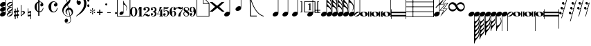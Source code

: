 SplineFontDB: 3.0
FontName: MusiSync
FullName: MusiSync
FamilyName: MusiSync
Weight: Book
Copyright: Copyright (c) 2001, 2008 by Robert Allgeyer. SIL Open Font License.
Version: 5.002
ItalicAngle: 0
UnderlinePosition: -255.736
UnderlineWidth: 101.24
Ascent: 1199
Descent: 849
InvalidEm: 0
sfntRevision: 0x00050084
LayerCount: 2
Layer: 0 1 "Back" 1
Layer: 1 1 "Fore" 0
XUID: [1021 306 -465688538 3294]
StyleMap: 0x0040
FSType: 0
OS2Version: 3
OS2_WeightWidthSlopeOnly: 0
OS2_UseTypoMetrics: 0
CreationTime: 1200079209
ModificationTime: 1567727856
PfmFamily: 17
TTFWeight: 400
TTFWidth: 5
LineGap: 70
VLineGap: 0
Panose: 2 0 0 0 0 0 0 0 0 0
OS2TypoAscent: 1837
OS2TypoAOffset: 0
OS2TypoDescent: -201
OS2TypoDOffset: 0
OS2TypoLinegap: 137
OS2WinAscent: 2255
OS2WinAOffset: 0
OS2WinDescent: 414
OS2WinDOffset: 0
HheadAscent: 2255
HheadAOffset: 0
HheadDescent: -414
HheadDOffset: 0
OS2SubXSize: 418
OS2SubYSize: 418
OS2SubXOff: 0
OS2SubYOff: 586
OS2SupXSize: 418
OS2SupYSize: 418
OS2SupXOff: 0
OS2SupYOff: 586
OS2StrikeYSize: 102
OS2StrikeYPos: 512
OS2CapHeight: 1810
OS2XHeight: 1434
OS2Vendor: 'NONE'
OS2CodePages: 00000001.00000000
OS2UnicodeRanges: 00000003.00000000.00000000.00000000
MarkAttachClasses: 1
DEI: 91125
TtTable: prep
PUSHB_1
 0
CALL
EndTTInstrs
TtTable: fpgm
PUSHB_1
 0
FDEF
MPPEM
PUSHB_1
 0
LT
IF
PUSHB_2
 1
 1
INSTCTRL
EIF
PUSHW_1
 511
SCANCTRL
PUSHB_1
 68
SCVTCI
PUSHB_2
 0
 3
SDS
SDB
ENDF
PUSHB_1
 1
FDEF
DUP
DUP
RCVT
ROUND[Black]
WCVTP
PUSHB_1
 1
ADD
ENDF
PUSHB_1
 2
FDEF
PUSHB_1
 1
LOOPCALL
POP
ENDF
PUSHB_1
 3
FDEF
DUP
GC[cur]
PUSHB_1
 3
CINDEX
GC[cur]
GT
IF
SWAP
EIF
DUP
ROLL
DUP
ROLL
MD[grid]
ABS
ROLL
DUP
GC[cur]
DUP
ROUND[Grey]
SUB
ABS
PUSHB_1
 4
CINDEX
GC[cur]
DUP
ROUND[Grey]
SUB
ABS
GT
IF
SWAP
NEG
ROLL
EIF
MDAP[rnd]
DUP
PUSHB_1
 0
GTEQ
IF
ROUND[Black]
DUP
PUSHB_1
 0
EQ
IF
POP
PUSHB_1
 64
EIF
ELSE
ROUND[Black]
DUP
PUSHB_1
 0
EQ
IF
POP
PUSHB_1
 64
NEG
EIF
EIF
MSIRP[no-rp0]
ENDF
PUSHB_1
 4
FDEF
DUP
GC[cur]
PUSHB_1
 4
CINDEX
GC[cur]
GT
IF
SWAP
ROLL
EIF
DUP
GC[cur]
DUP
ROUND[White]
SUB
ABS
PUSHB_1
 4
CINDEX
GC[cur]
DUP
ROUND[White]
SUB
ABS
GT
IF
SWAP
ROLL
EIF
MDAP[rnd]
MIRP[rp0,min,rnd,black]
ENDF
PUSHB_1
 5
FDEF
MPPEM
DUP
PUSHB_1
 3
MINDEX
LT
IF
LTEQ
IF
PUSHB_1
 128
WCVTP
ELSE
PUSHB_1
 64
WCVTP
EIF
ELSE
POP
POP
DUP
RCVT
PUSHB_1
 192
LT
IF
PUSHB_1
 192
WCVTP
ELSE
POP
EIF
EIF
ENDF
PUSHB_1
 6
FDEF
DUP
DUP
RCVT
ROUND[Black]
WCVTP
PUSHB_1
 1
ADD
DUP
DUP
RCVT
RDTG
ROUND[Black]
RTG
WCVTP
PUSHB_1
 1
ADD
ENDF
PUSHB_1
 7
FDEF
PUSHB_1
 6
LOOPCALL
ENDF
PUSHB_1
 8
FDEF
MPPEM
DUP
PUSHB_1
 3
MINDEX
GTEQ
IF
PUSHB_1
 64
ELSE
PUSHB_1
 0
EIF
ROLL
ROLL
DUP
PUSHB_1
 3
MINDEX
GTEQ
IF
SWAP
POP
PUSHB_1
 128
ROLL
ROLL
ELSE
ROLL
SWAP
EIF
DUP
PUSHB_1
 3
MINDEX
GTEQ
IF
SWAP
POP
PUSHB_1
 192
ROLL
ROLL
ELSE
ROLL
SWAP
EIF
DUP
PUSHB_1
 3
MINDEX
GTEQ
IF
SWAP
POP
PUSHW_1
 256
ROLL
ROLL
ELSE
ROLL
SWAP
EIF
DUP
PUSHB_1
 3
MINDEX
GTEQ
IF
SWAP
POP
PUSHW_1
 320
ROLL
ROLL
ELSE
ROLL
SWAP
EIF
DUP
PUSHB_1
 3
MINDEX
GTEQ
IF
PUSHB_1
 3
CINDEX
RCVT
PUSHW_1
 384
LT
IF
SWAP
POP
PUSHW_1
 384
SWAP
POP
ELSE
PUSHB_1
 3
CINDEX
RCVT
SWAP
POP
SWAP
POP
EIF
ELSE
POP
EIF
WCVTP
ENDF
PUSHB_1
 9
FDEF
MPPEM
GTEQ
IF
RCVT
WCVTP
ELSE
POP
POP
EIF
ENDF
EndTTInstrs
ShortTable: cvt  1
  42
EndShort
ShortTable: maxp 16
  1
  0
  219
  190
  26
  0
  0
  1
  0
  0
  10
  0
  512
  549
  0
  0
EndShort
LangName: 1033 "" "" "Regular" "Robert Allgeyer: MusiSync: 2001" "" "Version 5.002" "" "OFL Reserved Name +ACIA-MusiSync+ACIA" "Robert Allgeyer" "Robert Allgeyer (Aptos, CA USA)" "MusiSync is a special-purpose music notation font that may be used in word processing documents. The font depicts the timing (duration) of notes, but not pitch. This is version 5. It replaces older versions. If you already have an older version installed, first remove it before installing this one. MusiSync may be useful for illustrating the timing relationship between parts in harmony, such as SATB chorus. The width of each character is a multiple of the basic space width. This feature makes it easier to align notes on consecutive lines of music." "Not Applicable" "http://www.icogitate.com/+AH4A-ergosum/fonts/musicfonts.htm" "This Font Software is licensed under the SIL Open Font License, Version 1.1. Font Copyright (c) 2001, 2008 by Robert Allgeyer, with Reserved Font Name +ACIA-MusiSync+ACIA." "http://scripts.sil.org/OFL"
Encoding: UnicodeBmp
UnicodeInterp: none
NameList: AGL For New Fonts
DisplaySize: -48
AntiAlias: 1
FitToEm: 0
WinInfo: 0 23 15
BeginPrivate: 0
EndPrivate
Grid
-325.866210938 -360.666992188 m 1053
-363.831054688 360.139648438 m 25,1,-1
 960.197265625 360.139648438 l 1,2,-1
 -363.831054688 360.139648438 l 25,1,-1
-363.831054688 720.280273438 m 25,3,-1
 960.197265625 721.862304688 l 1,4,-1
 -363.831054688 720.280273438 l 25,3,-1
-363.831054688 1080.41992188 m 25,5,-1
 960.197265625 1080.41992188 l 1,6,-1
 -363.831054688 1080.41992188 l 25,5,-1
-363.831054688 1440.56054688 m 25,7,-1
 960.197265625 1440.56054688 l 1,8,-1
 -363.831054688 1440.56054688 l 25,7,-1
EndSplineSet
BeginChars: 65537 203

StartChar: .notdef
Encoding: 65536 -1 0
Width: 512
VWidth: 2047
Flags: W
LayerCount: 2
Fore
Validated: 1
EndChar

StartChar: exclam
Encoding: 33 33 1
Width: 488
VWidth: 2047
Flags: W
LayerCount: 2
Fore
SplineSet
428 231 m 2,0,1
 428 174 428 174 387 117 c 0,2,3
 347 62 347 62 277 31 c 0,4,5
 209 0 209 0 145 0 c 0,6,7
 87 0 87 0 43 33 c 0,8,9
 0 65 0 65 0 121 c 0,10,11
 0 181 0 181 43 236 c 0,12,13
 57 253 57 253 92 282 c 0,14,15
 121 306 121 306 156 328 c 1,16,17
 193 344 193 344 223.5 351 c 128,-1,18
 254 358 254 358 283 358 c 0,19,20
 344 358 344 358 391 324 c 1,21,-1
 391 483.703658598 l 2,22,23
 389.051315812 480.851829299 389.051315812 480.851829299 387 478 c 0,24,25
 347 423 347 423 277 392 c 0,26,27
 209 361 209 361 145 361 c 0,28,29
 87 361 87 361 43 394 c 0,30,31
 0 426 0 426 0 482 c 0,32,33
 0 542 0 542 43 597 c 0,34,35
 57 614 57 614 92 643 c 0,36,37
 121 667 121 667 156 689 c 1,38,39
 193 705 193 705 223.5 712 c 128,-1,40
 254 719 254 719 283 719 c 0,41,42
 344 719 344 719 391 685 c 1,43,-1
 391 845.703658598 l 2,44,45
 389.051315812 842.851829299 389.051315812 842.851829299 387 840 c 0,46,47
 347 785 347 785 277 754 c 0,48,49
 209 723 209 723 145 723 c 0,50,51
 87 723 87 723 43 756 c 0,52,53
 0 788 0 788 0 844 c 0,54,55
 0 904 0 904 43 959 c 0,56,57
 57 976 57 976 92 1005 c 0,58,59
 121 1029 121 1029 156 1051 c 1,60,61
 193 1067 193 1067 223.5 1074 c 128,-1,62
 254 1081 254 1081 283 1081 c 0,63,64
 344 1081 344 1081 391 1047 c 1,65,-1
 391 1441 l 1,66,-1
 391 1802 l 1,67,-1
 391 2164 l 1,68,-1
 428 2164 l 1,69,-1
 428 1802 l 1,70,-1
 428 1441 l 1,71,-1
 428 954 l 1,72,-1
 428 592 l 1,73,-1
 428 231 l 2,0,1
EndSplineSet
Validated: 1
EndChar

StartChar: quotedbl
Encoding: 34 34 2
Width: 488
VWidth: 2047
Flags: W
LayerCount: 2
Fore
SplineSet
135 201 m 0,0,1
 108 182 108 182 78 144 c 0,2,3
 41 97 41 97 41 74 c 1,4,5
 47 50 47 50 80 37 c 1,6,7
 119 37 119 37 158 58 c 1,8,9
 190 68 190 68 258 117 c 0,10,11
 287 138 287 138 293 142 c 0,12,13
 306 153 306 153 334 187 c 0,14,15
 381 240 381 240 381 271 c 0,16,17
 381 295 381 295 350 306 c 1,18,19
 285 306 285 306 135 201 c 0,0,1
428 231 m 2,20,21
 428 174 428 174 387 117 c 0,22,23
 347 62 347 62 277 31 c 0,24,25
 209 0 209 0 145 0 c 0,26,27
 87 0 87 0 43 33 c 0,28,29
 0 65 0 65 0 121 c 0,30,31
 0 181 0 181 43 236 c 0,32,33
 57 253 57 253 92 282 c 0,34,35
 121 306 121 306 156 328 c 1,36,37
 193 344 193 344 223.5 351 c 128,-1,38
 254 358 254 358 283 358 c 0,39,40
 344 358 344 358 391 324 c 1,41,-1
 391 484.703658598 l 2,42,43
 389.051315812 481.851829299 389.051315812 481.851829299 387 479 c 0,44,45
 347 424 347 424 277 393 c 0,46,47
 209 362 209 362 145 362 c 0,48,49
 87 362 87 362 43 395 c 0,50,51
 0 427 0 427 0 483 c 0,52,53
 0 543 0 543 43 598 c 0,54,55
 57 615 57 615 92 644 c 0,56,57
 121 668 121 668 156 690 c 1,58,59
 193 706 193 706 223.5 713 c 128,-1,60
 254 720 254 720 283 720 c 0,61,62
 344 720 344 720 391 686 c 1,63,-1
 391 846.703658598 l 2,64,65
 389.051315812 843.851829299 389.051315812 843.851829299 387 841 c 0,66,67
 347 786 347 786 277 755 c 0,68,69
 209 724 209 724 145 724 c 0,70,71
 87 724 87 724 43 757 c 0,72,73
 0 789 0 789 0 845 c 0,74,75
 0 905 0 905 43 960 c 0,76,77
 57 977 57 977 92 1006 c 0,78,79
 121 1030 121 1030 156 1052 c 1,80,81
 193 1068 193 1068 223.5 1075 c 128,-1,82
 254 1082 254 1082 283 1082 c 0,83,84
 344 1082 344 1082 391 1048 c 1,85,-1
 391 1441 l 1,86,-1
 391 1803 l 1,87,-1
 391 2165 l 1,88,-1
 428 2165 l 1,89,-1
 428 1803 l 1,90,-1
 428 1441 l 1,91,-1
 428 955 l 1,92,-1
 428 593 l 1,93,-1
 428 231 l 2,20,21
135 563 m 0,94,95
 108 544 108 544 78 506 c 0,96,97
 41 459 41 459 41 436 c 1,98,99
 47 412 47 412 80 399 c 1,100,101
 119 399 119 399 158 420 c 1,102,103
 190 430 190 430 258 479 c 0,104,105
 287 500 287 500 293 504 c 0,106,107
 306 515 306 515 334 549 c 0,108,109
 381 602 381 602 381 633 c 0,110,111
 381 657 381 657 350 668 c 1,112,113
 285 668 285 668 135 563 c 0,94,95
135 925 m 0,114,115
 108 906 108 906 78 868 c 0,116,117
 41 821 41 821 41 798 c 1,118,119
 47 774 47 774 80 761 c 1,120,121
 119 761 119 761 158 782 c 1,122,123
 190 792 190 792 258 841 c 0,124,125
 287 862 287 862 293 866 c 0,126,127
 306 877 306 877 334 911 c 0,128,129
 381 964 381 964 381 995 c 0,130,131
 381 1019 381 1019 350 1030 c 1,132,133
 285 1030 285 1030 135 925 c 0,114,115
EndSplineSet
Validated: 1
EndChar

StartChar: numbersign
Encoding: 35 35 3
Width: 512
VWidth: 2047
Flags: W
LayerCount: 2
Fore
SplineSet
74 291 m 1,0,-1
 0 279 l 1,1,-1
 0 389 l 1,2,-1
 74 406 l 1,3,-1
 74 578 l 1,4,-1
 135 578 l 1,5,-1
 135 418 l 1,6,-1
 246 434 l 1,7,-1
 246 655 l 1,8,-1
 295 655 l 1,9,-1
 295 442 l 1,10,-1
 373 455 l 1,11,-1
 373 340 l 1,12,-1
 295 328 l 1,13,-1
 295 164 l 1,14,-1
 373 184 l 1,15,-1
 373 61 l 1,16,-1
 295 49 l 1,17,-1
 295 -123 l 1,18,-1
 246 -123 l 1,19,-1
 246 41 l 1,20,-1
 135 25 l 1,21,-1
 135 -197 l 1,22,-1
 74 -197 l 1,23,-1
 74 12 l 1,24,-1
 0 0 l 1,25,-1
 0 115 l 1,26,-1
 74 131 l 1,27,-1
 74 291 l 1,0,-1
246 315 m 1,28,-1
 135 303 l 1,29,-1
 135 139 l 1,30,-1
 246 160 l 1,31,-1
 246 315 l 1,28,-1
EndSplineSet
Validated: 1
EndChar

StartChar: dollar
Encoding: 36 36 4
Width: 512
VWidth: 2047
Flags: W
LayerCount: 2
Fore
SplineSet
0 860 m 1,0,-1
 45 860 l 1,1,-1
 45 360 l 1,2,3
 109 406 109 406 184 406 c 0,4,5
 236 406 236 406 276.5 377 c 128,-1,6
 317 348 317 348 317 299 c 0,7,8
 317 264 317 264 287 233 c 0,9,10
 274 215 274 215 251.5 196.5 c 128,-1,11
 229 178 229 178 199 156 c 2,12,-1
 92 78 l 2,13,14
 63 59 63 59 40.5 38.5 c 128,-1,15
 18 18 18 18 0 0 c 1,16,-1
 0 860 l 1,0,-1
45 86 m 1,17,-1
 106 147 l 2,18,19
 123 164 123 164 136.5 176 c 128,-1,20
 150 188 150 188 158 201 c 0,21,22
 199 248 199 248 199 295 c 0,23,24
 199 311 199 311 192.5 322.5 c 128,-1,25
 186 334 186 334 178 344 c 0,26,27
 170 350 170 350 160 355 c 128,-1,28
 150 360 150 360 133 360 c 0,29,30
 76 360 76 360 45 299 c 1,31,-1
 45 86 l 1,17,-1
EndSplineSet
Validated: 1
EndChar

StartChar: percent
Encoding: 37 37 5
Width: 512
VWidth: 2047
Flags: W
LayerCount: 2
Fore
SplineSet
41 106 m 1,0,-1
 205 143 l 1,1,-1
 205 287 l 1,2,-1
 41 254 l 1,3,-1
 41 106 l 1,0,-1
0 598 m 1,4,-1
 41 598 l 1,5,-1
 41 360 l 1,6,-1
 250 406 l 1,7,-1
 250 -197 l 1,8,-1
 205 -197 l 1,9,-1
 205 33 l 1,10,-1
 0 -4 l 1,11,-1
 0 598 l 1,4,-1
EndSplineSet
Validated: 1
EndChar

StartChar: ampersand
Encoding: 38 38 6
Width: 1024
VWidth: 2047
Flags: W
LayerCount: 2
Fore
SplineSet
268 1036 m 2,0,1
 266 1034 266 1034 248.5 1017.5 c 128,-1,2
 231 1001 231 1001 203.5 948 c 128,-1,3
 176 895 176 895 156 805 c 1,4,-1
 156 616 l 1,5,6
 166 557 166 557 177 519 c 128,-1,7
 188 481 188 481 201.5 457.5 c 128,-1,8
 215 434 215 434 231.5 422 c 128,-1,9
 248 410 248 410 268 401 c 1,10,-1
 268 1036 l 2,0,1
362 1384 m 1,11,-1
 362 1118 l 1,12,13
 383 1118 383 1118 418 1110 c 128,-1,14
 453 1102 453 1102 489 1087 c 0,15,16
 555 1067 555 1067 604 1006 c 0,17,18
 645 952 645 952 645 877 c 0,19,20
 645 803 645 803 578 764 c 1,21,-1
 512 748 l 1,22,23
 487 752 487 752 474 759 c 128,-1,24
 461 766 461 766 446 788 c 0,25,26
 436 803 436 803 432 816 c 128,-1,27
 428 829 428 829 424 852 c 0,28,29
 422 874 422 874 430 898 c 128,-1,30
 438 922 438 922 449 938 c 0,31,32
 457 954 457 954 471 968.5 c 128,-1,33
 485 983 485 983 506 987 c 1,34,35
 537 987 537 987 537 1004 c 0,36,37
 537 1014 537 1014 514 1032 c 1,38,-1
 457 1057 l 2,39,40
 449 1059 449 1059 432.5 1062 c 128,-1,41
 416 1065 416 1065 399 1065 c 0,42,43
 385 1065 385 1065 372.5 1064 c 128,-1,44
 360 1063 360 1063 362 1061 c 2,45,-1
 362 381 l 1,46,47
 393 385 393 385 414.5 389 c 128,-1,48
 436 393 436 393 457.5 400.5 c 128,-1,49
 479 408 479 408 492 420 c 0,50,51
 516 440 516 440 537.5 464.5 c 128,-1,52
 559 489 559 489 573 520 c 0,53,54
 612 590 612 590 612 637 c 1,55,-1
 651 637 l 1,56,57
 633 479 633 479 549 401 c 0,58,59
 504 360 504 360 455 342 c 128,-1,60
 406 324 406 324 358 319 c 1,61,-1
 358 49 l 1,62,-1
 268 51 l 1,63,-1
 268 328 l 1,64,65
 229 340 229 340 183 370.5 c 128,-1,66
 137 401 137 401 92 451 c 0,67,68
 49 498 49 498 24.5 567.5 c 128,-1,69
 0 637 0 637 0 719 c 0,70,71
 0 858 0 858 78 967 c 0,72,73
 119 1020 119 1020 169 1056 c 128,-1,74
 219 1092 219 1092 268 1106 c 1,75,-1
 268 1384 l 1,76,-1
 362 1384 l 1,11,-1
EndSplineSet
Validated: 1
EndChar

StartChar: quotesingle
Encoding: 39 39 7
Width: 1024
VWidth: 2047
Flags: W
LayerCount: 2
Fore
SplineSet
0 739 m 0,0,1
 0 834 0 834 53 924 c 1,2,3
 98 1010 98 1010 188 1071 c 0,4,5
 276 1128 276 1128 371 1128 c 2,6,-1
 408 1128 l 2,7,8
 412 1126 412 1126 421 1125 c 128,-1,9
 430 1124 430 1124 444 1120 c 0,10,11
 473 1110 473 1110 483.5 1106 c 128,-1,12
 494 1102 494 1102 510 1096 c 0,13,14
 543 1079 543 1079 571.5 1059.5 c 128,-1,15
 600 1040 600 1040 623 1012 c 0,16,17
 670 958 670 958 670 889 c 0,18,19
 670 829 670 829 631 784 c 1,20,21
 584 743 584 743 528 743 c 0,22,23
 426 743 426 743 406 856 c 1,24,25
 406 907 406 907 438 940 c 1,26,27
 469 979 469 979 516 989 c 1,28,-1
 532 991 l 1,29,-1
 549 997 l 1,30,-1
 555 1010 l 1,31,32
 547 1042 547 1042 498 1059 c 1,33,34
 459 1079 459 1079 410 1079 c 0,35,36
 360 1079 360 1079 319 1051 c 0,37,38
 301 1042 301 1042 279 1020 c 0,39,40
 262 1004 262 1004 248 983 c 0,41,42
 207 905 207 905 207 735 c 0,43,44
 207 549 207 549 221 514 c 1,45,46
 258 362 258 362 401 362 c 0,47,48
 512 362 512 362 584 485 c 1,49,50
 618 555 618 555 631 631 c 1,51,-1
 678 631 l 1,52,53
 672 559 672 559 647.5 501.5 c 128,-1,54
 623 444 623 444 582 397 c 0,55,56
 492 305 492 305 352 305 c 0,57,58
 244 305 244 305 166 371 c 1,59,60
 84 432 84 432 43 535 c 0,61,62
 25 582 25 582 12.5 637 c 128,-1,63
 0 692 0 692 0 739 c 0,0,1
EndSplineSet
Validated: 1
EndChar

StartChar: parenleft
Encoding: 40 40 8
Width: 1024
VWidth: 2047
Flags: W
LayerCount: 2
Fore
SplineSet
453 498 m 1,0,1
 399 481 399 481 365 440 c 0,2,3
 330 398 330 398 323 350 c 128,-1,4
 316 302 316 302 336 254 c 128,-1,5
 356 206 356 206 411 177 c 1,6,7
 424 177 424 177 427 166 c 0,8,9
 430 157 430 157 417 156 c 0,10,11
 379 154 379 154 324 200 c 0,12,13
 250 262 250 262 242 359 c 0,14,15
 238 407 238 407 252 453 c 128,-1,16
 266 499 266 499 289 536 c 0,17,18
 289 536 289 536 358 605 c 0,19,20
 364 612 364 612 370 615 c 0,21,22
 381 622 381 622 391 629 c 0,23,24
 400 635 400 635 420 649 c 1,25,-1
 380 841 l 1,26,27
 322 793 322 793 275 744 c 0,28,29
 220 687 220 687 181 631 c 0,30,31
 136 567 136 567 113 505 c 0,32,33
 88 438 88 438 88 365 c 0,34,35
 88 299 88 299 117 237 c 0,36,37
 144 179 144 179 193 133 c 128,-1,38
 242 87 242 87 302 63 c 0,39,40
 364 38 364 38 428 38 c 0,41,42
 430 38 430 38 448 40 c 0,43,44
 477 43 477 43 486 45 c 0,45,46
 506 49 506 49 523 53 c 0,47,48
 539 56 539 56 539 60 c 2,49,-1
 533 91 l 2,50,51
 491 303 491 303 453 498 c 1,0,1
491 502 m 1,52,-1
 579 73 l 1,53,54
 656 103 656 103 683 174 c 0,55,56
 710 244 710 244 695 317 c 0,57,58
 681 390 681 390 627 446 c 128,-1,59
 573 502 573 502 491 502 c 1,52,-1
377 1080 m 1,60,61
 411 1097 411 1097 440 1132 c 0,62,63
 463 1160 463 1160 492 1206 c 0,64,65
 520 1249 520 1249 535 1286 c 128,-1,66
 550 1323 550 1323 563 1361 c 0,67,68
 573 1392 573 1392 579 1441 c 0,69,70
 584 1484 584 1484 565 1515 c 0,71,72
 548 1544 548 1544 531 1547 c 0,73,74
 512 1551 512 1551 489 1543 c 128,-1,75
 466 1535 466 1535 449 1519 c 128,-1,76
 432 1503 432 1503 422 1489 c 0,77,78
 406 1467 406 1467 380 1395 c 0,79,80
 362 1345 362 1345 356 1288 c 0,81,82
 350 1247 350 1247 354.16015625 1181.14013672 c 0,83,84
 358.09806412 1118.79871049 358.09806412 1118.79871049 377 1080 c 1,60,61
345 1046.51953125 m 513,85,86
 326.639648438 1117.79980469 326.639648438 1117.79980469 312.599609375 1186.37988281 c 640,-1,87
 298.559570312 1254.95996094 298.559570312 1254.95996094 298.559570312 1327.3203125 c 512,88,89
 298.559570312 1380.24023438 298.559570312 1380.24023438 306.120117188 1443.41992188 c 640,-1,90
 313.6796875 1506.59960938 313.6796875 1506.59960938 333.66015625 1566.54003906 c 640,-1,91
 353.639648438 1626.48046875 353.639648438 1626.48046875 388.740234375 1674 c 640,-1,92
 423.83984375 1721.51953125 423.83984375 1721.51953125 482.16015625 1743.12011719 c 512,93,94
 487.559570312 1745.28027344 487.559570312 1745.28027344 492.959960938 1745.28027344 c 512,95,96
 500.51953125 1745.28027344 500.51953125 1745.28027344 510.780273438 1736.63964844 c 640,-1,97
 521.040039062 1728 521.040039062 1728 532.379882812 1711.25976562 c 640,-1,98
 543.719726562 1694.51953125 543.719726562 1694.51953125 552.360351562 1676.70019531 c 640,-1,99
 561 1658.87988281 561 1658.87988281 565.3203125 1652.40039062 c 512,100,101
 594.48046875 1597.3203125 594.48046875 1597.3203125 607.98046875 1535.21972656 c 640,-1,102
 621.48046875 1473.12011719 621.48046875 1473.12011719 623.639648438 1411.55957031 c 512,103,104
 627.959960938 1318.6796875 627.959960938 1318.6796875 613.379882812 1227.95996094 c 640,-1,105
 598.799804688 1137.24023438 598.799804688 1137.24023438 554.51953125 1050.83984375 c 512,106,107
 539.400390625 1024.91992188 539.400390625 1024.91992188 523.740234375 998.459960938 c 640,-1,108
 508.080078125 972 508.080078125 972 486.48046875 947.16015625 c 512,109,110
 482.16015625 942.83984375 482.16015625 942.83984375 470.8203125 931.5 c 640,-1,111
 459.48046875 920.16015625 459.48046875 920.16015625 447.599609375 908.280273438 c 640,-1,112
 435.719726562 896.400390625 435.719726562 896.400390625 426.540039062 886.139648438 c 640,-1,113
 417.360351562 875.879882812 417.360351562 875.879882812 417.360351562 873.719726562 c 514,114,-1
 461.639648438 657.719726562 l 514,115,116
 461.639648438 659.879882812 461.639648438 659.879882812 483.780273438 657.719726562 c 640,-1,117
 505.919921875 655.559570312 505.919921875 655.559570312 532.379882812 650.700195312 c 640,-1,118
 558.83984375 645.83984375 558.83984375 645.83984375 582.059570312 641.51953125 c 640,-1,119
 605.280273438 637.200195312 605.280273438 637.200195312 609.599609375 635.040039062 c 512,120,121
 665.759765625 609.120117188 665.759765625 609.120117188 706.259765625 563.759765625 c 640,-1,122
 746.759765625 518.400390625 746.759765625 518.400390625 771.059570312 461.700195312 c 640,-1,123
 795.360351562 405 795.360351562 405 795.360351562 346.6796875 c 640,-1,124
 795.360351562 288.360351562 795.360351562 288.360351562 778.080078125 227.879882812 c 513,125,126
 733.799804688 113.400390625 733.799804688 113.400390625 636.599609375 58.3203125 c 512,127,128
 625.799804688 51.83984375 625.799804688 51.83984375 605.8203125 43.740234375 c 640,-1,129
 585.83984375 35.6396484375 585.83984375 35.6396484375 590.16015625 18.3603515625 c 512,130,131
 616.080078125 -99.3603515625 616.080078125 -99.3603515625 625.259765625 -143.639648438 c 640,-1,132
 634.440429688 -187.919921875 634.440429688 -187.919921875 638.759765625 -258.120117188 c 512,133,134
 643.080078125 -325.080078125 643.080078125 -325.080078125 615.540039062 -379.080078125 c 640,-1,135
 588 -433.080078125 588 -433.080078125 541.559570312 -467.099609375 c 640,-1,136
 495.120117188 -501.120117188 495.120117188 -501.120117188 456.780273438 -507.059570312 c 640,-1,137
 418.440429688 -513 418.440429688 -513 404.400390625 -513 c 512,138,139
 355.799804688 -513 355.799804688 -513 309.360351562 -494.639648438 c 512,140,141
 252.120117188 -473.040039062 252.120117188 -473.040039062 213.240234375 -428.759765625 c 640,-1,142
 174.360351562 -384.48046875 174.360351562 -384.48046875 174.360351562 -320.759765625 c 512,143,144
 174.360351562 -280.799804688 174.360351562 -280.799804688 197.580078125 -238.6796875 c 640,-1,145
 220.799804688 -196.559570312 220.799804688 -196.559570312 258.599609375 -178.200195312 c 512,146,147
 300.719726562 -156.599609375 300.719726562 -156.599609375 334.740234375 -166.3203125 c 640,-1,148
 368.759765625 -176.040039062 368.759765625 -176.040039062 390.900390625 -203.040039062 c 640,-1,149
 413.040039062 -230.040039062 413.040039062 -230.040039062 421.6796875 -268.379882812 c 640,-1,150
 430.3203125 -306.719726562 430.3203125 -306.719726562 420.599609375 -340.200195312 c 640,-1,151
 410.879882812 -373.6796875 410.879882812 -373.6796875 381.1796875 -396.900390625 c 640,-1,152
 351.48046875 -420.120117188 351.48046875 -420.120117188 298.559570312 -417.959960938 c 513,153,154
 320.16015625 -456.83984375 320.16015625 -456.83984375 359.040039062 -467.099609375 c 640,-1,155
 397.919921875 -477.360351562 397.919921875 -477.360351562 438.959960938 -468.719726562 c 640,-1,156
 480 -460.080078125 480 -460.080078125 516.1796875 -436.860351562 c 640,-1,157
 552.360351562 -413.639648438 552.360351562 -413.639648438 572.879882812 -386.639648438 c 512,158,159
 585.83984375 -367.200195312 585.83984375 -367.200195312 592.3203125 -335.879882812 c 640,-1,160
 598.799804688 -304.559570312 598.799804688 -304.559570312 599.879882812 -270.540039062 c 640,-1,161
 600.959960938 -236.51953125 600.959960938 -236.51953125 597.719726562 -217.620117188 c 640,-1,162
 594.48046875 -198.719726562 594.48046875 -198.719726562 586.919921875 -158.759765625 c 512,163,164
 554.51953125 -28.080078125 554.51953125 -28.080078125 545.879882812 5.400390625 c 512,165,166
 541.559570312 16.2001953125 541.559570312 16.2001953125 522.66015625 12.419921875 c 640,-1,167
 503.759765625 8.6396484375 503.759765625 8.6396484375 490.799804688 5.400390625 c 512,168,169
 397.919921875 -6.48046875 397.919921875 -6.48046875 335.280273438 16.2001953125 c 513,170,171
 238.080078125 42.1201171875 238.080078125 42.1201171875 164.099609375 108.540039062 c 640,-1,172
 90.1201171875 174.959960938 90.1201171875 174.959960938 45.2998046875 269.459960938 c 640,-1,173
 0.48046875 363.959960938 0.48046875 363.959960938 0.48046875 413.099609375 c 640,-1,174
 0.48046875 462.240234375 0.48046875 462.240234375 0.48046875 475.200195312 c 512,175,176
 0.48046875 562.6796875 0.48046875 562.6796875 30.7197265625 639.360351562 c 513,177,178
 87.9599609375 759.240234375 87.9599609375 759.240234375 166.259765625 859.6796875 c 640,-1,179
 244.559570312 960.120117188 244.559570312 960.120117188 345 1046.51953125 c 513,85,86
EndSplineSet
Validated: 33
EndChar

StartChar: parenright
Encoding: 41 41 9
Width: 1024
VWidth: 2047
Flags: W
LayerCount: 2
Fore
SplineSet
209 223 m 2,0,1
 236 244 236 244 248 256 c 0,2,3
 254 262 254 262 262 271.5 c 128,-1,4
 270 281 270 281 281 293 c 2,5,-1
 352 379 l 2,6,7
 387 426 387 426 425 476 c 128,-1,8
 463 526 463 526 492 582 c 0,9,10
 512 623 512 623 526.5 655.5 c 128,-1,11
 541 688 541 688 561 750 c 1,12,-1
 582 860 l 2,13,14
 586 889 586 889 589 914.5 c 128,-1,15
 592 940 592 940 592 963 c 2,16,-1
 586 1057 l 2,17,18
 584 1083 584 1083 581 1105.5 c 128,-1,19
 578 1128 578 1128 569 1145 c 1,20,21
 559 1188 559 1188 534.5 1241 c 128,-1,22
 510 1294 510 1294 485 1325 c 0,23,24
 434 1382 434 1382 358 1382 c 0,25,26
 285 1382 285 1382 219 1348 c 1,27,28
 156 1309 156 1309 125 1221 c 1,29,-1
 119 1200 l 1,30,31
 119 1182 119 1182 131 1174 c 2,32,-1
 160 1161 l 1,33,-1
 186 1167 l 1,34,-1
 227 1176 l 1,35,36
 276 1176 276 1176 313 1133 c 0,37,38
 350 1092 350 1092 350 1032 c 0,39,40
 350 995 350 995 332 956 c 0,41,42
 311 915 311 915 283 893 c 1,43,44
 242 870 242 870 207 870 c 0,45,46
 135 870 135 870 86 926 c 0,47,48
 35 983 35 983 35 1069 c 256,49,50
 35 1155 35 1155 67.5 1222.5 c 128,-1,51
 100 1290 100 1290 152.5 1337 c 128,-1,52
 205 1384 205 1384 271.5 1409 c 128,-1,53
 338 1434 338 1434 403 1434 c 0,54,55
 496 1434 496 1434 582 1372 c 0,56,57
 668 1309 668 1309 718 1202.5 c 128,-1,58
 768 1096 768 1096 768 979 c 0,59,60
 768 758 768 758 655 578 c 0,61,62
 639 553 639 553 624.5 531.5 c 128,-1,63
 610 510 610 510 596 492 c 0,64,65
 582 469 582 469 564.5 447.5 c 128,-1,66
 547 426 547 426 528 403 c 0,67,68
 496 367 496 367 457 329 c 128,-1,69
 418 291 418 291 373 252 c 0,70,71
 348 233 348 233 313.5 206.5 c 128,-1,72
 279 180 279 180 225 145 c 2,73,-1
 8 0 l 1,74,-1
 0 39 l 1,75,-1
 209 223 l 2,0,1
825 1202 m 0,76,77
 825 1241 825 1241 849.5 1269.5 c 128,-1,78
 874 1298 874 1298 905 1298 c 0,79,80
 930 1298 930 1298 958 1270 c 1,81,82
 981 1241 981 1241 981 1200 c 256,83,84
 981 1159 981 1159 958 1130 c 1,85,86
 930 1102 930 1102 903 1102 c 0,87,88
 872 1102 872 1102 848 1133 c 0,89,90
 825 1167 825 1167 825 1202 c 0,76,77
825 807 m 0,91,92
 825 842 825 842 848 877 c 0,93,94
 872 907 872 907 905 907 c 0,95,96
 930 907 930 907 956 874 c 0,97,98
 967 860 967 860 974 844.5 c 128,-1,99
 981 829 981 829 981 807 c 0,100,101
 981 762 981 762 960.5 735.5 c 128,-1,102
 940 709 940 709 905 709 c 0,103,104
 872 709 872 709 848 735 c 0,105,106
 825 764 825 764 825 807 c 0,91,92
EndSplineSet
Validated: 1
EndChar

StartChar: asterisk
Encoding: 42 42 10
Width: 512
VWidth: 2047
Flags: W
TtInstrs:
PUSHB_3
 84
 12
 3
CALL
PUSHB_3
 1
 12
 84
SRP1
SRP2
IP
PUSHB_3
 18
 12
 84
SRP1
SRP2
IP
PUSHB_1
 12
SRP0
PUSHB_1
 28
MDRP[rp0,grey]
PUSHB_3
 36
 12
 84
SRP1
SRP2
IP
PUSHB_3
 94
 12
 84
SRP1
SRP2
IP
PUSHB_1
 94
MDAP[rnd]
PUSHB_5
 106
 94
 122
 94
 2
DELTAP2
NPUSHB
 15
 153
 94
 169
 94
 185
 94
 201
 94
 217
 94
 233
 94
 249
 94
 7
DELTAP1
NPUSHB
 13
 9
 94
 25
 94
 41
 94
 57
 94
 73
 94
 89
 94
 6
DELTAP2
PUSHB_1
 42
MDRP[rp0,grey]
PUSHB_1
 94
SRP0
PUSHB_1
 88
MDRP[rp0,min,rnd,grey]
PUSHB_1
 46
MDRP[rp0,grey]
PUSHB_1
 46
MDAP[rnd]
PUSHB_1
 84
SRP0
PUSHB_1
 51
MDRP[rp0,grey]
PUSHB_3
 52
 94
 88
SRP1
SRP2
IP
PUSHB_1
 94
SRP0
PUSHB_1
 63
MDRP[rp0,min,rnd,grey]
PUSHB_3
 69
 94
 88
SRP1
SRP2
IP
PUSHB_1
 75
MDRP[rp0,grey]
SVTCA[y-axis]
PUSHB_1
 91
MDAP[rnd]
PUSHB_1
 44
MDAP[rnd]
PUSHB_3
 30
 10
 3
CALL
PUSHB_3
 1
 10
 30
SRP1
SRP2
IP
PUSHB_3
 18
 10
 30
SRP1
SRP2
IP
PUSHB_3
 36
 10
 30
SRP1
SRP2
IP
PUSHB_3
 52
 10
 30
SRP1
SRP2
IP
PUSHB_1
 30
SRP0
PUSHB_1
 61
MDRP[rp0,grey]
PUSHB_3
 69
 10
 30
SRP1
SRP2
IP
PUSHB_1
 10
SRP0
PUSHB_1
 77
MDRP[rp0,grey]
PUSHB_3
 83
 10
 30
SRP1
SRP2
IP
IUP[y]
IUP[x]
EndTTInstrs
LayerCount: 2
Fore
SplineSet
180 365 m 1,0,-1
 180 373 l 1,1,2
 152 354 152 354 142.5 348 c 128,-1,3
 133 342 133 342 123 336 c 0,4,5
 117 330 117 330 110.5 322.5 c 128,-1,6
 104 315 104 315 82 291 c 0,7,8
 66 274 66 274 57.5 268 c 128,-1,9
 49 262 49 262 37 262 c 0,10,11
 0 262 0 262 0 299 c 0,12,13
 0 322 0 322 14.5 332 c 128,-1,14
 29 342 29 342 66 348 c 0,15,16
 100 354 100 354 120.5 362.5 c 128,-1,17
 141 371 141 371 172 389 c 1,18,-1
 160 397 l 2,19,20
 147 406 147 406 146 404.5 c 128,-1,21
 145 403 145 403 131 414 c 1,22,23
 119 418 119 418 103.5 421 c 128,-1,24
 88 424 88 424 70 430 c 0,25,26
 33 436 33 436 16.5 446.5 c 128,-1,27
 0 457 0 457 0 479 c 0,28,29
 0 516 0 516 33 516 c 0,30,31
 45 516 45 516 56.5 509 c 128,-1,32
 68 502 68 502 86 479 c 0,33,34
 111 451 111 451 130.5 437.5 c 128,-1,35
 150 424 150 424 180 406 c 1,36,-1
 180 418 l 2,37,38
 180 440 180 440 175 463.5 c 128,-1,39
 170 487 170 487 164 516 c 1,40,41
 152 547 152 547 152 569 c 0,42,43
 152 602 152 602 188 602 c 0,44,45
 225 602 225 602 225 565 c 0,46,47
 225 555 225 555 224 543.5 c 128,-1,48
 223 532 223 532 217 516 c 0,49,50
 197 477 197 477 197 430 c 2,51,-1
 197 401 l 1,52,-1
 205 406 l 2,53,54
 213 410 213 410 217 413 c 128,-1,55
 221 416 221 416 246 436 c 0,56,57
 246 438 246 438 258 451 c 2,58,-1
 283 475 l 1,59,60
 317 516 317 516 340 516 c 0,61,62
 377 516 377 516 377 475 c 0,63,64
 377 453 377 453 365.5 445.5 c 128,-1,65
 354 438 354 438 324 434 c 0,66,67
 289 428 289 428 267.5 420 c 128,-1,68
 246 412 246 412 205 389 c 1,69,-1
 217 381 l 2,70,71
 256 354 256 354 315 348 c 0,72,73
 350 342 350 342 363.5 334 c 128,-1,74
 377 326 377 326 377 303 c 0,75,76
 377 262 377 262 340 262 c 0,77,78
 311 262 311 262 279 307 c 0,79,80
 256 336 256 336 239.5 349 c 128,-1,81
 223 362 223 362 205 369 c 2,82,-1
 197 373 l 1,83,-1
 197 365 l 2,84,85
 197 305 197 305 221 250 c 0,86,87
 229 236 229 236 229 217 c 0,88,89
 229 199 229 199 217 185.5 c 128,-1,90
 205 172 205 172 188 172 c 0,91,92
 172 172 172 172 162 184.5 c 128,-1,93
 152 197 152 197 152 213 c 0,94,95
 152 227 152 227 164 262 c 0,96,97
 174 287 174 287 177 305.5 c 128,-1,98
 180 324 180 324 180 340 c 2,99,-1
 180 365 l 1,0,-1
EndSplineSet
Validated: 1
EndChar

StartChar: plus
Encoding: 43 43 11
Width: 512
VWidth: 2047
Flags: W
TtInstrs:
PUSHB_3
 3
 0
 3
CALL
PUSHB_1
 3
SRP0
PUSHB_1
 6
MDRP[rp0,grey]
PUSHB_1
 0
SRP0
PUSHB_1
 8
MDRP[rp0,grey]
SVTCA[y-axis]
PUSHB_1
 7
MDAP[rnd]
PUSHB_1
 1
MDAP[rnd]
PUSHB_3
 4
 5
 3
CALL
PUSHB_1
 4
SRP0
PUSHB_1
 0
MDRP[rp0,grey]
PUSHB_1
 5
SRP0
PUSHB_1
 9
MDRP[rp0,grey]
IUP[y]
IUP[x]
EndTTInstrs
LayerCount: 2
Fore
SplineSet
172 348 m 1,0,-1
 172 522 l 1,1,-1
 254 522 l 1,2,-1
 254 348 l 1,3,-1
 428 348 l 1,4,-1
 428 266 l 1,5,-1
 254 266 l 1,6,-1
 254 92 l 1,7,-1
 172 92 l 1,8,-1
 172 266 l 1,9,-1
 0 266 l 1,10,-1
 0 348 l 1,11,-1
 172 348 l 1,0,-1
EndSplineSet
Validated: 1
EndChar

StartChar: comma
Encoding: 44 44 12
Width: 254
VWidth: 2047
Flags: W
LayerCount: 2
Fore
SplineSet
254.001953125 904 m 256,0,1
 254.001953125 873 254.001953125 873 232.501953125 850.5 c 128,-1,2
 211.001953125 828 211.001953125 828 181.001953125 828 c 0,3,4
 150.001953125 828 150.001953125 828 127.001953125 850 c 0,5,6
 104.001953125 873 104.001953125 873 105.001953125 904 c 256,7,8
 105.001953125 935 105.001953125 935 127.501953125 956.5 c 128,-1,9
 150.001953125 978 150.001953125 978 181.001953125 978 c 0,10,11
 211.001953125 978 211.001953125 978 232.501953125 956.5 c 128,-1,12
 254.001953125 935 254.001953125 935 254.001953125 904 c 256,0,1
EndSplineSet
EndChar

StartChar: hyphen
Encoding: 45 45 13
Width: 512
VWidth: 2047
Flags: W
TtInstrs:
SVTCA[y-axis]
PUSHB_3
 1
 2
 3
CALL
IUP[y]
IUP[x]
EndTTInstrs
LayerCount: 2
Fore
SplineSet
0 299 m 1,0,-1
 260 299 l 1,1,-1
 260 256 l 1,2,-1
 0 256 l 1,3,-1
 0 299 l 1,0,-1
EndSplineSet
Validated: 1
EndChar

StartChar: period
Encoding: 46 46 14
Width: 210
VWidth: 2047
Flags: W
LayerCount: 2
Fore
SplineSet
210 256 m 260,0,1
 210 225 210 225 188.5 202.5 c 132,-1,2
 167 180 167 180 137 180 c 4,3,4
 106 180 106 180 83 202 c 4,5,6
 60 225 60 225 61 256 c 260,7,8
 61 287 61 287 83.5 308.5 c 132,-1,9
 106 330 106 330 137 330 c 4,10,11
 167 330 167 330 188.5 308.5 c 132,-1,12
 210 287 210 287 210 256 c 260,0,1
EndSplineSet
EndChar

StartChar: slash
Encoding: 47 47 15
Width: 990
VWidth: 0
Flags: W
LayerCount: 2
Fore
SplineSet
502.961914062 1528.60058594 m 256,0,1
 469.53515625 1528.60058594 469.53515625 1528.60058594 444.641601562 1507.45703125 c 128,-1,2
 419.748046875 1486.31445312 419.748046875 1486.31445312 419.748046875 1453.13671875 c 256,3,4
 419.748046875 1419.95800781 419.748046875 1419.95800781 443.930664062 1396.53808594 c 128,-1,5
 468.112304688 1373.11816406 468.112304688 1373.11816406 502.961914062 1373.11816406 c 0,6,7
 536.390625 1373.11816406 536.390625 1373.11816406 561.282226562 1396.53808594 c 128,-1,8
 586.17578125 1419.95800781 586.17578125 1419.95800781 586.17578125 1453.13671875 c 256,9,10
 586.17578125 1486.31445312 586.17578125 1486.31445312 561.282226562 1507.45703125 c 128,-1,11
 536.390625 1528.60058594 536.390625 1528.60058594 502.961914062 1528.60058594 c 256,0,1
490.762695312 1179 m 1,12,13
 493.592773438 1140.65039062 493.592773438 1140.65039062 499.959960938 1118.52539062 c 0,14,15
 507.7421875 1093.45019531 507.7421875 1093.45019531 514.110351562 1072.0625 c 0,16,17
 528.259765625 1024.86230469 528.259765625 1024.86230469 545.947265625 1002.73730469 c 2,18,-1
 570.709960938 971.025390625 l 1,19,-1
 605.377929688 927.512695312 l 1,20,-1
 669.052734375 850.075195312 l 1,21,22
 741.217773438 751.987304688 741.217773438 751.987304688 741.217773438 645.049804688 c 0,23,24
 741.217773438 619.237304688 741.217773438 619.237304688 736.97265625 588.262695312 c 0,25,26
 732.01953125 555.075195312 732.01953125 555.075195312 719.9921875 524.099609375 c 0,27,28
 705.134765625 487.224609375 705.134765625 487.224609375 703.012695312 480.587890625 c 0,29,30
 696.64453125 463.625 696.64453125 463.625 684.6171875 442.237304688 c 1,31,-1
 663.392578125 440.762695312 l 1,32,-1
 688.155273438 507.137695312 l 2,33,34
 692.400390625 521.150390625 692.400390625 521.150390625 696.64453125 535.162109375 c 0,35,36
 702.3046875 552.862304688 702.3046875 552.862304688 703.719726562 564.662109375 c 2,37,-1
 707.96484375 605.962890625 l 1,38,-1
 709.379882812 623.662109375 l 1,39,-1
 709.379882812 653.900390625 l 1,40,-1
 703.719726562 678.237304688 l 1,41,-1
 692.400390625 714.375 l 2,42,43
 677.54296875 760.837890625 677.54296875 760.837890625 642.875 799.1875 c 1,44,45
 611.745117188 840.487304688 611.745117188 840.487304688 573.540039062 861.137695312 c 0,46,47
 550.192382812 873.674804688 550.192382812 873.674804688 530.3828125 880.3125 c 0,48,49
 507.7421875 887.6875 507.7421875 887.6875 490.762695312 888.424804688 c 1,50,-1
 490.762695312 288.099609375 l 2,51,52
 490.762695312 241.637695312 490.762695312 241.637695312 458.924804688 199.599609375 c 1,53,54
 440.530273438 167.887695312 440.530273438 167.887695312 386.759765625 140.599609375 c 0,55,56
 339.357421875 116.262695312 339.357421875 116.262695312 291.955078125 116.262695312 c 0,57,58
 247.3828125 116.262695312 247.3828125 116.262695312 219.790039062 140.599609375 c 1,59,60
 189.3671875 162.724609375 189.3671875 162.724609375 189.3671875 208.450195312 c 0,61,62
 189.3671875 231.3125 189.3671875 231.3125 195.735351562 253.068359375 c 128,-1,63
 202.102539062 274.825195312 202.102539062 274.825195312 218.375 294.737304688 c 0,64,65
 232.525390625 312.4375 232.525390625 312.4375 250.919921875 328.662109375 c 0,66,67
 270.73046875 347.099609375 270.73046875 347.099609375 293.370117188 358.162109375 c 0,68,69
 339.357421875 380.287109375 339.357421875 380.287109375 380.392578125 380.287109375 c 0,70,71
 442.65234375 380.287109375 442.65234375 380.287109375 466 356.6875 c 1,72,-1
 466 897.275390625 l 1,73,-1
 466 1179 l 1,74,-1
 490.762695312 1179 l 1,12,13
222 1438.89648438 m 1,75,-1
 397 1567 l 1,76,-1
 611 1567 l 1,77,-1
 781 1437 l 1,78,-1
 781 1257 l 1,79,-1
 222 1257 l 1,80,-1
 222 1438.89648438 l 1,75,-1
781 1440.64256002 m 1,81,-1
 990 1440.56054688 l 5,82,-1
 990 0 l 5,83,-1
 0 0 l 1,84,-1
 0 1441 l 1,85,-1
 222 1440.89656666 l 1,86,-1
 222 1391.77889306 l 1,87,-1
 47.080078125 1391.98535156 l 1,88,-1
 47.080078125 45.9296875 l 1,89,-1
 941 48 l 1,90,-1
 941 1393.0703125 l 1,91,-1
 781 1391.13846988 l 1,92,-1
 781 1440.64256002 l 1,81,-1
EndSplineSet
EndChar

StartChar: zero
Encoding: 48 48 16
Width: 571
VWidth: 2130
Flags: W
LayerCount: 2
Fore
SplineSet
265 710 m 0,0,1
 394 710 394 710 467 596 c 0,2,3
 531 496 531 496 531 356 c 4,4,5
 531 215 531 215 468 117 c 0,6,7
 395 2 395 2 265 2 c 256,8,9
 136 2 136 2 62 116 c 0,10,11
 -2 215 -2 215 -2 356 c 128,-1,12
 -2 497 -2 497 62 596 c 0,13,14
 135 710 135 710 265 710 c 0,0,1
149 352 m 0,15,16
 149 272 149 272 157 215 c 0,17,18
 168 137 168 137 192 93 c 0,19,20
 221 40 221 40 265 41 c 0,21,22
 331 41 331 41 361 149 c 0,23,24
 384 230 384 230 384 352 c 0,25,26
 384 433 384 433 376 493 c 0,27,28
 365 574 365 574 341 617 c 0,29,30
 312 671 312 671 265 671 c 0,31,32
 217 671 217 671 189 618 c 0,33,34
 166 574 166 574 157 493 c 0,35,36
 149 433 149 433 149 352 c 0,15,16
EndSplineSet
EndChar

StartChar: one
Encoding: 49 49 17
Width: 404
VWidth: 2130
Flags: W
LayerCount: 2
Fore
SplineSet
121 141 m 1,0,-1
 121 586 l 1,1,-1
 19 416 l 1,2,-1
 1 428 l 1,3,-1
 121 713 l 1,4,-1
 284 713 l 1,5,-1
 284 143 l 1,6,-1
 284 69 l 2,7,8
 284 52 284 52 309.5 41 c 128,-1,9
 335 30 335 30 364 30 c 1,10,-1
 364 0 l 5,11,-1
 43 0 l 1,12,-1
 43 30 l 1,13,14
 62 30 62 30 85 36 c 0,15,16
 121 47 121 47 121 67 c 2,17,-1
 121 141 l 1,0,-1
EndSplineSet
EndChar

StartChar: two
Encoding: 50 50 18
Width: 545
VWidth: 2130
Flags: W
LayerCount: 2
Fore
SplineSet
106 622 m 0,0,1
 145 622 145 622 164 610 c 0,2,3
 196 590 196 590 196 538 c 0,4,5
 196 501 196 501 169.5 473.5 c 128,-1,6
 143 446 143 446 106 446 c 0,7,8
 68 446 68 446 41.5 473 c 128,-1,9
 15 500 15 500 15 538 c 0,10,11
 15 614 15 614 76.5 668 c 128,-1,12
 138 722 138 722 219 722 c 0,13,14
 319 722 319 722 392 675 c 0,15,16
 476 621 476 621 476 529 c 0,17,18
 476 470 476 470 427 421 c 0,19,20
 395 390 395 390 321 348 c 0,21,22
 238 301 238 301 217 285 c 0,23,24
 166 245 166 245 133 198 c 0,25,26
 117 174 117 174 102 150 c 1,27,28
 136 170 136 170 166.5 180 c 128,-1,29
 197 190 197 190 227 190 c 0,30,31
 267 190 267 190 308 169 c 0,32,33
 322 162 322 162 378 116 c 0,34,35
 397 100 397 100 411 100 c 0,36,37
 457 100 457 100 476 134 c 0,38,39
 487 155 487 155 487 185 c 0,40,41
 487 189 487 189 487 190 c 128,-1,42
 487 191 487 191 487 192 c 2,43,-1
 505 192 l 5,44,45
 505 114 505 114 482 69 c 0,46,47
 448 2 448 2 367 2 c 0,48,49
 316 2 316 2 273 24 c 1,50,51
 239 47 239 47 206 69 c 0,52,53
 167 93 167 93 128 94 c 0,54,55
 63 94 63 94 43 58 c 1,56,57
 37 36 37 36 30 13 c 1,58,-1
 1 13 l 1,59,60
 6 44 6 44 9 60.5 c 128,-1,61
 12 77 12 77 32 118 c 0,62,63
 59 173 59 173 144 262 c 0,64,65
 213 334 213 334 283 405 c 1,66,67
 351 482 351 482 351 522 c 0,68,69
 351 598 351 598 307 634 c 128,-1,70
 263 670 263 670 168 670 c 0,71,72
 136 670 136 670 114 656 c 0,73,74
 95 644 95 644 95 630 c 0,75,76
 94 622 94 622 106 622 c 0,0,1
EndSplineSet
EndChar

StartChar: three
Encoding: 51 51 19
Width: 455
VWidth: 2130
Flags: W
LayerCount: 2
Fore
SplineSet
137 370 m 1,0,1
 144 369 144 369 147 369 c 0,2,3
 154 369 154 369 156 370 c 0,4,5
 163 373 163 373 167 374 c 0,6,7
 229 398 229 398 257 424 c 0,8,9
 298 460 298 460 298 512 c 0,10,11
 298 580 298 580 256 628 c 0,12,13
 216 673 216 673 168 673 c 0,14,15
 130 673 130 673 98 652 c 0,16,17
 69 634 69 634 69 619 c 0,18,19
 69 612 69 612 79 612 c 0,20,21
 122 612 122 612 138 590 c 0,22,23
 151 573 151 573 152 539 c 0,24,25
 152 503 152 503 132 484 c 128,-1,26
 112 465 112 465 75 465 c 0,27,28
 41 465 41 465 24 482 c 0,29,30
 4 502 4 502 4 550 c 0,31,32
 4 628 4 628 53 669 c 0,33,34
 107 713 107 713 220 713 c 0,35,36
 295 713 295 713 354 655 c 0,37,38
 416 594 416 594 415 510 c 0,39,40
 415 445 415 445 388 410 c 0,41,42
 367 382 367 382 313 356 c 1,43,44
 363 332 363 332 386 304 c 0,45,46
 416 266 416 266 415 203 c 4,47,48
 415 120 415 120 354 59 c 0,49,50
 295 0 295 0 220 0 c 0,51,52
 108 0 108 0 54 44 c 0,53,54
 4 85 4 85 4 162 c 0,55,56
 4 209 4 209 24 230 c 0,57,58
 41 248 41 248 75 248 c 0,59,60
 111 248 111 248 131.5 229 c 128,-1,61
 152 210 152 210 152 174 c 0,62,63
 152 139 152 139 139 123 c 0,64,65
 122 101 122 101 79 101 c 0,66,67
 69 101 69 101 69 94 c 0,68,69
 69 79 69 79 98 61 c 0,70,71
 130 40 130 40 168 40 c 0,72,73
 215 40 215 40 255 84 c 0,74,75
 298 133 298 133 298 201 c 0,76,77
 298 253 298 253 258 288 c 0,78,79
 229 314 229 314 167 339 c 0,80,81
 160 342 160 342 154.5 343 c 128,-1,82
 149 344 149 344 148 344 c 0,83,84
 144 343 144 343 137 343 c 1,85,-1
 137 370 l 1,0,1
EndSplineSet
EndChar

StartChar: four
Encoding: 52 52 20
Width: 479
VWidth: 2130
Flags: W
LayerCount: 2
Fore
SplineSet
175 392 m 0,0,1
 166 379 166 379 131 321 c 0,2,3
 94 260 94 260 56 198 c 1,4,-1
 230 198 l 1,5,-1
 230 428 l 1,6,-1
 376 560 l 1,7,-1
 376 198 l 1,8,-1
 439 198 l 5,9,-1
 439 166 l 1,10,-1
 376 166 l 1,11,12
 375 162 375 162 375 145 c 256,13,14
 375 127 375 127 377 103 c 128,-1,15
 379 79 379 79 382.5 67 c 128,-1,16
 386 55 386 55 412 41 c 0,17,18
 433 30 433 30 439 30 c 1,19,-1
 439 0 l 1,20,-1
 166 0 l 1,21,-1
 166 30 l 1,22,23
 174 30 174 30 195 40 c 0,24,25
 221 53 221 53 224 65 c 128,-1,26
 227 77 227 77 229 107 c 128,-1,27
 231 137 231 137 231 152 c 0,28,29
 231 165 231 165 230 166 c 2,30,-1
 3 166 l 1,31,32
 3 170 3 170 2.5 179.5 c 128,-1,33
 2 189 2 189 2 192 c 0,34,35
 2 197 2 197 3 198 c 0,36,37
 87 262 87 262 133 391 c 0,38,39
 165 479 165 479 180 602 c 0,40,41
 193 711 193 711 195 713 c 2,42,-1
 358 713 l 1,43,44
 324 652 324 652 292 590 c 0,45,46
 256 524 256 524 230 480 c 0,47,48
 198 424 198 424 175 392 c 0,0,1
EndSplineSet
EndChar

StartChar: five
Encoding: 53 53 21
Width: 474
VWidth: 2130
Flags: W
LayerCount: 2
Fore
SplineSet
205 680 m 4,0,1
 253 680 253 680 324 690 c 4,2,3
 351 694 351 694 395 703 c 5,4,5
 395 670 395 670 384 644 c 4,6,7
 371 613 371 613 344 594 c 4,8,9
 328 583 328 583 295.5 577.5 c 132,-1,10
 263 572 263 572 224 572 c 4,11,12
 176 572 176 572 128.5 578.5 c 132,-1,13
 81 585 81 585 75 591 c 5,14,-1
 75 396 l 5,15,16
 104 425 104 425 140.5 440.5 c 132,-1,17
 177 456 177 456 209 456 c 4,18,19
 311 456 311 456 372.5 402.5 c 132,-1,20
 434 349 434 349 434 267 c 4,21,22
 434 162 434 162 355.5 81 c 132,-1,23
 277 0 277 0 171 0 c 4,24,25
 164 0 164 0 156 0.5 c 132,-1,26
 148 1 148 1 134 3 c 4,27,28
 61 14 61 14 28 57 c 4,29,30
 -1 95 -1 95 -1 155 c 4,31,32
 -1 191 -1 191 20.5 214 c 132,-1,33
 42 237 42 237 85 237 c 4,34,35
 126 237 126 237 149.5 218 c 132,-1,36
 173 199 173 199 173 159 c 4,37,38
 173 111 173 111 143 93 c 5,39,40
 111 85 111 85 80 76 c 5,41,42
 80 73 80 73 85 68 c 4,43,44
 105 48 105 48 126 39 c 132,-1,45
 147 30 147 30 170 30 c 4,46,47
 177 30 177 30 181 30 c 4,48,49
 185 31 185 31 187 31 c 4,50,51
 243 37 243 37 280 88 c 4,52,53
 321 146 321 146 322 245 c 4,54,55
 322 312 322 312 288 360 c 4,56,57
 251 413 251 413 189 413 c 4,58,59
 114 413 114 413 75 349 c 5,60,-1
 30 349 l 5,61,-1
 30 703 l 5,62,63
 61 696 61 696 117.5 688 c 132,-1,64
 174 680 174 680 205 680 c 4,0,1
EndSplineSet
EndChar

StartChar: six
Encoding: 54 54 22
Width: 524
VWidth: 2130
Flags: W
LayerCount: 2
Fore
SplineSet
244 689 m 0,0,1
 201 667 201 667 177 592 c 0,2,3
 158 528 158 528 158 451 c 0,4,5
 158 407 158 407 165 374.5 c 128,-1,6
 172 342 172 342 181 338 c 1,7,8
 207 375 207 375 241.5 391 c 128,-1,9
 276 407 276 407 324 407 c 0,10,11
 400 407 400 407 445 341 c 0,12,13
 484 284 484 284 484 212 c 4,14,15
 484 114 484 114 420 56 c 0,16,17
 359 0 359 0 266 0 c 0,18,19
 142 0 142 0 68 118 c 0,20,21
 2 223 2 223 1 368 c 0,22,23
 1 503 1 503 84 610 c 0,24,25
 170 722 170 722 283 722 c 0,26,27
 385 722 385 722 431 661 c 0,28,29
 463 619 463 619 463 561 c 0,30,31
 463 525 463 525 438 499.5 c 128,-1,32
 413 474 413 474 382 470 c 0,33,34
 378 469 378 469 371 470 c 0,35,36
 335 470 335 470 314 492 c 0,37,38
 291 516 291 516 291 561 c 0,39,40
 291 604 291 604 324 631 c 0,41,42
 349 652 349 652 372 652 c 1,43,44
 368 659 368 659 364 667 c 1,45,46
 327 699 327 699 284 699 c 0,47,48
 263 698 263 698 244 689 c 0,0,1
275 370 m 0,49,50
 234 370 234 370 210 334 c 0,51,52
 183 291 183 291 184 191 c 0,53,54
 184 123 184 123 201 82 c 0,55,56
 224 28 224 28 275 28 c 0,57,58
 325 28 325 28 346 82 c 0,59,60
 362 122 362 122 362 191 c 0,61,62
 362 269 362 269 348 309 c 0,63,64
 329 370 329 370 275 370 c 0,49,50
EndSplineSet
EndChar

StartChar: seven
Encoding: 55 55 23
Width: 496
VWidth: 2130
Flags: W
LayerCount: 2
Fore
SplineSet
239 287 m 0,0,1
 308 357 308 357 356 417 c 0,2,3
 411 489 411 489 421 531 c 0,4,5
 423 541 423 541 425.5 554 c 128,-1,6
 428 567 428 567 430 583 c 1,7,8
 403 566 403 566 368 552.5 c 128,-1,9
 333 539 333 539 307 539 c 0,10,11
 248 539 248 539 187 575 c 128,-1,12
 126 611 126 611 97 611 c 0,13,14
 63 611 63 611 43 585 c 1,15,16
 28 556 28 556 25 551 c 1,17,-1
 -1 551 l 1,18,-1
 -1 704 l 1,19,-1
 23 704 l 1,20,21
 28 691 28 691 32 677 c 0,22,23
 40 660 40 660 56 659 c 0,24,25
 65 659 65 659 137 703 c 0,26,27
 171 724 171 724 200 724 c 0,28,29
 246 724 246 724 289.5 692.5 c 128,-1,30
 333 661 333 661 372 661 c 0,31,32
 401 661 401 661 416 689 c 1,33,34
 427 720 427 720 428 724 c 1,35,-1
 456 724 l 1,36,-1
 456 692 l 5,37,-1
 456 585 l 2,38,39
 456 521 456 521 432 458 c 0,40,41
 424 437 424 437 339 287 c 0,42,43
 314 243 314 243 303 178 c 0,44,45
 295 128 295 128 294 71 c 0,46,47
 294 44 294 44 295 27.5 c 128,-1,48
 296 11 296 11 298 0 c 1,49,-1
 128 0 l 1,50,51
 131 29 131 29 135 57 c 0,52,53
 145 118 145 118 164 169 c 0,54,55
 192 239 192 239 239 287 c 0,0,1
EndSplineSet
EndChar

StartChar: eight
Encoding: 56 56 24
Width: 476
VWidth: 2130
Flags: W
LayerCount: 2
Fore
SplineSet
436 228 m 4,0,1
 436 116 436 116 363 53 c 0,2,3
 301 0 301 0 216 0 c 0,4,5
 122 0 122 0 60.5 62.5 c 128,-1,6
 -1 125 -1 125 -1 228 c 0,7,8
 -1 270 -1 270 43 315 c 0,9,10
 77 350 77 350 110 364 c 1,11,12
 80 382 80 382 55 414 c 0,13,14
 18 464 18 464 18 527 c 0,15,16
 18 610 18 610 82 663 c 0,17,18
 141 711 141 711 218 711 c 0,19,20
 296 711 296 711 353 668 c 0,21,22
 415 620 415 620 415 544 c 0,23,24
 415 537 415 537 415 534 c 0,25,26
 414 529 414 529 414 527 c 0,27,28
 410 483 410 483 373 441 c 0,29,30
 341 404 341 404 310 392 c 1,31,32
 350 377 350 377 398 317 c 0,33,34
 436 271 436 271 436 228 c 4,0,1
353 532 m 0,35,36
 353 595 353 595 316.5 635 c 128,-1,37
 280 675 280 675 218 675 c 0,38,39
 169 675 169 675 136.5 642 c 128,-1,40
 104 609 104 609 104 567 c 0,41,42
 104 544 104 544 137 516 c 0,43,44
 152 504 152 504 189.5 479.5 c 128,-1,45
 227 455 227 455 244 443 c 0,46,47
 260 430 260 430 276 417 c 1,48,49
 306 431 306 431 329.5 464 c 128,-1,50
 353 497 353 497 353 532 c 0,35,36
58 214 m 0,51,52
 58 146 58 146 99 95 c 0,53,54
 145 39 145 39 216 39 c 0,55,56
 281 39 281 39 317 74 c 0,57,58
 347 103 347 103 347 140 c 0,59,60
 347 166 347 166 314 203 c 0,61,62
 285 236 285 236 249 258.5 c 128,-1,63
 213 281 213 281 185 302 c 0,64,65
 164 318 164 318 143 335 c 1,66,67
 107 317 107 317 88 296 c 0,68,69
 58 262 58 262 58 214 c 0,51,52
EndSplineSet
EndChar

StartChar: nine
Encoding: 57 57 25
Width: 506
VWidth: 2130
Flags: W
LayerCount: 2
Fore
SplineSet
231 33 m 0,0,1
 273 55 273 55 295 131 c 0,2,3
 314 195 314 195 314 271 c 0,4,5
 314 315 314 315 307.5 347.5 c 128,-1,6
 301 380 301 380 291 384 c 1,7,8
 266 347 266 347 233 331 c 128,-1,9
 200 315 200 315 153 315 c 0,10,11
 79 315 79 315 36 381 c 0,12,13
 -2 438 -2 438 -2 510 c 0,14,15
 -2 608 -2 608 60 667 c 0,16,17
 119 723 119 723 209 722 c 0,18,19
 330 722 330 722 402 604 c 0,20,21
 466 499 466 499 466 354 c 0,22,23
 466 219 466 219 386 112 c 0,24,25
 303 0 303 0 193 0 c 0,26,27
 94 0 94 0 49 62 c 0,28,29
 18 104 18 104 18 161 c 0,30,31
 18 197 18 197 42 223 c 128,-1,32
 66 249 66 249 96 252 c 0,33,34
 100 253 100 253 108 253 c 0,35,36
 143 253 143 253 164 229.5 c 128,-1,37
 185 206 185 206 185 161 c 0,38,39
 185 118 185 118 153 91 c 0,40,41
 129 70 129 70 107 70 c 1,42,43
 111 63 111 63 115 56 c 1,44,45
 151 24 151 24 192 23 c 0,46,47
 213 24 213 24 231 33 c 0,0,1
201 352 m 0,48,49
 241 352 241 352 263 389 c 0,50,51
 289 432 289 432 289 531 c 0,52,53
 289 599 289 599 273 640 c 0,54,55
 251 694 251 694 201 694 c 0,56,57
 153 694 153 694 132 640 c 0,58,59
 117 600 117 600 117 531 c 0,60,61
 117 453 117 453 129 413 c 0,62,63
 149 352 149 352 201 352 c 0,48,49
EndSplineSet
EndChar

StartChar: C
Encoding: 67 67 26
Width: 428
VWidth: 2047
Flags: W
LayerCount: 2
Fore
SplineSet
433 2004 m 1,0,1
 435 1995 435 1995 438 1986 c 0,2,3
 449 1952 449 1952 457 1923 c 0,4,5
 474 1862 474 1862 502 1829 c 2,6,-1
 537 1786 l 1,7,-1
 586 1727 l 1,8,-1
 622 1685 l 1,9,-1
 670 1635 l 1,10,11
 686 1612 686 1612 698 1595 c 128,-1,12
 710 1578 710 1578 717 1561 c 1,13,-1
 727 1621 l 1,14,-1
 727 1645 l 1,15,-1
 727 1686 l 1,16,-1
 719 1719 l 1,17,-1
 703 1768 l 2,18,19
 683 1830 683 1830 633 1883 c 1,20,21
 591 1936 591 1936 535 1967 c 0,22,23
 478 1998 478 1998 433 2004 c 1,0,1
451 1268 m 0,24,25
 457 1240 457 1240 467 1223 c 0,26,27
 480 1203 480 1203 494 1186 c 2,28,-1
 529 1141 l 1,29,-1
 574 1090 l 1,30,-1
 670 990 l 1,31,32
 686 967 686 967 697.5 950 c 128,-1,33
 709 933 709 933 717 916 c 1,34,-1
 727 976 l 1,35,-1
 727 1000 l 1,36,-1
 727 1041 l 1,37,-1
 719 1074 l 1,38,-1
 703 1123 l 2,39,40
 683 1185 683 1185 633 1238 c 1,41,42
 595 1285 595 1285 535 1322 c 0,43,44
 476 1358 476 1358 430 1359 c 1,45,46
 433 1342 433 1342 439.5 1315.5 c 128,-1,47
 446 1289 446 1289 451 1268 c 0,24,25
426 731 m 1,48,-1
 426 233 l 2,49,50
 426 170 426 170 381 113 c 1,51,52
 354 68 354 68 279 33 c 0,53,54
 215 0 215 0 145 0 c 0,55,56
 82 0 82 0 43 33 c 1,57,58
 0 63 0 63 0 125 c 0,59,60
 0 156 0 156 9 185.5 c 128,-1,61
 18 215 18 215 41 242 c 0,62,63
 61 266 61 266 87 288.5 c 128,-1,64
 113 311 113 311 147 328 c 0,65,66
 215 358 215 358 270 358 c 0,67,68
 358 358 358 358 391 326 c 1,69,-1
 391 1059 l 1,70,-1
 391 1359 l 1,71,-1
 390 1361 l 1,72,-1
 390 1384 l 1,73,-1
 390 1685 l 1,74,-1
 389 1686 l 1,75,-1
 389 1705 l 1,76,-1
 389 2006 l 1,77,-1
 388 2007 l 1,78,-1
 388 2382 l 1,79,-1
 423 2382 l 1,80,81
 428 2335 428 2335 437 2307 c 0,82,83
 448 2273 448 2273 456 2244 c 0,84,85
 473 2183 473 2183 501 2150 c 2,86,-1
 536 2107 l 1,87,-1
 585 2048 l 1,88,-1
 675 1943 l 1,89,90
 776 1810 776 1810 777 1665 c 0,91,92
 777 1608 777 1608 762 1556 c 0,93,94
 753 1524 753 1524 745 1506 c 1,95,96
 779 1427 779 1427 778 1344 c 0,97,98
 778 1287 778 1287 763 1235 c 0,99,100
 751 1196 751 1196 745 1184 c 1,101,-1
 743 1185 l 1,102,103
 778 1104 778 1104 779 1019 c 0,104,105
 779 953 779 953 765 910 c 0,106,107
 762 896 762 896 751 868 c 1,108,109
 780 794 780 794 780 717 c 0,110,111
 780 651 780 651 766 608 c 0,112,113
 763 593 763 593 750 561 c 1,114,115
 782 492 782 492 782 430 c 0,116,117
 782 416 782 416 780 401 c 0,118,119
 777 377 777 377 777 348 c 128,-1,120
 777 319 777 319 766 291 c 1,121,-1
 727 291 l 1,122,-1
 735 348 l 1,123,-1
 735 373 l 1,124,-1
 735 414 l 1,125,-1
 727 444 l 1,126,-1
 711 496 l 2,127,128
 700 526 700 526 682 554 c 128,-1,129
 664 582 664 582 641 608 c 0,130,131
 594 666 594 666 543 694 c 0,132,133
 514 711 514 711 482.5 721 c 128,-1,134
 451 731 451 731 426 731 c 1,48,-1
459 956 m 0,135,136
 465 928 465 928 475 911.5 c 128,-1,137
 485 895 485 895 502 874 c 2,138,-1
 537 829 l 1,139,-1
 582 778 l 1,140,-1
 678 678 l 1,141,142
 694 655 694 655 705.5 638 c 128,-1,143
 717 621 717 621 725 604 c 1,144,-1
 735 664 l 1,145,-1
 735 688 l 1,146,-1
 735 729 l 1,147,-1
 727 762 l 1,148,-1
 711 811 l 2,149,150
 690 874 690 874 641 926 c 1,151,152
 611 964 611 964 543 1010 c 0,153,154
 489 1046 489 1046 438 1047 c 1,155,156
 442 1030 442 1030 447.5 1003.5 c 128,-1,157
 453 977 453 977 459 956 c 0,135,136
433 1683 m 1,158,159
 436 1671 436 1671 438 1661 c 0,160,161
 447 1627 447 1627 458 1598 c 0,162,163
 472 1547 472 1547 503 1504 c 2,164,-1
 538 1461 l 1,165,-1
 587 1402 l 1,166,-1
 591 1397 l 1,167,-1
 671 1314 l 1,168,169
 687 1291 687 1291 698.5 1274 c 128,-1,170
 710 1257 710 1257 718 1240 c 1,171,-1
 726 1300 l 1,172,-1
 728 1324 l 1,173,-1
 728 1365 l 1,174,-1
 720 1398 l 1,175,-1
 704 1447 l 2,176,177
 684 1509 684 1509 634 1562 c 1,178,179
 592 1615 592 1615 536 1646 c 0,180,181
 478 1677 478 1677 433 1683 c 1,158,159
EndSplineSet
EndChar

StartChar: D
Encoding: 68 68 27
Width: 428
VWidth: 2047
Flags: W
LayerCount: 2
Fore
SplineSet
451 1268 m 0,0,1
 457 1240 457 1240 467 1223 c 0,2,3
 480 1203 480 1203 494 1186 c 2,4,-1
 529 1141 l 1,5,-1
 574 1090 l 1,6,-1
 670 990 l 1,7,8
 686 967 686 967 697.5 950 c 128,-1,9
 709 933 709 933 717 916 c 1,10,-1
 725 976 l 1,11,-1
 727 1000 l 1,12,-1
 727 1041 l 1,13,-1
 719 1074 l 1,14,-1
 703 1123 l 2,15,16
 683 1185 683 1185 633 1238 c 1,17,18
 591 1291 591 1291 535 1322 c 0,19,20
 476 1354 476 1354 430 1359 c 1,21,22
 433 1342 433 1342 439.5 1315.5 c 128,-1,23
 446 1289 446 1289 451 1268 c 0,0,1
426 731 m 1,24,-1
 426 233 l 2,25,26
 426 170 426 170 381 113 c 1,27,28
 354 68 354 68 279 33 c 0,29,30
 215 0 215 0 145 0 c 0,31,32
 82 0 82 0 43 33 c 1,33,34
 0 63 0 63 0 125 c 0,35,36
 0 156 0 156 9 185.5 c 128,-1,37
 18 215 18 215 41 242 c 0,38,39
 61 266 61 266 87 288.5 c 128,-1,40
 113 311 113 311 147 328 c 0,41,42
 215 358 215 358 270 358 c 0,43,44
 358 358 358 358 391 326 c 1,45,-1
 391 1059 l 1,46,-1
 391 1359 l 1,47,-1
 390 1361 l 1,48,-1
 390 1384 l 1,49,-1
 390 1685 l 1,50,-1
 389 1686 l 1,51,-1
 389 2061 l 1,52,-1
 424 2061 l 1,53,54
 429 2014 429 2014 438 1986 c 0,55,56
 449 1952 449 1952 457 1923 c 0,57,58
 474 1862 474 1862 502 1829 c 2,59,-1
 537 1786 l 1,60,-1
 586 1727 l 1,61,-1
 676 1622 l 1,62,63
 778 1490 778 1490 778 1344 c 0,64,65
 778 1287 778 1287 763 1235 c 0,66,67
 751 1196 751 1196 745 1184 c 1,68,-1
 743 1185 l 1,69,70
 778 1104 778 1104 779 1019 c 0,71,72
 779 953 779 953 765 910 c 0,73,74
 762 896 762 896 751 868 c 1,75,76
 780 794 780 794 780 717 c 0,77,78
 780 651 780 651 766 608 c 0,79,80
 763 593 763 593 750 561 c 1,81,82
 780 496 780 496 780 401 c 0,83,84
 780 377 780 377 777 348 c 128,-1,85
 774 319 774 319 766 291 c 1,86,-1
 727 291 l 1,87,-1
 733 348 l 1,88,-1
 735 373 l 1,89,-1
 735 414 l 1,90,-1
 727 444 l 1,91,-1
 711 496 l 2,92,93
 700 526 700 526 682 554 c 128,-1,94
 664 582 664 582 641 608 c 0,95,96
 594 666 594 666 543 694 c 0,97,98
 514 711 514 711 482.5 721 c 128,-1,99
 451 731 451 731 426 731 c 1,24,-1
459 956 m 0,100,101
 465 928 465 928 475 911.5 c 128,-1,102
 485 895 485 895 502 874 c 2,103,-1
 537 829 l 1,104,-1
 582 778 l 1,105,-1
 678 678 l 1,106,107
 694 655 694 655 705.5 638 c 128,-1,108
 717 621 717 621 725 604 c 1,109,-1
 733 664 l 1,110,-1
 735 688 l 1,111,-1
 735 729 l 1,112,-1
 727 762 l 1,113,-1
 711 811 l 2,114,115
 690 874 690 874 641 926 c 1,116,117
 596 983 596 983 543 1010 c 0,118,119
 489 1042 489 1042 438 1047 c 1,120,121
 442 1030 442 1030 447.5 1003.5 c 128,-1,122
 453 977 453 977 459 956 c 0,100,101
433 1683 m 1,123,124
 436 1671 436 1671 438 1661 c 0,125,126
 447 1627 447 1627 458 1598 c 0,127,128
 472 1547 472 1547 503 1504 c 2,129,-1
 538 1461 l 1,130,-1
 587 1402 l 1,131,-1
 591 1397 l 1,132,-1
 671 1314 l 1,133,134
 687 1291 687 1291 698.5 1274 c 128,-1,135
 710 1257 710 1257 718 1240 c 1,136,-1
 726 1300 l 1,137,-1
 728 1324 l 1,138,-1
 728 1365 l 1,139,-1
 720 1398 l 1,140,-1
 704 1447 l 2,141,142
 684 1509 684 1509 634 1562 c 1,143,144
 592 1615 592 1615 536 1646 c 0,145,146
 478 1677 478 1677 433 1683 c 1,123,124
EndSplineSet
EndChar

StartChar: E
Encoding: 69 69 28
Width: 428
VWidth: 2047
Flags: W
LayerCount: 2
Fore
SplineSet
459 956 m 0,0,1
 465 928 465 928 475 911.5 c 128,-1,2
 485 895 485 895 502 874 c 2,3,-1
 537 829 l 1,4,-1
 582 778 l 1,5,-1
 678 678 l 1,6,7
 694 655 694 655 705.5 638 c 128,-1,8
 717 621 717 621 725 604 c 1,9,-1
 733 664 l 1,10,-1
 735 688 l 1,11,-1
 735 729 l 1,12,-1
 727 762 l 1,13,-1
 711 811 l 2,14,15
 690 874 690 874 641 926 c 1,16,17
 596 983 596 983 543 1010 c 0,18,19
 489 1042 489 1042 438 1047 c 1,20,21
 442 1030 442 1030 447.5 1003.5 c 128,-1,22
 453 977 453 977 459 956 c 0,0,1
426 731 m 1,23,-1
 426 233 l 2,24,25
 426 170 426 170 381 113 c 1,26,27
 354 68 354 68 279 33 c 0,28,29
 215 0 215 0 145 0 c 0,30,31
 82 0 82 0 43 33 c 1,32,33
 0 63 0 63 0 125 c 0,34,35
 0 156 0 156 9 185.5 c 128,-1,36
 18 215 18 215 41 242 c 0,37,38
 61 266 61 266 87 288.5 c 128,-1,39
 113 311 113 311 147 328 c 0,40,41
 215 358 215 358 270 358 c 0,42,43
 358 358 358 358 391 326 c 1,44,-1
 391 1059 l 1,45,-1
 391 1359 l 1,46,-1
 390 1361 l 1,47,-1
 390 1736 l 1,48,-1
 425 1736 l 1,49,50
 429 1695 429 1695 438.5 1661 c 128,-1,51
 448 1627 448 1627 458 1598 c 0,52,53
 472 1547 472 1547 503 1504 c 2,54,-1
 538 1461 l 1,55,-1
 587 1402 l 1,56,-1
 677 1297 l 1,57,58
 779 1164 779 1164 779 1019 c 0,59,60
 779 953 779 953 765 910 c 0,61,62
 762 896 762 896 751 868 c 1,63,64
 780 794 780 794 780 717 c 0,65,66
 780 651 780 651 766 608 c 0,67,68
 763 593 763 593 750 561 c 1,69,70
 780 496 780 496 780 401 c 0,71,72
 780 377 780 377 777 348 c 128,-1,73
 774 319 774 319 766 291 c 1,74,-1
 727 291 l 1,75,-1
 733 348 l 1,76,-1
 735 373 l 1,77,-1
 735 414 l 1,78,-1
 727 444 l 1,79,-1
 711 496 l 2,80,81
 700 526 700 526 682 554 c 128,-1,82
 664 582 664 582 641 608 c 0,83,84
 594 666 594 666 543 694 c 0,85,86
 514 711 514 711 482.5 721 c 128,-1,87
 451 731 451 731 426 731 c 1,23,-1
451 1268 m 4,88,89
 457 1240 457 1240 467 1223 c 4,90,91
 480 1203 480 1203 494 1186 c 6,92,-1
 529 1141 l 5,93,-1
 574 1090 l 5,94,-1
 670 990 l 5,95,96
 686 967 686 967 697.5 950 c 132,-1,97
 709 933 709 933 717 916 c 5,98,-1
 725 976 l 5,99,-1
 727 1000 l 5,100,-1
 727 1041 l 5,101,-1
 719 1074 l 5,102,-1
 703 1123 l 6,103,104
 683 1185 683 1185 633 1238 c 5,105,106
 591 1291 591 1291 535 1322 c 4,107,108
 476 1354 476 1354 430 1359 c 5,109,110
 433 1342 433 1342 439.5 1315.5 c 132,-1,111
 446 1289 446 1289 451 1268 c 4,88,89
EndSplineSet
EndChar

StartChar: F
Encoding: 70 70 29
Width: 428
VWidth: 2047
Flags: W
LayerCount: 2
Fore
SplineSet
426 731 m 1,0,-1
 426 233 l 2,1,2
 426 170 426 170 381 113 c 1,3,4
 355 70 355 70 279 33 c 0,5,6
 212 0 212 0 145 0 c 0,7,8
 82 0 82 0 43 33 c 1,9,10
 0 63 0 63 0 125 c 0,11,12
 0 156 0 156 9 185.5 c 128,-1,13
 18 215 18 215 41 242 c 0,14,15
 61 266 61 266 87 288 c 0,16,17
 115 313 115 313 147 328 c 0,18,19
 212 358 212 358 270 358 c 0,20,21
 358 358 358 358 391 326 c 1,22,-1
 391 1059 l 1,23,-1
 391 1440 l 5,24,-1
 426 1440 l 5,25,26
 430 1389 430 1389 439 1359 c 0,27,28
 450 1325 450 1325 459 1296 c 0,29,30
 479 1231 479 1231 504 1202 c 2,31,-1
 539 1159 l 1,32,-1
 588 1100 l 1,33,-1
 678 995 l 1,34,35
 780 862 780 862 780 717 c 0,36,37
 780 655 780 655 766 608 c 0,38,39
 759 583 759 583 750 561 c 1,40,41
 780 496 780 496 780 401 c 0,42,43
 780 377 780 377 777 348 c 128,-1,44
 774 319 774 319 766 291 c 1,45,-1
 727 291 l 1,46,-1
 733 348 l 1,47,-1
 735 373 l 1,48,-1
 735 414 l 1,49,-1
 727 444 l 1,50,-1
 711 496 l 2,51,52
 703 522 703 522 682 554 c 0,53,54
 668 576 668 576 641 608 c 0,55,56
 593 665 593 665 543 694 c 0,57,58
 514 711 514 711 482.5 721 c 128,-1,59
 451 731 451 731 426 731 c 1,0,-1
459 956 m 0,60,61
 465 928 465 928 475 911.5 c 128,-1,62
 485 895 485 895 502 874 c 2,63,-1
 537 829 l 1,64,-1
 582 778 l 1,65,-1
 678 678 l 1,66,67
 694 655 694 655 705.5 638 c 128,-1,68
 717 621 717 621 725 604 c 1,69,-1
 733 664 l 1,70,-1
 735 688 l 1,71,-1
 735 729 l 1,72,-1
 727 762 l 1,73,-1
 711 811 l 2,74,75
 690 874 690 874 641 926 c 1,76,77
 596 983 596 983 543 1010 c 0,78,79
 489 1042 489 1042 438 1047 c 1,80,81
 442 1030 442 1030 447.5 1003.5 c 128,-1,82
 453 977 453 977 459 956 c 0,60,61
EndSplineSet
EndChar

StartChar: G
Encoding: 71 71 30
Width: 428
VWidth: 2047
Flags: W
LayerCount: 2
Fore
SplineSet
426 1441 m 1,0,1
 430 1389 430 1389 439 1359 c 0,2,3
 450 1325 450 1325 459 1296 c 0,4,5
 479 1232 479 1232 504 1202 c 2,6,-1
 539 1159 l 1,7,-1
 588 1100 l 1,8,-1
 678 995 l 1,9,10
 780 862 780 862 780 717 c 0,11,12
 780 682 780 682 774 640 c 0,13,14
 767 595 767 595 750 553 c 0,15,16
 729 503 729 503 726 494 c 0,17,18
 717 471 717 471 700 442 c 1,19,-1
 670 440 l 1,20,-1
 705 530 l 2,21,22
 711 549 711 549 717 568 c 0,23,24
 725 592 725 592 727 608 c 2,25,-1
 733 664 l 1,26,-1
 735 688 l 1,27,-1
 735 729 l 1,28,-1
 727 762 l 1,29,-1
 711 811 l 2,30,31
 690 874 690 874 641 926 c 1,32,33
 597 982 597 982 543 1010 c 0,34,35
 510 1027 510 1027 482 1036 c 0,36,37
 450 1046 450 1046 426 1047 c 5,38,-1
 426 233 l 2,39,40
 426 170 426 170 381 113 c 1,41,42
 355 70 355 70 279 33 c 0,43,44
 212 0 212 0 145 0 c 0,45,46
 82 0 82 0 43 33 c 1,47,48
 0 63 0 63 0 125 c 0,49,50
 0 156 0 156 9 185.5 c 128,-1,51
 18 215 18 215 41 242 c 0,52,53
 61 266 61 266 87 288 c 0,54,55
 115 313 115 313 147 328 c 0,56,57
 212 358 212 358 270 358 c 0,58,59
 358 358 358 358 391 326 c 1,60,-1
 391 1059 l 1,61,-1
 391 1441 l 1,62,-1
 426 1441 l 1,0,1
EndSplineSet
EndChar

StartChar: H
Encoding: 72 72 31
Width: 428
VWidth: 2047
Flags: W
LayerCount: 2
Fore
SplineSet
428 231 m 2,0,1
 428 174 428 174 387 117 c 0,2,3
 347 62 347 62 277 31 c 0,4,5
 209 0 209 0 145 0 c 0,6,7
 87 0 87 0 43 33 c 0,8,9
 0 65 0 65 0 121 c 0,10,11
 0 181 0 181 43 236 c 0,12,13
 57 253 57 253 92 282 c 0,14,15
 121 306 121 306 156 328 c 1,16,17
 193 344 193 344 223.5 351 c 128,-1,18
 254 358 254 358 283 358 c 0,19,20
 344 358 344 358 391 324 c 1,21,-1
 391 1441 l 1,22,-1
 428 1441 l 5,23,-1
 428 231 l 2,0,1
EndSplineSet
EndChar

StartChar: I
Encoding: 73 73 32
Width: 428
VWidth: 2047
Flags: W
LayerCount: 2
Fore
SplineSet
428 231 m 2,0,1
 428 174 428 174 387 117 c 0,2,3
 347 62 347 62 277 31 c 0,4,5
 209 0 209 0 145 0 c 0,6,7
 87 0 87 0 43 33 c 0,8,9
 0 65 0 65 0 121 c 0,10,11
 0 181 0 181 43 236 c 0,12,13
 57 253 57 253 92 282 c 0,14,15
 121 306 121 306 156 328 c 1,16,17
 193 344 193 344 223.5 351 c 128,-1,18
 254 358 254 358 283 358 c 0,19,20
 344 358 344 358 391 324 c 1,21,-1
 391 1441 l 1,22,-1
 428 1441 l 5,23,-1
 428 231 l 2,0,1
135 201 m 0,24,25
 108 182 108 182 78 144 c 0,26,27
 41 97 41 97 41 74 c 1,28,29
 47 50 47 50 80 37 c 1,30,31
 119 37 119 37 158 58 c 1,32,33
 190 68 190 68 258 117 c 0,34,35
 287 138 287 138 293 142 c 0,36,37
 306 153 306 153 334 187 c 0,38,39
 381 240 381 240 381 271 c 0,40,41
 381 295 381 295 350 306 c 1,42,43
 285 306 285 306 135 201 c 0,24,25
EndSplineSet
EndChar

StartChar: J
Encoding: 74 74 33
Width: 592
VWidth: 2047
Flags: W
LayerCount: 2
Fore
SplineSet
181 210 m 4,0,1
 181 184 181 184 182.5 173.5 c 132,-1,2
 184 163 184 163 193 139 c 4,3,4
 200 126 200 126 207.5 111.5 c 132,-1,5
 215 97 215 97 227 82 c 4,6,7
 269 30 269 30 330 31 c 5,8,9
 377 36 377 36 396 60 c 4,10,11
 412 81 412 81 411 150 c 4,12,13
 411 167 411 167 407.5 184.5 c 132,-1,14
 404 202 404 202 400 217 c 4,15,16
 395 234 395 234 385 249 c 132,-1,17
 375 264 375 264 363 278 c 4,18,19
 323 329 323 329 259 329 c 5,20,21
 219 324 219 324 200 300 c 132,-1,22
 181 276 181 276 181 210 c 4,0,1
2 180 m 260,23,24
 2 245 2 245 53 285 c 4,25,26
 104 326 104 326 167 341 c 4,27,28
 180 344 180 344 196 346.5 c 132,-1,29
 212 349 212 349 229 353 c 4,30,31
 261 358 261 358 290 358 c 4,32,33
 361 358 361 358 419 341 c 5,34,35
 486 327 486 327 539 285 c 5,36,37
 593 248 593 248 592 180 c 4,38,39
 592 121 592 121 546 79 c 4,40,41
 501 40 501 40 431 20 c 4,42,43
 396 9 396 9 363 5.5 c 132,-1,44
 330 2 330 2 300 2 c 4,45,46
 240 2 240 2 172 18 c 132,-1,47
 104 34 104 34 53 74 c 4,48,49
 2 115 2 115 2 180 c 260,23,24
EndSplineSet
EndChar

StartChar: K
Encoding: 75 75 34
Width: 1022
VWidth: 2047
Flags: W
LayerCount: 2
Fore
SplineSet
793 372 m 1,0,-1
 874 372 l 1,1,-1
 874 -10 l 1,2,-1
 793 -10 l 1,3,-1
 793 163 l 1,4,5
 786 110 786 110 747 77 c 0,6,7
 724 56 724 56 697 42 c 128,-1,8
 670 28 670 28 638 19 c 0,9,10
 605 7 605 7 575.5 3 c 128,-1,11
 546 -1 546 -1 517 -1 c 2,12,-1
 490 -1 l 2,13,14
 466 -1 466 -1 463 1 c 0,15,16
 451 1 451 1 434 5 c 128,-1,17
 417 9 417 9 396 14 c 0,18,19
 334 31 334 31 285 76 c 1,20,21
 245 109 245 109 236 159 c 1,22,-1
 236 -10 l 1,23,-1
 155 -10 l 1,24,-1
 155 372 l 1,25,-1
 236 372 l 1,26,-1
 236 202 l 1,27,28
 243 248 243 248 280 282 c 0,29,30
 302 301 302 301 330 316.5 c 128,-1,31
 358 332 358 332 392 341 c 0,32,33
 479 362 479 362 510 362 c 0,34,35
 578 362 578 362 631 343 c 0,36,37
 662 335 662 335 691 322 c 128,-1,38
 720 309 720 309 745 289 c 0,39,40
 786 251 786 251 793 199 c 1,41,-1
 793 372 l 1,0,-1
404 189 m 2,42,43
 404 176 404 176 406 166.5 c 128,-1,44
 408 157 408 157 417 137 c 0,45,46
 424 121 424 121 431 109 c 128,-1,47
 438 97 438 97 449 81 c 0,48,49
 492 26 492 26 546 26 c 1,50,51
 589 34 589 34 602 59 c 0,52,53
 608 65 608 65 617 91 c 0,54,55
 623 108 623 108 622 149 c 0,56,57
 622 223 622 223 580 280 c 1,58,59
 533 332 533 332 481 332 c 0,60,61
 440 330 440 330 420 300 c 0,62,63
 404 277 404 277 404 213 c 2,64,-1
 404 189 l 2,42,43
939 372 m 1,65,-1
 1022 372 l 5,66,-1
 1022 -10 l 1,67,-1
 939 -10 l 1,68,-1
 939 372 l 1,65,-1
-0 372 m 1,69,-1
 82 372 l 1,70,-1
 82 -10 l 1,71,-1
 -0 -10 l 1,72,-1
 -0 372 l 1,69,-1
EndSplineSet
EndChar

StartChar: L
Encoding: 76 76 35
Width: 668
VWidth: 2047
Flags: W
LayerCount: 2
Fore
SplineSet
627 1441 m 1,0,-1
 668 1441 l 1,1,-1
 668 -43 l 5,2,-1
 631 -43 l 1,3,-1
 627 1441 l 1,0,-1
0 403 m 1,4,-1
 37 403 l 1,5,-1
 37 -43 l 1,6,-1
 0 -43 l 1,7,-1
 0 403 l 1,4,-1
218 210 m 0,8,9
 218 184 218 184 220 174 c 0,10,11
 222 163 222 163 230 139 c 1,12,13
 237 126 237 126 245 111 c 0,14,15
 253 97 253 97 265 82 c 0,16,17
 306 30 306 30 367 31 c 1,18,19
 414 36 414 36 433 60 c 0,20,21
 449 80 449 80 449 150 c 0,22,23
 449 167 449 167 445 185 c 0,24,25
 442 202 442 202 437 217 c 0,26,27
 432 234 432 234 422 249 c 128,-1,28
 412 264 412 264 400 278 c 0,29,30
 360 329 360 329 296 329 c 1,31,32
 256 324 256 324 237 300 c 0,33,34
 218 277 218 277 218 210 c 0,8,9
39 180 m 256,35,36
 39 243 39 243 91 285 c 0,37,38
 145 328 145 328 204 341 c 0,39,40
 217 344 217 344 234 347 c 0,41,42
 250 350 250 350 266 353 c 0,43,44
 298 358 298 358 328 358 c 0,45,46
 399 358 399 358 456 341 c 1,47,48
 523 327 523 327 576 285 c 1,49,50
 629 248 629 248 630 180 c 0,51,52
 630 120 630 120 583 79 c 0,53,54
 539 41 539 41 468 20 c 0,55,56
 429 9 429 9 400 6 c 0,57,58
 367 2 367 2 337 2 c 0,59,60
 276 2 276 2 209 18 c 0,61,62
 143 33 143 33 91 74 c 128,-1,63
 39 115 39 115 39 180 c 256,35,36
EndSplineSet
EndChar

StartChar: M
Encoding: 77 77 36
Width: 1126
VWidth: 2047
Flags: W
LayerCount: 2
Fore
SplineSet
1085 1255 m 5,0,-1
 1126 1255 l 5,1,-1
 1126 -186 l 5,2,-1
 1088 -186 l 5,3,-1
 1087.13425926 1 l 5,4,-1
 37 1 l 5,5,-1
 37 -186 l 5,6,-1
 0 -186 l 5,7,-1
 0 536 l 5,8,-1
 37 536 l 5,9,-1
 38 360 l 5,10,-1
 1086.86328938 360 l 5,11,-1
 1085 1255 l 5,0,-1
1086.60185185 116 m 5,12,-1
 1086 246 l 5,13,-1
 37 246 l 5,14,-1
 37 116 l 5,15,-1
 1086.60185185 116 l 5,12,-1
EndSplineSet
EndChar

StartChar: c
Encoding: 99 99 37
Width: 428
VWidth: 2047
Flags: W
LayerCount: 2
Fore
SplineSet
336 -1192 m 1,0,1
 316 -1228 316 -1228 289 -1263 c 2,2,-1
 200 -1369 l 1,3,-1
 151 -1428 l 1,4,-1
 116 -1472 l 2,5,6
 88 -1507 88 -1507 71 -1566 c 0,7,8
 63 -1595 63 -1595 52 -1629 c 1,9,10
 97 -1623 97 -1623 154 -1592 c 0,11,12
 208 -1561 208 -1561 252 -1508 c 0,13,14
 302 -1454 302 -1454 322 -1392 c 2,15,-1
 338 -1344 l 1,16,-1
 345 -1310 l 1,17,-1
 345 -1269 l 1,18,-1
 344 -1245 l 1,19,-1
 336 -1192 l 1,0,1
335 -567 m 1,20,21
 315 -602 315 -602 289 -637 c 2,22,-1
 200 -742 l 1,23,-1
 151 -801 l 1,24,-1
 116 -845 l 2,25,26
 89 -878 89 -878 71 -939 c 0,27,28
 62 -968 62 -968 52 -1002 c 0,29,30
 51 -1005 51 -1005 51 -1008 c 1,31,32
 96 -1003 96 -1003 154 -970 c 0,33,34
 208 -939 208 -939 252 -886 c 0,35,36
 302 -832 302 -832 321 -770 c 2,37,-1
 337 -722 l 1,38,-1
 345 -689 l 1,39,-1
 345 -648 l 1,40,-1
 343 -624 l 1,41,-1
 335 -567 l 1,20,21
336 66 m 1,42,43
 311 45 311 45 279 30 c 0,44,45
 211 -1 211 -1 156 -1 c 0,46,47
 68 -1 68 -1 35 32 c 1,48,-1
 36 -374 l 1,49,50
 61 -374 61 -374 93 -364 c 0,51,52
 124 -354 124 -354 153 -337 c 0,53,54
 205 -305 205 -305 251 -250 c 0,55,56
 281 -213 281 -213 292 -196 c 0,57,58
 313 -164 313 -164 321 -138 c 2,59,-1
 337 -86 l 1,60,-1
 344 -56 l 1,61,-1
 344 -15 l 1,62,-1
 342 10 l 1,63,-1
 336 66 l 1,42,43
0 -1076 m 1,64,-1
 0 124 l 2,65,66
 0 188 0 188 45 245 c 1,67,68
 72 289 72 289 147 325 c 0,69,70
 215 358 215 358 281 358 c 0,71,72
 341 358 341 358 383 325 c 0,73,74
 426 291 426 291 426 233 c 4,75,76
 426 202 426 202 417 172.5 c 128,-1,77
 408 143 408 143 385 116 c 0,78,79
 365 91 365 91 339 69 c 0,80,81
 338 68 338 68 337 67 c 2,82,-1
 375 67 l 1,83,84
 382 39 382 39 387 10 c 0,85,86
 390 -19 390 -19 390 -43 c 0,87,88
 391 -135 391 -135 360 -203 c 1,89,90
 368 -223 368 -223 376 -250 c 0,91,92
 390 -297 390 -297 390 -359 c 0,93,94
 391 -444 391 -444 356 -525 c 1,95,-1
 360 -521 l 1,96,97
 368 -541 368 -541 376 -567 c 0,98,99
 390 -614 390 -614 390 -677 c 0,100,101
 391 -756 391 -756 360 -830 c 1,102,103
 368 -850 368 -850 376 -876 c 0,104,105
 390 -923 390 -923 390 -986 c 0,106,107
 391 -1067 391 -1067 359 -1144 c 1,108,-1
 360 -1143 l 1,109,110
 368 -1163 368 -1163 376 -1189 c 0,111,112
 390 -1236 390 -1236 390 -1298 c 0,113,114
 391 -1443 391 -1443 289 -1577 c 1,115,-1
 200 -1682 l 1,116,-1
 151 -1741 l 1,117,-1
 116 -1784 l 2,118,119
 88 -1819 88 -1819 71 -1878 c 0,120,121
 63 -1907 63 -1907 52 -1941 c 0,122,123
 44 -1967 44 -1967 39 -2016 c 1,124,-1
 0 -2015 l 1,125,-1
 0 -1703 l 1,126,-1
 0 -1574 l 1,127,-1
 0 -1394 l 1,128,-1
 -1 -1394 l 1,129,-1
 0 -1076 l 1,64,-1
71 -599 m 0,130,131
 67 -620 67 -620 59 -646 c 0,132,133
 58 -650 58 -650 50 -690 c 1,134,135
 96 -685 96 -685 154 -653 c 0,136,137
 208 -622 208 -622 252 -568 c 1,138,139
 302 -514 302 -514 322 -453 c 2,140,-1
 338 -404 l 1,141,-1
 345 -371 l 1,142,-1
 345 -330 l 1,143,-1
 344 -306 l 1,144,-1
 335 -246 l 1,145,146
 327 -263 327 -263 316 -280 c 0,147,148
 304 -297 304 -297 288 -320 c 1,149,-1
 193 -421 l 1,150,-1
 148 -471 l 1,151,-1
 113 -517 l 2,152,153
 99 -535 99 -535 86 -554 c 0,154,155
 77 -571 77 -571 71 -599 c 0,130,131
336 -881 m 1,156,157
 316 -918 316 -918 289 -954 c 2,158,-1
 199 -1060 l 1,159,-1
 151 -1119 l 1,160,-1
 115 -1163 l 2,161,162
 87 -1198 87 -1198 71 -1257 c 0,163,164
 63 -1284 63 -1284 53 -1316 c 1,165,166
 98 -1310 98 -1310 154 -1279 c 0,167,168
 208 -1248 208 -1248 252 -1195 c 0,169,170
 302 -1141 302 -1141 322 -1079 c 2,171,-1
 338 -1031 l 1,172,-1
 345 -998 l 1,173,-1
 345 -957 l 1,174,-1
 344 -933 l 1,175,-1
 336 -881 l 1,156,157
EndSplineSet
EndChar

StartChar: d
Encoding: 100 100 38
Width: 428
VWidth: 2047
Flags: W
LayerCount: 2
Fore
SplineSet
336 -881 m 1,0,1
 316 -918 316 -918 289 -954 c 2,2,-1
 199 -1060 l 1,3,-1
 151 -1119 l 1,4,-1
 115 -1163 l 2,5,6
 87 -1198 87 -1198 71 -1257 c 0,7,8
 63 -1284 63 -1284 53 -1316 c 1,9,10
 98 -1310 98 -1310 154 -1279 c 0,11,12
 208 -1248 208 -1248 252 -1195 c 0,13,14
 302 -1141 302 -1141 322 -1079 c 2,15,-1
 338 -1031 l 1,16,-1
 345 -998 l 1,17,-1
 345 -957 l 1,18,-1
 344 -933 l 1,19,-1
 336 -881 l 1,0,1
71 -599 m 0,20,21
 67 -620 67 -620 59 -646 c 0,22,23
 58 -650 58 -650 50 -690 c 1,24,25
 96 -685 96 -685 154 -653 c 0,26,27
 208 -622 208 -622 252 -568 c 1,28,29
 302 -514 302 -514 322 -453 c 2,30,-1
 338 -404 l 1,31,-1
 345 -371 l 1,32,-1
 345 -330 l 1,33,-1
 344 -306 l 1,34,-1
 335 -246 l 1,35,36
 327 -263 327 -263 316 -280 c 0,37,38
 304 -297 304 -297 288 -320 c 1,39,-1
 193 -421 l 1,40,-1
 148 -471 l 1,41,-1
 113 -517 l 2,42,43
 99 -535 99 -535 86 -554 c 0,44,45
 77 -571 77 -571 71 -599 c 0,20,21
0 -1076 m 1,46,-1
 0 124 l 2,47,48
 0 188 0 188 45 245 c 1,49,50
 72 289 72 289 147 325 c 0,51,52
 215 358 215 358 281 358 c 0,53,54
 341 358 341 358 383 325 c 0,55,56
 426 291 426 291 426 233 c 0,57,58
 426 202 426 202 417 172.5 c 128,-1,59
 408 143 408 143 385 116 c 0,60,61
 365 91 365 91 339 69 c 0,62,63
 338 68 338 68 337 67 c 2,64,-1
 375 67 l 1,65,66
 382 39 382 39 387 10 c 0,67,68
 390 -19 390 -19 390 -43 c 0,69,70
 391 -135 391 -135 360 -203 c 1,71,72
 368 -223 368 -223 376 -250 c 0,73,74
 390 -297 390 -297 390 -359 c 0,75,76
 391 -444 391 -444 356 -525 c 1,77,-1
 360 -521 l 1,78,79
 368 -541 368 -541 376 -567 c 0,80,81
 390 -614 390 -614 390 -677 c 0,82,83
 391 -756 391 -756 360 -830 c 1,84,85
 368 -850 368 -850 376 -876 c 0,86,87
 390 -923 390 -923 390 -986 c 0,88,89
 391 -1131 391 -1131 289 -1263 c 1,90,-1
 200 -1369 l 1,91,-1
 151 -1428 l 1,92,-1
 116 -1472 l 2,93,94
 88 -1507 88 -1507 71 -1566 c 0,95,96
 63 -1595 63 -1595 52 -1629 c 0,97,98
 44 -1655 44 -1655 39 -1704 c 1,99,-1
 0 -1703 l 1,100,-1
 0 -1394 l 1,101,-1
 -1 -1394 l 1,102,-1
 0 -1076 l 1,46,-1
336 66 m 1,103,104
 311 45 311 45 279 30 c 0,105,106
 211 -1 211 -1 156 -1 c 0,107,108
 68 -1 68 -1 35 32 c 1,109,-1
 36 -374 l 1,110,111
 61 -374 61 -374 93 -364 c 0,112,113
 124 -354 124 -354 153 -337 c 0,114,115
 205 -305 205 -305 251 -250 c 0,116,117
 281 -213 281 -213 292 -196 c 0,118,119
 313 -164 313 -164 321 -138 c 2,120,-1
 337 -86 l 1,121,-1
 344 -56 l 1,122,-1
 344 -15 l 1,123,-1
 342 10 l 1,124,-1
 336 66 l 1,103,104
335 -567 m 1,125,126
 315 -602 315 -602 289 -637 c 2,127,-1
 200 -742 l 1,128,-1
 151 -801 l 1,129,-1
 116 -845 l 2,130,131
 89 -878 89 -878 71 -939 c 0,132,133
 62 -968 62 -968 52 -1002 c 0,134,135
 51 -1005 51 -1005 51 -1008 c 1,136,137
 96 -1003 96 -1003 154 -970 c 0,138,139
 208 -939 208 -939 252 -886 c 0,140,141
 302 -832 302 -832 321 -770 c 2,142,-1
 337 -722 l 1,143,-1
 345 -689 l 1,144,-1
 345 -648 l 1,145,-1
 343 -624 l 1,146,-1
 335 -567 l 1,125,126
EndSplineSet
EndChar

StartChar: e
Encoding: 101 101 39
Width: 428
VWidth: 2047
Flags: W
LayerCount: 2
Fore
SplineSet
335 -567 m 1,0,1
 315 -602 315 -602 289 -637 c 2,2,-1
 200 -742 l 1,3,-1
 151 -801 l 1,4,-1
 116 -845 l 2,5,6
 89 -878 89 -878 71 -939 c 0,7,8
 62 -968 62 -968 52 -1002 c 0,9,10
 51 -1005 51 -1005 51 -1008 c 1,11,12
 96 -1003 96 -1003 154 -970 c 0,13,14
 208 -939 208 -939 252 -886 c 0,15,16
 302 -832 302 -832 321 -770 c 2,17,-1
 337 -722 l 1,18,-1
 345 -689 l 1,19,-1
 345 -648 l 1,20,-1
 343 -624 l 1,21,-1
 335 -567 l 1,0,1
336 66 m 1,22,23
 311 45 311 45 279 30 c 0,24,25
 211 -1 211 -1 156 -1 c 0,26,27
 68 -1 68 -1 35 32 c 1,28,-1
 36 -374 l 1,29,30
 61 -374 61 -374 93 -364 c 0,31,32
 124 -354 124 -354 153 -337 c 0,33,34
 205 -305 205 -305 251 -250 c 0,35,36
 281 -213 281 -213 292 -196 c 0,37,38
 313 -164 313 -164 321 -138 c 2,39,-1
 337 -86 l 1,40,-1
 344 -56 l 1,41,-1
 344 -15 l 1,42,-1
 342 10 l 1,43,-1
 336 66 l 1,22,23
0 -1076 m 1,44,-1
 0 124 l 2,45,46
 0 188 0 188 45 245 c 1,47,48
 72 289 72 289 147 325 c 0,49,50
 215 358 215 358 281 358 c 0,51,52
 341 358 341 358 383 325 c 0,53,54
 426 291 426 291 426 233 c 0,55,56
 426 202 426 202 417 172.5 c 128,-1,57
 408 143 408 143 385 116 c 0,58,59
 365 91 365 91 339 69 c 0,60,61
 338 68 338 68 337 67 c 2,62,-1
 375 67 l 1,63,64
 382 39 382 39 387 10 c 0,65,66
 390 -19 390 -19 390 -43 c 0,67,68
 391 -135 391 -135 360 -203 c 1,69,70
 368 -223 368 -223 376 -250 c 0,71,72
 390 -297 390 -297 390 -359 c 0,73,74
 391 -444 391 -444 356 -525 c 1,75,-1
 360 -521 l 1,76,77
 368 -541 368 -541 376 -567 c 0,78,79
 390 -614 390 -614 390 -677 c 0,80,81
 391 -822 391 -822 289 -954 c 1,82,-1
 199 -1060 l 1,83,-1
 151 -1119 l 1,84,-1
 115 -1163 l 2,85,86
 87 -1198 87 -1198 71 -1257 c 0,87,88
 63 -1286 63 -1286 52 -1320 c 0,89,90
 44 -1346 44 -1346 38 -1395 c 1,91,-1
 -1 -1394 l 1,92,-1
 0 -1076 l 1,44,-1
71 -599 m 0,93,94
 67 -620 67 -620 59 -646 c 0,95,96
 58 -650 58 -650 50 -690 c 1,97,98
 96 -685 96 -685 154 -653 c 0,99,100
 208 -622 208 -622 252 -568 c 1,101,102
 302 -514 302 -514 322 -453 c 2,103,-1
 338 -404 l 1,104,-1
 345 -371 l 1,105,-1
 345 -330 l 1,106,-1
 344 -306 l 1,107,-1
 335 -246 l 1,108,109
 327 -263 327 -263 316 -280 c 0,110,111
 304 -297 304 -297 288 -320 c 1,112,-1
 193 -421 l 1,113,-1
 148 -471 l 1,114,-1
 113 -517 l 2,115,116
 99 -535 99 -535 86 -554 c 0,117,118
 77 -571 77 -571 71 -599 c 0,93,94
EndSplineSet
EndChar

StartChar: f
Encoding: 102 102 40
Width: 428
VWidth: 2047
Flags: W
LayerCount: 2
Fore
SplineSet
71 -599 m 0,0,1
 67 -620 67 -620 59 -646 c 0,2,3
 58 -650 58 -650 50 -690 c 1,4,5
 96 -685 96 -685 154 -653 c 0,6,7
 208 -622 208 -622 252 -568 c 1,8,9
 302 -514 302 -514 322 -453 c 2,10,-1
 338 -404 l 1,11,-1
 345 -371 l 1,12,-1
 345 -330 l 1,13,-1
 344 -306 l 1,14,-1
 335 -246 l 1,15,16
 327 -263 327 -263 316 -280 c 0,17,18
 304 -297 304 -297 288 -320 c 1,19,-1
 193 -421 l 1,20,-1
 148 -471 l 1,21,-1
 113 -517 l 2,22,23
 99 -535 99 -535 86 -554 c 0,24,25
 77 -571 77 -571 71 -599 c 0,0,1
0 -1076 m 1,26,-1
 0 124 l 2,27,28
 0 188 0 188 45 245 c 1,29,30
 72 289 72 289 147 325 c 0,31,32
 215 358 215 358 281 358 c 0,33,34
 341 358 341 358 383 325 c 0,35,36
 426 291 426 291 426 233 c 0,37,38
 426 202 426 202 417 172.5 c 128,-1,39
 408 143 408 143 385 116 c 0,40,41
 365 91 365 91 339 68.5 c 0,42,43
 338.129119821 67.7463536909 338.129119821 67.7463536909 337.249264111 67 c 2,44,-1
 375 67 l 1,45,46
 382 39 382 39 387 10 c 0,47,48
 390 -19 390 -19 390 -43 c 0,49,50
 391 -135 391 -135 360 -203 c 1,51,52
 368 -223 368 -223 376 -250 c 0,53,54
 390 -297 390 -297 390 -359 c 0,55,56
 391 -504 391 -504 289 -637 c 1,57,-1
 200 -742 l 1,58,-1
 151 -801 l 1,59,-1
 116 -845 l 2,60,61
 89 -878 89 -878 71 -939 c 0,62,63
 62 -968 62 -968 52 -1002 c 0,64,65
 44 -1028 44 -1028 39 -1077 c 1,66,-1
 0 -1076 l 1,26,-1
336.101796232 66.0329357993 m 1,67,68
 311.120996425 45.1157630235 311.120996425 45.1157630235 279 30 c 0,69,70
 211 -1 211 -1 156 -1 c 0,71,72
 68 -1 68 -1 35 32 c 1,73,-1
 36 -374 l 1,74,75
 61 -374 61 -374 93 -364 c 0,76,77
 124 -354 124 -354 153 -337 c 0,78,79
 205 -305 205 -305 251 -250 c 0,80,81
 281 -213 281 -213 292 -196 c 0,82,83
 313 -164 313 -164 321 -138 c 2,84,-1
 337 -86 l 1,85,-1
 344 -56 l 1,86,-1
 344 -15 l 1,87,-1
 342 10 l 1,88,-1
 336.101796232 66.0329357993 l 1,67,68
EndSplineSet
EndChar

StartChar: g
Encoding: 103 103 41
Width: 428
VWidth: 2047
Flags: W
LayerCount: 2
Fore
SplineSet
35 -687 m 5,0,1
 59 -687 59 -687 91 -676.5 c 132,-1,2
 123 -666 123 -666 152 -651 c 4,3,4
 207 -622 207 -622 250 -566 c 5,5,6
 299 -515 299 -515 319 -451 c 4,7,8
 328 -427 328 -427 332 -414.5 c 132,-1,9
 336 -402 336 -402 337 -398.5 c 132,-1,10
 338 -395 338 -395 339 -386.5 c 132,-1,11
 340 -378 340 -378 344 -370 c 5,12,-1
 344 -329 l 5,13,-1
 342 -305 l 5,14,-1
 336 -250 l 6,15,16
 332 -227 332 -227 325.5 -208 c 132,-1,17
 319 -189 319 -189 313 -171 c 6,18,-1
 279 -81 l 5,19,-1
 309 -83 l 5,20,21
 326 -111 326 -111 335 -135.5 c 132,-1,22
 344 -160 344 -160 358 -194 c 4,23,24
 377 -239 377 -239 383 -280.5 c 132,-1,25
 389 -322 389 -322 389 -358 c 4,26,27
 389 -504 389 -504 287 -636 c 5,28,-1
 197 -740 l 5,29,-1
 147 -800 l 5,30,-1
 113 -844 l 6,31,32
 84 -885 84 -885 68 -938 c 4,33,34
 57 -966 57 -966 48 -999.5 c 132,-1,35
 39 -1033 39 -1033 35 -1075 c 5,36,-1
 0 -1075 l 5,37,-1
 0 125 l 6,38,39
 0 189 0 189 45 247 c 5,40,41
 74 294 74 294 147 326 c 4,42,43
 211 359 211 359 281 360 c 4,44,45
 344 360 344 360 383 326 c 4,46,47
 426 295 426 295 426 235 c 4,48,49
 426 204 426 204 417 174 c 132,-1,50
 408 144 408 144 385 117 c 4,51,52
 365 92 365 92 339 69.5 c 132,-1,53
 313 47 313 47 279 32 c 4,54,55
 211 1 211 1 156 1 c 4,56,57
 68 1 68 1 35 33 c 5,58,-1
 35 -687 l 5,0,1
EndSplineSet
EndChar

StartChar: h
Encoding: 104 104 42
Width: 428
VWidth: 2047
Flags: W
LayerCount: 2
Fore
SplineSet
35 -1075 m 5,0,-1
 0 -1075 l 5,1,-1
 0 125 l 6,2,3
 0 189 0 189 45 247 c 5,4,5
 74 294 74 294 147 326 c 4,6,7
 211 359 211 359 281 360 c 4,8,9
 344 360 344 360 383 326 c 4,10,11
 426 295 426 295 426 235 c 4,12,13
 426 204 426 204 417 174 c 132,-1,14
 408 144 408 144 385 117 c 4,15,16
 365 92 365 92 339 69.5 c 132,-1,17
 313 47 313 47 279 32 c 4,18,19
 211 1 211 1 156 1 c 4,20,21
 68 1 68 1 35 33 c 5,22,-1
 35 -1075 l 5,0,-1
EndSplineSet
EndChar

StartChar: i
Encoding: 105 105 43
Width: 428
VWidth: 2047
Flags: W
LayerCount: 2
Fore
SplineSet
35 -1075 m 5,0,-1
 0 -1075 l 5,1,-1
 0 125 l 6,2,3
 0 189 0 189 45 247 c 5,4,5
 74 294 74 294 147 326 c 4,6,7
 211 359 211 359 281 360 c 4,8,9
 344 360 344 360 383 326 c 4,10,11
 426 295 426 295 426 235 c 4,12,13
 426 204 426 204 417 174 c 132,-1,14
 408 144 408 144 385 117 c 4,15,16
 365 92 365 92 339 69.5 c 132,-1,17
 313 47 313 47 279 32 c 4,18,19
 211 1 211 1 156 1 c 4,20,21
 68 1 68 1 35 33 c 5,22,-1
 35 -1075 l 5,0,-1
131 207 m 4,23,24
 104 188 104 188 74 149 c 4,25,26
 37 102 37 102 37 80 c 5,27,28
 43 56 43 56 76 42 c 5,29,30
 115 42 115 42 154 64 c 5,31,32
 186 74 186 74 254 122 c 4,33,34
 283 143 283 143 289 148 c 4,35,36
 302 159 302 159 330 192 c 4,37,38
 377 245 377 245 377 277 c 4,39,40
 377 301 377 301 346 312 c 5,41,42
 281 312 281 312 131 207 c 4,23,24
EndSplineSet
EndChar

StartChar: j
Encoding: 106 106 44
Width: 592
VWidth: 2047
Flags: W
LayerCount: 2
Fore
SplineSet
181 210 m 4,0,1
 181 184 181 184 182.5 173.5 c 132,-1,2
 184 163 184 163 193 139 c 4,3,4
 200 126 200 126 207.5 111.5 c 132,-1,5
 215 97 215 97 227 82 c 4,6,7
 269 30 269 30 330 31 c 5,8,9
 377 36 377 36 396 60 c 4,10,11
 412 81 412 81 411 150 c 4,12,13
 411 167 411 167 407.5 184.5 c 132,-1,14
 404 202 404 202 400 217 c 4,15,16
 395 234 395 234 385 249 c 132,-1,17
 375 264 375 264 363 278 c 4,18,19
 323 329 323 329 259 329 c 5,20,21
 219 324 219 324 200 300 c 132,-1,22
 181 276 181 276 181 210 c 4,0,1
2 180 m 260,23,24
 2 245 2 245 53 285 c 4,25,26
 104 326 104 326 167 341 c 4,27,28
 180 344 180 344 196 346.5 c 132,-1,29
 212 349 212 349 229 353 c 4,30,31
 261 358 261 358 290 358 c 4,32,33
 361 358 361 358 419 341 c 5,34,35
 486 327 486 327 539 285 c 5,36,37
 593 248 593 248 592 180 c 4,38,39
 592 121 592 121 546 79 c 4,40,41
 501 40 501 40 431 20 c 4,42,43
 396 9 396 9 363 5.5 c 132,-1,44
 330 2 330 2 300 2 c 4,45,46
 240 2 240 2 172 18 c 132,-1,47
 104 34 104 34 53 74 c 4,48,49
 2 115 2 115 2 180 c 260,23,24
EndSplineSet
EndChar

StartChar: k
Encoding: 107 107 45
Width: 1022
VWidth: 2047
Flags: W
LayerCount: 2
Fore
SplineSet
793 372 m 1,0,-1
 874 372 l 1,1,-1
 874 -10 l 1,2,-1
 793 -10 l 1,3,-1
 793 163 l 1,4,5
 786 110 786 110 747 77 c 0,6,7
 724 56 724 56 697 42 c 128,-1,8
 670 28 670 28 638 19 c 0,9,10
 605 7 605 7 575.5 3 c 128,-1,11
 546 -1 546 -1 517 -1 c 2,12,-1
 490 -1 l 2,13,14
 466 -1 466 -1 463 1 c 0,15,16
 451 1 451 1 434 5 c 128,-1,17
 417 9 417 9 396 14 c 0,18,19
 334 31 334 31 285 76 c 1,20,21
 245 109 245 109 236 159 c 1,22,-1
 236 -10 l 1,23,-1
 155 -10 l 1,24,-1
 155 372 l 1,25,-1
 236 372 l 1,26,-1
 236 202 l 1,27,28
 243 248 243 248 280 282 c 0,29,30
 302 301 302 301 330 316.5 c 128,-1,31
 358 332 358 332 392 341 c 0,32,33
 479 362 479 362 510 362 c 0,34,35
 578 362 578 362 631 343 c 0,36,37
 662 335 662 335 691 322 c 128,-1,38
 720 309 720 309 745 289 c 0,39,40
 786 251 786 251 793 199 c 1,41,-1
 793 372 l 1,0,-1
404 189 m 2,42,43
 404 176 404 176 406 166.5 c 128,-1,44
 408 157 408 157 417 137 c 0,45,46
 424 121 424 121 431 109 c 128,-1,47
 438 97 438 97 449 81 c 0,48,49
 492 26 492 26 546 26 c 1,50,51
 589 34 589 34 602 59 c 0,52,53
 608 65 608 65 617 91 c 0,54,55
 623 108 623 108 622 149 c 0,56,57
 622 223 622 223 580 280 c 1,58,59
 533 332 533 332 481 332 c 0,60,61
 440 330 440 330 420 300 c 0,62,63
 404 277 404 277 404 213 c 2,64,-1
 404 189 l 2,42,43
939 372 m 1,65,-1
 1022 372 l 5,66,-1
 1022 -10 l 1,67,-1
 939 -10 l 1,68,-1
 939 372 l 1,65,-1
-0 372 m 1,69,-1
 82 372 l 1,70,-1
 82 -10 l 1,71,-1
 -0 -10 l 1,72,-1
 -0 372 l 1,69,-1
EndSplineSet
EndChar

StartChar: l
Encoding: 108 108 46
Width: 670
VWidth: 2047
Flags: W
LayerCount: 2
Fore
SplineSet
39 180 m 0,0,1
 39 243 39 243 91 285 c 0,2,3
 145 328 145 328 204 341 c 0,4,5
 217 344 217 344 234 347 c 0,6,7
 250 350 250 350 266 353 c 0,8,9
 298 358 298 358 328 358 c 0,10,11
 399 358 399 358 456 341 c 1,12,13
 523 327 523 327 576 285 c 0,14,15
 622.599118767 252.468539729 622.599118767 252.468539729 629 195.972745544 c 1,16,-1
 629 403 l 1,17,-1
 670 403 l 5,18,-1
 670 -43 l 1,19,-1
 629 -43 l 1,20,-1
 629 162.900456339 l 1,21,22
 623.1443454 114.019535349 623.1443454 114.019535349 583 79 c 0,23,24
 539 41 539 41 468 20 c 0,25,26
 429 9 429 9 400 6 c 0,27,28
 367 2 367 2 337 2 c 0,29,30
 276 2 276 2 209 18 c 0,31,32
 143 33 143 33 91 74 c 128,-1,33
 39 115 39 115 39 180 c 0,0,1
218 210 m 0,34,35
 218 184 218 184 220 174 c 0,36,37
 222 163 222 163 230 139 c 0,38,39
 237 126 237 126 245 111 c 0,40,41
 253 97 253 97 265 82 c 0,42,43
 306 30 306 30 367 31 c 1,44,45
 414 36 414 36 433 60 c 0,46,47
 449 80 449 80 449 150 c 0,48,49
 449 167 449 167 445 185 c 0,50,51
 442 202 442 202 437 217 c 0,52,53
 432 234 432 234 422 249 c 128,-1,54
 412 264 412 264 400 278 c 0,55,56
 360 329 360 329 296 329 c 1,57,58
 256 324 256 324 237 300 c 0,59,60
 218 277 218 277 218 210 c 0,34,35
0 403 m 1,61,-1
 37 403 l 1,62,-1
 37 -1081 l 1,63,-1
 0 -1081 l 1,64,-1
 0 403 l 1,61,-1
EndSplineSet
EndChar

StartChar: m
Encoding: 109 109 47
Width: 1127
VWidth: 2047
Flags: W
LayerCount: 2
Fore
SplineSet
0 536 m 1,0,-1
 37 536 l 1,1,-1
 37 360 l 1,2,-1
 1086.48854962 360 l 1,3,-1
 1086 536 l 1,4,-1
 1127 536 l 1,5,-1
 1127 -905 l 5,6,-1
 1090 -905 l 1,7,-1
 1087.48507981 1 l 1,8,-1
 37 1 l 1,9,-1
 37 -185 l 1,10,-1
 0 -185 l 1,11,-1
 0 536 l 1,0,-1
1086.80499653 246 m 1,12,-1
 37 246 l 1,13,-1
 37 116 l 1,14,-1
 1087.16585704 116 l 1,15,-1
 1086.80499653 246 l 1,12,-1
EndSplineSet
EndChar

StartChar: o
Encoding: 111 111 48
Width: 723
VWidth: 2047
Flags: W
LayerCount: 2
Fore
SplineSet
464 988 m 1,0,1
 547 1293 l 1,2,3
 465 1248 465 1248 415 1249 c 0,4,5
 376 1249 376 1249 337 1280 c 0,6,7
 305 1305 305 1305 305 1347 c 0,8,9
 305 1385 305 1385 329.5 1414 c 0,10,11
 352.772460938 1441.546875 352.772460938 1441.546875 392 1443 c 0,12,13
 419 1444 419 1444 450 1413 c 1,14,15
 470 1385 470 1385 470 1347 c 1,16,-1
 465 1331 l 1,17,-1
 459 1314 l 1,18,19
 461 1301 461 1301 479 1300 c 0,20,21
 499 1299 499 1299 565 1353 c 1,22,-1
 648 1650 l 1,23,-1
 578 1619 l 1,24,-1
 549 1611 l 1,25,-1
 517 1609 l 2,26,27
 475 1606 475 1606 439 1636 c 0,28,29
 403 1665 403 1665 404 1705 c 0,30,31
 404 1741 404 1741 424 1767 c 128,-1,32
 444 1793 444 1793 479 1799 c 1,33,34
 524 1799 524 1799 550 1773 c 1,35,36
 573 1744 573 1744 573 1711 c 0,37,38
 573 1701 573 1701 572.5 1695 c 128,-1,39
 572 1689 572 1689 566 1666 c 1,40,-1
 579 1660 l 1,41,42
 651 1683 651 1683 703 1767 c 1,43,-1
 723 1767 l 1,44,-1
 639 1469 l 1,45,-1
 200 -124 l 1,46,-1
 156 -124 l 1,47,-1
 248 209 l 1,48,49
 165 164 165 164 117 165 c 0,50,51
 71 165 71 165 33 196 c 0,52,53
 -1 223 -1 223 0 263 c 0,54,55
 0 292 0 292 30 330 c 0,56,57
 52 358 52 358 94 359 c 0,58,59
 121 359 121 359 151 329 c 1,60,61
 173 301 173 301 172 263 c 1,62,-1
 166 247 l 1,63,-1
 160 230 l 1,64,65
 162 217 162 217 174 216 c 0,66,67
 199 215 199 215 263 267 c 1,68,-1
 347 572 l 1,69,70
 266 527 266 527 215 527 c 0,71,72
 176 527 176 527 137 558 c 0,73,74
 104 584 104 584 104 626 c 0,75,76
 104 663 104 663 128.5 692.5 c 128,-1,77
 153 722 153 722 192 722 c 0,78,79
 221.741210938 722 221.741210938 722 249 691 c 0,80,81
 270 667 270 667 270 626 c 1,82,-1
 265 610 l 1,83,-1
 258 593 l 1,84,85
 260 579 260 579 272 578 c 0,86,87
 298 577 298 577 363 631 c 1,88,-1
 450 931 l 1,89,90
 369 886 369 886 318 886 c 0,91,92
 279 886 279 886 240 917 c 0,93,94
 208 943 208 943 207 984 c 0,95,96
 207 1021 207 1021 231.5 1050.5 c 128,-1,97
 256 1080 256 1080 295 1080 c 0,98,99
 322 1080 322 1080 352 1050 c 1,100,101
 372 1024 372 1024 373 984 c 1,102,-1
 367 968 l 1,103,-1
 360 951 l 1,104,105
 363 939 363 939 381 938 c 0,106,107
 400 936 400 936 464 988 c 1,0,1
EndSplineSet
EndChar

StartChar: p
Encoding: 112 112 49
Width: 618
VWidth: 2047
Flags: W
LayerCount: 2
Fore
SplineSet
443 931 m 1,0,1
 361 886 361 886 311 886 c 0,2,3
 272 886 272 886 233 917 c 0,4,5
 200 943 200 943 199 984 c 0,6,7
 199 1021 199 1021 223.5 1050.5 c 128,-1,8
 248 1080 248 1080 287 1080 c 0,9,10
 314 1080 314 1080 344 1050 c 1,11,12
 365 1023 365 1023 366 984 c 1,13,-1
 360 968 l 1,14,-1
 353 951 l 1,15,16
 355 938 355 938 373 938 c 0,17,18
 393 937 393 937 460 990 c 1,19,-1
 543 1291 l 1,20,-1
 473 1261 l 1,21,-1
 444 1252 l 1,22,-1
 411 1251 l 2,23,24
 368 1249 368 1249 334 1278 c 0,25,26
 299 1307 299 1307 299 1346 c 0,27,28
 299 1381 299 1381 319.5 1408 c 128,-1,29
 340 1435 340 1435 375 1441 c 1,30,31
 420 1441 420 1441 446 1414 c 1,32,33
 469 1385 469 1385 469 1353 c 0,34,35
 469 1343 469 1343 468 1336.5 c 128,-1,36
 467 1330 467 1330 460 1308 c 1,37,-1
 475 1301 l 1,38,39
 547 1324 547 1324 598 1409 c 1,40,-1
 618 1409 l 1,41,-1
 125 -363 l 1,42,-1
 81 -363 l 1,43,-1
 242 211 l 1,44,45
 159 166 159 166 111 167 c 0,46,47
 71 168 71 168 33 198 c 0,48,49
 -1 225 -1 225 0 265 c 0,50,51
 1 301 1 301 24 332 c 0,52,53
 46 360 46 360 88 361 c 0,54,55
 114 362 114 362 145 331 c 1,56,57
 167 303 167 303 166 265 c 1,58,-1
 160 249 l 1,59,-1
 154 232 l 1,60,61
 157 219 157 219 168 218 c 0,62,63
 193 217 193 217 257 269 c 1,64,-1
 340 571 l 1,65,66
 259 526 259 526 208 526 c 0,67,68
 169 526 169 526 130 557 c 0,69,70
 97 583 97 583 98 624 c 0,71,72
 98 661 98 661 122.5 690.5 c 128,-1,73
 147 720 147 720 186 720 c 0,74,75
 213 720 213 720 243 690 c 1,76,77
 264 663 264 663 263 624 c 1,78,-1
 258 608 l 1,79,-1
 252 591 l 1,80,81
 254 577 254 577 265 577 c 0,82,83
 291 576 291 576 357 630 c 1,84,-1
 443 931 l 1,0,1
EndSplineSet
EndChar

StartChar: q
Encoding: 113 113 50
Width: 519
VWidth: 2047
Flags: W
LayerCount: 2
Fore
SplineSet
343 933 m 1,0,1
 261 888 261 888 211 888 c 0,2,3
 172 888 172 888 133 919 c 0,4,5
 100 945 100 945 100 986 c 0,6,7
 100 1023 100 1023 124.5 1053 c 128,-1,8
 149 1083 149 1083 188 1083 c 0,9,10
 215 1083 215 1083 245 1052 c 1,11,12
 266 1025 266 1025 266 986 c 1,13,-1
 260 970 l 1,14,-1
 254 953 l 1,15,16
 256 940 256 940 274 940 c 0,17,18
 294 939 294 939 360 992 c 1,19,-1
 444 1293 l 1,20,-1
 374 1262 l 1,21,-1
 345 1254 l 1,22,-1
 312 1252 l 2,23,24
 269 1250 269 1250 235 1279 c 0,25,26
 200 1308 200 1308 200 1348 c 0,27,28
 200 1383 200 1383 220.5 1409.5 c 128,-1,29
 241 1436 241 1436 276 1443 c 1,30,31
 321 1443 321 1443 347 1416 c 1,32,33
 370 1387 370 1387 370 1354 c 0,34,35
 370 1344 370 1344 369 1338 c 128,-1,36
 368 1332 368 1332 361 1309 c 1,37,-1
 376 1303 l 1,38,39
 448 1326 448 1326 499 1411 c 1,40,-1
 519 1411 l 1,41,-1
 134 1 l 1,42,-1
 90 1 l 1,43,-1
 242 569 l 1,44,45
 161 524 161 524 110 525 c 0,46,47
 71 525 71 525 32 556 c 0,48,49
 -1 582 -1 582 0 623 c 0,50,51
 0 660 0 660 24.5 689.5 c 128,-1,52
 49 719 49 719 88 719 c 0,53,54
 115 719 115 719 145 689 c 1,55,56
 166 662 166 662 165 623 c 1,57,-1
 160 607 l 1,58,-1
 154 590 l 1,59,60
 156 576 156 576 167 576 c 0,61,62
 193 575 193 575 259 629 c 1,63,-1
 343 933 l 1,0,1
EndSplineSet
EndChar

StartChar: r
Encoding: 114 114 51
Width: 419
VWidth: 2047
Flags: W
LayerCount: 2
Fore
SplineSet
345 933 m 1,0,-1
 274 902 l 1,1,-1
 245 894 l 1,2,-1
 213 892 l 2,3,4
 172 889 172 889 135 919 c 0,5,6
 100 948 100 948 100 988 c 0,7,8
 100 1023 100 1023 121 1049.5 c 128,-1,9
 142 1076 142 1076 176 1082 c 1,10,11
 221 1082 221 1082 247 1056 c 1,12,13
 270 1027 270 1027 270 994 c 0,14,15
 270 984 270 984 269 978 c 128,-1,16
 268 972 268 972 262 949 c 1,17,-1
 277 943 l 1,18,19
 349 966 349 966 399 1050 c 1,20,-1
 419 1050 l 1,21,-1
 129 1 l 1,22,-1
 85 1 l 1,23,-1
 244 571 l 1,24,25
 160 525 160 525 110 525 c 0,26,27
 70 525 70 525 32 556 c 0,28,29
 -1 583 -1 583 0 624 c 0,30,31
 0 661 0 661 24.5 690.5 c 128,-1,32
 49 720 49 720 88 720 c 0,33,34
 115 720 115 720 145 689 c 1,35,36
 166 662 166 662 165 624 c 1,37,-1
 160 607 l 1,38,-1
 154 591 l 1,39,40
 156 578 156 578 174 576 c 0,41,42
 194 575 194 575 260 630 c 1,43,-1
 345 933 l 1,0,-1
EndSplineSet
EndChar

StartChar: s
Encoding: 115 115 52
Width: 319
VWidth: 2047
Flags: W
LayerCount: 2
Fore
SplineSet
244 933 m 1,0,-1
 174 902 l 1,1,-1
 145 895 l 1,2,-1
 113 892 l 2,3,4
 72 889 72 889 35 920 c 0,5,6
 0 949 0 949 0 989 c 0,7,8
 0 1024 0 1024 20.5 1050 c 128,-1,9
 41 1076 41 1076 76 1083 c 1,10,11
 121 1083 121 1083 147 1057 c 1,12,13
 170 1028 170 1028 170 994 c 0,14,15
 170 984 170 984 169 978 c 128,-1,16
 168 972 168 972 162 950 c 1,17,-1
 176 943 l 1,18,19
 248 966 248 966 299 1050 c 1,20,-1
 319 1050 l 1,21,-1
 134 360 l 1,22,-1
 91 360 l 1,23,-1
 244 933 l 1,0,-1
EndSplineSet
EndChar

StartChar: t
Encoding: 116 116 53
Width: 363
VWidth: 2047
Flags: W
LayerCount: 2
Fore
SplineSet
363 971 m 1,0,1
 323 924 323 924 295 886 c 128,-1,2
 267 848 267 848 249 817 c 0,3,4
 216 754 216 754 216 702 c 0,5,6
 216 655 216 655 253 592 c 2,7,-1
 296 524 l 2,8,9
 300 520 300 520 304 513 c 128,-1,10
 308 506 308 506 318 496 c 0,11,12
 329 481 329 481 338 470 c 128,-1,13
 347 459 347 459 357 444 c 1,14,-1
 333 416 l 1,15,16
 323 422 323 422 308.5 429 c 128,-1,17
 294 436 294 436 275 444 c 0,18,19
 255 449 255 449 242.5 452 c 128,-1,20
 230 455 230 455 220 455 c 0,21,22
 183 455 183 455 163 430 c 0,23,24
 144 401 144 401 138 365 c 1,25,26
 138 324 138 324 157 281 c 0,27,28
 167 260 167 260 179 239.5 c 128,-1,29
 191 219 191 219 210 203 c 1,30,-1
 191 174 l 1,31,32
 146 205 146 205 113.5 235.5 c 128,-1,33
 81 266 81 266 58 295 c 0,34,35
 30 326 30 326 15 362 c 0,36,37
 2 379 2 379 -0.5 395.5 c 128,-1,38
 -3 412 -3 412 0 428 c 0,39,40
 13 496 13 496 36 518 c 1,41,42
 75 551 75 551 130 551 c 0,43,44
 181 551 181 551 241 514 c 1,45,-1
 26 811 l 1,46,47
 95 877 95 877 132 935 c 128,-1,48
 169 993 169 993 169 1047 c 0,49,50
 169 1090 169 1090 145.5 1140 c 128,-1,51
 122 1190 122 1190 79 1249 c 1,52,-1
 136 1249 l 1,53,-1
 363 971 l 1,0,1
EndSplineSet
EndChar

StartChar: u
Encoding: 117 117 54
Width: 428
VWidth: 2047
Flags: W
LayerCount: 2
Fore
SplineSet
0 721 m 5,0,-1
 0 884 l 5,1,-1
 428 884 l 5,2,-1
 428 721 l 5,3,-1
 0 721 l 5,0,-1
EndSplineSet
EndChar

StartChar: v
Encoding: 118 118 55
Width: 428
VWidth: 2047
Flags: W
LayerCount: 2
Fore
SplineSet
0 917 m 5,0,-1
 0 1080 l 5,1,-1
 428 1080 l 5,2,-1
 428 917 l 5,3,-1
 0 917 l 5,0,-1
EndSplineSet
EndChar

StartChar: w
Encoding: 119 119 56
Width: 428
VWidth: 2047
Flags: W
LayerCount: 2
Fore
SplineSet
0 721 m 5,0,-1
 0 1080 l 5,1,-1
 428 1080 l 5,2,-1
 428 721 l 5,3,-1
 0 721 l 5,0,-1
EndSplineSet
EndChar

StartChar: x
Encoding: 120 120 57
Width: 428
VWidth: 2047
Flags: W
LayerCount: 2
Fore
SplineSet
0 361 m 5,0,-1
 0 1080 l 5,1,-1
 428 1080 l 5,2,-1
 428 361 l 5,3,-1
 0 361 l 5,0,-1
EndSplineSet
EndChar

StartChar: y
Encoding: 121 121 58
Width: 723
VWidth: 2047
Flags: W
LayerCount: 2
Fore
SplineSet
0 361 m 1,0,-1
 0 1080 l 1,1,-1
 723 1080 l 5,2,-1
 723 361 l 5,3,-1
 0 361 l 1,0,-1
EndSplineSet
EndChar

StartChar: quoteleft
Encoding: 8216 8216 59
Width: 512
VWidth: 2047
Flags: W
TtInstrs:
PUSHB_3
 2
 3
 3
CALL
PUSHB_1
 2
SRP0
PUSHB_1
 0
MDRP[rp0,grey]
PUSHB_1
 3
SRP0
PUSHB_1
 5
MDRP[rp0,grey]
SVTCA[y-axis]
PUSHB_1
 2
MDAP[rnd]
PUSHB_1
 0
MDAP[rnd]
IUP[y]
IUP[x]
EndTTInstrs
LayerCount: 2
Fore
SplineSet
102 1434 m 1,0,-1
 102 31 l 1,1,-1
 102 0 l 1,2,-1
 0 0 l 1,3,-1
 0 1403 l 1,4,-1
 0 1434 l 1,5,-1
 102 1434 l 1,0,-1
EndSplineSet
Validated: 1
EndChar

StartChar: quoteright
Encoding: 8217 8217 60
Width: 512
VWidth: 2047
Flags: W
TtInstrs:
PUSHB_3
 2
 3
 3
CALL
PUSHB_1
 2
SRP0
PUSHB_1
 0
MDRP[rp0,grey]
PUSHB_1
 3
SRP0
PUSHB_1
 5
MDRP[rp0,grey]
SVTCA[y-axis]
PUSHB_1
 2
MDAP[rnd]
PUSHB_1
 0
MDAP[rnd]
IUP[y]
IUP[x]
EndTTInstrs
LayerCount: 2
Fore
SplineSet
102 1434 m 1,0,-1
 102 31 l 1,1,-1
 102 0 l 1,2,-1
 0 0 l 1,3,-1
 0 1403 l 1,4,-1
 0 1434 l 1,5,-1
 102 1434 l 1,0,-1
EndSplineSet
Validated: 1
EndChar

StartChar: quotedblleft
Encoding: 8220 8220 61
Width: 512
VWidth: 2047
Flags: W
TtInstrs:
PUSHB_1
 8
MDAP[rnd]
PUSHB_1
 5
MDAP[rnd]
PUSHB_1
 8
SRP0
PUSHB_1
 1
MDRP[rp0,grey]
PUSHB_1
 1
MDAP[rnd]
PUSHB_1
 0
MDRP[rp0,min,rnd,grey]
PUSHB_1
 5
SRP0
PUSHB_1
 4
MDRP[rp0,min,rnd,grey]
SVTCA[y-axis]
PUSHB_1
 0
MDAP[rnd]
PUSHB_1
 4
MDAP[rnd]
PUSHB_1
 2
MDAP[rnd]
PUSHB_1
 6
MDAP[rnd]
IUP[y]
IUP[x]
EndTTInstrs
LayerCount: 2
Fore
SplineSet
102 0 m 1,0,-1
 0 0 l 1,1,-1
 0 1434 l 1,2,-1
 102 1434 l 1,3,-1
 102 0 l 1,0,-1
311 0 m 1,4,-1
 205 0 l 1,5,-1
 205 1434 l 1,6,-1
 311 1434 l 1,7,-1
 311 0 l 1,4,-1
EndSplineSet
Validated: 1
EndChar

StartChar: quotedblright
Encoding: 8221 8221 62
Width: 512
VWidth: 2047
Flags: W
TtInstrs:
PUSHB_1
 8
MDAP[rnd]
PUSHB_1
 5
MDAP[rnd]
PUSHB_1
 8
SRP0
PUSHB_1
 1
MDRP[rp0,grey]
PUSHB_1
 1
MDAP[rnd]
PUSHB_1
 0
MDRP[rp0,min,rnd,grey]
PUSHB_1
 5
SRP0
PUSHB_1
 4
MDRP[rp0,min,rnd,grey]
SVTCA[y-axis]
PUSHB_1
 0
MDAP[rnd]
PUSHB_1
 4
MDAP[rnd]
PUSHB_1
 2
MDAP[rnd]
PUSHB_1
 6
MDAP[rnd]
IUP[y]
IUP[x]
EndTTInstrs
LayerCount: 2
Fore
SplineSet
102 0 m 1,0,-1
 0 0 l 1,1,-1
 0 1434 l 1,2,-1
 102 1434 l 1,3,-1
 102 0 l 1,0,-1
311 0 m 1,4,-1
 205 0 l 1,5,-1
 205 1434 l 1,6,-1
 311 1434 l 1,7,-1
 311 0 l 1,4,-1
EndSplineSet
Validated: 1
EndChar

StartChar: endash
Encoding: 8211 8211 63
Width: 512
VWidth: 2047
Flags: W
TtInstrs:
SVTCA[y-axis]
PUSHB_3
 1
 2
 3
CALL
IUP[y]
IUP[x]
EndTTInstrs
LayerCount: 2
Fore
SplineSet
0 358 m 1,0,-1
 512 358 l 1,1,-1
 512 256 l 1,2,-1
 0 256 l 1,3,-1
 0 358 l 1,0,-1
EndSplineSet
Validated: 1
EndChar

StartChar: emdash
Encoding: 8212 8212 64
Width: 1024
VWidth: 2047
Flags: W
TtInstrs:
SVTCA[y-axis]
PUSHB_3
 1
 2
 3
CALL
IUP[y]
IUP[x]
EndTTInstrs
LayerCount: 2
Fore
SplineSet
0 358 m 1,0,-1
 1024 358 l 1,1,-1
 1024 256 l 1,2,-1
 0 256 l 1,3,-1
 0 358 l 1,0,-1
EndSplineSet
Validated: 1
EndChar

StartChar: yen
Encoding: 165 165 65
Width: 1024
VWidth: 2047
Flags: W
TtInstrs:
SVTCA[y-axis]
PUSHB_1
 8
MDAP[rnd]
PUSHB_1
 10
MDAP[rnd]
PUSHB_1
 12
MDAP[rnd]
PUSHB_1
 28
MDAP[rnd]
PUSHB_1
 30
MDAP[rnd]
PUSHB_1
 32
MDAP[rnd]
PUSHB_3
 20
 39
 3
CALL
IUP[y]
IUP[x]
EndTTInstrs
LayerCount: 2
Fore
SplineSet
453 -199 m 2,0,1
 367 -199 367 -199 288 -170 c 128,-1,2
 209 -141 209 -141 123 -80 c 0,3,4
 119 -80 119 -80 95.5 -43 c 128,-1,5
 72 -6 72 -6 48.5 36 c 128,-1,6
 25 78 25 78 14 100 c 128,-1,7
 3 122 3 122 3 128 c 0,8,9
 3 130 3 130 5 130 c 0,10,11
 6 130 6 130 10 127 c 0,12,13
 31 113 31 113 51.5 90.5 c 128,-1,14
 72 68 72 68 89 46.5 c 128,-1,15
 106 25 106 25 118.5 7.5 c 128,-1,16
 131 -10 131 -10 137 -16 c 0,17,18
 219 -82 219 -82 307 -105.5 c 128,-1,19
 395 -129 395 -129 481 -129 c 256,20,21
 567 -129 567 -129 647 -103.5 c 128,-1,22
 727 -78 727 -78 807 -20 c 0,23,24
 813 -16 813 -16 826.5 2 c 128,-1,25
 840 20 840 20 858.5 44 c 128,-1,26
 877 68 877 68 897.5 91.5 c 128,-1,27
 918 115 918 115 936 127 c 0,28,29
 940 129 940 129 942 129 c 0,30,31
 946 129 946 129 946 125 c 0,32,33
 946 118 946 118 935 96 c 128,-1,34
 924 74 924 74 898 33 c 128,-1,35
 872 -8 872 -8 848.5 -44 c 128,-1,36
 825 -80 825 -80 784 -110.5 c 128,-1,37
 743 -141 743 -141 666.5 -170 c 128,-1,38
 590 -199 590 -199 504 -199 c 2,39,-1
 453 -199 l 2,0,1
EndSplineSet
Validated: 1
EndChar

StartChar: brokenbar
Encoding: 166 166 66
Width: 512
VWidth: 2047
Flags: W
TtInstrs:
PUSHB_3
 2
 3
 3
CALL
PUSHB_1
 2
SRP0
PUSHB_1
 0
MDRP[rp0,grey]
PUSHB_1
 3
SRP0
PUSHB_1
 5
MDRP[rp0,grey]
PUSHB_1
 2
SRP0
PUSHB_1
 6
MDRP[rp0,grey]
PUSHB_1
 2
SRP0
PUSHB_1
 8
MDRP[rp0,grey]
PUSHB_1
 3
SRP0
PUSHB_1
 9
MDRP[rp0,grey]
PUSHB_1
 3
SRP0
PUSHB_1
 11
MDRP[rp0,grey]
SVTCA[y-axis]
PUSHB_1
 2
MDAP[rnd]
PUSHB_1
 6
MDAP[rnd]
IUP[y]
IUP[x]
EndTTInstrs
LayerCount: 2
Fore
SplineSet
102 504 m 1,0,-1
 102 31 l 1,1,-1
 102 0 l 1,2,-1
 0 0 l 1,3,-1
 0 473 l 1,4,-1
 0 504 l 1,5,-1
 102 504 l 1,0,-1
102 1434 m 1,6,-1
 102 961 l 1,7,-1
 102 930 l 1,8,-1
 0 930 l 1,9,-1
 0 1403 l 1,10,-1
 0 1434 l 1,11,-1
 102 1434 l 1,6,-1
EndSplineSet
Validated: 1
EndChar

StartChar: ordfeminine
Encoding: 170 170 67
Width: 1024
VWidth: 2047
Flags: W
TtInstrs:
PUSHB_3
 23
 24
 3
CALL
PUSHB_3
 2
 56
 3
CALL
PUSHB_1
 2
SRP0
PUSHB_1
 0
MDRP[rp0,min,rnd,grey]
PUSHB_1
 3
MDRP[rp0,grey]
PUSHB_3
 4
 56
 2
SRP1
SRP2
IP
PUSHB_1
 23
SRP0
PUSHB_1
 26
MDRP[rp0,grey]
PUSHB_3
 27
 24
 2
SRP1
SRP2
IP
PUSHB_3
 41
 56
 2
SRP1
SRP2
IP
PUSHB_1
 2
SRP0
PUSHB_1
 66
MDRP[rp0,min,rnd,grey]
SVTCA[y-axis]
PUSHB_1
 0
MDAP[rnd]
PUSHB_1
 25
MDAP[rnd]
PUSHB_1
 34
MDAP[rnd]
PUSHB_1
 1
MDRP[rp0,grey]
PUSHB_1
 1
MDAP[rnd]
PUSHB_1
 34
SRP0
PUSHB_1
 23
MDRP[rp0,min,rnd,grey]
PUSHB_1
 2
MDRP[rp0,grey]
PUSHB_3
 4
 34
 23
SRP1
SRP2
IP
PUSHB_1
 23
SRP0
PUSHB_1
 12
MDRP[rp0,grey]
PUSHB_1
 12
MDAP[rnd]
PUSHB_1
 23
SRP0
PUSHB_1
 15
MDRP[rp0,grey]
PUSHB_1
 15
MDAP[rnd]
PUSHB_1
 34
SRP0
PUSHB_1
 26
MDRP[rp0,grey]
PUSHB_1
 26
MDAP[rnd]
PUSHB_3
 27
 34
 23
SRP1
SRP2
IP
PUSHB_3
 41
 34
 23
SRP1
SRP2
IP
IUP[y]
IUP[x]
EndTTInstrs
LayerCount: 2
Fore
SplineSet
772 412 m 1,0,-1
 901 412 l 1,1,-1
 901 0 l 1,2,-1
 772 0 l 1,3,-1
 772 189 l 1,4,5
 765 130 765 130 719 94 c 0,6,7
 692 72 692 72 661.5 56.5 c 128,-1,8
 631 41 631 41 594 31 c 0,9,10
 557 18 557 18 522 14 c 128,-1,11
 487 10 487 10 455 10 c 2,12,-1
 424 10 l 2,13,14
 395 10 395 10 393 12 c 0,15,16
 379 12 379 12 359.5 16 c 128,-1,17
 340 20 340 20 315 25 c 0,18,19
 244 43 244 43 188 92 c 0,20,21
 140 129 140 129 133 189 c 1,22,-1
 133 0 l 1,23,-1
 0 0 l 1,24,-1
 0 412 l 1,25,-1
 133 412 l 1,26,-1
 133 223 l 1,27,28
 139 277 139 277 182 315 c 0,29,30
 209 336 209 336 240.5 352.5 c 128,-1,31
 272 369 272 369 311 379 c 0,32,33
 412 401 412 401 446 401 c 0,34,35
 524 401 524 401 586 381 c 0,36,37
 621 373 621 373 654.5 358.5 c 128,-1,38
 688 344 688 344 717 322 c 0,39,40
 765 280 765 280 772 223 c 1,41,-1
 772 412 l 1,0,-1
326 215 m 2,42,43
 326 201 326 201 328 190.5 c 128,-1,44
 330 180 330 180 340 158 c 0,45,46
 348 141 348 141 356.5 128 c 128,-1,47
 365 115 365 115 377 98 c 0,48,49
 426 39 426 39 487 39 c 1,50,51
 537 47 537 47 553 74 c 0,52,53
 559 80 559 80 569 109 c 0,54,55
 575 127 575 127 575 172 c 0,56,57
 575 252 575 252 526 313 c 1,58,59
 473 369 473 369 414 369 c 0,60,61
 367 367 367 367 344 334 c 0,62,63
 326 309 326 309 326 240 c 2,64,-1
 326 215 l 2,42,43
EndSplineSet
Validated: 1
EndChar

StartChar: uni00AD
Encoding: 173 173 68
Width: 512
VWidth: 2047
Flags: W
TtInstrs:
SVTCA[y-axis]
PUSHB_3
 1
 2
 3
CALL
IUP[y]
IUP[x]
EndTTInstrs
LayerCount: 2
Fore
SplineSet
0 358 m 1,0,-1
 260 358 l 1,1,-1
 260 256 l 1,2,-1
 0 256 l 1,3,-1
 0 358 l 1,0,-1
EndSplineSet
Validated: 1
EndChar

StartChar: degree
Encoding: 176 176 69
Width: 512
VWidth: 2047
Flags: W
TtInstrs:
PUSHB_1
 24
MDAP[rnd]
PUSHB_1
 21
MDAP[rnd]
PUSHB_5
 106
 21
 122
 21
 2
DELTAP2
NPUSHB
 15
 153
 21
 169
 21
 185
 21
 201
 21
 217
 21
 233
 21
 249
 21
 7
DELTAP1
NPUSHB
 13
 9
 21
 25
 21
 41
 21
 57
 21
 73
 21
 89
 21
 6
DELTAP2
PUSHB_1
 3
MDRP[rp0,min,rnd,grey]
PUSHB_1
 24
SRP0
PUSHB_1
 9
MDRP[rp0,grey]
PUSHB_1
 9
MDAP[rnd]
PUSHB_1
 15
MDRP[rp0,min,rnd,grey]
NPUSHB
 15
 150
 15
 166
 15
 182
 15
 198
 15
 214
 15
 230
 15
 246
 15
 7
DELTAP1
NPUSHB
 13
 6
 15
 22
 15
 38
 15
 54
 15
 70
 15
 86
 15
 6
DELTAP2
PUSHB_5
 101
 15
 117
 15
 2
DELTAP2
SVTCA[y-axis]
PUSHB_3
 0
 6
 3
CALL
IUP[y]
IUP[x]
EndTTInstrs
LayerCount: 2
Fore
SplineSet
162 618 m 0,0,1
 229 618 229 618 275.5 572 c 128,-1,2
 322 526 322 526 322 459 c 0,3,4
 322 389 322 389 275.5 343 c 128,-1,5
 229 297 229 297 162 297 c 0,6,7
 92 297 92 297 46 343 c 128,-1,8
 0 389 0 389 0 459 c 0,9,10
 0 526 0 526 46 572 c 128,-1,11
 92 618 92 618 162 618 c 0,0,1
162 575 m 256,12,13
 115 575 115 575 80 542.5 c 128,-1,14
 45 510 45 510 45 459 c 256,15,16
 45 408 45 408 79 372 c 128,-1,17
 113 336 113 336 162 336 c 0,18,19
 209 336 209 336 244 372 c 128,-1,20
 279 408 279 408 279 459 c 256,21,22
 279 510 279 510 244 542.5 c 128,-1,23
 209 575 209 575 162 575 c 256,12,13
EndSplineSet
Validated: 1
EndChar

StartChar: plusminus
Encoding: 177 177 70
Width: 1024
VWidth: 2047
Flags: W
TtInstrs:
PUSHB_1
 8
MDAP[rnd]
PUSHB_1
 6
MDAP[rnd]
PUSHB_1
 8
SRP0
PUSHB_1
 2
MDRP[rp0,grey]
PUSHB_1
 2
MDAP[rnd]
PUSHB_1
 1
MDRP[rp0,min,rnd,grey]
PUSHB_1
 6
SRP0
PUSHB_1
 5
MDRP[rp0,min,rnd,grey]
SVTCA[y-axis]
PUSHB_1
 1
MDAP[rnd]
PUSHB_1
 5
MDAP[rnd]
PUSHB_1
 0
MDAP[rnd]
PUSHB_1
 7
MDAP[rnd]
IUP[y]
IUP[x]
EndTTInstrs
LayerCount: 2
Fore
SplineSet
106 1432 m 1,0,-1
 106 -2 l 1,1,-1
 0 0 l 1,2,-1
 0 1434 l 1,3,-1
 106 1432 l 1,0,-1
465 1434 m 1,4,-1
 465 0 l 1,5,-1
 358 2 l 1,6,-1
 358 1436 l 1,7,-1
 465 1434 l 1,4,-1
EndSplineSet
Validated: 1
EndChar

StartChar: Atilde
Encoding: 195 195 71
Width: 512
VWidth: 2047
Flags: W
TtInstrs:
SVTCA[y-axis]
PUSHB_3
 1
 2
 3
CALL
IUP[y]
IUP[x]
EndTTInstrs
LayerCount: 2
Fore
SplineSet
0 362 m 1,0,-1
 512 362 l 1,1,-1
 512 256 l 1,2,-1
 0 256 l 1,3,-1
 0 362 l 1,0,-1
EndSplineSet
Validated: 1
EndChar

StartChar: Adieresis
Encoding: 196 196 72
Width: 1024
VWidth: 2047
Flags: W
TtInstrs:
SVTCA[y-axis]
PUSHB_3
 1
 2
 3
CALL
IUP[y]
IUP[x]
EndTTInstrs
LayerCount: 2
Fore
SplineSet
0 362 m 1,0,-1
 510 362 l 1,1,-1
 510 256 l 1,2,-1
 0 256 l 1,3,-1
 0 362 l 1,0,-1
EndSplineSet
Validated: 1
EndChar

StartChar: Igrave
Encoding: 204 204 73
Width: 512
VWidth: 2047
Flags: W
TtInstrs:
PUSHB_3
 12
 6
 3
CALL
NPUSHB
 15
 150
 12
 166
 12
 182
 12
 198
 12
 214
 12
 230
 12
 246
 12
 7
DELTAP1
NPUSHB
 13
 6
 12
 22
 12
 38
 12
 54
 12
 70
 12
 86
 12
 6
DELTAP2
PUSHB_5
 101
 12
 117
 12
 2
DELTAP2
SVTCA[y-axis]
PUSHB_1
 9
MDAP[rnd]
PUSHB_1
 0
MDAP[rnd]
IUP[y]
IUP[x]
EndTTInstrs
LayerCount: 2
Fore
SplineSet
109 883 m 1,0,-1
 66 883 l 1,1,2
 51 958 51 958 40 1028 c 128,-1,3
 29 1098 29 1098 19.5 1154 c 128,-1,4
 10 1210 10 1210 5 1249 c 128,-1,5
 0 1288 0 1288 0 1300 c 0,6,7
 0 1335 0 1335 25.5 1359.5 c 128,-1,8
 51 1384 51 1384 88 1384 c 0,9,10
 123 1384 123 1384 148.5 1360.5 c 128,-1,11
 174 1337 174 1337 174 1305 c 0,12,13
 174 1257 174 1257 160.5 1169 c 128,-1,14
 147 1081 147 1081 123 965 c 0,15,16
 119 944 119 944 116 924.5 c 128,-1,17
 113 905 113 905 109 883 c 1,0,-1
EndSplineSet
Validated: 1
EndChar

StartChar: Iacute
Encoding: 205 205 74
Width: 512
VWidth: 2047
Flags: W
LayerCount: 2
Fore
SplineSet
258 635 m 0,0,1
 303 635 303 635 337 600 c 128,-1,2
 371 565 371 565 371 518 c 0,3,4
 371 473 371 473 337 441 c 0,5,6
 304 408 304 408 256 408 c 256,7,8
 209 408 209 408 176 440.5 c 128,-1,9
 143 473 143 473 143 520 c 256,10,11
 143 567 143 567 177 601 c 128,-1,12
 211 635 211 635 258 635 c 0,0,1
EndSplineSet
Validated: 1
EndChar

StartChar: Icircumflex
Encoding: 206 206 75
Width: 512
VWidth: 2047
Flags: W
TtInstrs:
SVTCA[y-axis]
PUSHB_3
 1
 2
 3
CALL
IUP[y]
IUP[x]
EndTTInstrs
LayerCount: 2
Fore
SplineSet
0 526 m 1,0,-1
 512 526 l 1,1,-1
 512 397 l 1,2,-1
 0 397 l 1,3,-1
 0 526 l 1,0,-1
EndSplineSet
Validated: 1
EndChar

StartChar: Eth
Encoding: 208 208 76
Width: 1024
VWidth: 2047
Flags: W
TtInstrs:
PUSHB_3
 52
 26
 3
CALL
PUSHB_3
 17
 57
 3
CALL
PUSHB_1
 52
SRP0
PUSHB_1
 28
MDRP[rp0,grey]
PUSHB_1
 17
SRP0
PUSHB_1
 33
MDRP[rp0,min,rnd,grey]
PUSHB_1
 43
MDRP[rp0,min,rnd,grey]
PUSHB_3
 29
 26
 43
SRP1
SRP2
IP
PUSHB_1
 17
SRP0
PUSHB_1
 35
MDRP[rp0,grey]
PUSHB_3
 36
 33
 43
SRP1
SRP2
IP
PUSHB_1
 33
SRP0
PUSHB_1
 50
MDRP[rp0,grey]
PUSHB_3
 51
 57
 17
SRP1
SRP2
IP
SVTCA[y-axis]
PUSHB_1
 27
MDAP[rnd]
PUSHB_1
 34
MDAP[rnd]
PUSHB_1
 26
MDAP[rnd]
PUSHB_1
 50
MDAP[rnd]
PUSHB_3
 0
 26
 27
SRP1
SRP2
IP
PUSHB_3
 29
 26
 27
SRP1
SRP2
IP
PUSHB_3
 33
 26
 27
SRP1
SRP2
IP
PUSHB_3
 36
 26
 27
SRP1
SRP2
IP
PUSHB_3
 51
 26
 27
SRP1
SRP2
IP
PUSHB_3
 52
 26
 27
SRP1
SRP2
IP
IUP[y]
IUP[x]
EndTTInstrs
LayerCount: 2
Fore
SplineSet
508 86 m 1,0,-1
 553 129 l 1,1,-1
 602 184 l 1,2,-1
 623 209 l 1,3,-1
 639 240 l 2,4,5
 647 254 647 254 649 266.5 c 128,-1,6
 651 279 651 279 651 289 c 0,7,8
 651 319 651 319 633 338 c 0,9,10
 616 356 616 356 590 356 c 2,11,-1
 571 356 l 2,12,13
 563 354 563 354 556 350 c 128,-1,14
 549 346 549 346 537 340 c 0,15,16
 516 330 516 330 508 301 c 1,17,-1
 508 86 l 1,0,-1
438 184 m 1,18,-1
 418 168 l 1,19,-1
 393 150 l 1,20,-1
 360 125 l 1,21,-1
 317 100 l 1,22,-1
 283 70 l 2,23,24
 264 57 264 57 244.5 38.5 c 128,-1,25
 225 20 225 20 205 0 c 1,26,-1
 205 860 l 1,27,-1
 250 860 l 1,28,-1
 250 358 l 1,29,30
 328 406 328 406 377 406 c 0,31,32
 424 406 424 406 461 381 c 1,33,-1
 461 860 l 1,34,-1
 508 860 l 1,35,-1
 508 358 l 1,36,37
 573 406 573 406 637 406 c 0,38,39
 690 406 690 406 723 379 c 0,40,41
 743 362 743 362 754.5 343 c 128,-1,42
 766 324 766 324 766 299 c 0,43,44
 766 258 766 258 735.5 223 c 128,-1,45
 705 188 705 188 657 154 c 2,46,-1
 553 78 l 2,47,48
 532 63 532 63 509.5 45 c 128,-1,49
 487 27 487 27 461 0 c 1,50,-1
 461 209 l 1,51,-1
 438 184 l 1,18,-1
250 86 m 1,52,53
 279 115 279 115 305.5 142.5 c 128,-1,54
 332 170 332 170 354 199 c 0,55,56
 391 242 391 242 391 289 c 0,57,58
 391 354 391 354 330 354 c 1,59,-1
 305 350 l 1,60,-1
 281 340 l 1,61,62
 256 322 256 322 250 301 c 1,63,-1
 250 86 l 1,52,53
EndSplineSet
Validated: 1
EndChar

StartChar: Odieresis
Encoding: 214 214 77
Width: 1024
VWidth: 2047
Flags: W
TtInstrs:
PUSHB_3
 4
 1
 3
CALL
PUSHB_3
 14
 20
 3
CALL
PUSHB_5
 106
 20
 122
 20
 2
DELTAP2
NPUSHB
 15
 153
 20
 169
 20
 185
 20
 201
 20
 217
 20
 233
 20
 249
 20
 7
DELTAP1
NPUSHB
 13
 9
 20
 25
 20
 41
 20
 57
 20
 73
 20
 89
 20
 6
DELTAP2
SVTCA[y-axis]
PUSHB_1
 7
MDAP[rnd]
PUSHB_1
 9
MDAP[rnd]
PUSHB_1
 2
MDAP[rnd]
PUSHB_3
 23
 17
 3
CALL
IUP[y]
IUP[x]
EndTTInstrs
LayerCount: 2
Fore
SplineSet
213 256 m 1,0,-1
 381 424 l 1,1,-1
 381 1434 l 1,2,-1
 424 1434 l 1,3,-1
 424 381 l 1,4,-1
 256 213 l 1,5,-1
 424 43 l 1,6,-1
 381 0 l 1,7,-1
 213 170 l 1,8,-1
 43 0 l 1,9,-1
 0 43 l 1,10,-1
 170 213 l 1,11,-1
 0 381 l 1,12,-1
 43 424 l 1,13,-1
 213 256 l 1,0,-1
698 219 m 256,14,15
 698 188 698 188 676.5 165.5 c 128,-1,16
 655 143 655 143 625 143 c 0,17,18
 594 143 594 143 572.5 165.5 c 128,-1,19
 551 188 551 188 551 219 c 256,20,21
 551 250 551 250 572.5 271.5 c 128,-1,22
 594 293 594 293 625 293 c 0,23,24
 655 293 655 293 676.5 271.5 c 128,-1,25
 698 250 698 250 698 219 c 256,14,15
EndSplineSet
Validated: 1
EndChar

StartChar: multiply
Encoding: 215 215 78
Width: 1024
VWidth: 2047
Flags: W
TtInstrs:
SVTCA[y-axis]
PUSHB_1
 4
MDAP[rnd]
PUSHB_1
 6
MDAP[rnd]
PUSHB_1
 0
MDAP[rnd]
PUSHB_1
 10
MDAP[rnd]
IUP[y]
IUP[x]
EndTTInstrs
LayerCount: 2
Fore
SplineSet
383 635 m 1,0,-1
 426 592 l 1,1,-1
 256 422 l 1,2,-1
 426 252 l 1,3,-1
 383 209 l 1,4,-1
 213 379 l 1,5,-1
 43 209 l 1,6,-1
 0 252 l 1,7,-1
 170 422 l 1,8,-1
 0 592 l 1,9,-1
 43 635 l 1,10,-1
 213 465 l 1,11,-1
 383 635 l 1,0,-1
EndSplineSet
Validated: 1
EndChar

StartChar: Oslash
Encoding: 216 216 79
Width: 1024
VWidth: 2047
Flags: W
TtInstrs:
PUSHB_3
 27
 33
 3
CALL
PUSHB_5
 106
 33
 122
 33
 2
DELTAP2
NPUSHB
 15
 153
 33
 169
 33
 185
 33
 201
 33
 217
 33
 233
 33
 249
 33
 7
DELTAP1
NPUSHB
 13
 9
 33
 25
 33
 41
 33
 57
 33
 73
 33
 89
 33
 6
DELTAP2
SVTCA[y-axis]
PUSHB_1
 13
MDAP[rnd]
PUSHB_1
 3
MDAP[rnd]
PUSHB_1
 5
MDAP[rnd]
PUSHB_3
 36
 30
 3
CALL
PUSHB_3
 12
 3
 13
SRP1
SRP2
IP
IUP[y]
IUP[x]
EndTTInstrs
LayerCount: 2
Fore
SplineSet
379 301 m 1,0,-1
 266 190 l 1,1,-1
 379 78 l 1,2,-1
 301 0 l 1,3,-1
 190 113 l 1,4,-1
 78 0 l 1,5,-1
 0 78 l 1,6,-1
 113 190 l 1,7,-1
 0 301 l 1,8,-1
 78 379 l 1,9,-1
 190 266 l 1,10,-1
 301 379 l 1,11,-1
 340 338 l 1,12,-1
 340 1434 l 1,13,-1
 379 1434 l 1,14,-1
 379 301 l 1,0,-1
301 340 m 1,15,-1
 190 229 l 1,16,-1
 78 340 l 1,17,-1
 39 301 l 1,18,-1
 152 190 l 1,19,-1
 39 78 l 1,20,-1
 78 39 l 1,21,-1
 190 152 l 1,22,-1
 301 39 l 1,23,-1
 340 78 l 1,24,-1
 229 190 l 1,25,-1
 340 301 l 1,26,-1
 301 340 l 1,15,-1
604 188 m 0,27,28
 604 160 604 160 585.5 140.5 c 128,-1,29
 567 121 567 121 539 121 c 0,30,31
 512 121 512 121 493.5 140.5 c 128,-1,32
 475 160 475 160 475 188 c 0,33,34
 475 215 475 215 493.5 233.5 c 128,-1,35
 512 252 512 252 539 252 c 0,36,37
 567 252 567 252 585.5 233.5 c 128,-1,38
 604 215 604 215 604 188 c 0,27,28
EndSplineSet
Validated: 1
EndChar

StartChar: Ugrave
Encoding: 217 217 80
Width: 2048
VWidth: 2047
Flags: W
TtInstrs:
PUSHB_1
 45
MDAP[rnd]
PUSHB_1
 6
MDAP[rnd]
PUSHB_1
 45
SRP0
PUSHB_1
 0
MDRP[rp0,grey]
PUSHB_1
 0
MDAP[rnd]
PUSHB_1
 6
SRP0
PUSHB_1
 5
MDRP[rp0,min,rnd,grey]
PUSHB_1
 2
MDRP[rp0,grey]
PUSHB_1
 6
SRP0
PUSHB_1
 14
MDRP[rp0,grey]
PUSHB_1
 6
SRP0
PUSHB_1
 18
MDRP[rp0,grey]
PUSHB_1
 0
SRP0
PUSHB_1
 20
MDRP[rp0,min,rnd,grey]
PUSHB_1
 23
MDRP[rp0,grey]
PUSHB_1
 0
SRP0
PUSHB_1
 24
MDRP[rp0,grey]
PUSHB_1
 5
SRP0
PUSHB_1
 46
MDRP[rp0,min,rnd,grey]
SVTCA[y-axis]
PUSHB_1
 6
MDAP[rnd]
PUSHB_1
 8
MDAP[rnd]
PUSHB_1
 24
MDAP[rnd]
PUSHB_1
 26
MDAP[rnd]
PUSHB_3
 1
 0
 3
CALL
PUSHB_3
 42
 36
 3
CALL
PUSHB_3
 18
 15
 3
CALL
PUSHB_1
 0
SRP0
PUSHB_1
 19
MDRP[rp0,grey]
IUP[y]
IUP[x]
EndTTInstrs
LayerCount: 2
Fore
SplineSet
381 1311 m 1,0,-1
 381 1434 l 1,1,-1
 1872 1434 l 1,2,-1
 1872 383 l 1,3,-1
 1702 213 l 1,4,-1
 1872 43 l 1,5,-1
 1829 0 l 1,6,-1
 1659 170 l 1,7,-1
 1491 0 l 1,8,-1
 1448 43 l 1,9,-1
 1618 213 l 1,10,-1
 1448 383 l 1,11,-1
 1491 424 l 1,12,-1
 1659 256 l 1,13,-1
 1829 424 l 1,14,-1
 1829 993 l 1,15,-1
 1458 993 l 1,16,-1
 1458 1116 l 1,17,-1
 1829 1116 l 1,18,-1
 1829 1311 l 1,19,-1
 424 1311 l 1,20,-1
 424 383 l 1,21,-1
 254 213 l 1,22,-1
 424 43 l 1,23,-1
 381 0 l 1,24,-1
 213 170 l 1,25,-1
 43 0 l 1,26,-1
 0 43 l 1,27,-1
 170 213 l 1,28,-1
 0 383 l 1,29,-1
 43 424 l 1,30,-1
 213 256 l 1,31,-1
 381 424 l 1,32,-1
 381 1311 l 1,0,-1
633 190 m 0,33,34
 633 166 633 166 615.5 147.5 c 128,-1,35
 598 129 598 129 571 129 c 0,36,37
 545 129 545 129 526.5 147.5 c 128,-1,38
 508 166 508 166 508 190 c 0,39,40
 508 217 508 217 526.5 235.5 c 128,-1,41
 545 254 545 254 571 254 c 0,42,43
 598 254 598 254 615.5 235.5 c 128,-1,44
 633 217 633 217 633 190 c 0,33,34
EndSplineSet
Validated: 1
EndChar

StartChar: Uacute
Encoding: 218 218 81
Width: 1024
VWidth: 2047
Flags: W
TtInstrs:
PUSHB_3
 3
 0
 3
CALL
SVTCA[y-axis]
PUSHB_1
 1
MDAP[rnd]
PUSHB_1
 6
MDAP[rnd]
PUSHB_1
 8
MDAP[rnd]
IUP[y]
IUP[x]
EndTTInstrs
LayerCount: 2
Fore
SplineSet
383 424 m 1,0,-1
 383 1436 l 1,1,-1
 426 1436 l 1,2,-1
 426 381 l 1,3,-1
 256 211 l 1,4,-1
 426 41 l 1,5,-1
 383 0 l 1,6,-1
 213 168 l 1,7,-1
 43 0 l 1,8,-1
 0 41 l 1,9,-1
 170 211 l 1,10,-1
 0 381 l 1,11,-1
 43 424 l 1,12,-1
 213 254 l 1,13,-1
 383 424 l 1,0,-1
EndSplineSet
Validated: 1
EndChar

StartChar: Ucircumflex
Encoding: 219 219 82
Width: 1024
VWidth: 2047
Flags: W
TtInstrs:
SVTCA[y-axis]
PUSHB_1
 2
MDAP[rnd]
PUSHB_1
 4
MDAP[rnd]
PUSHB_1
 8
MDAP[rnd]
PUSHB_1
 10
MDAP[rnd]
IUP[y]
IUP[x]
EndTTInstrs
LayerCount: 2
Fore
SplineSet
305 217 m 1,0,-1
 432 88 l 1,1,-1
 344 0 l 1,2,-1
 217 129 l 1,3,-1
 88 0 l 1,4,-1
 0 88 l 1,5,-1
 129 217 l 1,6,-1
 0 344 l 1,7,-1
 88 432 l 1,8,-1
 217 305 l 1,9,-1
 344 432 l 1,10,-1
 432 344 l 1,11,-1
 305 217 l 1,0,-1
217 262 m 1,12,-1
 88 389 l 1,13,-1
 45 344 l 1,14,-1
 174 217 l 1,15,-1
 45 88 l 1,16,-1
 88 45 l 1,17,-1
 217 174 l 1,18,-1
 344 45 l 1,19,-1
 389 88 l 1,20,-1
 262 217 l 1,21,-1
 389 344 l 1,22,-1
 344 389 l 1,23,-1
 217 262 l 1,12,-1
EndSplineSet
Validated: 1
EndChar

StartChar: Udieresis
Encoding: 220 220 83
Width: 1024
VWidth: 2047
Flags: W
TtInstrs:
PUSHB_3
 14
 25
 3
CALL
PUSHB_1
 25
SRP0
PUSHB_1
 11
MDRP[rp0,grey]
SVTCA[y-axis]
PUSHB_1
 2
MDAP[rnd]
PUSHB_1
 4
MDAP[rnd]
PUSHB_1
 12
MDAP[rnd]
PUSHB_3
 11
 2
 12
SRP1
SRP2
IP
IUP[y]
IUP[x]
EndTTInstrs
LayerCount: 2
Fore
SplineSet
305 217 m 1,0,-1
 432 88 l 1,1,-1
 344 0 l 1,2,-1
 217 129 l 1,3,-1
 88 0 l 1,4,-1
 0 88 l 1,5,-1
 129 217 l 1,6,-1
 0 344 l 1,7,-1
 88 432 l 1,8,-1
 217 305 l 1,9,-1
 344 432 l 1,10,-1
 389 387 l 1,11,-1
 389 1638 l 1,12,-1
 432 1638 l 1,13,-1
 432 344 l 1,14,-1
 305 217 l 1,0,-1
217 262 m 1,15,-1
 88 389 l 1,16,-1
 45 344 l 1,17,-1
 174 217 l 1,18,-1
 45 88 l 1,19,-1
 88 45 l 1,20,-1
 217 174 l 1,21,-1
 344 45 l 1,22,-1
 389 88 l 1,23,-1
 262 217 l 1,24,-1
 389 344 l 1,25,-1
 344 389 l 1,26,-1
 217 262 l 1,15,-1
EndSplineSet
Validated: 1
EndChar

StartChar: egrave
Encoding: 232 232 84
Width: 1024
VWidth: 2047
Flags: W
TtInstrs:
PUSHB_3
 39
 40
 3
CALL
PUSHB_3
 50
 56
 3
CALL
PUSHB_1
 39
SRP0
PUSHB_1
 0
MDRP[rp0,grey]
PUSHB_1
 40
SRP0
PUSHB_1
 53
MDRP[rp0,min,rnd,grey]
PUSHB_1
 10
MDRP[rp0,grey]
PUSHB_3
 17
 40
 53
SRP1
SRP2
IP
PUSHB_1
 39
SRP0
PUSHB_1
 36
MDRP[rp0,grey]
PUSHB_1
 40
SRP0
PUSHB_1
 48
MDRP[rp0,grey]
PUSHB_5
 106
 56
 122
 56
 2
DELTAP2
NPUSHB
 15
 153
 56
 169
 56
 185
 56
 201
 56
 217
 56
 233
 56
 249
 56
 7
DELTAP1
NPUSHB
 13
 9
 56
 25
 56
 41
 56
 57
 56
 73
 56
 89
 56
 6
DELTAP2
PUSHB_1
 50
SRP0
PUSHB_1
 63
MDRP[rp0,min,rnd,grey]
SVTCA[y-axis]
PUSHB_1
 0
MDAP[rnd]
PUSHB_1
 40
MDAP[rnd]
PUSHB_1
 42
MDAP[rnd]
PUSHB_3
 59
 53
 3
CALL
PUSHB_3
 17
 40
 0
SRP1
SRP2
IP
IUP[y]
IUP[x]
EndTTInstrs
LayerCount: 2
Fore
SplineSet
424 1434 m 1,0,1
 428 1393 428 1393 437 1359 c 128,-1,2
 446 1325 446 1325 457 1296 c 0,3,4
 473 1241 473 1241 502 1204 c 2,5,-1
 537 1159 l 1,6,-1
 586 1102 l 1,7,-1
 676 997 l 1,8,9
 778 864 778 864 778 719 c 0,10,11
 778 684 778 684 772 642 c 128,-1,12
 766 600 766 600 748 555 c 0,13,14
 733 520 733 520 724 497.5 c 128,-1,15
 715 475 715 475 698 444 c 1,16,-1
 668 444 l 1,17,-1
 702 532 l 2,18,19
 709 551 709 551 715 569.5 c 128,-1,20
 721 588 721 588 725 610 c 2,21,-1
 731 666 l 1,22,-1
 733 690 l 1,23,-1
 733 731 l 1,24,25
 729 739 729 739 728 747.5 c 128,-1,26
 727 756 727 756 725 764 c 0,27,28
 725 768 725 768 709 813 c 0,29,30
 688 877 688 877 639 928 c 1,31,32
 596 983 596 983 541 1012 c 0,33,34
 512 1028 512 1028 480.5 1039.5 c 128,-1,35
 449 1051 449 1051 424 1051 c 1,36,-1
 424 383 l 1,37,-1
 254 213 l 1,38,-1
 424 43 l 1,39,-1
 381 0 l 1,40,-1
 213 170 l 1,41,-1
 43 0 l 1,42,-1
 0 43 l 1,43,-1
 170 213 l 1,44,-1
 0 383 l 1,45,-1
 43 424 l 1,46,-1
 213 256 l 1,47,-1
 381 424 l 1,48,-1
 381 1434 l 1,49,-1
 424 1434 l 1,0,1
852 182 m 0,50,51
 852 152 852 152 830.5 129 c 128,-1,52
 809 106 809 106 778 106 c 0,53,54
 748 106 748 106 726.5 129 c 128,-1,55
 705 152 705 152 705 182 c 0,56,57
 705 213 705 213 726.5 234.5 c 128,-1,58
 748 256 748 256 778 256 c 0,59,60
 809 256 809 256 830.5 234.5 c 128,-1,61
 852 213 852 213 852 182 c 0,50,51
EndSplineSet
Validated: 1
EndChar

StartChar: eacute
Encoding: 233 233 85
Width: 1024
VWidth: 2047
Flags: W
TtInstrs:
PUSHB_3
 39
 40
 3
CALL
PUSHB_1
 39
SRP0
PUSHB_1
 0
MDRP[rp0,grey]
PUSHB_1
 40
SRP0
PUSHB_1
 10
MDRP[rp0,min,rnd,grey]
PUSHB_3
 17
 40
 10
SRP1
SRP2
IP
PUSHB_1
 39
SRP0
PUSHB_1
 36
MDRP[rp0,grey]
PUSHB_1
 40
SRP0
PUSHB_1
 48
MDRP[rp0,grey]
SVTCA[y-axis]
PUSHB_1
 40
MDAP[rnd]
PUSHB_1
 42
MDAP[rnd]
PUSHB_1
 0
MDAP[rnd]
PUSHB_3
 17
 40
 0
SRP1
SRP2
IP
IUP[y]
IUP[x]
EndTTInstrs
LayerCount: 2
Fore
SplineSet
424 1434 m 1,0,1
 428 1393 428 1393 437 1359 c 128,-1,2
 446 1325 446 1325 457 1296 c 0,3,4
 473 1241 473 1241 502 1204 c 2,5,-1
 537 1159 l 1,6,-1
 586 1102 l 1,7,-1
 676 997 l 1,8,9
 778 864 778 864 778 719 c 0,10,11
 778 684 778 684 772 642 c 128,-1,12
 766 600 766 600 748 555 c 0,13,14
 733 520 733 520 724 497.5 c 128,-1,15
 715 475 715 475 698 444 c 1,16,-1
 668 444 l 1,17,-1
 702 532 l 2,18,19
 709 551 709 551 715 569.5 c 128,-1,20
 721 588 721 588 725 610 c 2,21,-1
 731 666 l 1,22,-1
 733 690 l 1,23,-1
 733 731 l 1,24,25
 729 739 729 739 728 747.5 c 128,-1,26
 727 756 727 756 725 764 c 0,27,28
 725 768 725 768 709 813 c 0,29,30
 688 877 688 877 639 928 c 1,31,32
 596 983 596 983 541 1012 c 0,33,34
 512 1028 512 1028 480.5 1039.5 c 128,-1,35
 449 1051 449 1051 424 1051 c 1,36,-1
 424 383 l 1,37,-1
 254 213 l 1,38,-1
 424 43 l 1,39,-1
 381 0 l 1,40,-1
 213 170 l 1,41,-1
 43 0 l 1,42,-1
 0 43 l 1,43,-1
 170 213 l 1,44,-1
 0 383 l 1,45,-1
 43 424 l 1,46,-1
 213 256 l 1,47,-1
 381 424 l 1,48,-1
 381 1434 l 1,49,-1
 424 1434 l 1,0,1
EndSplineSet
Validated: 1
EndChar

StartChar: ecircumflex
Encoding: 234 234 86
Width: 2048
VWidth: 2047
Flags: W
TtInstrs:
PUSHB_1
 28
MDAP[rnd]
PUSHB_1
 18
MDAP[rnd]
PUSHB_1
 28
SRP0
PUSHB_1
 4
MDRP[rp0,grey]
PUSHB_1
 4
MDAP[rnd]
PUSHB_1
 3
MDRP[rp0,min,rnd,grey]
PUSHB_1
 0
MDRP[rp0,grey]
PUSHB_1
 4
SRP0
PUSHB_1
 12
MDRP[rp0,grey]
PUSHB_1
 18
SRP0
PUSHB_1
 17
MDRP[rp0,min,rnd,grey]
PUSHB_1
 14
MDRP[rp0,grey]
PUSHB_1
 18
SRP0
PUSHB_1
 26
MDRP[rp0,grey]
PUSHB_1
 17
SRP0
PUSHB_1
 29
MDRP[rp0,min,rnd,grey]
SVTCA[y-axis]
PUSHB_1
 4
MDAP[rnd]
PUSHB_1
 6
MDAP[rnd]
PUSHB_1
 18
MDAP[rnd]
PUSHB_1
 20
MDAP[rnd]
PUSHB_3
 13
 0
 3
CALL
IUP[y]
IUP[x]
EndTTInstrs
LayerCount: 2
Fore
SplineSet
424 1307 m 1,0,-1
 424 383 l 1,1,-1
 254 213 l 1,2,-1
 424 43 l 1,3,-1
 381 0 l 1,4,-1
 213 170 l 1,5,-1
 43 0 l 1,6,-1
 0 43 l 1,7,-1
 170 213 l 1,8,-1
 0 383 l 1,9,-1
 43 424 l 1,10,-1
 213 256 l 1,11,-1
 381 424 l 1,12,-1
 381 1434 l 1,13,-1
 1661 1434 l 1,14,-1
 1661 383 l 1,15,-1
 1491 213 l 1,16,-1
 1661 43 l 1,17,-1
 1618 0 l 1,18,-1
 1448 170 l 1,19,-1
 1280 0 l 1,20,-1
 1237 43 l 1,21,-1
 1407 213 l 1,22,-1
 1237 383 l 1,23,-1
 1280 424 l 1,24,-1
 1448 256 l 1,25,-1
 1618 424 l 1,26,-1
 1618 1307 l 1,27,-1
 424 1307 l 1,0,-1
EndSplineSet
Validated: 1
EndChar

StartChar: edieresis
Encoding: 235 235 87
Width: 1024
VWidth: 2047
Flags: W
TtInstrs:
PUSHB_3
 3
 4
 3
CALL
PUSHB_1
 3
SRP0
PUSHB_1
 0
MDRP[rp0,grey]
PUSHB_1
 4
SRP0
PUSHB_1
 12
MDRP[rp0,grey]
PUSHB_1
 4
SRP0
PUSHB_1
 30
MDRP[rp0,min,rnd,grey]
PUSHB_1
 24
MDRP[rp0,grey]
PUSHB_3
 60
 4
 30
SRP1
SRP2
IP
PUSHB_3
 73
 4
 30
SRP1
SRP2
IP
SVTCA[y-axis]
PUSHB_1
 4
MDAP[rnd]
PUSHB_1
 6
MDAP[rnd]
PUSHB_1
 13
MDAP[rnd]
PUSHB_1
 15
MDAP[rnd]
PUSHB_3
 60
 4
 13
SRP1
SRP2
IP
PUSHB_3
 73
 4
 13
SRP1
SRP2
IP
IUP[y]
IUP[x]
EndTTInstrs
LayerCount: 2
Fore
SplineSet
424 735 m 1,0,-1
 424 383 l 1,1,-1
 256 213 l 1,2,-1
 424 43 l 1,3,-1
 383 0 l 1,4,-1
 213 170 l 1,5,-1
 43 0 l 1,6,-1
 0 43 l 1,7,-1
 170 213 l 1,8,-1
 0 383 l 1,9,-1
 43 424 l 1,10,-1
 213 256 l 1,11,-1
 383 424 l 1,12,-1
 383 1434 l 1,13,-1
 424 1434 l 1,14,-1
 461 1434 l 1,15,16
 471 1352 471 1352 494 1296 c 1,17,18
 506 1243 506 1243 537 1204 c 2,19,-1
 571 1159 l 1,20,-1
 621 1102 l 1,21,-1
 711 997 l 1,22,23
 813 864 813 864 813 719 c 0,24,25
 813 655 813 655 799 610 c 0,26,27
 795 598 795 598 782 562 c 1,28,29
 813 496 813 496 813 403 c 0,30,31
 813 344 813 344 799 295 c 1,32,-1
 760 295 l 1,33,-1
 766 352 l 1,34,-1
 768 375 l 1,35,-1
 768 416 l 2,36,37
 766 422 766 422 764 429 c 128,-1,38
 762 436 762 436 760 449 c 0,39,40
 760 453 760 453 743 498 c 0,41,42
 733 528 733 528 714.5 556 c 128,-1,43
 696 584 696 584 674 610 c 0,44,45
 627 668 627 668 575 696 c 0,46,47
 561 705 561 705 539.5 712 c 128,-1,48
 518 719 518 719 496.5 724 c 128,-1,49
 475 729 475 729 455.5 732 c 128,-1,50
 436 735 436 735 424 735 c 1,0,-1
494 958 m 0,51,52
 500 930 500 930 509 913.5 c 128,-1,53
 518 897 518 897 535 877 c 2,54,-1
 569 831 l 1,55,-1
 614 780 l 1,56,-1
 711 680 l 1,57,58
 727 657 727 657 738.5 640 c 128,-1,59
 750 623 750 623 758 606 c 1,60,-1
 766 666 l 1,61,-1
 768 690 l 1,62,-1
 768 731 l 1,63,64
 762 756 762 756 760 764 c 0,65,66
 760 768 760 768 743 813 c 0,67,68
 723 877 723 877 674 928 c 1,69,70
 631 983 631 983 575 1012 c 1,71,72
 524 1044 524 1044 473 1049 c 1,73,74
 477 1032 477 1032 482 1005.5 c 128,-1,75
 487 979 487 979 494 958 c 0,51,52
EndSplineSet
Validated: 1
EndChar

StartChar: igrave
Encoding: 236 236 88
Width: 2048
VWidth: 2047
Flags: W
TtInstrs:
PUSHB_3
 3
 4
 3
CALL
PUSHB_3
 31
 32
 3
CALL
PUSHB_3
 17
 18
 3
CALL
PUSHB_1
 3
SRP0
PUSHB_1
 0
MDRP[rp0,grey]
PUSHB_1
 4
SRP0
PUSHB_1
 12
MDRP[rp0,grey]
PUSHB_1
 17
SRP0
PUSHB_1
 14
MDRP[rp0,grey]
PUSHB_1
 18
SRP0
PUSHB_1
 26
MDRP[rp0,grey]
PUSHB_1
 31
SRP0
PUSHB_1
 28
MDRP[rp0,grey]
PUSHB_1
 32
SRP0
PUSHB_1
 40
MDRP[rp0,grey]
PUSHB_1
 32
SRP0
PUSHB_1
 61
MDRP[rp0,grey]
PUSHB_1
 61
MDAP[rnd]
PUSHB_3
 67
 4
 17
SRP1
SRP2
IP
PUSHB_1
 31
SRP0
PUSHB_1
 75
MDRP[rp0,grey]
PUSHB_1
 75
MDAP[rnd]
PUSHB_3
 78
 4
 17
SRP1
SRP2
IP
PUSHB_1
 31
SRP0
PUSHB_1
 84
MDRP[rp0,grey]
PUSHB_1
 84
MDAP[rnd]
PUSHB_1
 32
SRP0
PUSHB_1
 100
MDRP[rp0,grey]
PUSHB_1
 100
MDAP[rnd]
PUSHB_1
 17
SRP0
PUSHB_1
 107
MDRP[rp0,min,rnd,grey]
SVTCA[y-axis]
PUSHB_1
 4
MDAP[rnd]
PUSHB_1
 6
MDAP[rnd]
PUSHB_1
 18
MDAP[rnd]
PUSHB_1
 20
MDAP[rnd]
PUSHB_1
 32
MDAP[rnd]
PUSHB_1
 34
MDAP[rnd]
PUSHB_3
 72
 45
 3
CALL
PUSHB_3
 44
 88
 3
CALL
PUSHB_3
 13
 0
 3
CALL
PUSHB_1
 0
SRP0
PUSHB_1
 27
MDRP[rp0,grey]
PUSHB_1
 45
SRP0
PUSHB_1
 49
MDRP[rp0,grey]
PUSHB_1
 44
SRP0
PUSHB_1
 51
MDRP[rp0,grey]
PUSHB_1
 45
SRP0
PUSHB_1
 54
MDRP[rp0,grey]
PUSHB_1
 54
MDAP[rnd]
PUSHB_1
 45
SRP0
PUSHB_1
 55
MDRP[rp0,grey]
PUSHB_1
 55
MDAP[rnd]
PUSHB_3
 67
 45
 72
SRP1
SRP2
IP
PUSHB_3
 78
 45
 72
SRP1
SRP2
IP
IUP[y]
IUP[x]
EndTTInstrs
LayerCount: 2
Fore
SplineSet
424 1307 m 1,0,-1
 424 383 l 1,1,-1
 256 213 l 1,2,-1
 424 43 l 1,3,-1
 383 0 l 1,4,-1
 213 170 l 1,5,-1
 43 0 l 1,6,-1
 0 43 l 1,7,-1
 170 213 l 1,8,-1
 0 383 l 1,9,-1
 43 424 l 1,10,-1
 213 256 l 1,11,-1
 383 424 l 1,12,-1
 383 1434 l 1,13,-1
 1761 1434 l 1,14,-1
 1761 383 l 1,15,-1
 1593 213 l 1,16,-1
 1761 43 l 1,17,-1
 1718 0 l 1,18,-1
 1548 170 l 1,19,-1
 1380 0 l 1,20,-1
 1337 43 l 1,21,-1
 1507 213 l 1,22,-1
 1337 383 l 1,23,-1
 1380 424 l 1,24,-1
 1548 256 l 1,25,-1
 1718 424 l 1,26,-1
 1718 1307 l 1,27,-1
 1094 1307 l 1,28,-1
 1094 383 l 1,29,-1
 924 213 l 1,30,-1
 1094 43 l 1,31,-1
 1051 0 l 1,32,-1
 883 170 l 1,33,-1
 713 0 l 1,34,-1
 670 43 l 1,35,-1
 840 213 l 1,36,-1
 670 383 l 1,37,-1
 713 424 l 1,38,-1
 883 256 l 1,39,-1
 1051 424 l 1,40,-1
 1051 1307 l 1,41,-1
 424 1307 l 1,0,-1
55 1509 m 1,42,-1
 55 1671 l 1,43,-1
 827 1671 l 1,44,-1
 827 1642 l 1,45,-1
 86 1642 l 1,46,-1
 86 1509 l 1,47,-1
 55 1509 l 1,42,-1
1954 1509 m 1,48,-1
 1954 1642 l 1,49,-1
 1221 1642 l 1,50,-1
 1221 1671 l 1,51,-1
 1985 1671 l 1,52,-1
 1985 1509 l 1,53,-1
 1954 1509 l 1,48,-1
977 1638 m 1,54,-1
 977 1653 l 1,55,56
 999 1657 999 1657 1010.5 1661 c 128,-1,57
 1022 1665 1022 1665 1032 1675 c 0,58,59
 1040 1686 1040 1686 1049.5 1700 c 128,-1,60
 1059 1714 1059 1714 1059 1726 c 0,61,62
 1059 1767 1059 1767 1008 1767 c 0,63,64
 987 1767 987 1767 974 1755 c 128,-1,65
 961 1743 961 1743 944 1718 c 1,66,-1
 930 1718 l 1,67,68
 938 1741 938 1741 943 1750 c 128,-1,69
 948 1759 948 1759 958 1767 c 0,70,71
 987 1790 987 1790 1016 1790 c 0,72,73
 1047 1790 1047 1790 1068.5 1773.5 c 128,-1,74
 1090 1757 1090 1757 1090 1729 c 0,75,76
 1090 1710 1090 1710 1080.5 1692.5 c 128,-1,77
 1071 1675 1071 1675 1049 1659 c 1,78,79
 1065 1653 1065 1653 1068 1650 c 128,-1,80
 1071 1647 1071 1647 1079 1640 c 0,81,82
 1087 1628 1087 1628 1092.5 1619 c 128,-1,83
 1098 1610 1098 1610 1098 1591 c 0,84,85
 1098 1540 1098 1540 1063 1518 c 0,86,87
 1028 1493 1028 1493 979 1493 c 256,88,89
 930 1493 930 1493 930 1516 c 0,90,91
 930 1526 930 1526 946 1526 c 0,92,93
 952 1526 952 1526 957.5 1525 c 128,-1,94
 963 1524 963 1524 973 1520 c 0,95,96
 993 1507 993 1507 1014 1513 c 0,97,98
 1036 1522 1036 1522 1048.5 1531 c 128,-1,99
 1061 1540 1061 1540 1065 1569 c 0,100,101
 1067 1591 1067 1591 1054.5 1609.5 c 128,-1,102
 1042 1628 1042 1628 1022 1636 c 0,103,104
 1020 1638 1020 1638 1004 1638 c 2,105,-1
 977 1638 l 1,54,-1
EndSplineSet
Validated: 1
EndChar

StartChar: iacute
Encoding: 237 237 89
Width: 3072
VWidth: 2047
Flags: W
TtInstrs:
PUSHB_3
 3
 4
 3
CALL
PUSHB_3
 31
 32
 3
CALL
PUSHB_3
 17
 18
 3
CALL
PUSHB_1
 3
SRP0
PUSHB_1
 0
MDRP[rp0,grey]
PUSHB_1
 4
SRP0
PUSHB_1
 12
MDRP[rp0,grey]
PUSHB_1
 17
SRP0
PUSHB_1
 14
MDRP[rp0,grey]
PUSHB_1
 18
SRP0
PUSHB_1
 26
MDRP[rp0,grey]
PUSHB_1
 31
SRP0
PUSHB_1
 28
MDRP[rp0,grey]
PUSHB_1
 32
SRP0
PUSHB_1
 40
MDRP[rp0,grey]
PUSHB_1
 17
SRP0
PUSHB_1
 43
MDRP[rp0,min,rnd,grey]
SVTCA[y-axis]
PUSHB_1
 4
MDAP[rnd]
PUSHB_1
 6
MDAP[rnd]
PUSHB_1
 18
MDAP[rnd]
PUSHB_1
 20
MDAP[rnd]
PUSHB_1
 32
MDAP[rnd]
PUSHB_1
 34
MDAP[rnd]
PUSHB_3
 13
 0
 3
CALL
PUSHB_1
 0
SRP0
PUSHB_1
 27
MDRP[rp0,grey]
IUP[y]
IUP[x]
EndTTInstrs
LayerCount: 2
Fore
SplineSet
424 1307 m 1,0,-1
 424 383 l 1,1,-1
 256 213 l 1,2,-1
 424 43 l 1,3,-1
 383 0 l 1,4,-1
 213 170 l 1,5,-1
 43 0 l 1,6,-1
 0 43 l 1,7,-1
 170 213 l 1,8,-1
 0 383 l 1,9,-1
 43 424 l 1,10,-1
 213 256 l 1,11,-1
 383 424 l 1,12,-1
 383 1434 l 1,13,-1
 2773 1434 l 1,14,-1
 2773 383 l 1,15,-1
 2605 213 l 1,16,-1
 2773 43 l 1,17,-1
 2730 0 l 1,18,-1
 2560 170 l 1,19,-1
 2392 0 l 1,20,-1
 2349 43 l 1,21,-1
 2519 213 l 1,22,-1
 2349 383 l 1,23,-1
 2392 424 l 1,24,-1
 2560 256 l 1,25,-1
 2730 424 l 1,26,-1
 2730 1307 l 1,27,-1
 1597 1307 l 1,28,-1
 1597 383 l 1,29,-1
 1427 213 l 1,30,-1
 1597 43 l 1,31,-1
 1554 0 l 1,32,-1
 1386 170 l 1,33,-1
 1217 0 l 1,34,-1
 1174 43 l 1,35,-1
 1343 213 l 1,36,-1
 1174 383 l 1,37,-1
 1217 424 l 1,38,-1
 1386 256 l 1,39,-1
 1554 424 l 1,40,-1
 1554 1307 l 1,41,-1
 424 1307 l 1,0,-1
EndSplineSet
Validated: 1
EndChar

StartChar: uni00A0
Encoding: 160 160 90
Width: 512
VWidth: 2047
Flags: W
LayerCount: 2
Fore
Validated: 1
EndChar

StartChar: dieresis
Encoding: 168 168 91
Width: 1024
VWidth: 2047
Flags: W
TtInstrs:
PUSHB_3
 15
 18
 3
CALL
PUSHB_1
 15
SRP0
PUSHB_1
 2
MDRP[rp0,grey]
PUSHB_1
 15
SRP0
PUSHB_1
 6
MDRP[rp0,grey]
PUSHB_1
 15
SRP0
PUSHB_1
 10
MDRP[rp0,grey]
SVTCA[y-axis]
PUSHB_3
 16
 17
 3
CALL
PUSHB_3
 0
 1
 3
CALL
PUSHB_3
 12
 13
 3
CALL
PUSHB_3
 4
 5
 3
CALL
PUSHB_3
 8
 9
 3
CALL
IUP[y]
IUP[x]
EndTTInstrs
LayerCount: 2
Fore
SplineSet
1040 1638 m 1,0,-1
 1040 1587 l 1,1,-1
 35 1587 l 1,2,-1
 35 1229 l 1,3,-1
 1040 1229 l 1,4,-1
 1040 1178 l 1,5,-1
 35 1178 l 1,6,-1
 35 819 l 1,7,-1
 1040 819 l 1,8,-1
 1040 768 l 1,9,-1
 35 768 l 1,10,-1
 35 410 l 1,11,-1
 1040 410 l 1,12,-1
 1040 358 l 1,13,-1
 35 358 l 1,14,-1
 35 0 l 1,15,-1
 1040 0 l 1,16,-1
 1040 -51 l 1,17,-1
 -16 -51 l 1,18,-1
 -16 1638 l 1,19,-1
 1040 1638 l 1,0,-1
EndSplineSet
Validated: 1
EndChar

StartChar: copyright
Encoding: 169 169 92
Width: 1024
VWidth: 2047
Flags: W
TtInstrs:
SVTCA[y-axis]
PUSHB_3
 16
 17
 3
CALL
PUSHB_3
 4
 5
 3
CALL
PUSHB_3
 0
 1
 3
CALL
PUSHB_3
 8
 9
 3
CALL
PUSHB_3
 12
 13
 3
CALL
IUP[y]
IUP[x]
EndTTInstrs
LayerCount: 2
Fore
SplineSet
1040 410 m 1,0,-1
 1040 358 l 1,1,-1
 -16 358 l 1,2,-1
 -16 410 l 1,3,-1
 1040 410 l 1,0,-1
1040 1638 m 1,4,-1
 1040 1587 l 1,5,-1
 -16 1587 l 1,6,-1
 -16 1638 l 1,7,-1
 1040 1638 l 1,4,-1
1040 1229 m 1,8,-1
 1040 1178 l 1,9,-1
 -16 1178 l 1,10,-1
 -16 1229 l 1,11,-1
 1040 1229 l 1,8,-1
1040 819 m 1,12,-1
 1040 768 l 1,13,-1
 -16 768 l 1,14,-1
 -16 819 l 1,15,-1
 1040 819 l 1,12,-1
1040 0 m 1,16,-1
 1040 -51 l 1,17,-1
 -16 -51 l 1,18,-1
 -16 0 l 1,19,-1
 1040 0 l 1,16,-1
EndSplineSet
Validated: 1
EndChar

StartChar: registered
Encoding: 174 174 93
Width: 1024
VWidth: 2047
Flags: W
TtInstrs:
PUSHB_3
 34
 3
 3
CALL
PUSHB_3
 19
 27
 3
CALL
PUSHB_1
 3
SRP0
PUSHB_1
 7
MDRP[rp0,grey]
PUSHB_1
 3
SRP0
PUSHB_1
 11
MDRP[rp0,grey]
PUSHB_1
 3
SRP0
PUSHB_1
 15
MDRP[rp0,grey]
PUSHB_1
 34
SRP0
PUSHB_1
 20
MDRP[rp0,grey]
PUSHB_1
 27
SRP0
PUSHB_1
 22
MDRP[rp0,grey]
PUSHB_1
 34
SRP0
PUSHB_1
 24
MDRP[rp0,grey]
PUSHB_1
 34
SRP0
PUSHB_1
 28
MDRP[rp0,grey]
PUSHB_1
 27
SRP0
PUSHB_1
 30
MDRP[rp0,grey]
PUSHB_1
 27
SRP0
PUSHB_1
 32
MDRP[rp0,grey]
PUSHB_1
 19
SRP0
PUSHB_1
 37
MDRP[rp0,min,rnd,grey]
SVTCA[y-axis]
PUSHB_3
 35
 0
 3
CALL
PUSHB_3
 19
 27
 3
CALL
PUSHB_3
 7
 4
 3
CALL
PUSHB_3
 15
 12
 3
CALL
PUSHB_3
 11
 8
 3
CALL
PUSHB_1
 35
SRP0
PUSHB_1
 2
MDRP[rp0,grey]
PUSHB_1
 27
SRP0
PUSHB_1
 16
MDRP[rp0,grey]
PUSHB_1
 12
SRP0
PUSHB_1
 20
MDRP[rp0,grey]
PUSHB_1
 11
SRP0
PUSHB_1
 21
MDRP[rp0,grey]
PUSHB_1
 15
SRP0
PUSHB_1
 25
MDRP[rp0,grey]
PUSHB_1
 8
SRP0
PUSHB_1
 28
MDRP[rp0,grey]
PUSHB_1
 7
SRP0
PUSHB_1
 29
MDRP[rp0,grey]
PUSHB_1
 4
SRP0
PUSHB_1
 32
MDRP[rp0,grey]
IUP[y]
IUP[x]
EndTTInstrs
LayerCount: 2
Fore
SplineSet
1040 -51 m 1,0,-1
 -16 -51 l 1,1,-1
 -16 0 l 1,2,-1
 630 0 l 1,3,-1
 630 358 l 1,4,-1
 -16 358 l 1,5,-1
 -16 410 l 1,6,-1
 630 410 l 1,7,-1
 630 768 l 1,8,-1
 -16 768 l 1,9,-1
 -16 819 l 1,10,-1
 630 819 l 1,11,-1
 630 1178 l 1,12,-1
 -16 1178 l 1,13,-1
 -16 1229 l 1,14,-1
 630 1229 l 1,15,-1
 630 1587 l 1,16,-1
 -16 1587 l 1,17,-1
 -16 1638 l 1,18,-1
 1040 1638 l 1,19,-1
 1040 -51 l 1,0,-1
682 1178 m 1,20,-1
 682 819 l 1,21,-1
 833 819 l 1,22,-1
 833 1178 l 1,23,-1
 682 1178 l 1,20,-1
682 1587 m 1,24,-1
 682 1229 l 1,25,-1
 833 1229 l 1,26,-1
 833 1587 l 1,27,-1
 682 1587 l 1,24,-1
682 768 m 1,28,-1
 682 410 l 1,29,-1
 833 410 l 1,30,-1
 833 768 l 1,31,-1
 682 768 l 1,28,-1
833 358 m 1,32,-1
 682 358 l 1,33,-1
 682 0 l 1,34,-1
 833 0 l 1,35,-1
 833 358 l 1,32,-1
EndSplineSet
Validated: 1
EndChar

StartChar: uni00AF
Encoding: 175 175 94
Width: 1024
VWidth: 2047
Flags: W
TtInstrs:
PUSHB_1
 36
MDAP[rnd]
PUSHB_1
 20
MDAP[rnd]
PUSHB_1
 1
MDRP[rp0,min,rnd,grey]
PUSHB_1
 36
SRP0
PUSHB_1
 4
MDRP[rp0,grey]
PUSHB_1
 4
MDAP[rnd]
PUSHB_1
 8
MDRP[rp0,grey]
PUSHB_1
 4
SRP0
PUSHB_1
 12
MDRP[rp0,grey]
PUSHB_1
 4
SRP0
PUSHB_1
 16
MDRP[rp0,grey]
PUSHB_1
 4
SRP0
PUSHB_1
 23
MDRP[rp0,min,rnd,grey]
PUSHB_1
 20
SRP0
PUSHB_1
 24
MDRP[rp0,grey]
PUSHB_1
 23
SRP0
PUSHB_1
 25
MDRP[rp0,grey]
PUSHB_1
 23
SRP0
PUSHB_1
 28
MDRP[rp0,grey]
PUSHB_1
 20
SRP0
PUSHB_1
 30
MDRP[rp0,grey]
PUSHB_1
 20
SRP0
PUSHB_1
 32
MDRP[rp0,grey]
PUSHB_1
 23
SRP0
PUSHB_1
 33
MDRP[rp0,grey]
PUSHB_1
 1
SRP0
PUSHB_1
 37
MDRP[rp0,min,rnd,grey]
SVTCA[y-axis]
PUSHB_3
 20
 1
 3
CALL
PUSHB_3
 0
 31
 3
CALL
PUSHB_3
 8
 5
 3
CALL
PUSHB_3
 16
 13
 3
CALL
PUSHB_3
 12
 9
 3
CALL
PUSHB_1
 20
SRP0
PUSHB_1
 3
MDRP[rp0,grey]
PUSHB_1
 31
SRP0
PUSHB_1
 17
MDRP[rp0,grey]
PUSHB_1
 5
SRP0
PUSHB_1
 21
MDRP[rp0,grey]
PUSHB_1
 9
SRP0
PUSHB_1
 24
MDRP[rp0,grey]
PUSHB_1
 8
SRP0
PUSHB_1
 26
MDRP[rp0,grey]
PUSHB_1
 16
SRP0
PUSHB_1
 29
MDRP[rp0,grey]
PUSHB_1
 13
SRP0
PUSHB_1
 32
MDRP[rp0,grey]
PUSHB_1
 12
SRP0
PUSHB_1
 34
MDRP[rp0,grey]
IUP[y]
IUP[x]
EndTTInstrs
LayerCount: 2
Fore
SplineSet
1040 1638 m 1,0,-1
 1040 -51 l 1,1,-1
 -16 -51 l 1,2,-1
 -16 0 l 1,3,-1
 733 0 l 1,4,-1
 733 358 l 1,5,-1
 -16 358 l 1,6,-1
 -16 410 l 1,7,-1
 733 410 l 1,8,-1
 733 768 l 1,9,-1
 -16 768 l 1,10,-1
 -16 819 l 1,11,-1
 733 819 l 1,12,-1
 733 1178 l 1,13,-1
 -16 1178 l 1,14,-1
 -16 1229 l 1,15,-1
 733 1229 l 1,16,-1
 733 1587 l 1,17,-1
 -16 1587 l 1,18,-1
 -16 1638 l 1,19,-1
 1040 1638 l 1,0,-1
989 0 m 1,20,-1
 989 358 l 1,21,-1
 784 358 l 1,22,-1
 784 0 l 1,23,-1
 989 0 l 1,20,-1
989 768 m 1,24,-1
 784 768 l 1,25,-1
 784 410 l 1,26,-1
 989 410 l 1,27,-1
 989 768 l 1,24,-1
784 1587 m 1,28,-1
 784 1229 l 1,29,-1
 989 1229 l 1,30,-1
 989 1587 l 1,31,-1
 784 1587 l 1,28,-1
989 1178 m 1,32,-1
 784 1178 l 1,33,-1
 784 819 l 1,34,-1
 989 819 l 1,35,-1
 989 1178 l 1,32,-1
EndSplineSet
Validated: 1
EndChar

StartChar: periodcentered
Encoding: 183 183 95
Width: 1024
VWidth: 2047
Flags: W
TtInstrs:
PUSHB_3
 84
 12
 3
CALL
PUSHB_3
 1
 12
 84
SRP1
SRP2
IP
PUSHB_3
 18
 12
 84
SRP1
SRP2
IP
PUSHB_1
 12
SRP0
PUSHB_1
 28
MDRP[rp0,grey]
PUSHB_3
 36
 12
 84
SRP1
SRP2
IP
PUSHB_3
 94
 12
 84
SRP1
SRP2
IP
PUSHB_1
 94
MDAP[rnd]
PUSHB_5
 106
 94
 122
 94
 2
DELTAP2
NPUSHB
 15
 153
 94
 169
 94
 185
 94
 201
 94
 217
 94
 233
 94
 249
 94
 7
DELTAP1
NPUSHB
 13
 9
 94
 25
 94
 41
 94
 57
 94
 73
 94
 89
 94
 6
DELTAP2
PUSHB_1
 42
MDRP[rp0,grey]
PUSHB_1
 94
SRP0
PUSHB_1
 88
MDRP[rp0,min,rnd,grey]
PUSHB_1
 46
MDRP[rp0,grey]
PUSHB_1
 46
MDAP[rnd]
PUSHB_1
 84
SRP0
PUSHB_1
 51
MDRP[rp0,grey]
PUSHB_3
 52
 94
 88
SRP1
SRP2
IP
PUSHB_1
 94
SRP0
PUSHB_1
 63
MDRP[rp0,min,rnd,grey]
PUSHB_3
 69
 94
 88
SRP1
SRP2
IP
PUSHB_1
 75
MDRP[rp0,grey]
SVTCA[y-axis]
PUSHB_1
 91
MDAP[rnd]
PUSHB_1
 44
MDAP[rnd]
PUSHB_3
 30
 10
 3
CALL
PUSHB_3
 1
 10
 30
SRP1
SRP2
IP
PUSHB_3
 18
 10
 30
SRP1
SRP2
IP
PUSHB_3
 36
 10
 30
SRP1
SRP2
IP
PUSHB_3
 52
 10
 30
SRP1
SRP2
IP
PUSHB_1
 30
SRP0
PUSHB_1
 61
MDRP[rp0,grey]
PUSHB_3
 69
 10
 30
SRP1
SRP2
IP
PUSHB_1
 10
SRP0
PUSHB_1
 77
MDRP[rp0,grey]
PUSHB_3
 83
 10
 30
SRP1
SRP2
IP
IUP[y]
IUP[x]
EndTTInstrs
LayerCount: 2
Fore
SplineSet
511 810 m 1,0,-1
 511 818 l 1,1,2
 483 799 483 799 473.5 793 c 128,-1,3
 464 787 464 787 454 781 c 0,4,5
 448 775 448 775 441.5 767.5 c 128,-1,6
 435 760 435 760 413 736 c 0,7,8
 397 719 397 719 388.5 713 c 128,-1,9
 380 707 380 707 368 707 c 0,10,11
 331 707 331 707 331 744 c 0,12,13
 331 767 331 767 345.5 777 c 128,-1,14
 360 787 360 787 397 793 c 0,15,16
 431 799 431 799 451.5 807.5 c 128,-1,17
 472 816 472 816 503 834 c 1,18,-1
 491 842 l 2,19,20
 478 851 478 851 477 849.5 c 128,-1,21
 476 848 476 848 462 859 c 1,22,23
 450 863 450 863 434.5 866 c 128,-1,24
 419 869 419 869 401 875 c 0,25,26
 364 881 364 881 347.5 891.5 c 128,-1,27
 331 902 331 902 331 924 c 0,28,29
 331 961 331 961 364 961 c 0,30,31
 376 961 376 961 387.5 954 c 128,-1,32
 399 947 399 947 417 924 c 0,33,34
 442 896 442 896 461.5 882.5 c 128,-1,35
 481 869 481 869 511 851 c 1,36,-1
 511 863 l 2,37,38
 511 885 511 885 506 908.5 c 128,-1,39
 501 932 501 932 495 961 c 1,40,41
 483 992 483 992 483 1014 c 0,42,43
 483 1047 483 1047 519 1047 c 0,44,45
 556 1047 556 1047 556 1010 c 0,46,47
 556 1000 556 1000 555 988.5 c 128,-1,48
 554 977 554 977 548 961 c 0,49,50
 528 922 528 922 528 875 c 2,51,-1
 528 846 l 1,52,-1
 536 851 l 2,53,54
 544 855 544 855 548 858 c 128,-1,55
 552 861 552 861 577 881 c 0,56,57
 577 883 577 883 589 896 c 2,58,-1
 614 920 l 1,59,60
 648 961 648 961 671 961 c 0,61,62
 708 961 708 961 708 920 c 0,63,64
 708 898 708 898 696.5 890.5 c 128,-1,65
 685 883 685 883 655 879 c 0,66,67
 620 873 620 873 598.5 865 c 128,-1,68
 577 857 577 857 536 834 c 1,69,-1
 548 826 l 2,70,71
 587 799 587 799 646 793 c 0,72,73
 681 787 681 787 694.5 779 c 128,-1,74
 708 771 708 771 708 748 c 0,75,76
 708 707 708 707 671 707 c 0,77,78
 642 707 642 707 610 752 c 0,79,80
 587 781 587 781 570.5 794 c 128,-1,81
 554 807 554 807 536 814 c 2,82,-1
 528 818 l 1,83,-1
 528 810 l 2,84,85
 528 750 528 750 552 695 c 0,86,87
 560 681 560 681 560 662 c 0,88,89
 560 644 560 644 548 630.5 c 128,-1,90
 536 617 536 617 519 617 c 0,91,92
 503 617 503 617 493 629.5 c 128,-1,93
 483 642 483 642 483 658 c 0,94,95
 483 672 483 672 495 707 c 0,96,97
 505 732 505 732 508 750.5 c 128,-1,98
 511 769 511 769 511 785 c 2,99,-1
 511 810 l 1,0,-1
EndSplineSet
Validated: 1
EndChar

StartChar: acute
Encoding: 180 180 96
Width: 1024
VWidth: 2047
Flags: W
TtInstrs:
PUSHB_3
 5
 2
 3
CALL
PUSHB_1
 2
SRP0
PUSHB_1
 9
MDRP[rp0,grey]
PUSHB_1
 2
SRP0
PUSHB_1
 13
MDRP[rp0,grey]
PUSHB_1
 2
SRP0
PUSHB_1
 17
MDRP[rp0,grey]
PUSHB_1
 5
SRP0
PUSHB_1
 21
MDRP[rp0,min,rnd,grey]
SVTCA[y-axis]
PUSHB_3
 9
 6
 3
CALL
PUSHB_3
 5
 2
 3
CALL
PUSHB_3
 13
 10
 3
CALL
PUSHB_3
 1
 18
 3
CALL
PUSHB_3
 17
 14
 3
CALL
IUP[y]
IUP[x]
EndTTInstrs
LayerCount: 2
EndChar

StartChar: uni0020
Encoding: 32 32 97
Width: 512
VWidth: 2047
Flags: W
LayerCount: 2
Fore
Validated: 1
EndChar

StartChar: trademark
Encoding: 8482 8482 98
Width: 2048
VWidth: 2047
Flags: W
TtInstrs:
PUSHB_3
 48
 58
 3
CALL
PUSHB_3
 25
 34
 3
CALL
PUSHB_3
 4
 13
 3
CALL
PUSHB_1
 4
SRP0
PUSHB_1
 2
MDRP[rp0,grey]
PUSHB_3
 22
 13
 4
SRP1
SRP2
IP
PUSHB_3
 45
 34
 25
SRP1
SRP2
IP
PUSHB_3
 68
 58
 48
SRP1
SRP2
IP
PUSHB_1
 4
SRP0
PUSHB_1
 72
MDRP[rp0,min,rnd,grey]
SVTCA[y-axis]
PUSHB_3
 20
 9
 3
CALL
PUSHB_3
 1
 23
 3
CALL
PUSHB_3
 22
 9
 20
SRP1
SRP2
IP
PUSHB_1
 9
SRP0
PUSHB_1
 30
MDRP[rp0,grey]
PUSHB_1
 20
SRP0
PUSHB_1
 42
MDRP[rp0,grey]
PUSHB_3
 45
 9
 20
SRP1
SRP2
IP
PUSHB_1
 23
SRP0
PUSHB_1
 46
MDRP[rp0,grey]
PUSHB_1
 9
SRP0
PUSHB_1
 53
MDRP[rp0,grey]
PUSHB_1
 20
SRP0
PUSHB_1
 66
MDRP[rp0,grey]
PUSHB_3
 68
 9
 20
SRP1
SRP2
IP
PUSHB_1
 1
SRP0
PUSHB_1
 69
MDRP[rp0,grey]
IUP[y]
IUP[x]
EndTTInstrs
LayerCount: 2
Fore
SplineSet
1149 1430 m 1,0,-1
 1825 1430 l 1,1,-1
 1860 1430 l 1,2,-1
 1860 1296 l 1,3,-1
 1860 231 l 2,4,5
 1860 170 1860 170 1819 117 c 0,6,7
 1776 61 1776 61 1708 30.5 c 128,-1,8
 1640 0 1640 0 1581 0 c 0,9,10
 1526 0 1526 0 1481 31 c 1,11,12
 1434 72 1434 72 1434 119 c 0,13,14
 1434 180 1434 180 1481 233 c 1,15,16
 1518 287 1518 287 1587 326 c 1,17,18
 1628 342 1628 342 1658 349 c 128,-1,19
 1688 356 1688 356 1718 356 c 0,20,21
 1774 356 1774 356 1825 324 c 1,22,-1
 1825 1290 l 1,23,-1
 1149 1290 l 1,24,-1
 1149 231 l 2,25,26
 1149 176 1149 176 1108 117 c 0,27,28
 1067 61 1067 61 999.5 30.5 c 128,-1,29
 932 0 932 0 866 0 c 0,30,31
 811 0 811 0 766 31 c 1,32,33
 723 68 723 68 723 119 c 0,34,35
 723 180 723 180 766 233 c 0,36,37
 788 260 788 260 817 282.5 c 128,-1,38
 846 305 846 305 879 326 c 1,39,40
 913 342 913 342 945 349 c 128,-1,41
 977 356 977 356 1006 356 c 0,42,43
 1036 356 1036 356 1061.5 348 c 128,-1,44
 1087 340 1087 340 1116 324 c 1,45,-1
 1116 1290 l 1,46,-1
 426 1290 l 1,47,-1
 426 231 l 2,48,49
 426 170 426 170 385 117 c 0,50,51
 342 61 342 61 274.5 30.5 c 128,-1,52
 207 0 207 0 145 0 c 0,53,54
 115 0 115 0 91.5 8 c 128,-1,55
 68 16 68 16 45 31 c 0,56,57
 0 70 0 70 0 119 c 0,58,59
 0 182 0 182 45 233 c 0,60,61
 66 260 66 260 93.5 283.5 c 128,-1,62
 121 307 121 307 158 326 c 0,63,64
 193 342 193 342 223.5 349 c 128,-1,65
 254 356 254 356 283 356 c 0,66,67
 344 356 344 356 389 324 c 1,68,-1
 389 1430 l 1,69,-1
 426 1430 l 1,70,-1
 1149 1430 l 1,0,-1
EndSplineSet
Validated: 1
EndChar

StartChar: scaron
Encoding: 353 353 99
Width: 2048
VWidth: 2047
Flags: W
TtInstrs:
PUSHB_3
 32
 41
 3
CALL
PUSHB_3
 4
 12
 3
CALL
PUSHB_3
 54
 63
 3
CALL
PUSHB_1
 54
SRP0
PUSHB_1
 0
MDRP[rp0,min,rnd,grey]
PUSHB_1
 32
SRP0
PUSHB_1
 26
MDRP[rp0,grey]
PUSHB_3
 52
 41
 32
SRP1
SRP2
IP
PUSHB_1
 52
MDAP[rnd]
PUSHB_1
 30
MDRP[rp0,min,rnd,grey]
PUSHB_3
 51
 41
 32
SRP1
SRP2
IP
PUSHB_3
 72
 63
 54
SRP1
SRP2
IP
PUSHB_1
 54
SRP0
PUSHB_1
 76
MDRP[rp0,min,rnd,grey]
SVTCA[y-axis]
PUSHB_3
 19
 9
 3
CALL
PUSHB_3
 53
 2
 3
CALL
PUSHB_3
 29
 30
 3
CALL
PUSHB_1
 29
SRP0
PUSHB_1
 0
MDRP[rp0,grey]
PUSHB_1
 2
SRP0
PUSHB_1
 25
MDRP[rp0,grey]
PUSHB_1
 9
SRP0
PUSHB_1
 37
MDRP[rp0,grey]
PUSHB_1
 19
SRP0
PUSHB_1
 49
MDRP[rp0,grey]
PUSHB_3
 51
 9
 19
SRP1
SRP2
IP
PUSHB_1
 9
SRP0
PUSHB_1
 59
MDRP[rp0,grey]
PUSHB_1
 19
SRP0
PUSHB_1
 70
MDRP[rp0,grey]
PUSHB_3
 72
 9
 19
SRP1
SRP2
IP
PUSHB_1
 30
SRP0
PUSHB_1
 73
MDRP[rp0,grey]
IUP[y]
IUP[x]
EndTTInstrs
LayerCount: 2
Fore
SplineSet
1604 1176 m 1,0,-1
 1847 1176 l 1,1,-1
 1847 1294 l 1,2,-1
 1165 1294 l 1,3,-1
 1167 231 l 2,4,5
 1167 176 1167 176 1126 117 c 0,6,7
 1083 61 1083 61 1015.5 30.5 c 128,-1,8
 948 0 948 0 885 0 c 0,9,10
 829 0 829 0 784 33 c 128,-1,11
 739 66 739 66 739 121 c 0,12,13
 739 184 739 184 784 236 c 0,14,15
 823 287 823 287 895 328 c 1,16,17
 932 344 932 344 962.5 351 c 128,-1,18
 993 358 993 358 1022 358 c 0,19,20
 1036 358 1036 358 1058.5 351 c 128,-1,21
 1081 344 1081 344 1094.5 334 c 128,-1,22
 1108 324 1108 324 1119 314.5 c 128,-1,23
 1130 305 1130 305 1130 322 c 2,24,-1
 1128 1294 l 1,25,-1
 426 1294 l 1,26,-1
 426 1176 l 1,27,-1
 428 1176 l 1,28,-1
 682 1176 l 1,29,-1
 682 1038 l 1,30,-1
 426 1038 l 1,31,-1
 426 227 l 2,32,33
 426 174 426 174 387 117 c 0,34,35
 344 61 344 61 276.5 30.5 c 128,-1,36
 209 0 209 0 145 0 c 0,37,38
 88 0 88 0 43 33 c 0,39,40
 0 66 0 66 0 121 c 0,41,42
 0 180 0 180 43 236 c 0,43,44
 63 258 63 258 92 281.5 c 128,-1,45
 121 305 121 305 156 328 c 1,46,47
 193 344 193 344 223.5 351 c 128,-1,48
 254 358 254 358 283 358 c 0,49,50
 344 358 344 358 391 324 c 1,51,-1
 391 1434 l 1,52,-1
 1882 1434 l 1,53,-1
 1882 231 l 2,54,55
 1882 170 1882 170 1841 117 c 0,56,57
 1798 61 1798 61 1730.5 30.5 c 128,-1,58
 1663 0 1663 0 1602 0 c 0,59,60
 1544 0 1544 0 1499 33 c 0,61,62
 1456 66 1456 66 1456 121 c 0,63,64
 1456 180 1456 180 1499 236 c 0,65,66
 1542 287 1542 287 1610 328 c 1,67,68
 1647 344 1647 344 1678.5 351 c 128,-1,69
 1710 358 1710 358 1739 358 c 0,70,71
 1794 358 1794 358 1847 324 c 1,72,-1
 1847 1038 l 1,73,-1
 1604 1038 l 1,74,-1
 1604 1176 l 1,0,-1
EndSplineSet
Validated: 1
EndChar

StartChar: bullet
Encoding: 8226 8226 100
Width: 1024
VWidth: 2047
Flags: W
TtInstrs:
PUSHB_3
 84
 12
 3
CALL
PUSHB_3
 1
 12
 84
SRP1
SRP2
IP
PUSHB_3
 18
 12
 84
SRP1
SRP2
IP
PUSHB_1
 12
SRP0
PUSHB_1
 28
MDRP[rp0,grey]
PUSHB_3
 36
 12
 84
SRP1
SRP2
IP
PUSHB_3
 94
 12
 84
SRP1
SRP2
IP
PUSHB_1
 94
MDAP[rnd]
PUSHB_5
 106
 94
 122
 94
 2
DELTAP2
NPUSHB
 15
 153
 94
 169
 94
 185
 94
 201
 94
 217
 94
 233
 94
 249
 94
 7
DELTAP1
NPUSHB
 13
 9
 94
 25
 94
 41
 94
 57
 94
 73
 94
 89
 94
 6
DELTAP2
PUSHB_1
 42
MDRP[rp0,grey]
PUSHB_1
 94
SRP0
PUSHB_1
 88
MDRP[rp0,min,rnd,grey]
PUSHB_1
 46
MDRP[rp0,grey]
PUSHB_1
 46
MDAP[rnd]
PUSHB_1
 84
SRP0
PUSHB_1
 51
MDRP[rp0,grey]
PUSHB_3
 52
 94
 88
SRP1
SRP2
IP
PUSHB_1
 94
SRP0
PUSHB_1
 63
MDRP[rp0,min,rnd,grey]
PUSHB_3
 69
 94
 88
SRP1
SRP2
IP
PUSHB_1
 75
MDRP[rp0,grey]
SVTCA[y-axis]
PUSHB_1
 91
MDAP[rnd]
PUSHB_1
 44
MDAP[rnd]
PUSHB_3
 30
 10
 3
CALL
PUSHB_3
 1
 10
 30
SRP1
SRP2
IP
PUSHB_3
 18
 10
 30
SRP1
SRP2
IP
PUSHB_3
 36
 10
 30
SRP1
SRP2
IP
PUSHB_3
 52
 10
 30
SRP1
SRP2
IP
PUSHB_1
 30
SRP0
PUSHB_1
 61
MDRP[rp0,grey]
PUSHB_3
 69
 10
 30
SRP1
SRP2
IP
PUSHB_1
 10
SRP0
PUSHB_1
 77
MDRP[rp0,grey]
PUSHB_3
 83
 10
 30
SRP1
SRP2
IP
IUP[y]
IUP[x]
EndTTInstrs
LayerCount: 2
Fore
SplineSet
511 810 m 1,0,-1
 511 818 l 1,1,2
 483 799 483 799 473.5 793 c 128,-1,3
 464 787 464 787 454 781 c 0,4,5
 448 775 448 775 441.5 767.5 c 128,-1,6
 435 760 435 760 413 736 c 0,7,8
 397 719 397 719 388.5 713 c 128,-1,9
 380 707 380 707 368 707 c 0,10,11
 331 707 331 707 331 744 c 0,12,13
 331 767 331 767 345.5 777 c 128,-1,14
 360 787 360 787 397 793 c 0,15,16
 431 799 431 799 451.5 807.5 c 128,-1,17
 472 816 472 816 503 834 c 1,18,-1
 491 842 l 2,19,20
 478 851 478 851 477 849.5 c 128,-1,21
 476 848 476 848 462 859 c 1,22,23
 450 863 450 863 434.5 866 c 128,-1,24
 419 869 419 869 401 875 c 0,25,26
 364 881 364 881 347.5 891.5 c 128,-1,27
 331 902 331 902 331 924 c 0,28,29
 331 961 331 961 364 961 c 0,30,31
 376 961 376 961 387.5 954 c 128,-1,32
 399 947 399 947 417 924 c 0,33,34
 442 896 442 896 461.5 882.5 c 128,-1,35
 481 869 481 869 511 851 c 1,36,-1
 511 863 l 2,37,38
 511 885 511 885 506 908.5 c 128,-1,39
 501 932 501 932 495 961 c 1,40,41
 483 992 483 992 483 1014 c 0,42,43
 483 1047 483 1047 519 1047 c 0,44,45
 556 1047 556 1047 556 1010 c 0,46,47
 556 1000 556 1000 555 988.5 c 128,-1,48
 554 977 554 977 548 961 c 0,49,50
 528 922 528 922 528 875 c 2,51,-1
 528 846 l 1,52,-1
 536 851 l 2,53,54
 544 855 544 855 548 858 c 128,-1,55
 552 861 552 861 577 881 c 0,56,57
 577 883 577 883 589 896 c 2,58,-1
 614 920 l 1,59,60
 648 961 648 961 671 961 c 0,61,62
 708 961 708 961 708 920 c 0,63,64
 708 898 708 898 696.5 890.5 c 128,-1,65
 685 883 685 883 655 879 c 0,66,67
 620 873 620 873 598.5 865 c 128,-1,68
 577 857 577 857 536 834 c 1,69,-1
 548 826 l 2,70,71
 587 799 587 799 646 793 c 0,72,73
 681 787 681 787 694.5 779 c 128,-1,74
 708 771 708 771 708 748 c 0,75,76
 708 707 708 707 671 707 c 0,77,78
 642 707 642 707 610 752 c 0,79,80
 587 781 587 781 570.5 794 c 128,-1,81
 554 807 554 807 536 814 c 2,82,-1
 528 818 l 1,83,-1
 528 810 l 2,84,85
 528 750 528 750 552 695 c 0,86,87
 560 681 560 681 560 662 c 0,88,89
 560 644 560 644 548 630.5 c 128,-1,90
 536 617 536 617 519 617 c 0,91,92
 503 617 503 617 493 629.5 c 128,-1,93
 483 642 483 642 483 658 c 0,94,95
 483 672 483 672 495 707 c 0,96,97
 505 732 505 732 508 750.5 c 128,-1,98
 511 769 511 769 511 785 c 2,99,-1
 511 810 l 1,0,-1
EndSplineSet
Validated: 1
EndChar

StartChar: daggerdbl
Encoding: 8225 8225 101
Width: 1024
VWidth: 2047
Flags: W
TtInstrs:
PUSHB_3
 84
 12
 3
CALL
PUSHB_3
 1
 12
 84
SRP1
SRP2
IP
PUSHB_3
 18
 12
 84
SRP1
SRP2
IP
PUSHB_1
 12
SRP0
PUSHB_1
 28
MDRP[rp0,grey]
PUSHB_3
 36
 12
 84
SRP1
SRP2
IP
PUSHB_3
 94
 12
 84
SRP1
SRP2
IP
PUSHB_1
 94
MDAP[rnd]
PUSHB_5
 106
 94
 122
 94
 2
DELTAP2
NPUSHB
 15
 153
 94
 169
 94
 185
 94
 201
 94
 217
 94
 233
 94
 249
 94
 7
DELTAP1
NPUSHB
 13
 9
 94
 25
 94
 41
 94
 57
 94
 73
 94
 89
 94
 6
DELTAP2
PUSHB_1
 42
MDRP[rp0,grey]
PUSHB_1
 94
SRP0
PUSHB_1
 88
MDRP[rp0,min,rnd,grey]
PUSHB_1
 46
MDRP[rp0,grey]
PUSHB_1
 46
MDAP[rnd]
PUSHB_1
 84
SRP0
PUSHB_1
 51
MDRP[rp0,grey]
PUSHB_3
 52
 94
 88
SRP1
SRP2
IP
PUSHB_1
 94
SRP0
PUSHB_1
 63
MDRP[rp0,min,rnd,grey]
PUSHB_3
 69
 94
 88
SRP1
SRP2
IP
PUSHB_1
 75
MDRP[rp0,grey]
SVTCA[y-axis]
PUSHB_1
 91
MDAP[rnd]
PUSHB_1
 44
MDAP[rnd]
PUSHB_3
 30
 10
 3
CALL
PUSHB_3
 1
 10
 30
SRP1
SRP2
IP
PUSHB_3
 18
 10
 30
SRP1
SRP2
IP
PUSHB_3
 36
 10
 30
SRP1
SRP2
IP
PUSHB_3
 52
 10
 30
SRP1
SRP2
IP
PUSHB_1
 30
SRP0
PUSHB_1
 61
MDRP[rp0,grey]
PUSHB_3
 69
 10
 30
SRP1
SRP2
IP
PUSHB_1
 10
SRP0
PUSHB_1
 77
MDRP[rp0,grey]
PUSHB_3
 83
 10
 30
SRP1
SRP2
IP
IUP[y]
IUP[x]
EndTTInstrs
LayerCount: 2
Fore
SplineSet
511 810 m 1,0,-1
 511 818 l 1,1,2
 483 799 483 799 473.5 793 c 128,-1,3
 464 787 464 787 454 781 c 0,4,5
 448 775 448 775 441.5 767.5 c 128,-1,6
 435 760 435 760 413 736 c 0,7,8
 397 719 397 719 388.5 713 c 128,-1,9
 380 707 380 707 368 707 c 0,10,11
 331 707 331 707 331 744 c 0,12,13
 331 767 331 767 345.5 777 c 128,-1,14
 360 787 360 787 397 793 c 0,15,16
 431 799 431 799 451.5 807.5 c 128,-1,17
 472 816 472 816 503 834 c 1,18,-1
 491 842 l 2,19,20
 478 851 478 851 477 849.5 c 128,-1,21
 476 848 476 848 462 859 c 1,22,23
 450 863 450 863 434.5 866 c 128,-1,24
 419 869 419 869 401 875 c 0,25,26
 364 881 364 881 347.5 891.5 c 128,-1,27
 331 902 331 902 331 924 c 0,28,29
 331 961 331 961 364 961 c 0,30,31
 376 961 376 961 387.5 954 c 128,-1,32
 399 947 399 947 417 924 c 0,33,34
 442 896 442 896 461.5 882.5 c 128,-1,35
 481 869 481 869 511 851 c 1,36,-1
 511 863 l 2,37,38
 511 885 511 885 506 908.5 c 128,-1,39
 501 932 501 932 495 961 c 1,40,41
 483 992 483 992 483 1014 c 0,42,43
 483 1047 483 1047 519 1047 c 0,44,45
 556 1047 556 1047 556 1010 c 0,46,47
 556 1000 556 1000 555 988.5 c 128,-1,48
 554 977 554 977 548 961 c 0,49,50
 528 922 528 922 528 875 c 2,51,-1
 528 846 l 1,52,-1
 536 851 l 2,53,54
 544 855 544 855 548 858 c 128,-1,55
 552 861 552 861 577 881 c 0,56,57
 577 883 577 883 589 896 c 2,58,-1
 614 920 l 1,59,60
 648 961 648 961 671 961 c 0,61,62
 708 961 708 961 708 920 c 0,63,64
 708 898 708 898 696.5 890.5 c 128,-1,65
 685 883 685 883 655 879 c 0,66,67
 620 873 620 873 598.5 865 c 128,-1,68
 577 857 577 857 536 834 c 1,69,-1
 548 826 l 2,70,71
 587 799 587 799 646 793 c 0,72,73
 681 787 681 787 694.5 779 c 128,-1,74
 708 771 708 771 708 748 c 0,75,76
 708 707 708 707 671 707 c 0,77,78
 642 707 642 707 610 752 c 0,79,80
 587 781 587 781 570.5 794 c 128,-1,81
 554 807 554 807 536 814 c 2,82,-1
 528 818 l 1,83,-1
 528 810 l 2,84,85
 528 750 528 750 552 695 c 0,86,87
 560 681 560 681 560 662 c 0,88,89
 560 644 560 644 548 630.5 c 128,-1,90
 536 617 536 617 519 617 c 0,91,92
 503 617 503 617 493 629.5 c 128,-1,93
 483 642 483 642 483 658 c 0,94,95
 483 672 483 672 495 707 c 0,96,97
 505 732 505 732 508 750.5 c 128,-1,98
 511 769 511 769 511 785 c 2,99,-1
 511 810 l 1,0,-1
EndSplineSet
Validated: 1
EndChar

StartChar: dagger
Encoding: 8224 8224 102
Width: 1024
VWidth: 2047
Flags: W
TtInstrs:
PUSHB_3
 84
 12
 3
CALL
PUSHB_3
 1
 12
 84
SRP1
SRP2
IP
PUSHB_3
 18
 12
 84
SRP1
SRP2
IP
PUSHB_1
 12
SRP0
PUSHB_1
 28
MDRP[rp0,grey]
PUSHB_3
 36
 12
 84
SRP1
SRP2
IP
PUSHB_3
 94
 12
 84
SRP1
SRP2
IP
PUSHB_1
 94
MDAP[rnd]
PUSHB_5
 106
 94
 122
 94
 2
DELTAP2
NPUSHB
 15
 153
 94
 169
 94
 185
 94
 201
 94
 217
 94
 233
 94
 249
 94
 7
DELTAP1
NPUSHB
 13
 9
 94
 25
 94
 41
 94
 57
 94
 73
 94
 89
 94
 6
DELTAP2
PUSHB_1
 42
MDRP[rp0,grey]
PUSHB_1
 94
SRP0
PUSHB_1
 88
MDRP[rp0,min,rnd,grey]
PUSHB_1
 46
MDRP[rp0,grey]
PUSHB_1
 46
MDAP[rnd]
PUSHB_1
 84
SRP0
PUSHB_1
 51
MDRP[rp0,grey]
PUSHB_3
 52
 94
 88
SRP1
SRP2
IP
PUSHB_1
 94
SRP0
PUSHB_1
 63
MDRP[rp0,min,rnd,grey]
PUSHB_3
 69
 94
 88
SRP1
SRP2
IP
PUSHB_1
 75
MDRP[rp0,grey]
SVTCA[y-axis]
PUSHB_1
 91
MDAP[rnd]
PUSHB_1
 44
MDAP[rnd]
PUSHB_3
 30
 10
 3
CALL
PUSHB_3
 1
 10
 30
SRP1
SRP2
IP
PUSHB_3
 18
 10
 30
SRP1
SRP2
IP
PUSHB_3
 36
 10
 30
SRP1
SRP2
IP
PUSHB_3
 52
 10
 30
SRP1
SRP2
IP
PUSHB_1
 30
SRP0
PUSHB_1
 61
MDRP[rp0,grey]
PUSHB_3
 69
 10
 30
SRP1
SRP2
IP
PUSHB_1
 10
SRP0
PUSHB_1
 77
MDRP[rp0,grey]
PUSHB_3
 83
 10
 30
SRP1
SRP2
IP
IUP[y]
IUP[x]
EndTTInstrs
LayerCount: 2
Fore
SplineSet
511 810 m 1,0,-1
 511 818 l 1,1,2
 483 799 483 799 473.5 793 c 128,-1,3
 464 787 464 787 454 781 c 0,4,5
 448 775 448 775 441.5 767.5 c 128,-1,6
 435 760 435 760 413 736 c 0,7,8
 397 719 397 719 388.5 713 c 128,-1,9
 380 707 380 707 368 707 c 0,10,11
 331 707 331 707 331 744 c 0,12,13
 331 767 331 767 345.5 777 c 128,-1,14
 360 787 360 787 397 793 c 0,15,16
 431 799 431 799 451.5 807.5 c 128,-1,17
 472 816 472 816 503 834 c 1,18,-1
 491 842 l 2,19,20
 478 851 478 851 477 849.5 c 128,-1,21
 476 848 476 848 462 859 c 1,22,23
 450 863 450 863 434.5 866 c 128,-1,24
 419 869 419 869 401 875 c 0,25,26
 364 881 364 881 347.5 891.5 c 128,-1,27
 331 902 331 902 331 924 c 0,28,29
 331 961 331 961 364 961 c 0,30,31
 376 961 376 961 387.5 954 c 128,-1,32
 399 947 399 947 417 924 c 0,33,34
 442 896 442 896 461.5 882.5 c 128,-1,35
 481 869 481 869 511 851 c 1,36,-1
 511 863 l 2,37,38
 511 885 511 885 506 908.5 c 128,-1,39
 501 932 501 932 495 961 c 1,40,41
 483 992 483 992 483 1014 c 0,42,43
 483 1047 483 1047 519 1047 c 0,44,45
 556 1047 556 1047 556 1010 c 0,46,47
 556 1000 556 1000 555 988.5 c 128,-1,48
 554 977 554 977 548 961 c 0,49,50
 528 922 528 922 528 875 c 2,51,-1
 528 846 l 1,52,-1
 536 851 l 2,53,54
 544 855 544 855 548 858 c 128,-1,55
 552 861 552 861 577 881 c 0,56,57
 577 883 577 883 589 896 c 2,58,-1
 614 920 l 1,59,60
 648 961 648 961 671 961 c 0,61,62
 708 961 708 961 708 920 c 0,63,64
 708 898 708 898 696.5 890.5 c 128,-1,65
 685 883 685 883 655 879 c 0,66,67
 620 873 620 873 598.5 865 c 128,-1,68
 577 857 577 857 536 834 c 1,69,-1
 548 826 l 2,70,71
 587 799 587 799 646 793 c 0,72,73
 681 787 681 787 694.5 779 c 128,-1,74
 708 771 708 771 708 748 c 0,75,76
 708 707 708 707 671 707 c 0,77,78
 642 707 642 707 610 752 c 0,79,80
 587 781 587 781 570.5 794 c 128,-1,81
 554 807 554 807 536 814 c 2,82,-1
 528 818 l 1,83,-1
 528 810 l 2,84,85
 528 750 528 750 552 695 c 0,86,87
 560 681 560 681 560 662 c 0,88,89
 560 644 560 644 548 630.5 c 128,-1,90
 536 617 536 617 519 617 c 0,91,92
 503 617 503 617 493 629.5 c 128,-1,93
 483 642 483 642 483 658 c 0,94,95
 483 672 483 672 495 707 c 0,96,97
 505 732 505 732 508 750.5 c 128,-1,98
 511 769 511 769 511 785 c 2,99,-1
 511 810 l 1,0,-1
EndSplineSet
Validated: 1
EndChar

StartChar: circumflex
Encoding: 710 710 103
Width: 1024
VWidth: 2047
Flags: W
TtInstrs:
PUSHB_3
 84
 12
 3
CALL
PUSHB_3
 1
 12
 84
SRP1
SRP2
IP
PUSHB_3
 18
 12
 84
SRP1
SRP2
IP
PUSHB_1
 12
SRP0
PUSHB_1
 28
MDRP[rp0,grey]
PUSHB_3
 36
 12
 84
SRP1
SRP2
IP
PUSHB_3
 94
 12
 84
SRP1
SRP2
IP
PUSHB_1
 94
MDAP[rnd]
PUSHB_5
 106
 94
 122
 94
 2
DELTAP2
NPUSHB
 15
 153
 94
 169
 94
 185
 94
 201
 94
 217
 94
 233
 94
 249
 94
 7
DELTAP1
NPUSHB
 13
 9
 94
 25
 94
 41
 94
 57
 94
 73
 94
 89
 94
 6
DELTAP2
PUSHB_1
 42
MDRP[rp0,grey]
PUSHB_1
 94
SRP0
PUSHB_1
 88
MDRP[rp0,min,rnd,grey]
PUSHB_1
 46
MDRP[rp0,grey]
PUSHB_1
 46
MDAP[rnd]
PUSHB_1
 84
SRP0
PUSHB_1
 51
MDRP[rp0,grey]
PUSHB_3
 52
 94
 88
SRP1
SRP2
IP
PUSHB_1
 94
SRP0
PUSHB_1
 63
MDRP[rp0,min,rnd,grey]
PUSHB_3
 69
 94
 88
SRP1
SRP2
IP
PUSHB_1
 75
MDRP[rp0,grey]
SVTCA[y-axis]
PUSHB_1
 91
MDAP[rnd]
PUSHB_1
 44
MDAP[rnd]
PUSHB_3
 30
 10
 3
CALL
PUSHB_3
 1
 10
 30
SRP1
SRP2
IP
PUSHB_3
 18
 10
 30
SRP1
SRP2
IP
PUSHB_3
 36
 10
 30
SRP1
SRP2
IP
PUSHB_3
 52
 10
 30
SRP1
SRP2
IP
PUSHB_1
 30
SRP0
PUSHB_1
 61
MDRP[rp0,grey]
PUSHB_3
 69
 10
 30
SRP1
SRP2
IP
PUSHB_1
 10
SRP0
PUSHB_1
 77
MDRP[rp0,grey]
PUSHB_3
 83
 10
 30
SRP1
SRP2
IP
IUP[y]
IUP[x]
EndTTInstrs
LayerCount: 2
Fore
SplineSet
511 810 m 1,0,-1
 511 818 l 1,1,2
 483 799 483 799 473.5 793 c 128,-1,3
 464 787 464 787 454 781 c 0,4,5
 448 775 448 775 441.5 767.5 c 128,-1,6
 435 760 435 760 413 736 c 0,7,8
 397 719 397 719 388.5 713 c 128,-1,9
 380 707 380 707 368 707 c 0,10,11
 331 707 331 707 331 744 c 0,12,13
 331 767 331 767 345.5 777 c 128,-1,14
 360 787 360 787 397 793 c 0,15,16
 431 799 431 799 451.5 807.5 c 128,-1,17
 472 816 472 816 503 834 c 1,18,-1
 491 842 l 2,19,20
 478 851 478 851 477 849.5 c 128,-1,21
 476 848 476 848 462 859 c 1,22,23
 450 863 450 863 434.5 866 c 128,-1,24
 419 869 419 869 401 875 c 0,25,26
 364 881 364 881 347.5 891.5 c 128,-1,27
 331 902 331 902 331 924 c 0,28,29
 331 961 331 961 364 961 c 0,30,31
 376 961 376 961 387.5 954 c 128,-1,32
 399 947 399 947 417 924 c 0,33,34
 442 896 442 896 461.5 882.5 c 128,-1,35
 481 869 481 869 511 851 c 1,36,-1
 511 863 l 2,37,38
 511 885 511 885 506 908.5 c 128,-1,39
 501 932 501 932 495 961 c 1,40,41
 483 992 483 992 483 1014 c 0,42,43
 483 1047 483 1047 519 1047 c 0,44,45
 556 1047 556 1047 556 1010 c 0,46,47
 556 1000 556 1000 555 988.5 c 128,-1,48
 554 977 554 977 548 961 c 0,49,50
 528 922 528 922 528 875 c 2,51,-1
 528 846 l 1,52,-1
 536 851 l 2,53,54
 544 855 544 855 548 858 c 128,-1,55
 552 861 552 861 577 881 c 0,56,57
 577 883 577 883 589 896 c 2,58,-1
 614 920 l 1,59,60
 648 961 648 961 671 961 c 0,61,62
 708 961 708 961 708 920 c 0,63,64
 708 898 708 898 696.5 890.5 c 128,-1,65
 685 883 685 883 655 879 c 0,66,67
 620 873 620 873 598.5 865 c 128,-1,68
 577 857 577 857 536 834 c 1,69,-1
 548 826 l 2,70,71
 587 799 587 799 646 793 c 0,72,73
 681 787 681 787 694.5 779 c 128,-1,74
 708 771 708 771 708 748 c 0,75,76
 708 707 708 707 671 707 c 0,77,78
 642 707 642 707 610 752 c 0,79,80
 587 781 587 781 570.5 794 c 128,-1,81
 554 807 554 807 536 814 c 2,82,-1
 528 818 l 1,83,-1
 528 810 l 2,84,85
 528 750 528 750 552 695 c 0,86,87
 560 681 560 681 560 662 c 0,88,89
 560 644 560 644 548 630.5 c 128,-1,90
 536 617 536 617 519 617 c 0,91,92
 503 617 503 617 493 629.5 c 128,-1,93
 483 642 483 642 483 658 c 0,94,95
 483 672 483 672 495 707 c 0,96,97
 505 732 505 732 508 750.5 c 128,-1,98
 511 769 511 769 511 785 c 2,99,-1
 511 810 l 1,0,-1
EndSplineSet
Validated: 1
EndChar

StartChar: perthousand
Encoding: 8240 8240 104
Width: 1024
VWidth: 2047
Flags: W
TtInstrs:
PUSHB_3
 84
 12
 3
CALL
PUSHB_3
 1
 12
 84
SRP1
SRP2
IP
PUSHB_3
 18
 12
 84
SRP1
SRP2
IP
PUSHB_1
 12
SRP0
PUSHB_1
 28
MDRP[rp0,grey]
PUSHB_3
 36
 12
 84
SRP1
SRP2
IP
PUSHB_3
 94
 12
 84
SRP1
SRP2
IP
PUSHB_1
 94
MDAP[rnd]
PUSHB_5
 106
 94
 122
 94
 2
DELTAP2
NPUSHB
 15
 153
 94
 169
 94
 185
 94
 201
 94
 217
 94
 233
 94
 249
 94
 7
DELTAP1
NPUSHB
 13
 9
 94
 25
 94
 41
 94
 57
 94
 73
 94
 89
 94
 6
DELTAP2
PUSHB_1
 42
MDRP[rp0,grey]
PUSHB_1
 94
SRP0
PUSHB_1
 88
MDRP[rp0,min,rnd,grey]
PUSHB_1
 46
MDRP[rp0,grey]
PUSHB_1
 46
MDAP[rnd]
PUSHB_1
 84
SRP0
PUSHB_1
 51
MDRP[rp0,grey]
PUSHB_3
 52
 94
 88
SRP1
SRP2
IP
PUSHB_1
 94
SRP0
PUSHB_1
 63
MDRP[rp0,min,rnd,grey]
PUSHB_3
 69
 94
 88
SRP1
SRP2
IP
PUSHB_1
 75
MDRP[rp0,grey]
SVTCA[y-axis]
PUSHB_1
 91
MDAP[rnd]
PUSHB_1
 44
MDAP[rnd]
PUSHB_3
 30
 10
 3
CALL
PUSHB_3
 1
 10
 30
SRP1
SRP2
IP
PUSHB_3
 18
 10
 30
SRP1
SRP2
IP
PUSHB_3
 36
 10
 30
SRP1
SRP2
IP
PUSHB_3
 52
 10
 30
SRP1
SRP2
IP
PUSHB_1
 30
SRP0
PUSHB_1
 61
MDRP[rp0,grey]
PUSHB_3
 69
 10
 30
SRP1
SRP2
IP
PUSHB_1
 10
SRP0
PUSHB_1
 77
MDRP[rp0,grey]
PUSHB_3
 83
 10
 30
SRP1
SRP2
IP
IUP[y]
IUP[x]
EndTTInstrs
LayerCount: 2
Fore
SplineSet
511 810 m 1,0,-1
 511 818 l 1,1,2
 483 799 483 799 473.5 793 c 128,-1,3
 464 787 464 787 454 781 c 0,4,5
 448 775 448 775 441.5 767.5 c 128,-1,6
 435 760 435 760 413 736 c 0,7,8
 397 719 397 719 388.5 713 c 128,-1,9
 380 707 380 707 368 707 c 0,10,11
 331 707 331 707 331 744 c 0,12,13
 331 767 331 767 345.5 777 c 128,-1,14
 360 787 360 787 397 793 c 0,15,16
 431 799 431 799 451.5 807.5 c 128,-1,17
 472 816 472 816 503 834 c 1,18,-1
 491 842 l 2,19,20
 478 851 478 851 477 849.5 c 128,-1,21
 476 848 476 848 462 859 c 1,22,23
 450 863 450 863 434.5 866 c 128,-1,24
 419 869 419 869 401 875 c 0,25,26
 364 881 364 881 347.5 891.5 c 128,-1,27
 331 902 331 902 331 924 c 0,28,29
 331 961 331 961 364 961 c 0,30,31
 376 961 376 961 387.5 954 c 128,-1,32
 399 947 399 947 417 924 c 0,33,34
 442 896 442 896 461.5 882.5 c 128,-1,35
 481 869 481 869 511 851 c 1,36,-1
 511 863 l 2,37,38
 511 885 511 885 506 908.5 c 128,-1,39
 501 932 501 932 495 961 c 1,40,41
 483 992 483 992 483 1014 c 0,42,43
 483 1047 483 1047 519 1047 c 0,44,45
 556 1047 556 1047 556 1010 c 0,46,47
 556 1000 556 1000 555 988.5 c 128,-1,48
 554 977 554 977 548 961 c 0,49,50
 528 922 528 922 528 875 c 2,51,-1
 528 846 l 1,52,-1
 536 851 l 2,53,54
 544 855 544 855 548 858 c 128,-1,55
 552 861 552 861 577 881 c 0,56,57
 577 883 577 883 589 896 c 2,58,-1
 614 920 l 1,59,60
 648 961 648 961 671 961 c 0,61,62
 708 961 708 961 708 920 c 0,63,64
 708 898 708 898 696.5 890.5 c 128,-1,65
 685 883 685 883 655 879 c 0,66,67
 620 873 620 873 598.5 865 c 128,-1,68
 577 857 577 857 536 834 c 1,69,-1
 548 826 l 2,70,71
 587 799 587 799 646 793 c 0,72,73
 681 787 681 787 694.5 779 c 128,-1,74
 708 771 708 771 708 748 c 0,75,76
 708 707 708 707 671 707 c 0,77,78
 642 707 642 707 610 752 c 0,79,80
 587 781 587 781 570.5 794 c 128,-1,81
 554 807 554 807 536 814 c 2,82,-1
 528 818 l 1,83,-1
 528 810 l 2,84,85
 528 750 528 750 552 695 c 0,86,87
 560 681 560 681 560 662 c 0,88,89
 560 644 560 644 548 630.5 c 128,-1,90
 536 617 536 617 519 617 c 0,91,92
 503 617 503 617 493 629.5 c 128,-1,93
 483 642 483 642 483 658 c 0,94,95
 483 672 483 672 495 707 c 0,96,97
 505 732 505 732 508 750.5 c 128,-1,98
 511 769 511 769 511 785 c 2,99,-1
 511 810 l 1,0,-1
EndSplineSet
Validated: 1
EndChar

StartChar: Scaron
Encoding: 352 352 105
Width: 1024
VWidth: 2047
Flags: W
TtInstrs:
PUSHB_3
 84
 12
 3
CALL
PUSHB_3
 1
 12
 84
SRP1
SRP2
IP
PUSHB_3
 18
 12
 84
SRP1
SRP2
IP
PUSHB_1
 12
SRP0
PUSHB_1
 28
MDRP[rp0,grey]
PUSHB_3
 36
 12
 84
SRP1
SRP2
IP
PUSHB_3
 94
 12
 84
SRP1
SRP2
IP
PUSHB_1
 94
MDAP[rnd]
PUSHB_5
 106
 94
 122
 94
 2
DELTAP2
NPUSHB
 15
 153
 94
 169
 94
 185
 94
 201
 94
 217
 94
 233
 94
 249
 94
 7
DELTAP1
NPUSHB
 13
 9
 94
 25
 94
 41
 94
 57
 94
 73
 94
 89
 94
 6
DELTAP2
PUSHB_1
 42
MDRP[rp0,grey]
PUSHB_1
 94
SRP0
PUSHB_1
 88
MDRP[rp0,min,rnd,grey]
PUSHB_1
 46
MDRP[rp0,grey]
PUSHB_1
 46
MDAP[rnd]
PUSHB_1
 84
SRP0
PUSHB_1
 51
MDRP[rp0,grey]
PUSHB_3
 52
 94
 88
SRP1
SRP2
IP
PUSHB_1
 94
SRP0
PUSHB_1
 63
MDRP[rp0,min,rnd,grey]
PUSHB_3
 69
 94
 88
SRP1
SRP2
IP
PUSHB_1
 75
MDRP[rp0,grey]
SVTCA[y-axis]
PUSHB_1
 91
MDAP[rnd]
PUSHB_1
 44
MDAP[rnd]
PUSHB_3
 30
 10
 3
CALL
PUSHB_3
 1
 10
 30
SRP1
SRP2
IP
PUSHB_3
 18
 10
 30
SRP1
SRP2
IP
PUSHB_3
 36
 10
 30
SRP1
SRP2
IP
PUSHB_3
 52
 10
 30
SRP1
SRP2
IP
PUSHB_1
 30
SRP0
PUSHB_1
 61
MDRP[rp0,grey]
PUSHB_3
 69
 10
 30
SRP1
SRP2
IP
PUSHB_1
 10
SRP0
PUSHB_1
 77
MDRP[rp0,grey]
PUSHB_3
 83
 10
 30
SRP1
SRP2
IP
IUP[y]
IUP[x]
EndTTInstrs
LayerCount: 2
Fore
SplineSet
511 810 m 1,0,-1
 511 818 l 1,1,2
 483 799 483 799 473.5 793 c 128,-1,3
 464 787 464 787 454 781 c 0,4,5
 448 775 448 775 441.5 767.5 c 128,-1,6
 435 760 435 760 413 736 c 0,7,8
 397 719 397 719 388.5 713 c 128,-1,9
 380 707 380 707 368 707 c 0,10,11
 331 707 331 707 331 744 c 0,12,13
 331 767 331 767 345.5 777 c 128,-1,14
 360 787 360 787 397 793 c 0,15,16
 431 799 431 799 451.5 807.5 c 128,-1,17
 472 816 472 816 503 834 c 1,18,-1
 491 842 l 2,19,20
 478 851 478 851 477 849.5 c 128,-1,21
 476 848 476 848 462 859 c 1,22,23
 450 863 450 863 434.5 866 c 128,-1,24
 419 869 419 869 401 875 c 0,25,26
 364 881 364 881 347.5 891.5 c 128,-1,27
 331 902 331 902 331 924 c 0,28,29
 331 961 331 961 364 961 c 0,30,31
 376 961 376 961 387.5 954 c 128,-1,32
 399 947 399 947 417 924 c 0,33,34
 442 896 442 896 461.5 882.5 c 128,-1,35
 481 869 481 869 511 851 c 1,36,-1
 511 863 l 2,37,38
 511 885 511 885 506 908.5 c 128,-1,39
 501 932 501 932 495 961 c 1,40,41
 483 992 483 992 483 1014 c 0,42,43
 483 1047 483 1047 519 1047 c 0,44,45
 556 1047 556 1047 556 1010 c 0,46,47
 556 1000 556 1000 555 988.5 c 128,-1,48
 554 977 554 977 548 961 c 0,49,50
 528 922 528 922 528 875 c 2,51,-1
 528 846 l 1,52,-1
 536 851 l 2,53,54
 544 855 544 855 548 858 c 128,-1,55
 552 861 552 861 577 881 c 0,56,57
 577 883 577 883 589 896 c 2,58,-1
 614 920 l 1,59,60
 648 961 648 961 671 961 c 0,61,62
 708 961 708 961 708 920 c 0,63,64
 708 898 708 898 696.5 890.5 c 128,-1,65
 685 883 685 883 655 879 c 0,66,67
 620 873 620 873 598.5 865 c 128,-1,68
 577 857 577 857 536 834 c 1,69,-1
 548 826 l 2,70,71
 587 799 587 799 646 793 c 0,72,73
 681 787 681 787 694.5 779 c 128,-1,74
 708 771 708 771 708 748 c 0,75,76
 708 707 708 707 671 707 c 0,77,78
 642 707 642 707 610 752 c 0,79,80
 587 781 587 781 570.5 794 c 128,-1,81
 554 807 554 807 536 814 c 2,82,-1
 528 818 l 1,83,-1
 528 810 l 2,84,85
 528 750 528 750 552 695 c 0,86,87
 560 681 560 681 560 662 c 0,88,89
 560 644 560 644 548 630.5 c 128,-1,90
 536 617 536 617 519 617 c 0,91,92
 503 617 503 617 493 629.5 c 128,-1,93
 483 642 483 642 483 658 c 0,94,95
 483 672 483 672 495 707 c 0,96,97
 505 732 505 732 508 750.5 c 128,-1,98
 511 769 511 769 511 785 c 2,99,-1
 511 810 l 1,0,-1
EndSplineSet
Validated: 1
EndChar

StartChar: Euro
Encoding: 8364 8364 106
Width: 1024
VWidth: 2047
Flags: W
TtInstrs:
PUSHB_3
 84
 12
 3
CALL
PUSHB_3
 1
 12
 84
SRP1
SRP2
IP
PUSHB_3
 18
 12
 84
SRP1
SRP2
IP
PUSHB_1
 12
SRP0
PUSHB_1
 28
MDRP[rp0,grey]
PUSHB_3
 36
 12
 84
SRP1
SRP2
IP
PUSHB_3
 94
 12
 84
SRP1
SRP2
IP
PUSHB_1
 94
MDAP[rnd]
PUSHB_5
 106
 94
 122
 94
 2
DELTAP2
NPUSHB
 15
 153
 94
 169
 94
 185
 94
 201
 94
 217
 94
 233
 94
 249
 94
 7
DELTAP1
NPUSHB
 13
 9
 94
 25
 94
 41
 94
 57
 94
 73
 94
 89
 94
 6
DELTAP2
PUSHB_1
 42
MDRP[rp0,grey]
PUSHB_1
 94
SRP0
PUSHB_1
 88
MDRP[rp0,min,rnd,grey]
PUSHB_1
 46
MDRP[rp0,grey]
PUSHB_1
 46
MDAP[rnd]
PUSHB_1
 84
SRP0
PUSHB_1
 51
MDRP[rp0,grey]
PUSHB_3
 52
 94
 88
SRP1
SRP2
IP
PUSHB_1
 94
SRP0
PUSHB_1
 63
MDRP[rp0,min,rnd,grey]
PUSHB_3
 69
 94
 88
SRP1
SRP2
IP
PUSHB_1
 75
MDRP[rp0,grey]
SVTCA[y-axis]
PUSHB_1
 91
MDAP[rnd]
PUSHB_1
 44
MDAP[rnd]
PUSHB_3
 30
 10
 3
CALL
PUSHB_3
 1
 10
 30
SRP1
SRP2
IP
PUSHB_3
 18
 10
 30
SRP1
SRP2
IP
PUSHB_3
 36
 10
 30
SRP1
SRP2
IP
PUSHB_3
 52
 10
 30
SRP1
SRP2
IP
PUSHB_1
 30
SRP0
PUSHB_1
 61
MDRP[rp0,grey]
PUSHB_3
 69
 10
 30
SRP1
SRP2
IP
PUSHB_1
 10
SRP0
PUSHB_1
 77
MDRP[rp0,grey]
PUSHB_3
 83
 10
 30
SRP1
SRP2
IP
IUP[y]
IUP[x]
EndTTInstrs
LayerCount: 2
Fore
SplineSet
511 810 m 1,0,-1
 511 818 l 1,1,2
 483 799 483 799 473.5 793 c 128,-1,3
 464 787 464 787 454 781 c 0,4,5
 448 775 448 775 441.5 767.5 c 128,-1,6
 435 760 435 760 413 736 c 0,7,8
 397 719 397 719 388.5 713 c 128,-1,9
 380 707 380 707 368 707 c 0,10,11
 331 707 331 707 331 744 c 0,12,13
 331 767 331 767 345.5 777 c 128,-1,14
 360 787 360 787 397 793 c 0,15,16
 431 799 431 799 451.5 807.5 c 128,-1,17
 472 816 472 816 503 834 c 1,18,-1
 491 842 l 2,19,20
 478 851 478 851 477 849.5 c 128,-1,21
 476 848 476 848 462 859 c 1,22,23
 450 863 450 863 434.5 866 c 128,-1,24
 419 869 419 869 401 875 c 0,25,26
 364 881 364 881 347.5 891.5 c 128,-1,27
 331 902 331 902 331 924 c 0,28,29
 331 961 331 961 364 961 c 0,30,31
 376 961 376 961 387.5 954 c 128,-1,32
 399 947 399 947 417 924 c 0,33,34
 442 896 442 896 461.5 882.5 c 128,-1,35
 481 869 481 869 511 851 c 1,36,-1
 511 863 l 2,37,38
 511 885 511 885 506 908.5 c 128,-1,39
 501 932 501 932 495 961 c 1,40,41
 483 992 483 992 483 1014 c 0,42,43
 483 1047 483 1047 519 1047 c 0,44,45
 556 1047 556 1047 556 1010 c 0,46,47
 556 1000 556 1000 555 988.5 c 128,-1,48
 554 977 554 977 548 961 c 0,49,50
 528 922 528 922 528 875 c 2,51,-1
 528 846 l 1,52,-1
 536 851 l 2,53,54
 544 855 544 855 548 858 c 128,-1,55
 552 861 552 861 577 881 c 0,56,57
 577 883 577 883 589 896 c 2,58,-1
 614 920 l 1,59,60
 648 961 648 961 671 961 c 0,61,62
 708 961 708 961 708 920 c 0,63,64
 708 898 708 898 696.5 890.5 c 128,-1,65
 685 883 685 883 655 879 c 0,66,67
 620 873 620 873 598.5 865 c 128,-1,68
 577 857 577 857 536 834 c 1,69,-1
 548 826 l 2,70,71
 587 799 587 799 646 793 c 0,72,73
 681 787 681 787 694.5 779 c 128,-1,74
 708 771 708 771 708 748 c 0,75,76
 708 707 708 707 671 707 c 0,77,78
 642 707 642 707 610 752 c 0,79,80
 587 781 587 781 570.5 794 c 128,-1,81
 554 807 554 807 536 814 c 2,82,-1
 528 818 l 1,83,-1
 528 810 l 2,84,85
 528 750 528 750 552 695 c 0,86,87
 560 681 560 681 560 662 c 0,88,89
 560 644 560 644 548 630.5 c 128,-1,90
 536 617 536 617 519 617 c 0,91,92
 503 617 503 617 493 629.5 c 128,-1,93
 483 642 483 642 483 658 c 0,94,95
 483 672 483 672 495 707 c 0,96,97
 505 732 505 732 508 750.5 c 128,-1,98
 511 769 511 769 511 785 c 2,99,-1
 511 810 l 1,0,-1
EndSplineSet
Validated: 1
EndChar

StartChar: quotesinglbase
Encoding: 8218 8218 107
Width: 1024
VWidth: 2047
Flags: W
TtInstrs:
PUSHB_3
 84
 12
 3
CALL
PUSHB_3
 1
 12
 84
SRP1
SRP2
IP
PUSHB_3
 18
 12
 84
SRP1
SRP2
IP
PUSHB_1
 12
SRP0
PUSHB_1
 28
MDRP[rp0,grey]
PUSHB_3
 36
 12
 84
SRP1
SRP2
IP
PUSHB_3
 94
 12
 84
SRP1
SRP2
IP
PUSHB_1
 94
MDAP[rnd]
PUSHB_5
 106
 94
 122
 94
 2
DELTAP2
NPUSHB
 15
 153
 94
 169
 94
 185
 94
 201
 94
 217
 94
 233
 94
 249
 94
 7
DELTAP1
NPUSHB
 13
 9
 94
 25
 94
 41
 94
 57
 94
 73
 94
 89
 94
 6
DELTAP2
PUSHB_1
 42
MDRP[rp0,grey]
PUSHB_1
 94
SRP0
PUSHB_1
 88
MDRP[rp0,min,rnd,grey]
PUSHB_1
 46
MDRP[rp0,grey]
PUSHB_1
 46
MDAP[rnd]
PUSHB_1
 84
SRP0
PUSHB_1
 51
MDRP[rp0,grey]
PUSHB_3
 52
 94
 88
SRP1
SRP2
IP
PUSHB_1
 94
SRP0
PUSHB_1
 63
MDRP[rp0,min,rnd,grey]
PUSHB_3
 69
 94
 88
SRP1
SRP2
IP
PUSHB_1
 75
MDRP[rp0,grey]
SVTCA[y-axis]
PUSHB_1
 91
MDAP[rnd]
PUSHB_1
 44
MDAP[rnd]
PUSHB_3
 30
 10
 3
CALL
PUSHB_3
 1
 10
 30
SRP1
SRP2
IP
PUSHB_3
 18
 10
 30
SRP1
SRP2
IP
PUSHB_3
 36
 10
 30
SRP1
SRP2
IP
PUSHB_3
 52
 10
 30
SRP1
SRP2
IP
PUSHB_1
 30
SRP0
PUSHB_1
 61
MDRP[rp0,grey]
PUSHB_3
 69
 10
 30
SRP1
SRP2
IP
PUSHB_1
 10
SRP0
PUSHB_1
 77
MDRP[rp0,grey]
PUSHB_3
 83
 10
 30
SRP1
SRP2
IP
IUP[y]
IUP[x]
EndTTInstrs
LayerCount: 2
Fore
SplineSet
511 810 m 1,0,-1
 511 818 l 1,1,2
 483 799 483 799 473.5 793 c 128,-1,3
 464 787 464 787 454 781 c 0,4,5
 448 775 448 775 441.5 767.5 c 128,-1,6
 435 760 435 760 413 736 c 0,7,8
 397 719 397 719 388.5 713 c 128,-1,9
 380 707 380 707 368 707 c 0,10,11
 331 707 331 707 331 744 c 0,12,13
 331 767 331 767 345.5 777 c 128,-1,14
 360 787 360 787 397 793 c 0,15,16
 431 799 431 799 451.5 807.5 c 128,-1,17
 472 816 472 816 503 834 c 1,18,-1
 491 842 l 2,19,20
 478 851 478 851 477 849.5 c 128,-1,21
 476 848 476 848 462 859 c 1,22,23
 450 863 450 863 434.5 866 c 128,-1,24
 419 869 419 869 401 875 c 0,25,26
 364 881 364 881 347.5 891.5 c 128,-1,27
 331 902 331 902 331 924 c 0,28,29
 331 961 331 961 364 961 c 0,30,31
 376 961 376 961 387.5 954 c 128,-1,32
 399 947 399 947 417 924 c 0,33,34
 442 896 442 896 461.5 882.5 c 128,-1,35
 481 869 481 869 511 851 c 1,36,-1
 511 863 l 2,37,38
 511 885 511 885 506 908.5 c 128,-1,39
 501 932 501 932 495 961 c 1,40,41
 483 992 483 992 483 1014 c 0,42,43
 483 1047 483 1047 519 1047 c 0,44,45
 556 1047 556 1047 556 1010 c 0,46,47
 556 1000 556 1000 555 988.5 c 128,-1,48
 554 977 554 977 548 961 c 0,49,50
 528 922 528 922 528 875 c 2,51,-1
 528 846 l 1,52,-1
 536 851 l 2,53,54
 544 855 544 855 548 858 c 128,-1,55
 552 861 552 861 577 881 c 0,56,57
 577 883 577 883 589 896 c 2,58,-1
 614 920 l 1,59,60
 648 961 648 961 671 961 c 0,61,62
 708 961 708 961 708 920 c 0,63,64
 708 898 708 898 696.5 890.5 c 128,-1,65
 685 883 685 883 655 879 c 0,66,67
 620 873 620 873 598.5 865 c 128,-1,68
 577 857 577 857 536 834 c 1,69,-1
 548 826 l 2,70,71
 587 799 587 799 646 793 c 0,72,73
 681 787 681 787 694.5 779 c 128,-1,74
 708 771 708 771 708 748 c 0,75,76
 708 707 708 707 671 707 c 0,77,78
 642 707 642 707 610 752 c 0,79,80
 587 781 587 781 570.5 794 c 128,-1,81
 554 807 554 807 536 814 c 2,82,-1
 528 818 l 1,83,-1
 528 810 l 2,84,85
 528 750 528 750 552 695 c 0,86,87
 560 681 560 681 560 662 c 0,88,89
 560 644 560 644 548 630.5 c 128,-1,90
 536 617 536 617 519 617 c 0,91,92
 503 617 503 617 493 629.5 c 128,-1,93
 483 642 483 642 483 658 c 0,94,95
 483 672 483 672 495 707 c 0,96,97
 505 732 505 732 508 750.5 c 128,-1,98
 511 769 511 769 511 785 c 2,99,-1
 511 810 l 1,0,-1
EndSplineSet
Validated: 1
EndChar

StartChar: florin
Encoding: 402 402 108
Width: 1024
VWidth: 2047
Flags: W
TtInstrs:
PUSHB_3
 84
 12
 3
CALL
PUSHB_3
 1
 12
 84
SRP1
SRP2
IP
PUSHB_3
 18
 12
 84
SRP1
SRP2
IP
PUSHB_1
 12
SRP0
PUSHB_1
 28
MDRP[rp0,grey]
PUSHB_3
 36
 12
 84
SRP1
SRP2
IP
PUSHB_3
 94
 12
 84
SRP1
SRP2
IP
PUSHB_1
 94
MDAP[rnd]
PUSHB_5
 106
 94
 122
 94
 2
DELTAP2
NPUSHB
 15
 153
 94
 169
 94
 185
 94
 201
 94
 217
 94
 233
 94
 249
 94
 7
DELTAP1
NPUSHB
 13
 9
 94
 25
 94
 41
 94
 57
 94
 73
 94
 89
 94
 6
DELTAP2
PUSHB_1
 42
MDRP[rp0,grey]
PUSHB_1
 94
SRP0
PUSHB_1
 88
MDRP[rp0,min,rnd,grey]
PUSHB_1
 46
MDRP[rp0,grey]
PUSHB_1
 46
MDAP[rnd]
PUSHB_1
 84
SRP0
PUSHB_1
 51
MDRP[rp0,grey]
PUSHB_3
 52
 94
 88
SRP1
SRP2
IP
PUSHB_1
 94
SRP0
PUSHB_1
 63
MDRP[rp0,min,rnd,grey]
PUSHB_3
 69
 94
 88
SRP1
SRP2
IP
PUSHB_1
 75
MDRP[rp0,grey]
SVTCA[y-axis]
PUSHB_1
 91
MDAP[rnd]
PUSHB_1
 44
MDAP[rnd]
PUSHB_3
 30
 10
 3
CALL
PUSHB_3
 1
 10
 30
SRP1
SRP2
IP
PUSHB_3
 18
 10
 30
SRP1
SRP2
IP
PUSHB_3
 36
 10
 30
SRP1
SRP2
IP
PUSHB_3
 52
 10
 30
SRP1
SRP2
IP
PUSHB_1
 30
SRP0
PUSHB_1
 61
MDRP[rp0,grey]
PUSHB_3
 69
 10
 30
SRP1
SRP2
IP
PUSHB_1
 10
SRP0
PUSHB_1
 77
MDRP[rp0,grey]
PUSHB_3
 83
 10
 30
SRP1
SRP2
IP
IUP[y]
IUP[x]
EndTTInstrs
LayerCount: 2
Fore
SplineSet
511 810 m 1,0,-1
 511 818 l 1,1,2
 483 799 483 799 473.5 793 c 128,-1,3
 464 787 464 787 454 781 c 0,4,5
 448 775 448 775 441.5 767.5 c 128,-1,6
 435 760 435 760 413 736 c 0,7,8
 397 719 397 719 388.5 713 c 128,-1,9
 380 707 380 707 368 707 c 0,10,11
 331 707 331 707 331 744 c 0,12,13
 331 767 331 767 345.5 777 c 128,-1,14
 360 787 360 787 397 793 c 0,15,16
 431 799 431 799 451.5 807.5 c 128,-1,17
 472 816 472 816 503 834 c 1,18,-1
 491 842 l 2,19,20
 478 851 478 851 477 849.5 c 128,-1,21
 476 848 476 848 462 859 c 1,22,23
 450 863 450 863 434.5 866 c 128,-1,24
 419 869 419 869 401 875 c 0,25,26
 364 881 364 881 347.5 891.5 c 128,-1,27
 331 902 331 902 331 924 c 0,28,29
 331 961 331 961 364 961 c 0,30,31
 376 961 376 961 387.5 954 c 128,-1,32
 399 947 399 947 417 924 c 0,33,34
 442 896 442 896 461.5 882.5 c 128,-1,35
 481 869 481 869 511 851 c 1,36,-1
 511 863 l 2,37,38
 511 885 511 885 506 908.5 c 128,-1,39
 501 932 501 932 495 961 c 1,40,41
 483 992 483 992 483 1014 c 0,42,43
 483 1047 483 1047 519 1047 c 0,44,45
 556 1047 556 1047 556 1010 c 0,46,47
 556 1000 556 1000 555 988.5 c 128,-1,48
 554 977 554 977 548 961 c 0,49,50
 528 922 528 922 528 875 c 2,51,-1
 528 846 l 1,52,-1
 536 851 l 2,53,54
 544 855 544 855 548 858 c 128,-1,55
 552 861 552 861 577 881 c 0,56,57
 577 883 577 883 589 896 c 2,58,-1
 614 920 l 1,59,60
 648 961 648 961 671 961 c 0,61,62
 708 961 708 961 708 920 c 0,63,64
 708 898 708 898 696.5 890.5 c 128,-1,65
 685 883 685 883 655 879 c 0,66,67
 620 873 620 873 598.5 865 c 128,-1,68
 577 857 577 857 536 834 c 1,69,-1
 548 826 l 2,70,71
 587 799 587 799 646 793 c 0,72,73
 681 787 681 787 694.5 779 c 128,-1,74
 708 771 708 771 708 748 c 0,75,76
 708 707 708 707 671 707 c 0,77,78
 642 707 642 707 610 752 c 0,79,80
 587 781 587 781 570.5 794 c 128,-1,81
 554 807 554 807 536 814 c 2,82,-1
 528 818 l 1,83,-1
 528 810 l 2,84,85
 528 750 528 750 552 695 c 0,86,87
 560 681 560 681 560 662 c 0,88,89
 560 644 560 644 548 630.5 c 128,-1,90
 536 617 536 617 519 617 c 0,91,92
 503 617 503 617 493 629.5 c 128,-1,93
 483 642 483 642 483 658 c 0,94,95
 483 672 483 672 495 707 c 0,96,97
 505 732 505 732 508 750.5 c 128,-1,98
 511 769 511 769 511 785 c 2,99,-1
 511 810 l 1,0,-1
EndSplineSet
Validated: 1
EndChar

StartChar: quotedblbase
Encoding: 8222 8222 109
Width: 1024
VWidth: 2047
Flags: W
TtInstrs:
PUSHB_3
 84
 12
 3
CALL
PUSHB_3
 1
 12
 84
SRP1
SRP2
IP
PUSHB_3
 18
 12
 84
SRP1
SRP2
IP
PUSHB_1
 12
SRP0
PUSHB_1
 28
MDRP[rp0,grey]
PUSHB_3
 36
 12
 84
SRP1
SRP2
IP
PUSHB_3
 94
 12
 84
SRP1
SRP2
IP
PUSHB_1
 94
MDAP[rnd]
PUSHB_5
 106
 94
 122
 94
 2
DELTAP2
NPUSHB
 15
 153
 94
 169
 94
 185
 94
 201
 94
 217
 94
 233
 94
 249
 94
 7
DELTAP1
NPUSHB
 13
 9
 94
 25
 94
 41
 94
 57
 94
 73
 94
 89
 94
 6
DELTAP2
PUSHB_1
 42
MDRP[rp0,grey]
PUSHB_1
 94
SRP0
PUSHB_1
 88
MDRP[rp0,min,rnd,grey]
PUSHB_1
 46
MDRP[rp0,grey]
PUSHB_1
 46
MDAP[rnd]
PUSHB_1
 84
SRP0
PUSHB_1
 51
MDRP[rp0,grey]
PUSHB_3
 52
 94
 88
SRP1
SRP2
IP
PUSHB_1
 94
SRP0
PUSHB_1
 63
MDRP[rp0,min,rnd,grey]
PUSHB_3
 69
 94
 88
SRP1
SRP2
IP
PUSHB_1
 75
MDRP[rp0,grey]
SVTCA[y-axis]
PUSHB_1
 91
MDAP[rnd]
PUSHB_1
 44
MDAP[rnd]
PUSHB_3
 30
 10
 3
CALL
PUSHB_3
 1
 10
 30
SRP1
SRP2
IP
PUSHB_3
 18
 10
 30
SRP1
SRP2
IP
PUSHB_3
 36
 10
 30
SRP1
SRP2
IP
PUSHB_3
 52
 10
 30
SRP1
SRP2
IP
PUSHB_1
 30
SRP0
PUSHB_1
 61
MDRP[rp0,grey]
PUSHB_3
 69
 10
 30
SRP1
SRP2
IP
PUSHB_1
 10
SRP0
PUSHB_1
 77
MDRP[rp0,grey]
PUSHB_3
 83
 10
 30
SRP1
SRP2
IP
IUP[y]
IUP[x]
EndTTInstrs
LayerCount: 2
Fore
SplineSet
511 810 m 1,0,-1
 511 818 l 1,1,2
 483 799 483 799 473.5 793 c 128,-1,3
 464 787 464 787 454 781 c 0,4,5
 448 775 448 775 441.5 767.5 c 128,-1,6
 435 760 435 760 413 736 c 0,7,8
 397 719 397 719 388.5 713 c 128,-1,9
 380 707 380 707 368 707 c 0,10,11
 331 707 331 707 331 744 c 0,12,13
 331 767 331 767 345.5 777 c 128,-1,14
 360 787 360 787 397 793 c 0,15,16
 431 799 431 799 451.5 807.5 c 128,-1,17
 472 816 472 816 503 834 c 1,18,-1
 491 842 l 2,19,20
 478 851 478 851 477 849.5 c 128,-1,21
 476 848 476 848 462 859 c 1,22,23
 450 863 450 863 434.5 866 c 128,-1,24
 419 869 419 869 401 875 c 0,25,26
 364 881 364 881 347.5 891.5 c 128,-1,27
 331 902 331 902 331 924 c 0,28,29
 331 961 331 961 364 961 c 0,30,31
 376 961 376 961 387.5 954 c 128,-1,32
 399 947 399 947 417 924 c 0,33,34
 442 896 442 896 461.5 882.5 c 128,-1,35
 481 869 481 869 511 851 c 1,36,-1
 511 863 l 2,37,38
 511 885 511 885 506 908.5 c 128,-1,39
 501 932 501 932 495 961 c 1,40,41
 483 992 483 992 483 1014 c 0,42,43
 483 1047 483 1047 519 1047 c 0,44,45
 556 1047 556 1047 556 1010 c 0,46,47
 556 1000 556 1000 555 988.5 c 128,-1,48
 554 977 554 977 548 961 c 0,49,50
 528 922 528 922 528 875 c 2,51,-1
 528 846 l 1,52,-1
 536 851 l 2,53,54
 544 855 544 855 548 858 c 128,-1,55
 552 861 552 861 577 881 c 0,56,57
 577 883 577 883 589 896 c 2,58,-1
 614 920 l 1,59,60
 648 961 648 961 671 961 c 0,61,62
 708 961 708 961 708 920 c 0,63,64
 708 898 708 898 696.5 890.5 c 128,-1,65
 685 883 685 883 655 879 c 0,66,67
 620 873 620 873 598.5 865 c 128,-1,68
 577 857 577 857 536 834 c 1,69,-1
 548 826 l 2,70,71
 587 799 587 799 646 793 c 0,72,73
 681 787 681 787 694.5 779 c 128,-1,74
 708 771 708 771 708 748 c 0,75,76
 708 707 708 707 671 707 c 0,77,78
 642 707 642 707 610 752 c 0,79,80
 587 781 587 781 570.5 794 c 128,-1,81
 554 807 554 807 536 814 c 2,82,-1
 528 818 l 1,83,-1
 528 810 l 2,84,85
 528 750 528 750 552 695 c 0,86,87
 560 681 560 681 560 662 c 0,88,89
 560 644 560 644 548 630.5 c 128,-1,90
 536 617 536 617 519 617 c 0,91,92
 503 617 503 617 493 629.5 c 128,-1,93
 483 642 483 642 483 658 c 0,94,95
 483 672 483 672 495 707 c 0,96,97
 505 732 505 732 508 750.5 c 128,-1,98
 511 769 511 769 511 785 c 2,99,-1
 511 810 l 1,0,-1
EndSplineSet
Validated: 1
EndChar

StartChar: ellipsis
Encoding: 8230 8230 110
Width: 1024
VWidth: 2047
Flags: W
TtInstrs:
PUSHB_3
 84
 12
 3
CALL
PUSHB_3
 1
 12
 84
SRP1
SRP2
IP
PUSHB_3
 18
 12
 84
SRP1
SRP2
IP
PUSHB_1
 12
SRP0
PUSHB_1
 28
MDRP[rp0,grey]
PUSHB_3
 36
 12
 84
SRP1
SRP2
IP
PUSHB_3
 94
 12
 84
SRP1
SRP2
IP
PUSHB_1
 94
MDAP[rnd]
PUSHB_5
 106
 94
 122
 94
 2
DELTAP2
NPUSHB
 15
 153
 94
 169
 94
 185
 94
 201
 94
 217
 94
 233
 94
 249
 94
 7
DELTAP1
NPUSHB
 13
 9
 94
 25
 94
 41
 94
 57
 94
 73
 94
 89
 94
 6
DELTAP2
PUSHB_1
 42
MDRP[rp0,grey]
PUSHB_1
 94
SRP0
PUSHB_1
 88
MDRP[rp0,min,rnd,grey]
PUSHB_1
 46
MDRP[rp0,grey]
PUSHB_1
 46
MDAP[rnd]
PUSHB_1
 84
SRP0
PUSHB_1
 51
MDRP[rp0,grey]
PUSHB_3
 52
 94
 88
SRP1
SRP2
IP
PUSHB_1
 94
SRP0
PUSHB_1
 63
MDRP[rp0,min,rnd,grey]
PUSHB_3
 69
 94
 88
SRP1
SRP2
IP
PUSHB_1
 75
MDRP[rp0,grey]
SVTCA[y-axis]
PUSHB_1
 91
MDAP[rnd]
PUSHB_1
 44
MDAP[rnd]
PUSHB_3
 30
 10
 3
CALL
PUSHB_3
 1
 10
 30
SRP1
SRP2
IP
PUSHB_3
 18
 10
 30
SRP1
SRP2
IP
PUSHB_3
 36
 10
 30
SRP1
SRP2
IP
PUSHB_3
 52
 10
 30
SRP1
SRP2
IP
PUSHB_1
 30
SRP0
PUSHB_1
 61
MDRP[rp0,grey]
PUSHB_3
 69
 10
 30
SRP1
SRP2
IP
PUSHB_1
 10
SRP0
PUSHB_1
 77
MDRP[rp0,grey]
PUSHB_3
 83
 10
 30
SRP1
SRP2
IP
IUP[y]
IUP[x]
EndTTInstrs
LayerCount: 2
Fore
SplineSet
511 810 m 1,0,-1
 511 818 l 1,1,2
 483 799 483 799 473.5 793 c 128,-1,3
 464 787 464 787 454 781 c 0,4,5
 448 775 448 775 441.5 767.5 c 128,-1,6
 435 760 435 760 413 736 c 0,7,8
 397 719 397 719 388.5 713 c 128,-1,9
 380 707 380 707 368 707 c 0,10,11
 331 707 331 707 331 744 c 0,12,13
 331 767 331 767 345.5 777 c 128,-1,14
 360 787 360 787 397 793 c 0,15,16
 431 799 431 799 451.5 807.5 c 128,-1,17
 472 816 472 816 503 834 c 1,18,-1
 491 842 l 2,19,20
 478 851 478 851 477 849.5 c 128,-1,21
 476 848 476 848 462 859 c 1,22,23
 450 863 450 863 434.5 866 c 128,-1,24
 419 869 419 869 401 875 c 0,25,26
 364 881 364 881 347.5 891.5 c 128,-1,27
 331 902 331 902 331 924 c 0,28,29
 331 961 331 961 364 961 c 0,30,31
 376 961 376 961 387.5 954 c 128,-1,32
 399 947 399 947 417 924 c 0,33,34
 442 896 442 896 461.5 882.5 c 128,-1,35
 481 869 481 869 511 851 c 1,36,-1
 511 863 l 2,37,38
 511 885 511 885 506 908.5 c 128,-1,39
 501 932 501 932 495 961 c 1,40,41
 483 992 483 992 483 1014 c 0,42,43
 483 1047 483 1047 519 1047 c 0,44,45
 556 1047 556 1047 556 1010 c 0,46,47
 556 1000 556 1000 555 988.5 c 128,-1,48
 554 977 554 977 548 961 c 0,49,50
 528 922 528 922 528 875 c 2,51,-1
 528 846 l 1,52,-1
 536 851 l 2,53,54
 544 855 544 855 548 858 c 128,-1,55
 552 861 552 861 577 881 c 0,56,57
 577 883 577 883 589 896 c 2,58,-1
 614 920 l 1,59,60
 648 961 648 961 671 961 c 0,61,62
 708 961 708 961 708 920 c 0,63,64
 708 898 708 898 696.5 890.5 c 128,-1,65
 685 883 685 883 655 879 c 0,66,67
 620 873 620 873 598.5 865 c 128,-1,68
 577 857 577 857 536 834 c 1,69,-1
 548 826 l 2,70,71
 587 799 587 799 646 793 c 0,72,73
 681 787 681 787 694.5 779 c 128,-1,74
 708 771 708 771 708 748 c 0,75,76
 708 707 708 707 671 707 c 0,77,78
 642 707 642 707 610 752 c 0,79,80
 587 781 587 781 570.5 794 c 128,-1,81
 554 807 554 807 536 814 c 2,82,-1
 528 818 l 1,83,-1
 528 810 l 2,84,85
 528 750 528 750 552 695 c 0,86,87
 560 681 560 681 560 662 c 0,88,89
 560 644 560 644 548 630.5 c 128,-1,90
 536 617 536 617 519 617 c 0,91,92
 503 617 503 617 493 629.5 c 128,-1,93
 483 642 483 642 483 658 c 0,94,95
 483 672 483 672 495 707 c 0,96,97
 505 732 505 732 508 750.5 c 128,-1,98
 511 769 511 769 511 785 c 2,99,-1
 511 810 l 1,0,-1
EndSplineSet
Validated: 1
EndChar

StartChar: guilsinglleft
Encoding: 8249 8249 111
Width: 1024
VWidth: 2047
Flags: W
TtInstrs:
PUSHB_3
 84
 12
 3
CALL
PUSHB_3
 1
 12
 84
SRP1
SRP2
IP
PUSHB_3
 18
 12
 84
SRP1
SRP2
IP
PUSHB_1
 12
SRP0
PUSHB_1
 28
MDRP[rp0,grey]
PUSHB_3
 36
 12
 84
SRP1
SRP2
IP
PUSHB_3
 94
 12
 84
SRP1
SRP2
IP
PUSHB_1
 94
MDAP[rnd]
PUSHB_5
 106
 94
 122
 94
 2
DELTAP2
NPUSHB
 15
 153
 94
 169
 94
 185
 94
 201
 94
 217
 94
 233
 94
 249
 94
 7
DELTAP1
NPUSHB
 13
 9
 94
 25
 94
 41
 94
 57
 94
 73
 94
 89
 94
 6
DELTAP2
PUSHB_1
 42
MDRP[rp0,grey]
PUSHB_1
 94
SRP0
PUSHB_1
 88
MDRP[rp0,min,rnd,grey]
PUSHB_1
 46
MDRP[rp0,grey]
PUSHB_1
 46
MDAP[rnd]
PUSHB_1
 84
SRP0
PUSHB_1
 51
MDRP[rp0,grey]
PUSHB_3
 52
 94
 88
SRP1
SRP2
IP
PUSHB_1
 94
SRP0
PUSHB_1
 63
MDRP[rp0,min,rnd,grey]
PUSHB_3
 69
 94
 88
SRP1
SRP2
IP
PUSHB_1
 75
MDRP[rp0,grey]
SVTCA[y-axis]
PUSHB_1
 91
MDAP[rnd]
PUSHB_1
 44
MDAP[rnd]
PUSHB_3
 30
 10
 3
CALL
PUSHB_3
 1
 10
 30
SRP1
SRP2
IP
PUSHB_3
 18
 10
 30
SRP1
SRP2
IP
PUSHB_3
 36
 10
 30
SRP1
SRP2
IP
PUSHB_3
 52
 10
 30
SRP1
SRP2
IP
PUSHB_1
 30
SRP0
PUSHB_1
 61
MDRP[rp0,grey]
PUSHB_3
 69
 10
 30
SRP1
SRP2
IP
PUSHB_1
 10
SRP0
PUSHB_1
 77
MDRP[rp0,grey]
PUSHB_3
 83
 10
 30
SRP1
SRP2
IP
IUP[y]
IUP[x]
EndTTInstrs
LayerCount: 2
Fore
SplineSet
511 810 m 1,0,-1
 511 818 l 1,1,2
 483 799 483 799 473.5 793 c 128,-1,3
 464 787 464 787 454 781 c 0,4,5
 448 775 448 775 441.5 767.5 c 128,-1,6
 435 760 435 760 413 736 c 0,7,8
 397 719 397 719 388.5 713 c 128,-1,9
 380 707 380 707 368 707 c 0,10,11
 331 707 331 707 331 744 c 0,12,13
 331 767 331 767 345.5 777 c 128,-1,14
 360 787 360 787 397 793 c 0,15,16
 431 799 431 799 451.5 807.5 c 128,-1,17
 472 816 472 816 503 834 c 1,18,-1
 491 842 l 2,19,20
 478 851 478 851 477 849.5 c 128,-1,21
 476 848 476 848 462 859 c 1,22,23
 450 863 450 863 434.5 866 c 128,-1,24
 419 869 419 869 401 875 c 0,25,26
 364 881 364 881 347.5 891.5 c 128,-1,27
 331 902 331 902 331 924 c 0,28,29
 331 961 331 961 364 961 c 0,30,31
 376 961 376 961 387.5 954 c 128,-1,32
 399 947 399 947 417 924 c 0,33,34
 442 896 442 896 461.5 882.5 c 128,-1,35
 481 869 481 869 511 851 c 1,36,-1
 511 863 l 2,37,38
 511 885 511 885 506 908.5 c 128,-1,39
 501 932 501 932 495 961 c 1,40,41
 483 992 483 992 483 1014 c 0,42,43
 483 1047 483 1047 519 1047 c 0,44,45
 556 1047 556 1047 556 1010 c 0,46,47
 556 1000 556 1000 555 988.5 c 128,-1,48
 554 977 554 977 548 961 c 0,49,50
 528 922 528 922 528 875 c 2,51,-1
 528 846 l 1,52,-1
 536 851 l 2,53,54
 544 855 544 855 548 858 c 128,-1,55
 552 861 552 861 577 881 c 0,56,57
 577 883 577 883 589 896 c 2,58,-1
 614 920 l 1,59,60
 648 961 648 961 671 961 c 0,61,62
 708 961 708 961 708 920 c 0,63,64
 708 898 708 898 696.5 890.5 c 128,-1,65
 685 883 685 883 655 879 c 0,66,67
 620 873 620 873 598.5 865 c 128,-1,68
 577 857 577 857 536 834 c 1,69,-1
 548 826 l 2,70,71
 587 799 587 799 646 793 c 0,72,73
 681 787 681 787 694.5 779 c 128,-1,74
 708 771 708 771 708 748 c 0,75,76
 708 707 708 707 671 707 c 0,77,78
 642 707 642 707 610 752 c 0,79,80
 587 781 587 781 570.5 794 c 128,-1,81
 554 807 554 807 536 814 c 2,82,-1
 528 818 l 1,83,-1
 528 810 l 2,84,85
 528 750 528 750 552 695 c 0,86,87
 560 681 560 681 560 662 c 0,88,89
 560 644 560 644 548 630.5 c 128,-1,90
 536 617 536 617 519 617 c 0,91,92
 503 617 503 617 493 629.5 c 128,-1,93
 483 642 483 642 483 658 c 0,94,95
 483 672 483 672 495 707 c 0,96,97
 505 732 505 732 508 750.5 c 128,-1,98
 511 769 511 769 511 785 c 2,99,-1
 511 810 l 1,0,-1
EndSplineSet
Validated: 1
EndChar

StartChar: OE
Encoding: 338 338 112
Width: 1024
VWidth: 2047
Flags: W
TtInstrs:
PUSHB_3
 84
 12
 3
CALL
PUSHB_3
 1
 12
 84
SRP1
SRP2
IP
PUSHB_3
 18
 12
 84
SRP1
SRP2
IP
PUSHB_1
 12
SRP0
PUSHB_1
 28
MDRP[rp0,grey]
PUSHB_3
 36
 12
 84
SRP1
SRP2
IP
PUSHB_3
 94
 12
 84
SRP1
SRP2
IP
PUSHB_1
 94
MDAP[rnd]
PUSHB_5
 106
 94
 122
 94
 2
DELTAP2
NPUSHB
 15
 153
 94
 169
 94
 185
 94
 201
 94
 217
 94
 233
 94
 249
 94
 7
DELTAP1
NPUSHB
 13
 9
 94
 25
 94
 41
 94
 57
 94
 73
 94
 89
 94
 6
DELTAP2
PUSHB_1
 42
MDRP[rp0,grey]
PUSHB_1
 94
SRP0
PUSHB_1
 88
MDRP[rp0,min,rnd,grey]
PUSHB_1
 46
MDRP[rp0,grey]
PUSHB_1
 46
MDAP[rnd]
PUSHB_1
 84
SRP0
PUSHB_1
 51
MDRP[rp0,grey]
PUSHB_3
 52
 94
 88
SRP1
SRP2
IP
PUSHB_1
 94
SRP0
PUSHB_1
 63
MDRP[rp0,min,rnd,grey]
PUSHB_3
 69
 94
 88
SRP1
SRP2
IP
PUSHB_1
 75
MDRP[rp0,grey]
SVTCA[y-axis]
PUSHB_1
 91
MDAP[rnd]
PUSHB_1
 44
MDAP[rnd]
PUSHB_3
 30
 10
 3
CALL
PUSHB_3
 1
 10
 30
SRP1
SRP2
IP
PUSHB_3
 18
 10
 30
SRP1
SRP2
IP
PUSHB_3
 36
 10
 30
SRP1
SRP2
IP
PUSHB_3
 52
 10
 30
SRP1
SRP2
IP
PUSHB_1
 30
SRP0
PUSHB_1
 61
MDRP[rp0,grey]
PUSHB_3
 69
 10
 30
SRP1
SRP2
IP
PUSHB_1
 10
SRP0
PUSHB_1
 77
MDRP[rp0,grey]
PUSHB_3
 83
 10
 30
SRP1
SRP2
IP
IUP[y]
IUP[x]
EndTTInstrs
LayerCount: 2
Fore
SplineSet
511 810 m 1,0,-1
 511 818 l 1,1,2
 483 799 483 799 473.5 793 c 128,-1,3
 464 787 464 787 454 781 c 0,4,5
 448 775 448 775 441.5 767.5 c 128,-1,6
 435 760 435 760 413 736 c 0,7,8
 397 719 397 719 388.5 713 c 128,-1,9
 380 707 380 707 368 707 c 0,10,11
 331 707 331 707 331 744 c 0,12,13
 331 767 331 767 345.5 777 c 128,-1,14
 360 787 360 787 397 793 c 0,15,16
 431 799 431 799 451.5 807.5 c 128,-1,17
 472 816 472 816 503 834 c 1,18,-1
 491 842 l 2,19,20
 478 851 478 851 477 849.5 c 128,-1,21
 476 848 476 848 462 859 c 1,22,23
 450 863 450 863 434.5 866 c 128,-1,24
 419 869 419 869 401 875 c 0,25,26
 364 881 364 881 347.5 891.5 c 128,-1,27
 331 902 331 902 331 924 c 0,28,29
 331 961 331 961 364 961 c 0,30,31
 376 961 376 961 387.5 954 c 128,-1,32
 399 947 399 947 417 924 c 0,33,34
 442 896 442 896 461.5 882.5 c 128,-1,35
 481 869 481 869 511 851 c 1,36,-1
 511 863 l 2,37,38
 511 885 511 885 506 908.5 c 128,-1,39
 501 932 501 932 495 961 c 1,40,41
 483 992 483 992 483 1014 c 0,42,43
 483 1047 483 1047 519 1047 c 0,44,45
 556 1047 556 1047 556 1010 c 0,46,47
 556 1000 556 1000 555 988.5 c 128,-1,48
 554 977 554 977 548 961 c 0,49,50
 528 922 528 922 528 875 c 2,51,-1
 528 846 l 1,52,-1
 536 851 l 2,53,54
 544 855 544 855 548 858 c 128,-1,55
 552 861 552 861 577 881 c 0,56,57
 577 883 577 883 589 896 c 2,58,-1
 614 920 l 1,59,60
 648 961 648 961 671 961 c 0,61,62
 708 961 708 961 708 920 c 0,63,64
 708 898 708 898 696.5 890.5 c 128,-1,65
 685 883 685 883 655 879 c 0,66,67
 620 873 620 873 598.5 865 c 128,-1,68
 577 857 577 857 536 834 c 1,69,-1
 548 826 l 2,70,71
 587 799 587 799 646 793 c 0,72,73
 681 787 681 787 694.5 779 c 128,-1,74
 708 771 708 771 708 748 c 0,75,76
 708 707 708 707 671 707 c 0,77,78
 642 707 642 707 610 752 c 0,79,80
 587 781 587 781 570.5 794 c 128,-1,81
 554 807 554 807 536 814 c 2,82,-1
 528 818 l 1,83,-1
 528 810 l 2,84,85
 528 750 528 750 552 695 c 0,86,87
 560 681 560 681 560 662 c 0,88,89
 560 644 560 644 548 630.5 c 128,-1,90
 536 617 536 617 519 617 c 0,91,92
 503 617 503 617 493 629.5 c 128,-1,93
 483 642 483 642 483 658 c 0,94,95
 483 672 483 672 495 707 c 0,96,97
 505 732 505 732 508 750.5 c 128,-1,98
 511 769 511 769 511 785 c 2,99,-1
 511 810 l 1,0,-1
EndSplineSet
Validated: 1
EndChar

StartChar: Zcaron
Encoding: 381 381 113
Width: 1024
VWidth: 2047
Flags: W
TtInstrs:
PUSHB_3
 84
 12
 3
CALL
PUSHB_3
 1
 12
 84
SRP1
SRP2
IP
PUSHB_3
 18
 12
 84
SRP1
SRP2
IP
PUSHB_1
 12
SRP0
PUSHB_1
 28
MDRP[rp0,grey]
PUSHB_3
 36
 12
 84
SRP1
SRP2
IP
PUSHB_3
 94
 12
 84
SRP1
SRP2
IP
PUSHB_1
 94
MDAP[rnd]
PUSHB_5
 106
 94
 122
 94
 2
DELTAP2
NPUSHB
 15
 153
 94
 169
 94
 185
 94
 201
 94
 217
 94
 233
 94
 249
 94
 7
DELTAP1
NPUSHB
 13
 9
 94
 25
 94
 41
 94
 57
 94
 73
 94
 89
 94
 6
DELTAP2
PUSHB_1
 42
MDRP[rp0,grey]
PUSHB_1
 94
SRP0
PUSHB_1
 88
MDRP[rp0,min,rnd,grey]
PUSHB_1
 46
MDRP[rp0,grey]
PUSHB_1
 46
MDAP[rnd]
PUSHB_1
 84
SRP0
PUSHB_1
 51
MDRP[rp0,grey]
PUSHB_3
 52
 94
 88
SRP1
SRP2
IP
PUSHB_1
 94
SRP0
PUSHB_1
 63
MDRP[rp0,min,rnd,grey]
PUSHB_3
 69
 94
 88
SRP1
SRP2
IP
PUSHB_1
 75
MDRP[rp0,grey]
SVTCA[y-axis]
PUSHB_1
 91
MDAP[rnd]
PUSHB_1
 44
MDAP[rnd]
PUSHB_3
 30
 10
 3
CALL
PUSHB_3
 1
 10
 30
SRP1
SRP2
IP
PUSHB_3
 18
 10
 30
SRP1
SRP2
IP
PUSHB_3
 36
 10
 30
SRP1
SRP2
IP
PUSHB_3
 52
 10
 30
SRP1
SRP2
IP
PUSHB_1
 30
SRP0
PUSHB_1
 61
MDRP[rp0,grey]
PUSHB_3
 69
 10
 30
SRP1
SRP2
IP
PUSHB_1
 10
SRP0
PUSHB_1
 77
MDRP[rp0,grey]
PUSHB_3
 83
 10
 30
SRP1
SRP2
IP
IUP[y]
IUP[x]
EndTTInstrs
LayerCount: 2
Fore
SplineSet
511 810 m 1,0,-1
 511 818 l 1,1,2
 483 799 483 799 473.5 793 c 128,-1,3
 464 787 464 787 454 781 c 0,4,5
 448 775 448 775 441.5 767.5 c 128,-1,6
 435 760 435 760 413 736 c 0,7,8
 397 719 397 719 388.5 713 c 128,-1,9
 380 707 380 707 368 707 c 0,10,11
 331 707 331 707 331 744 c 0,12,13
 331 767 331 767 345.5 777 c 128,-1,14
 360 787 360 787 397 793 c 0,15,16
 431 799 431 799 451.5 807.5 c 128,-1,17
 472 816 472 816 503 834 c 1,18,-1
 491 842 l 2,19,20
 478 851 478 851 477 849.5 c 128,-1,21
 476 848 476 848 462 859 c 1,22,23
 450 863 450 863 434.5 866 c 128,-1,24
 419 869 419 869 401 875 c 0,25,26
 364 881 364 881 347.5 891.5 c 128,-1,27
 331 902 331 902 331 924 c 0,28,29
 331 961 331 961 364 961 c 0,30,31
 376 961 376 961 387.5 954 c 128,-1,32
 399 947 399 947 417 924 c 0,33,34
 442 896 442 896 461.5 882.5 c 128,-1,35
 481 869 481 869 511 851 c 1,36,-1
 511 863 l 2,37,38
 511 885 511 885 506 908.5 c 128,-1,39
 501 932 501 932 495 961 c 1,40,41
 483 992 483 992 483 1014 c 0,42,43
 483 1047 483 1047 519 1047 c 0,44,45
 556 1047 556 1047 556 1010 c 0,46,47
 556 1000 556 1000 555 988.5 c 128,-1,48
 554 977 554 977 548 961 c 0,49,50
 528 922 528 922 528 875 c 2,51,-1
 528 846 l 1,52,-1
 536 851 l 2,53,54
 544 855 544 855 548 858 c 128,-1,55
 552 861 552 861 577 881 c 0,56,57
 577 883 577 883 589 896 c 2,58,-1
 614 920 l 1,59,60
 648 961 648 961 671 961 c 0,61,62
 708 961 708 961 708 920 c 0,63,64
 708 898 708 898 696.5 890.5 c 128,-1,65
 685 883 685 883 655 879 c 0,66,67
 620 873 620 873 598.5 865 c 128,-1,68
 577 857 577 857 536 834 c 1,69,-1
 548 826 l 2,70,71
 587 799 587 799 646 793 c 0,72,73
 681 787 681 787 694.5 779 c 128,-1,74
 708 771 708 771 708 748 c 0,75,76
 708 707 708 707 671 707 c 0,77,78
 642 707 642 707 610 752 c 0,79,80
 587 781 587 781 570.5 794 c 128,-1,81
 554 807 554 807 536 814 c 2,82,-1
 528 818 l 1,83,-1
 528 810 l 2,84,85
 528 750 528 750 552 695 c 0,86,87
 560 681 560 681 560 662 c 0,88,89
 560 644 560 644 548 630.5 c 128,-1,90
 536 617 536 617 519 617 c 0,91,92
 503 617 503 617 493 629.5 c 128,-1,93
 483 642 483 642 483 658 c 0,94,95
 483 672 483 672 495 707 c 0,96,97
 505 732 505 732 508 750.5 c 128,-1,98
 511 769 511 769 511 785 c 2,99,-1
 511 810 l 1,0,-1
EndSplineSet
Validated: 1
EndChar

StartChar: tilde
Encoding: 732 732 114
Width: 1024
VWidth: 2047
Flags: W
TtInstrs:
SVTCA[y-axis]
PUSHB_3
 16
 17
 3
CALL
PUSHB_3
 4
 5
 3
CALL
PUSHB_3
 0
 1
 3
CALL
PUSHB_3
 8
 9
 3
CALL
PUSHB_3
 12
 13
 3
CALL
IUP[y]
IUP[x]
EndTTInstrs
LayerCount: 2
Fore
SplineSet
1040 410 m 1,0,-1
 1040 358 l 1,1,-1
 -16 358 l 1,2,-1
 -16 410 l 1,3,-1
 1040 410 l 1,0,-1
1040 1638 m 1,4,-1
 1040 1587 l 1,5,-1
 -16 1587 l 1,6,-1
 -16 1638 l 1,7,-1
 1040 1638 l 1,4,-1
1040 1229 m 1,8,-1
 1040 1178 l 1,9,-1
 -16 1178 l 1,10,-1
 -16 1229 l 1,11,-1
 1040 1229 l 1,8,-1
1040 819 m 1,12,-1
 1040 768 l 1,13,-1
 -16 768 l 1,14,-1
 -16 819 l 1,15,-1
 1040 819 l 1,12,-1
1040 0 m 1,16,-1
 1040 -51 l 1,17,-1
 -16 -51 l 1,18,-1
 -16 0 l 1,19,-1
 1040 0 l 1,16,-1
EndSplineSet
Validated: 1
EndChar

StartChar: guilsinglright
Encoding: 8250 8250 115
Width: 1024
VWidth: 2047
Flags: W
TtInstrs:
SVTCA[y-axis]
PUSHB_3
 16
 17
 3
CALL
PUSHB_3
 4
 5
 3
CALL
PUSHB_3
 0
 1
 3
CALL
PUSHB_3
 8
 9
 3
CALL
PUSHB_3
 12
 13
 3
CALL
IUP[y]
IUP[x]
EndTTInstrs
LayerCount: 2
Fore
SplineSet
1040 410 m 1,0,-1
 1040 358 l 1,1,-1
 -16 358 l 1,2,-1
 -16 410 l 1,3,-1
 1040 410 l 1,0,-1
1040 1638 m 1,4,-1
 1040 1587 l 1,5,-1
 -16 1587 l 1,6,-1
 -16 1638 l 1,7,-1
 1040 1638 l 1,4,-1
1040 1229 m 1,8,-1
 1040 1178 l 1,9,-1
 -16 1178 l 1,10,-1
 -16 1229 l 1,11,-1
 1040 1229 l 1,8,-1
1040 819 m 1,12,-1
 1040 768 l 1,13,-1
 -16 768 l 1,14,-1
 -16 819 l 1,15,-1
 1040 819 l 1,12,-1
1040 0 m 1,16,-1
 1040 -51 l 1,17,-1
 -16 -51 l 1,18,-1
 -16 0 l 1,19,-1
 1040 0 l 1,16,-1
EndSplineSet
Validated: 1
EndChar

StartChar: oe
Encoding: 339 339 116
Width: 1024
VWidth: 2047
Flags: W
TtInstrs:
SVTCA[y-axis]
PUSHB_3
 16
 17
 3
CALL
PUSHB_3
 4
 5
 3
CALL
PUSHB_3
 0
 1
 3
CALL
PUSHB_3
 8
 9
 3
CALL
PUSHB_3
 12
 13
 3
CALL
IUP[y]
IUP[x]
EndTTInstrs
LayerCount: 2
Fore
SplineSet
1040 410 m 1,0,-1
 1040 358 l 1,1,-1
 -16 358 l 1,2,-1
 -16 410 l 1,3,-1
 1040 410 l 1,0,-1
1040 1638 m 1,4,-1
 1040 1587 l 1,5,-1
 -16 1587 l 1,6,-1
 -16 1638 l 1,7,-1
 1040 1638 l 1,4,-1
1040 1229 m 1,8,-1
 1040 1178 l 1,9,-1
 -16 1178 l 1,10,-1
 -16 1229 l 1,11,-1
 1040 1229 l 1,8,-1
1040 819 m 1,12,-1
 1040 768 l 1,13,-1
 -16 768 l 1,14,-1
 -16 819 l 1,15,-1
 1040 819 l 1,12,-1
1040 0 m 1,16,-1
 1040 -51 l 1,17,-1
 -16 -51 l 1,18,-1
 -16 0 l 1,19,-1
 1040 0 l 1,16,-1
EndSplineSet
Validated: 1
EndChar

StartChar: zcaron
Encoding: 382 382 117
Width: 1024
VWidth: 2047
Flags: W
TtInstrs:
SVTCA[y-axis]
PUSHB_3
 16
 17
 3
CALL
PUSHB_3
 4
 5
 3
CALL
PUSHB_3
 0
 1
 3
CALL
PUSHB_3
 8
 9
 3
CALL
PUSHB_3
 12
 13
 3
CALL
IUP[y]
IUP[x]
EndTTInstrs
LayerCount: 2
Fore
SplineSet
1040 410 m 1,0,-1
 1040 358 l 1,1,-1
 -16 358 l 1,2,-1
 -16 410 l 1,3,-1
 1040 410 l 1,0,-1
1040 1638 m 1,4,-1
 1040 1587 l 1,5,-1
 -16 1587 l 1,6,-1
 -16 1638 l 1,7,-1
 1040 1638 l 1,4,-1
1040 1229 m 1,8,-1
 1040 1178 l 1,9,-1
 -16 1178 l 1,10,-1
 -16 1229 l 1,11,-1
 1040 1229 l 1,8,-1
1040 819 m 1,12,-1
 1040 768 l 1,13,-1
 -16 768 l 1,14,-1
 -16 819 l 1,15,-1
 1040 819 l 1,12,-1
1040 0 m 1,16,-1
 1040 -51 l 1,17,-1
 -16 -51 l 1,18,-1
 -16 0 l 1,19,-1
 1040 0 l 1,16,-1
EndSplineSet
Validated: 1
EndChar

StartChar: Ydieresis
Encoding: 376 376 118
Width: 1024
VWidth: 2047
Flags: W
TtInstrs:
SVTCA[y-axis]
PUSHB_3
 16
 17
 3
CALL
PUSHB_3
 4
 5
 3
CALL
PUSHB_3
 0
 1
 3
CALL
PUSHB_3
 8
 9
 3
CALL
PUSHB_3
 12
 13
 3
CALL
IUP[y]
IUP[x]
EndTTInstrs
LayerCount: 2
Fore
SplineSet
1040 410 m 1,0,-1
 1040 358 l 1,1,-1
 -16 358 l 1,2,-1
 -16 410 l 1,3,-1
 1040 410 l 1,0,-1
1040 1638 m 1,4,-1
 1040 1587 l 1,5,-1
 -16 1587 l 1,6,-1
 -16 1638 l 1,7,-1
 1040 1638 l 1,4,-1
1040 1229 m 1,8,-1
 1040 1178 l 1,9,-1
 -16 1178 l 1,10,-1
 -16 1229 l 1,11,-1
 1040 1229 l 1,8,-1
1040 819 m 1,12,-1
 1040 768 l 1,13,-1
 -16 768 l 1,14,-1
 -16 819 l 1,15,-1
 1040 819 l 1,12,-1
1040 0 m 1,16,-1
 1040 -51 l 1,17,-1
 -16 -51 l 1,18,-1
 -16 0 l 1,19,-1
 1040 0 l 1,16,-1
EndSplineSet
Validated: 1
EndChar

StartChar: Jcircumflex
Encoding: 308 308 119
Width: 1024
VWidth: 2047
Flags: W
LayerCount: 2
Fore
SplineSet
477 1128 m 4,0,1
 483 1100 483 1100 493 1083 c 4,2,3
 506 1063 506 1063 520 1046 c 6,4,-1
 555 1001 l 5,5,-1
 600 950 l 5,6,-1
 696 850 l 5,7,8
 712 827 712 827 723.5 810 c 132,-1,9
 735 793 735 793 743 776 c 5,10,-1
 751 836 l 5,11,-1
 753 860 l 5,12,-1
 753 901 l 5,13,-1
 745 934 l 5,14,-1
 729 983 l 6,15,16
 709 1045 709 1045 659 1098 c 5,17,18
 617 1151 617 1151 561 1182 c 4,19,20
 502 1214 502 1214 456 1219 c 5,21,22
 459 1202 459 1202 465.5 1175.5 c 132,-1,23
 472 1149 472 1149 477 1128 c 4,0,1
415 920 m 5,24,-1
 415 1221 l 5,25,-1
 414 1222 l 5,26,-1
 414 1597 l 5,27,-1
 449 1597 l 5,28,29
 454 1550 454 1550 462 1522 c 4,30,31
 473 1488 473 1488 482 1459 c 4,32,33
 499 1398 499 1398 527 1365 c 6,34,-1
 562 1322 l 5,35,-1
 611 1263 l 5,36,-1
 701 1158 l 5,37,38
 803 1025 803 1025 803 880 c 4,39,40
 803 823 803 823 788 771 c 4,41,42
 776 732 776 732 770 720 c 5,43,-1
 614 896 l 5,44,-1
 477 965 l 5,45,-1
 415 920 l 5,24,-1
EndSplineSet
Validated: 1
EndChar

StartChar: jcircumflex
Encoding: 309 309 120
Width: 512
VWidth: 2047
Flags: W
LayerCount: 2
Fore
SplineSet
254 666 m 5,0,-1
 322 908 l 5,1,2
 240 863 240 863 190 863 c 4,3,4
 151 863 151 863 112 894 c 4,5,6
 79 920 79 920 79 961 c 4,7,8
 79 998 79 998 103.5 1027.5 c 132,-1,9
 128 1057 128 1057 167 1057 c 4,10,11
 194 1057 194 1057 224 1027 c 5,12,13
 245 1000 245 1000 245 961 c 5,14,-1
 239 945 l 5,15,-1
 233 928 l 5,16,17
 235 915 235 915 253 914 c 4,18,19
 273 913 273 913 339 967 c 5,20,-1
 403 1203 l 5,21,-1
 333 1172 l 5,22,-1
 304 1164 l 5,23,-1
 272 1162 l 6,24,25
 230 1159 230 1159 194 1189 c 4,26,27
 159 1217 159 1217 159 1258 c 4,28,29
 159 1293 159 1293 179.5 1319.5 c 132,-1,30
 200 1346 200 1346 235 1352 c 5,31,32
 280 1352 280 1352 306 1326 c 5,33,34
 329 1297 329 1297 329 1264 c 4,35,36
 329 1254 329 1254 328 1248 c 132,-1,37
 327 1242 327 1242 321 1219 c 5,38,-1
 335 1213 l 5,39,40
 407 1236 407 1236 458 1320 c 5,41,-1
 478 1320 l 5,42,-1
 282 614 l 5,43,-1
 254 666 l 5,0,-1
EndSplineSet
Validated: 33
EndChar

StartChar: Dcroat
Encoding: 272 272 121
Width: 1024
VWidth: 2047
Flags: W
LayerCount: 2
Fore
SplineSet
0 242 m 1025,0,-1
334 706 m 0,1,2
 346 715 346 715 359 724 c 0,3,4
 406 757 406 757 423 844 c 0,5,6
 447 966 447 966 371 1034 c 1,7,-1
 345 1010 l 1,8,-1
 382 950 l 1,9,10
 398 846 398 846 357 797 c 0,11,12
 330 765 330 765 301 746 c 0,13,14
 167 653 167 653 128 600 c 0,15,16
 112 579 112 579 35 480 c 1,17,-1
 35 1108 l 1,18,19
 68 1075 68 1075 139 1075 c 0,20,21
 259 1075 259 1075 339 1144 c 0,22,23
 426 1219 426 1219 426 1309 c 0,24,25
 426 1367 426 1367 383.5 1400.5 c 128,-1,26
 341 1434 341 1434 278 1434 c 128,-1,27
 215 1434 215 1434 143.5 1399.5 c 128,-1,28
 72 1365 72 1365 45 1321 c 1,29,30
 0 1264 0 1264 0 1200 c 2,31,-1
 0 0 l 1,32,-1
 38 0 l 1,33,-1
 58 90 l 5,34,-1
 86 180 l 5,35,36
 124 264 124 264 198 352 c 0,37,38
 254 419 254 419 298 466 c 0,39,40
 342 512 342 512 347 542 c 0,41,42
 352 572 352 572 360 620 c 0,43,-1
 334 706 l 0,1,2
42 262 m 1,44,-1
 72 374 l 1,45,-1
 121 488 l 2,46,47
 132 513 132 513 209 592 c 0,48,49
 280 665 280 665 299 677 c 1,50,-1
 311 634 l 1,51,52
 316 585 316 585 303 555 c 0,53,54
 275 492 275 492 126 356 c 0,55,56
 59 295 59 295 42 262 c 1,44,-1
EndSplineSet
Validated: 41
EndChar

StartChar: uni0136
Encoding: 310 310 122
Width: 1024
VWidth: 2047
Flags: W
LayerCount: 2
Fore
SplineSet
160 242 m 1029,0,-1
195 0 m 5,1,-1
 160 0 l 5,2,-1
 160 1200 l 6,3,4
 160 1264 160 1264 205 1321 c 5,5,6
 232 1365 232 1365 307 1401 c 4,7,8
 375 1434 375 1434 438 1434 c 4,9,10
 502 1434 502 1434 543 1401 c 4,11,12
 586 1367 586 1367 586 1309 c 4,13,14
 586 1220 586 1220 499 1144 c 4,15,16
 473 1121 473 1121 422 1098 c 132,-1,17
 371 1075 371 1075 299.5 1075 c 132,-1,18
 228 1075 228 1075 195 1108 c 5,19,-1
 195 438 l 5,20,21
 219 512 219 512 291 590 c 4,22,23
 376 681 376 681 427 720 c 4,24,25
 503 778 503 778 517 809 c 4,26,27
 552 886 552 886 542 950 c 5,28,-1
 505 1010 l 5,29,-1
 531 1034 l 5,30,31
 569 1000 569 1000 581 958 c 4,32,33
 596 908 596 908 583 844 c 4,34,35
 567 760 567 760 519 724 c 4,36,37
 448 673 448 673 387 610 c 4,38,39
 294 512 294 512 281 488 c 6,40,-1
 219 374 l 5,41,-1
 197 230 l 5,42,-1
 195 230 l 5,43,-1
 195 0 l 5,1,-1
EndSplineSet
Validated: 33
EndChar

StartChar: uni0137
Encoding: 311 311 123
Width: 1024
VWidth: 2047
Flags: W
LayerCount: 2
Fore
SplineSet
209 0 m 29,0,-1
 243 0 l 5,1,-1
 258 90 l 4,2,-1
 286 180 l 4,3,4
 331 280 331 280 390 350 c 4,5,6
 444 414 444 414 504 474 c 28,7,8
 533 503 533 503 547 546 c 4,9,10
 553 564 553 564 551 606 c 4,11,12
 550 615 550 615 530 730 c 29,13,-1
 493 698 l 29,14,-1
 511 634 l 28,15,16
 516 585 516 585 507 564 c 28,17,18
 490 525 490 525 439 468 c 4,19,20
 378 401 378 401 326 356 c 28,21,22
 263 302 263 302 241 260 c 4,23,24
 220 219 220 219 209 130 c 28,25,26
 198 42 198 42 209 0 c 29,0,-1
EndSplineSet
Validated: 41
EndChar

StartChar: dcaron
Encoding: 271 271 124
Width: 1024
VWidth: 2047
Flags: W
LayerCount: 2
Fore
SplineSet
35 387 m 1,0,1
 59 387 59 387 91 397.5 c 128,-1,2
 123 408 123 408 152 424 c 0,3,4
 207 453 207 453 250 508 c 1,5,6
 299 559 299 559 319 623 c 0,7,8
 328 647 328 647 332 659.5 c 128,-1,9
 336 672 336 672 337 676 c 128,-1,10
 338 680 338 680 339 688 c 128,-1,11
 340 696 340 696 344 705 c 1,12,-1
 344 745 l 1,13,-1
 342 770 l 1,14,-1
 336 825 l 2,15,16
 332 848 332 848 325.5 866.5 c 128,-1,17
 319 885 319 885 313 903 c 2,18,-1
 279 993 l 1,19,-1
 309 991 l 1,20,21
 326 963 326 963 335 939 c 128,-1,22
 344 915 344 915 358 881 c 0,23,24
 377 836 377 836 383 794 c 128,-1,25
 389 752 389 752 389 717 c 0,26,27
 389 571 389 571 287 438 c 1,28,-1
 197 334 l 1,29,-1
 147 274 l 1,30,-1
 113 231 l 2,31,32
 84 190 84 190 68 137 c 0,33,34
 57 109 57 109 48 75 c 128,-1,35
 39 41 39 41 35 0 c 1,36,-1
 0 0 l 1,37,-1
 0 1200 l 2,38,39
 0 1264 0 1264 45 1321 c 1,40,41
 74 1368 74 1368 147 1401 c 0,42,43
 211 1434 211 1434 281 1434 c 0,44,45
 344 1434 344 1434 383 1401 c 0,46,47
 426 1370 426 1370 426 1309 c 0,48,49
 426 1278 426 1278 417 1248.5 c 128,-1,50
 408 1219 408 1219 385 1192 c 0,51,52
 365 1167 365 1167 339 1144.5 c 128,-1,53
 313 1122 313 1122 279 1106 c 0,54,55
 211 1075 211 1075 156 1075 c 0,56,57
 68 1075 68 1075 35 1108 c 1,58,-1
 35 387 l 1,0,1
EndSplineSet
Validated: 1
EndChar

StartChar: kgreenlandic
Encoding: 312 312 125
Width: 1024
VWidth: 2047
Flags: W
LayerCount: 2
Fore
SplineSet
362 -525 m 5,0,1
 370 -545 370 -545 378 -571 c 4,2,3
 392 -618 392 -618 392 -680 c 4,4,5
 393 -825 393 -825 291 -959 c 5,6,-1
 202 -1064 l 5,7,-1
 153 -1123 l 5,8,-1
 118 -1166 l 6,9,10
 90 -1201 90 -1201 73 -1260 c 4,11,12
 65 -1289 65 -1289 54 -1324 c 4,13,14
 46 -1350 46 -1350 41 -1398 c 5,15,-1
 2 -1397 l 5,16,-1
 2 -956 l 29,17,-1
 362 -525 l 5,0,1
73 -921 m 4,18,19
 69 -942 69 -942 61 -968 c 4,20,21
 60 -972 60 -972 52 -1011 c 5,22,23
 98 -1006 98 -1006 157 -974 c 4,24,25
 211 -943 211 -943 254 -890 c 5,26,27
 304 -836 304 -836 323 -774 c 6,28,-1
 340 -726 l 5,29,-1
 347 -692 l 5,30,-1
 347 -651 l 5,31,-1
 345 -627 l 5,32,-1
 337 -567 l 5,33,34
 329 -584 329 -584 318 -602 c 4,35,36
 306 -619 306 -619 290 -642 c 5,37,-1
 195 -742 l 5,38,-1
 150 -793 l 5,39,-1
 115 -838 l 6,40,41
 101 -856 101 -856 88 -876 c 4,42,43
 79 -893 79 -893 73 -921 c 4,18,19
EndSplineSet
Validated: 33
EndChar

StartChar: uni009E
Encoding: 158 158 126
Width: 512
VWidth: 2047
Flags: W
LayerCount: 2
Fore
SplineSet
430 385 m 1,0,-1
 430 352 l 1,1,2
 403 348 403 348 388 338 c 128,-1,3
 373 328 373 328 362 297 c 2,4,-1
 348 254 l 2,5,6
 332 217 332 217 321.5 193.5 c 128,-1,7
 311 170 311 170 289 135 c 1,8,9
 313 94 313 94 336.5 77.5 c 128,-1,10
 360 61 360 61 387 61 c 0,11,12
 403 61 403 61 412.5 72.5 c 128,-1,13
 422 84 422 84 438 111 c 1,14,-1
 453 100 l 1,15,16
 426 0 426 0 362 0 c 0,17,18
 340 0 340 0 312.5 19.5 c 128,-1,19
 285 39 285 39 254 84 c 1,20,21
 219 39 219 39 183 19.5 c 128,-1,22
 147 0 147 0 109 0 c 0,23,24
 57 0 57 0 28.5 35 c 128,-1,25
 0 70 0 70 0 133 c 0,26,27
 0 246 0 246 100 328 c 1,28,-1
 125 346 l 1,29,30
 111 395 111 395 106.5 423 c 128,-1,31
 102 451 102 451 102 477 c 0,32,33
 102 535 102 535 131 573.5 c 128,-1,34
 160 612 160 612 201 612 c 256,35,36
 242 612 242 612 264.5 582.5 c 128,-1,37
 287 553 287 553 287 506 c 0,38,39
 287 457 287 457 263.5 415 c 128,-1,40
 240 373 240 373 182 338 c 1,41,42
 193 309 193 309 202 287.5 c 128,-1,43
 211 266 211 266 221 246.5 c 128,-1,44
 231 227 231 227 242.5 207.5 c 128,-1,45
 254 188 254 188 268 164 c 1,46,47
 295 201 295 201 312.5 244 c 128,-1,48
 330 287 330 287 330 315 c 0,49,50
 330 338 330 338 322.5 343 c 128,-1,51
 315 348 315 348 291 352 c 1,52,-1
 291 385 l 1,53,-1
 430 385 l 1,0,-1
166 373 m 1,54,-1
 178 381 l 1,55,56
 254 438 254 438 254 508 c 0,57,58
 254 543 254 543 238.5 559 c 128,-1,59
 223 575 223 575 203 575 c 0,60,61
 180 575 180 575 158.5 544.5 c 128,-1,62
 137 514 137 514 137 481 c 0,63,64
 137 465 137 465 138 453.5 c 128,-1,65
 139 442 139 442 142 431 c 128,-1,66
 145 420 145 420 150.5 406.5 c 128,-1,67
 156 393 156 393 166 373 c 1,54,-1
139 303 m 2,68,-1
 137 309 l 1,69,70
 94 272 94 272 70.5 227 c 128,-1,71
 47 182 47 182 47 139 c 0,72,73
 47 86 47 86 74.5 65.5 c 128,-1,74
 102 45 102 45 137 45 c 0,75,76
 160 45 160 45 184.5 67.5 c 128,-1,77
 209 90 209 90 231 119 c 1,78,79
 219 143 219 143 209 160.5 c 128,-1,80
 199 178 199 178 187.5 197.5 c 128,-1,81
 176 217 176 217 165 241.5 c 128,-1,82
 154 266 154 266 139 303 c 2,68,-1
EndSplineSet
Validated: 1
EndChar

StartChar: uni0098
Encoding: 152 152 127
Width: 512
VWidth: 2047
Flags: W
LayerCount: 2
Fore
SplineSet
102 0 m 1,0,-1
 0 0 l 1,1,-1
 0 1434 l 1,2,-1
 102 1434 l 1,3,-1
 102 0 l 1,0,-1
311 0 m 1,4,-1
 205 0 l 1,5,-1
 205 1434 l 1,6,-1
 311 1434 l 1,7,-1
 311 0 l 1,4,-1
EndSplineSet
Validated: 1
EndChar

StartChar: uni0099
Encoding: 153 153 128
Width: 512
VWidth: 2047
Flags: W
LayerCount: 2
Fore
SplineSet
102 1434 m 1,0,-1
 102 31 l 1,1,-1
 102 0 l 1,2,-1
 0 0 l 1,3,-1
 0 1403 l 1,4,-1
 0 1434 l 1,5,-1
 102 1434 l 1,0,-1
EndSplineSet
Validated: 1
EndChar

StartChar: uni0097
Encoding: 151 151 129
Width: 1536
VWidth: 2047
Flags: W
LayerCount: 2
Fore
SplineSet
709 -393 m 0,0,1
 584 -393 584 -393 454 -358.5 c 128,-1,2
 324 -324 324 -324 201 -221 c 1,3,4
 201 -225 201 -225 182.5 -195.5 c 128,-1,5
 164 -166 164 -166 137.5 -122 c 128,-1,6
 111 -78 111 -78 82 -26.5 c 128,-1,7
 53 25 53 25 31.5 68 c 128,-1,8
 10 111 10 111 6.5 126 c 128,-1,9
 3 141 3 141 3 147 c 0,10,11
 3 154 3 154 7 154 c 0,12,13
 10 154 10 154 14 152 c 0,14,15
 27 137 27 137 53.5 97 c 128,-1,16
 80 57 80 57 108.5 14 c 128,-1,17
 137 -29 137 -29 163.5 -65.5 c 128,-1,18
 190 -102 190 -102 201 -111 c 0,19,20
 330 -221 330 -221 460 -258 c 128,-1,21
 590 -295 590 -295 719 -295 c 0,22,23
 842 -295 842 -295 971 -255 c 128,-1,24
 1100 -215 1100 -215 1223 -123 c 0,25,26
 1235 -115 1235 -115 1260.5 -76 c 128,-1,27
 1286 -37 1286 -37 1313.5 8 c 128,-1,28
 1341 53 1341 53 1368 95 c 128,-1,29
 1395 137 1395 137 1407 150 c 0,30,31
 1414 154 1414 154 1418 154 c 256,32,33
 1422 154 1422 154 1422 152 c 0,34,35
 1421 147 1421 147 1417 133 c 128,-1,36
 1413 119 1413 119 1391.5 77 c 128,-1,37
 1370 35 1370 35 1340.5 -17.5 c 128,-1,38
 1311 -70 1311 -70 1284 -116 c 128,-1,39
 1257 -162 1257 -162 1238 -192.5 c 128,-1,40
 1219 -223 1219 -223 1219 -221 c 1,41,42
 1096 -324 1096 -324 966 -358.5 c 128,-1,43
 836 -393 836 -393 709 -393 c 0,0,1
961 1432 m 1,44,-1
 961 0 l 1,45,-1
 862 0 l 1,46,-1
 862 1432 l 1,47,-1
 961 1432 l 1,44,-1
EndSplineSet
Validated: 1
EndChar

StartChar: uni0094
Encoding: 148 148 130
Width: 512
VWidth: 2047
Flags: W
LayerCount: 2
Fore
SplineSet
0 0 m 1,0,-1
 0 1403 l 1,1,-1
 0 1434 l 1,2,-1
 207 1434 l 1,3,-1
 207 31 l 1,4,-1
 207 0 l 1,5,-1
 0 0 l 1,0,-1
307 0 m 1,6,-1
 307 1403 l 1,7,-1
 307 1434 l 1,8,-1
 393 1434 l 1,9,-1
 393 31 l 1,10,-1
 393 0 l 1,11,-1
 307 0 l 1,6,-1
EndSplineSet
Validated: 1
EndChar

StartChar: uni0095
Encoding: 149 149 131
Width: 512
VWidth: 2047
Flags: W
LayerCount: 2
Fore
SplineSet
102 1434 m 1,0,-1
 102 31 l 1,1,-1
 102 0 l 1,2,-1
 0 0 l 1,3,-1
 0 1403 l 1,4,-1
 0 1434 l 1,5,-1
 102 1434 l 1,0,-1
EndSplineSet
Validated: 1
EndChar

StartChar: uni0096
Encoding: 150 150 132
Width: 512
VWidth: 2047
Flags: W
LayerCount: 2
Fore
SplineSet
195 1434 m 1,0,-1
 195 31 l 1,1,-1
 195 0 l 1,2,-1
 109 0 l 1,3,-1
 109 1403 l 1,4,-1
 109 1434 l 1,5,-1
 195 1434 l 1,0,-1
512 1434 m 1,6,-1
 512 31 l 1,7,-1
 512 0 l 1,8,-1
 305 0 l 1,9,-1
 305 1403 l 1,10,-1
 305 1434 l 1,11,-1
 512 1434 l 1,6,-1
EndSplineSet
Validated: 1
EndChar

StartChar: uni0093
Encoding: 147 147 133
Width: 512
VWidth: 2047
Flags: W
LayerCount: 2
Fore
SplineSet
102 299 m 1,0,-1
 102 -170 l 1,1,-1
 102 -201 l 1,2,-1
 0 -201 l 1,3,-1
 0 268 l 1,4,-1
 0 299 l 1,5,-1
 102 299 l 1,0,-1
102 1638 m 1,6,-1
 102 1165 l 1,7,-1
 102 1135 l 1,8,-1
 0 1135 l 1,9,-1
 0 1608 l 1,10,-1
 0 1638 l 1,11,-1
 102 1638 l 1,6,-1
EndSplineSet
Validated: 1
EndChar

StartChar: uni0090
Encoding: 144 144 134
Width: 1024
VWidth: 2047
Flags: W
LayerCount: 2
Fore
SplineSet
0 0 m 1,0,-1
 0 1403 l 1,1,-1
 0 1434 l 1,2,-1
 207 1434 l 1,3,-1
 207 31 l 1,4,-1
 207 0 l 1,5,-1
 0 0 l 1,0,-1
457 532 m 0,6,7
 457 569 457 569 483 596 c 0,8,9
 508 623 508 623 547 623 c 0,10,11
 582 623 582 623 606 596 c 0,12,13
 633 569 633 569 633 532 c 0,14,15
 633 498 633 498 607.5 471 c 128,-1,16
 582 444 582 444 547 444 c 256,17,18
 512 444 512 444 484.5 471 c 128,-1,19
 457 498 457 498 457 532 c 0,6,7
457 901 m 256,20,21
 457 938 457 938 483.5 964.5 c 128,-1,22
 510 991 510 991 547 991 c 0,23,24
 580 991 580 991 606.5 964.5 c 128,-1,25
 633 938 633 938 633 901 c 256,26,27
 633 864 633 864 606 840 c 0,28,29
 580 813 580 813 547 813 c 256,30,31
 514 813 514 813 483 838 c 0,32,33
 457 864 457 864 457 901 c 256,20,21
307 0 m 1,34,-1
 307 1403 l 1,35,-1
 307 1434 l 1,36,-1
 358 1434 l 1,37,-1
 358 31 l 1,38,-1
 358 0 l 1,39,-1
 307 0 l 1,34,-1
EndSplineSet
Validated: 1
EndChar

StartChar: uni0091
Encoding: 145 145 135
Width: 512
VWidth: 2047
Flags: W
LayerCount: 2
Fore
SplineSet
102 1434 m 1,0,-1
 102 31 l 1,1,-1
 102 0 l 1,2,-1
 0 0 l 1,3,-1
 0 1403 l 1,4,-1
 0 1434 l 1,5,-1
 102 1434 l 1,0,-1
EndSplineSet
Validated: 1
EndChar

StartChar: uni0092
Encoding: 146 146 136
Width: 1024
VWidth: 2047
Flags: W
LayerCount: 2
Fore
SplineSet
385 537 m 0,0,1
 385 578 385 578 411.5 598 c 128,-1,2
 438 618 438 618 473 618 c 0,3,4
 506 618 506 618 532 598 c 0,5,6
 561 575 561 575 561 537 c 0,7,8
 561 487 561 487 535 461 c 0,9,10
 506 436 506 436 473 436 c 0,11,12
 438 436 438 436 411.5 462.5 c 128,-1,13
 385 489 385 489 385 537 c 0,0,1
385 907 m 0,14,15
 385 946 385 946 412 967 c 0,16,17
 440 989 440 989 473 989 c 0,18,19
 502 989 502 989 537 967 c 1,20,21
 561 944 561 944 561 907 c 0,22,23
 561 860 561 860 534.5 832.5 c 128,-1,24
 508 805 508 805 473 805 c 0,25,26
 440 805 440 805 412 834 c 0,27,28
 385 858 385 858 385 907 c 0,14,15
649 1419 m 1,29,-1
 649 1434 l 1,30,-1
 707 1434 l 1,31,-1
 707 14 l 1,32,-1
 707 0 l 1,33,-1
 649 0 l 1,34,-1
 649 1419 l 1,29,-1
807 1419 m 1,35,-1
 807 1434 l 1,36,-1
 1024 1434 l 1,37,-1
 1024 14 l 1,38,-1
 1024 0 l 1,39,-1
 807 0 l 1,40,-1
 807 1419 l 1,35,-1
EndSplineSet
Validated: 1
EndChar

StartChar: uni007F
Encoding: 127 127 137
Width: 1536
VWidth: 2047
Flags: W
LayerCount: 2
Fore
SplineSet
1300 512 m 2,0,-1
 1300 510 l 2,1,2
 1300 473 1300 473 1277.5 449.5 c 128,-1,3
 1255 426 1255 426 1219 426 c 0,4,5
 1182 426 1182 426 1158.5 448.5 c 128,-1,6
 1135 471 1135 471 1135 508 c 256,7,8
 1135 545 1135 545 1158.5 568.5 c 128,-1,9
 1182 592 1182 592 1219 592 c 0,10,11
 1255 592 1255 592 1277.5 570.5 c 128,-1,12
 1300 549 1300 549 1300 512 c 2,0,-1
0 426 m 1,13,-1
 207 426 l 1,14,-1
 207 592 l 1,15,-1
 752 592 l 1,16,-1
 752 426 l 1,17,-1
 956 426 l 1,18,-1
 956 344 l 1,19,-1
 0 344 l 1,20,-1
 0 426 l 1,13,-1
EndSplineSet
Validated: 1
EndChar

StartChar: uni0080
Encoding: 128 128 138
Width: 1024
VWidth: 2047
Flags: W
LayerCount: 2
Fore
SplineSet
0 428 m 1,0,-1
 207 428 l 1,1,-1
 207 594 l 1,2,-1
 752 594 l 1,3,-1
 752 428 l 1,4,-1
 950 428 l 1,5,-1
 950 346 l 1,6,-1
 0 346 l 1,7,-1
 0 428 l 1,0,-1
EndSplineSet
Validated: 1
EndChar

StartChar: uni0081
Encoding: 129 129 139
Width: 1024
VWidth: 2047
Flags: W
LayerCount: 2
Fore
SplineSet
842 766 m 1,0,-1
 635 766 l 1,1,-1
 635 594 l 1,2,-1
 209 594 l 1,3,-1
 209 766 l 1,4,-1
 0 766 l 1,5,-1
 0 848 l 1,6,-1
 842 848 l 1,7,-1
 842 766 l 1,0,-1
EndSplineSet
Validated: 1
EndChar

StartChar: uni0082
Encoding: 130 130 140
Width: 1024
VWidth: 2047
Flags: W
LayerCount: 2
Fore
SplineSet
0 -92 m 1,0,-1
 1024 -92 l 1,1,-1
 1024 -199 l 1,2,-1
 0 -199 l 1,3,-1
 0 -92 l 1,0,-1
EndSplineSet
Validated: 1
EndChar

StartChar: uni008F
Encoding: 143 143 141
Width: 2048
VWidth: 2047
Flags: W
LayerCount: 2
Fore
SplineSet
946 -379 m 6,0,1
 899 -379 899 -379 819 -370.5 c 132,-1,2
 739 -362 739 -362 646 -343 c 132,-1,3
 553 -324 553 -324 456.5 -292 c 132,-1,4
 360 -260 360 -260 279 -213 c 4,5,6
 279 -211 279 -211 253 -183.5 c 132,-1,7
 227 -156 227 -156 190.5 -115 c 132,-1,8
 154 -74 154 -74 113 -29 c 132,-1,9
 72 16 72 16 43 53 c 132,-1,10
 14 90 14 90 7.5 103.5 c 132,-1,11
 1 117 1 117 1 121 c 4,12,13
 1 126 1 126 6 126 c 4,14,15
 10 126 10 126 18 123 c 4,16,17
 37 115 37 115 75 81 c 132,-1,18
 113 47 113 47 154 8 c 132,-1,19
 195 -31 195 -31 230.5 -64.5 c 132,-1,20
 266 -98 266 -98 283 -106 c 4,21,22
 457 -207 457 -207 634 -240.5 c 132,-1,23
 811 -274 811 -274 985 -274 c 260,24,25
 1159 -274 1159 -274 1328 -233.5 c 132,-1,26
 1497 -193 1497 -193 1663 -106 c 4,27,28
 1677 -100 1677 -100 1713 -67.5 c 132,-1,29
 1749 -35 1749 -35 1790 4 c 132,-1,30
 1831 43 1831 43 1870 78 c 132,-1,31
 1909 113 1909 113 1927 123 c 4,32,33
 1935 126 1935 126 1939 126 c 260,34,35
 1943 126 1943 126 1943 122 c 260,36,37
 1943 118 1943 118 1936 106 c 132,-1,38
 1929 94 1929 94 1900.5 57 c 132,-1,39
 1872 20 1872 20 1832 -27 c 132,-1,40
 1792 -74 1792 -74 1755 -115 c 132,-1,41
 1718 -156 1718 -156 1692.5 -184.5 c 132,-1,42
 1667 -213 1667 -213 1622 -229.5 c 132,-1,43
 1577 -246 1577 -246 1479.5 -275.5 c 132,-1,44
 1382 -305 1382 -305 1295 -328.5 c 132,-1,45
 1208 -352 1208 -352 1135.5 -365.5 c 132,-1,46
 1063 -379 1063 -379 1022 -379 c 6,47,-1
 946 -379 l 6,0,1
1391 1432 m 5,48,-1
 1391 0 l 5,49,-1
 1292 0 l 5,50,-1
 1292 1432 l 5,51,-1
 1391 1432 l 5,48,-1
EndSplineSet
Validated: 1
EndChar

StartChar: uni008E
Encoding: 142 142 142
Width: 1536
VWidth: 2047
Flags: W
LayerCount: 2
Fore
SplineSet
674 -393 m 2,0,1
 545 -393 545 -393 425 -350 c 128,-1,2
 305 -307 305 -307 182 -213 c 0,3,4
 178 -213 178 -213 160.5 -186.5 c 128,-1,5
 143 -160 143 -160 118.5 -121 c 128,-1,6
 94 -82 94 -82 69.5 -38 c 128,-1,7
 45 6 45 6 27.5 40 c 128,-1,8
 10 74 10 74 6.5 85 c 128,-1,9
 3 96 3 96 2 100 c 0,10,11
 2 103 2 103 4 103 c 0,12,13
 7 102 7 102 14 96 c 0,14,15
 45 76 45 76 74.5 43 c 128,-1,16
 104 10 104 10 129 -23.5 c 128,-1,17
 154 -57 154 -57 173.5 -85 c 128,-1,18
 193 -113 193 -113 203 -121 c 0,19,20
 326 -217 326 -217 458 -253 c 128,-1,21
 590 -289 590 -289 717 -289 c 0,22,23
 840 -289 840 -289 961.5 -250 c 128,-1,24
 1083 -211 1083 -211 1202 -125 c 0,25,26
 1214 -119 1214 -119 1234.5 -90 c 128,-1,27
 1255 -61 1255 -61 1281 -26.5 c 128,-1,28
 1307 8 1307 8 1336.5 43 c 128,-1,29
 1366 78 1366 78 1395 97 c 0,30,31
 1403 103 1403 103 1405 103 c 0,32,33
 1410 103 1410 103 1410 96 c 0,34,35
 1410 93 1410 93 1406.5 81.5 c 128,-1,36
 1403 70 1403 70 1384.5 35 c 128,-1,37
 1366 0 1366 0 1339.5 -43 c 128,-1,38
 1313 -86 1313 -86 1288.5 -124 c 128,-1,39
 1264 -162 1264 -162 1246.5 -187.5 c 128,-1,40
 1229 -213 1229 -213 1231 -213 c 1,41,42
 1108 -307 1108 -307 993.5 -350 c 128,-1,43
 879 -393 879 -393 750 -393 c 2,44,-1
 674 -393 l 2,0,1
EndSplineSet
Validated: 1
EndChar

StartChar: uni009F
Encoding: 159 159 143
Width: 512
VWidth: 2047
Flags: W
LayerCount: 2
Fore
SplineSet
242 68 m 1,0,1
 225 45 225 45 195.5 22.5 c 128,-1,2
 166 0 166 0 123 0 c 0,3,4
 61 0 61 0 30.5 36 c 128,-1,5
 0 72 0 72 0 117 c 0,6,7
 0 164 0 164 19.5 194.5 c 128,-1,8
 39 225 39 225 66.5 242.5 c 128,-1,9
 94 260 94 260 125 267 c 128,-1,10
 156 274 156 274 178 274 c 2,11,-1
 242 274 l 1,12,13
 242 301 242 301 228.5 325.5 c 128,-1,14
 215 350 215 350 154 350 c 2,15,-1
 51 350 l 1,16,-1
 51 424 l 1,17,-1
 162 424 l 2,18,19
 207 424 207 424 237.5 409.5 c 128,-1,20
 268 395 268 395 286.5 370.5 c 128,-1,21
 305 346 305 346 313.5 316.5 c 128,-1,22
 322 287 322 287 322 256 c 2,23,-1
 322 0 l 1,24,-1
 242 0 l 1,25,-1
 242 68 l 1,0,1
176 205 m 2,26,27
 131 205 131 205 103.5 181.5 c 128,-1,28
 76 158 76 158 76 125 c 0,29,30
 76 88 76 88 94.5 78 c 128,-1,31
 113 68 113 68 141 68 c 0,32,33
 160 68 160 68 178.5 76 c 128,-1,34
 197 84 197 84 211 96.5 c 128,-1,35
 225 109 225 109 233.5 120 c 128,-1,36
 242 131 242 131 242 137 c 2,37,-1
 242 160 l 1,38,-1
 242 205 l 1,39,-1
 176 205 l 2,26,27
EndSplineSet
Validated: 1
EndChar

StartChar: uni0001
Encoding: 1 1 144
Width: 1024
VWidth: 2047
Flags: W
LayerCount: 2
Fore
SplineSet
291 643 m 1,0,1
 256 631 256 631 234.5 604.5 c 128,-1,2
 213 578 213 578 207 548 c 128,-1,3
 201 518 201 518 214 488.5 c 128,-1,4
 227 459 227 459 262 440 c 1,5,6
 272 440 272 440 274 433 c 128,-1,7
 276 426 276 426 266 426 c 0,8,9
 246 430 246 430 209 455 c 1,10,11
 160 496 160 496 158 555 c 0,12,13
 152 614 152 614 186 668 c 0,14,15
 205 692 205 692 229 711 c 0,16,17
 233 715 233 715 251.5 724 c 128,-1,18
 270 733 270 733 270 735 c 0,19,20
 262 764 262 764 256 795.5 c 128,-1,21
 250 827 250 827 244 860 c 1,22,23
 211 831 211 831 178 798.5 c 128,-1,24
 145 766 145 766 118.5 728 c 128,-1,25
 92 690 92 690 75.5 647 c 128,-1,26
 59 604 59 604 59 559 c 0,27,28
 59 516 59 516 77.5 478 c 128,-1,29
 96 440 96 440 126 412.5 c 128,-1,30
 156 385 156 385 194.5 368.5 c 128,-1,31
 233 352 233 352 274 352 c 0,32,33
 276 352 276 352 287.5 353 c 128,-1,34
 299 354 299 354 311.5 356 c 128,-1,35
 324 358 324 358 334 360 c 128,-1,36
 344 362 344 362 344 367 c 0,37,38
 342 377 342 377 341 382 c 128,-1,39
 340 387 340 387 340 385 c 1,40,41
 336 408 336 408 331 431.5 c 128,-1,42
 326 455 326 455 322 479 c 0,43,44
 313 520 313 520 306 561 c 128,-1,45
 299 602 299 602 291 643 c 1,0,1
369 375 m 1,46,47
 418 393 418 393 435.5 437 c 128,-1,48
 453 481 453 481 443.5 527 c 128,-1,49
 434 573 434 573 400.5 609 c 128,-1,50
 367 645 367 645 313 645 c 1,51,-1
 369 375 l 1,46,47
242 1012 m 1,52,53
 283 1036 283 1036 314.5 1090.5 c 128,-1,54
 346 1145 346 1145 358 1190 c 0,55,56
 367 1212 367 1212 369 1239 c 128,-1,57
 371 1266 371 1266 360 1288 c 0,58,59
 350 1307 350 1307 337 1309 c 128,-1,60
 324 1311 324 1311 311.5 1304.5 c 128,-1,61
 299 1298 299 1298 287.5 1288 c 128,-1,62
 276 1278 276 1278 270 1270 c 0,63,64
 238 1217 238 1217 227.5 1143 c 128,-1,65
 217 1069 217 1069 242 1012 c 1,52,53
221 991 m 1,66,67
 211 1036 211 1036 202 1078 c 128,-1,68
 193 1120 193 1120 193 1167 c 0,69,70
 193 1200 193 1200 198 1240 c 128,-1,71
 203 1280 203 1280 215 1318 c 128,-1,72
 227 1356 227 1356 249.5 1386.5 c 128,-1,73
 272 1417 272 1417 307 1432 c 0,74,75
 310 1433 310 1433 313 1433 c 0,76,77
 318 1433 318 1433 325 1427 c 128,-1,78
 332 1421 332 1421 340 1410 c 128,-1,79
 348 1399 348 1399 353 1387.5 c 128,-1,80
 358 1376 358 1376 360 1374 c 0,81,82
 379 1339 379 1339 387 1300.5 c 128,-1,83
 395 1262 395 1262 397 1223 c 0,84,85
 401 1163 401 1163 392 1105 c 128,-1,86
 383 1047 383 1047 354 993 c 0,87,88
 342 973 342 973 332 956.5 c 128,-1,89
 322 940 322 940 311 928 c 0,90,91
 309 926 309 926 302 918.5 c 128,-1,92
 295 911 295 911 287 903 c 128,-1,93
 279 895 279 895 272.5 889 c 128,-1,94
 266 883 266 883 266 881 c 0,95,96
 274 844 274 844 279.5 811 c 128,-1,97
 285 778 285 778 295 743 c 1,98,99
 295 745 295 745 309.5 744 c 128,-1,100
 324 743 324 743 341 741 c 128,-1,101
 358 739 358 739 372.5 736 c 128,-1,102
 387 733 387 733 389 731 c 0,103,104
 424 715 424 715 449.5 686 c 128,-1,105
 475 657 475 657 490.5 621.5 c 128,-1,106
 506 586 506 586 506 545 c 128,-1,107
 506 504 506 504 496 473 c 0,108,109
 467 399 467 399 406 365 c 0,110,111
 397 360 397 360 385 355 c 128,-1,112
 373 350 373 350 377 340 c 0,113,114
 379 328 379 328 381 316.5 c 128,-1,115
 383 305 383 305 385 293 c 0,116,117
 393 260 393 260 398 227.5 c 128,-1,118
 403 195 403 195 408 160 c 0,119,120
 410 115 410 115 393.5 82 c 128,-1,121
 377 49 377 49 347 29.5 c 128,-1,122
 317 10 317 10 291.5 6.5 c 128,-1,123
 266 3 266 3 254 3 c 0,124,125
 227 3 227 3 199 10 c 1,126,127
 164 25 164 25 138.5 52.5 c 128,-1,128
 113 80 113 80 113 121 c 0,129,130
 113 145 113 145 128 173 c 128,-1,131
 143 201 143 201 166 211 c 0,132,133
 205 231 205 231 233.5 209.5 c 128,-1,134
 262 188 262 188 269 154.5 c 128,-1,135
 276 121 276 121 259 89 c 128,-1,136
 242 57 242 57 193 59 c 1,137,138
 207 35 207 35 230.5 29 c 128,-1,139
 254 23 254 23 279.5 29 c 128,-1,140
 305 35 305 35 328.5 49 c 128,-1,141
 352 63 352 63 365 80 c 0,142,143
 381 106 381 106 383 152.5 c 128,-1,144
 385 199 385 199 375 227 c 1,145,146
 375 250 375 250 364.5 279.5 c 128,-1,147
 354 309 354 309 348 332 c 0,148,149
 346 340 346 340 332.5 337 c 128,-1,150
 319 334 319 334 313 332 c 0,151,152
 260 322 260 322 215 338 c 1,153,154
 154 354 154 354 106.5 397 c 128,-1,155
 59 440 59 440 31 498 c 128,-1,156
 3 556 3 556 3 619 c 128,-1,157
 3 682 3 682 23 733 c 0,158,159
 57 809 57 809 108.5 872.5 c 128,-1,160
 160 936 160 936 221 991 c 1,66,67
EndSplineSet
Validated: 33
EndChar

StartChar: uni0002
Encoding: 2 2 145
Width: 512
VWidth: 2047
Flags: W
LayerCount: 2
Fore
SplineSet
408 420 m 1,0,-1
 408 367 l 1,1,-1
 0 367 l 1,2,-1
 0 420 l 1,3,-1
 408 420 l 1,0,-1
408 258 m 1,4,-1
 408 205 l 1,5,-1
 0 205 l 1,6,-1
 0 258 l 1,7,-1
 408 258 l 1,4,-1
EndSplineSet
Validated: 1
EndChar

StartChar: uni0003
Encoding: 3 3 146
Width: 512
VWidth: 2047
Flags: W
LayerCount: 2
Fore
SplineSet
283 76 m 2,0,1
 283 109 283 109 260.5 125 c 128,-1,2
 238 141 238 141 213 141 c 0,3,4
 184 141 184 141 162 125 c 0,5,6
 139 106 139 106 139 76 c 2,7,-1
 139 0 l 1,8,-1
 0 0 l 1,9,-1
 0 141 l 1,10,-1
 90 141 l 1,11,12
 115 147 115 147 127 168 c 0,13,14
 139 182 139 182 139 215 c 0,15,16
 139 242 139 242 125 262 c 0,17,18
 111 287 111 287 98 289 c 2,19,-1
 0 289 l 1,20,-1
 0 430 l 1,21,-1
 139 430 l 1,22,-1
 139 342 l 2,23,24
 139 322 139 322 162 305 c 2,25,-1
 182 293 l 1,26,-1
 213 289 l 2,27,28
 240 289 240 289 260 303 c 0,29,30
 279 317 279 317 283 340 c 1,31,-1
 283 430 l 1,32,-1
 432 430 l 1,33,-1
 432 289 l 1,34,-1
 340 289 l 1,35,36
 319 283 319 283 301 262 c 0,37,38
 293 252 293 252 288 239.5 c 128,-1,39
 283 227 283 227 283 215 c 0,40,41
 283 188 283 188 297 167.5 c 128,-1,42
 311 147 311 147 340 141 c 1,43,-1
 432 141 l 1,44,-1
 432 0 l 1,45,-1
 283 0 l 1,46,-1
 283 76 l 2,0,1
EndSplineSet
Validated: 1
EndChar

StartChar: uni0004
Encoding: 4 4 147
Width: 512
VWidth: 2047
Flags: W
LayerCount: 2
Fore
SplineSet
190 -119 m 2,0,1
 186 -119 186 -119 169 -116 c 128,-1,2
 152 -113 152 -113 130.5 -106.5 c 128,-1,3
 109 -100 109 -100 88.5 -89 c 128,-1,4
 68 -78 68 -78 55 -61 c 1,5,6
 35 -12 35 -12 23.5 16.5 c 128,-1,7
 12 45 12 45 6.5 66 c 128,-1,8
 1 87 1 87 1 93 c 0,9,10
 1 96 1 96 4 96 c 0,11,12
 18 96 18 96 28.5 84 c 128,-1,13
 39 72 39 72 45 54.5 c 128,-1,14
 51 37 51 37 55 21.5 c 128,-1,15
 59 6 59 6 63 0 c 0,16,17
 90 -39 90 -39 135 -49 c 128,-1,18
 180 -59 180 -59 205 -59 c 0,19,20
 250 -59 250 -59 272.5 -46 c 128,-1,21
 295 -33 295 -33 330 0 c 0,22,23
 336 8 336 8 342 23.5 c 128,-1,24
 348 39 348 39 356.5 55.5 c 128,-1,25
 365 72 365 72 374 84 c 128,-1,26
 383 96 383 96 395 96 c 0,27,28
 399 96 399 96 399 89 c 0,29,30
 399 83 399 83 394 64 c 128,-1,31
 389 45 389 45 375.5 15.5 c 128,-1,32
 362 -14 362 -14 350 -38.5 c 128,-1,33
 338 -63 338 -63 338 -61 c 1,34,35
 326 -80 326 -80 307.5 -91 c 128,-1,36
 289 -102 289 -102 271.5 -108.5 c 128,-1,37
 254 -115 254 -115 239.5 -117 c 128,-1,38
 225 -119 225 -119 221 -119 c 2,39,-1
 190 -119 l 2,0,1
EndSplineSet
Validated: 1
EndChar

StartChar: uni0005
Encoding: 5 5 148
Width: 1024
VWidth: 2047
Flags: W
LayerCount: 2
Fore
SplineSet
358 1321 m 1,0,-1
 457 1321 l 1,1,-1
 88 676 l 1,2,-1
 0 676 l 1,3,-1
 358 1321 l 1,0,-1
563 1321 m 1,4,-1
 662 1321 l 1,5,-1
 293 676 l 1,6,-1
 205 676 l 1,7,-1
 563 1321 l 1,4,-1
EndSplineSet
Validated: 1
EndChar

StartChar: uni0016
Encoding: 22 22 149
Width: 512
VWidth: 2047
Flags: W
LayerCount: 2
Fore
SplineSet
324 1018 m 1,0,-1
 254 987 l 1,1,-1
 225 979 l 1,2,-1
 193 977 l 2,3,4
 147 977 147 977 115 1004 c 0,5,6
 80 1032 80 1032 80 1073 c 0,7,8
 80 1108 80 1108 100.5 1134.5 c 128,-1,9
 121 1161 121 1161 156 1167 c 1,10,11
 201 1167 201 1167 227 1141 c 1,12,13
 250 1112 250 1112 250 1079 c 0,14,15
 250 1069 250 1069 249 1063 c 128,-1,16
 248 1057 248 1057 242 1034 c 1,17,-1
 256 1028 l 1,18,19
 328 1051 328 1051 379 1135 c 1,20,-1
 399 1135 l 1,21,-1
 170 307 l 1,22,-1
 127 307 l 1,23,-1
 244 723 l 5,24,25
 162 678 162 678 111 678 c 0,26,27
 70 678 70 678 33 709 c 0,28,29
 0 735 0 735 0 776 c 0,30,31
 0 813 0 813 24.5 842.5 c 128,-1,32
 49 872 49 872 88 872 c 0,33,34
 115 872 115 872 145 842 c 1,35,36
 166 815 166 815 166 776 c 1,37,-1
 160 760 l 1,38,-1
 154 743 l 1,39,40
 156 731 156 731 174 729 c 0,41,42
 195 729 195 729 260 782 c 1,43,-1
 324 1018 l 1,0,-1
EndSplineSet
Validated: 1
EndChar

StartChar: uni0017
Encoding: 23 23 150
Width: 512
VWidth: 2047
Flags: W
LayerCount: 2
Fore
SplineSet
207 307 m 1,0,-1
 141 307 l 1,1,-1
 332 989 l 1,2,3
 262 928 262 928 197.5 915.5 c 128,-1,4
 133 903 133 903 47 973 c 1,5,6
 0 1025 0 1025 0 1068 c 128,-1,7
 0 1111 0 1111 15.5 1149.5 c 128,-1,8
 31 1188 31 1188 59.5 1207 c 128,-1,9
 88 1226 88 1226 116 1227 c 0,10,11
 135 1227 135 1227 158 1219 c 0,12,13
 203 1202 203 1202 224.5 1166 c 128,-1,14
 246 1130 246 1130 246 1083 c 0,15,16
 244 1071 244 1071 237.5 1060 c 128,-1,17
 231 1049 231 1049 228 1039.5 c 128,-1,18
 225 1030 225 1030 227 1022 c 128,-1,19
 229 1014 229 1014 242 1010 c 0,20,21
 272 1001 272 1001 301 1016.5 c 128,-1,22
 330 1032 330 1032 352.5 1053.5 c 128,-1,23
 375 1075 375 1075 403 1114 c 1,24,-1
 436 1114 l 1,25,26
 414 1032 414 1032 394.5 964.5 c 128,-1,27
 375 897 375 897 350.5 811 c 128,-1,28
 326 725 326 725 300 636 c 128,-1,29
 274 547 274 547 249.5 461 c 128,-1,30
 225 375 225 375 207 307 c 1,0,-1
EndSplineSet
Validated: 33
EndChar

StartChar: uni0018
Encoding: 24 24 151
Width: 1024
VWidth: 2047
Flags: W
LayerCount: 2
Fore
SplineSet
254 307 m 1,0,-1
 188 307 l 1,1,-1
 379 989 l 1,2,3
 344 958 344 958 304 929.5 c 128,-1,4
 264 901 264 901 221 885.5 c 128,-1,5
 178 870 178 870 134 874.5 c 128,-1,6
 90 879 90 879 47 913 c 0,7,8
 10 944 10 944 5.5 976 c 128,-1,9
 1 1008 1 1008 1 1022 c 0,10,11
 1 1055 1 1055 16 1091.5 c 128,-1,12
 31 1128 31 1128 59 1147.5 c 128,-1,13
 87 1167 87 1167 112 1167 c 0,14,15
 136 1167 136 1167 158 1159 c 0,16,17
 203 1143 203 1143 224.5 1107 c 128,-1,18
 246 1071 246 1071 246 1024 c 0,19,20
 244 1012 244 1012 237.5 1000.5 c 128,-1,21
 231 989 231 989 228 980 c 128,-1,22
 225 971 225 971 227 962.5 c 128,-1,23
 229 954 229 954 242 950 c 0,24,25
 272 942 272 942 308 966.5 c 128,-1,26
 344 991 344 991 376 1024 c 128,-1,27
 408 1057 408 1057 451 1114 c 1,28,-1
 483 1114 l 1,29,30
 461 1032 461 1032 441.5 964.5 c 128,-1,31
 422 897 422 897 397.5 811 c 128,-1,32
 373 725 373 725 347.5 636 c 128,-1,33
 322 547 322 547 297 461 c 128,-1,34
 272 375 272 375 254 307 c 1,0,-1
752 727 m 256,35,36
 752 690 752 690 726 663.5 c 128,-1,37
 700 637 700 637 664 637 c 0,38,39
 627 637 627 637 600 663.5 c 128,-1,40
 573 690 573 690 573 727 c 256,41,42
 573 764 573 764 600 789.5 c 128,-1,43
 627 815 627 815 664 815 c 0,44,45
 700 815 700 815 726 789.5 c 128,-1,46
 752 764 752 764 752 727 c 256,35,36
EndSplineSet
Validated: 33
EndChar

StartChar: uni0019
Encoding: 25 25 152
Width: 512
VWidth: 2047
Flags: W
LayerCount: 2
Fore
SplineSet
291 924 m 1,0,1
 225 850 225 850 199 801 c 0,2,3
 172 750 172 750 172 709 c 0,4,5
 172 674 172 674 201 621 c 1,6,-1
 236 567 l 2,7,8
 242 561 242 561 254 543 c 0,9,10
 262 532 262 532 268 523 c 128,-1,11
 274 514 274 514 285 504 c 1,12,-1
 266 479 l 1,13,14
 258 483 258 483 247 489.5 c 128,-1,15
 236 496 236 496 219.5 504 c 128,-1,16
 203 512 203 512 174 512 c 0,17,18
 143 512 143 512 129 492 c 0,19,20
 115 473 115 473 111 438 c 1,21,22
 111 401 111 401 125 373 c 0,23,24
 133 356 133 356 142.5 340 c 128,-1,25
 152 324 152 324 168 309 c 1,26,-1
 154 287 l 1,27,28
 80 336 80 336 45 385 c 0,29,30
 35 393 35 393 27.5 406.5 c 128,-1,31
 20 420 20 420 12 436 c 0,32,33
 0 463 0 463 0 492 c 0,34,35
 0 528 0 528 29 563 c 1,36,37
 63 586 63 586 104 586 c 0,38,39
 143 586 143 586 193 561 c 1,40,-1
 18 795 l 1,41,42
 133 897 133 897 133 985 c 0,43,44
 133 1051 133 1051 61 1147 c 1,45,-1
 109 1147 l 1,46,-1
 291 924 l 1,0,1
EndSplineSet
Validated: 1
EndChar

StartChar: uni001A
Encoding: 26 26 153
Width: 1024
VWidth: 2047
Flags: W
LayerCount: 2
Fore
SplineSet
338 958 m 1,0,1
 262 870 262 870 231 815 c 0,2,3
 217 786 217 786 209 759.5 c 128,-1,4
 201 733 201 733 201 709 c 0,5,6
 201 668 201 668 233 604 c 1,7,-1
 274 543 l 2,8,9
 279 539 279 539 283 531.5 c 128,-1,10
 287 524 287 524 295 514 c 0,11,12
 305 504 305 504 313.5 491.5 c 128,-1,13
 322 479 322 479 332 469 c 1,14,-1
 311 440 l 1,15,16
 301 446 301 446 286 453 c 0,17,18
 272 459 272 459 256 467 c 0,19,20
 238 473 238 473 225.5 475 c 128,-1,21
 213 477 213 477 203 477 c 0,22,23
 166 477 166 477 150 455 c 0,24,25
 141 440 141 440 136 425 c 128,-1,26
 131 410 131 410 129 393 c 0,27,28
 129 371 129 371 145 315 c 0,29,30
 160 274 160 274 195 242 c 1,31,-1
 178 215 l 1,32,33
 137 246 137 246 105.5 274.5 c 128,-1,34
 74 303 74 303 51 330 c 0,35,36
 41 342 41 342 32 357.5 c 128,-1,37
 23 373 23 373 12 389 c 1,38,39
 0 420 0 420 0 453 c 0,40,41
 0 504 0 504 33 537 c 1,42,43
 74 565 74 565 121 565 c 0,44,45
 164 565 164 565 223 535 c 1,46,-1
 20 809 l 1,47,48
 156 926 156 926 156 1030 c 0,49,50
 156 1110 156 1110 70 1219 c 1,51,-1
 127 1219 l 1,52,-1
 338 958 l 1,0,1
602 805 m 256,53,54
 602 776 602 776 581.5 756.5 c 128,-1,55
 561 737 561 737 532 737 c 0,56,57
 504 737 504 737 483.5 756.5 c 128,-1,58
 463 776 463 776 463 805 c 256,59,60
 463 834 463 834 483.5 855.5 c 128,-1,61
 504 877 504 877 532 877 c 0,62,63
 561 877 561 877 581.5 855.5 c 128,-1,64
 602 834 602 834 602 805 c 256,53,54
EndSplineSet
Validated: 1
EndChar

StartChar: uni0008
Encoding: 8 8 154
Width: 1024
VWidth: 2047
Flags: W
LayerCount: 2
Fore
SplineSet
426 731 m 1,0,-1
 426 233 l 2,1,2
 426 170 426 170 381 113 c 1,3,4
 354 68 354 68 279 33 c 0,5,6
 215 0 215 0 145 0 c 0,7,8
 82 0 82 0 43 33 c 1,9,10
 0 63 0 63 0 125 c 0,11,12
 0 156 0 156 9 185.5 c 128,-1,13
 18 215 18 215 41 242 c 0,14,15
 61 266 61 266 87 288.5 c 128,-1,16
 113 311 113 311 147 328 c 0,17,18
 215 358 215 358 270 358 c 0,19,20
 358 358 358 358 391 326 c 1,21,-1
 391 1059 l 1,22,-1
 391 1434 l 1,23,-1
 426 1434 l 1,24,25
 430 1393 430 1393 439.5 1359 c 128,-1,26
 449 1325 449 1325 459 1296 c 0,27,28
 473 1245 473 1245 504 1202 c 2,29,-1
 539 1159 l 1,30,-1
 588 1100 l 1,31,-1
 678 995 l 1,32,33
 780 862 780 862 780 717 c 0,34,35
 780 651 780 651 766 608 c 0,36,37
 763 593 763 593 750 561 c 1,38,39
 780 496 780 496 780 401 c 0,40,41
 780 377 780 377 777 348 c 128,-1,42
 774 319 774 319 766 291 c 1,43,-1
 727 291 l 1,44,-1
 733 348 l 1,45,-1
 735 373 l 1,46,-1
 735 414 l 1,47,-1
 727 444 l 1,48,-1
 711 496 l 2,49,50
 700 526 700 526 682 554 c 128,-1,51
 664 582 664 582 641 608 c 0,52,53
 594 666 594 666 543 694 c 0,54,55
 514 711 514 711 482.5 721 c 128,-1,56
 451 731 451 731 426 731 c 1,0,-1
459 956 m 0,57,58
 465 928 465 928 475 911.5 c 128,-1,59
 485 895 485 895 502 874 c 2,60,-1
 537 829 l 1,61,-1
 582 778 l 1,62,-1
 678 678 l 1,63,64
 694 655 694 655 705.5 638 c 128,-1,65
 717 621 717 621 725 604 c 1,66,-1
 733 664 l 1,67,-1
 735 688 l 1,68,-1
 735 729 l 1,69,-1
 727 762 l 1,70,-1
 711 811 l 2,71,72
 690 874 690 874 641 926 c 1,73,74
 596 983 596 983 543 1010 c 0,75,76
 489 1042 489 1042 438 1047 c 1,77,78
 442 1030 442 1030 447.5 1003.5 c 128,-1,79
 453 977 453 977 459 956 c 0,57,58
EndSplineSet
Validated: 1
EndChar

StartChar: uni0009
Encoding: 9 9 155
Width: 1024
VWidth: 2047
Flags: W
LayerCount: 2
Fore
SplineSet
426 1434 m 1,0,1
 430 1393 430 1393 439.5 1359 c 128,-1,2
 449 1325 449 1325 459 1296 c 0,3,4
 473 1245 473 1245 504 1202 c 2,5,-1
 539 1159 l 1,6,-1
 588 1100 l 1,7,-1
 678 995 l 1,8,9
 780 862 780 862 780 717 c 0,10,11
 780 682 780 682 774 640 c 128,-1,12
 768 598 768 598 750 553 c 0,13,14
 735 518 735 518 726 494.5 c 128,-1,15
 717 471 717 471 700 442 c 1,16,-1
 670 440 l 1,17,-1
 705 530 l 2,18,19
 711 549 711 549 717 567.5 c 128,-1,20
 723 586 723 586 727 608 c 2,21,-1
 733 664 l 1,22,-1
 735 688 l 1,23,-1
 735 729 l 1,24,-1
 727 762 l 1,25,-1
 711 811 l 2,26,27
 690 874 690 874 641 926 c 1,28,29
 596 983 596 983 543 1010 c 0,30,31
 514 1026 514 1026 482.5 1036.5 c 128,-1,32
 451 1047 451 1047 426 1047 c 1,33,-1
 426 233 l 2,34,35
 426 170 426 170 381 113 c 1,36,37
 354 68 354 68 279 33 c 0,38,39
 215 0 215 0 145 0 c 0,40,41
 82 0 82 0 43 33 c 1,42,43
 0 63 0 63 0 125 c 0,44,45
 0 156 0 156 9 185.5 c 128,-1,46
 18 215 18 215 41 242 c 0,47,48
 61 266 61 266 87 288.5 c 128,-1,49
 113 311 113 311 147 328 c 0,50,51
 215 358 215 358 270 358 c 0,52,53
 358 358 358 358 391 326 c 1,54,-1
 391 1059 l 1,55,-1
 391 1434 l 1,56,-1
 426 1434 l 1,0,1
EndSplineSet
Validated: 1
EndChar

StartChar: uni000A
Encoding: 10 10 156
Width: 1024
VWidth: 2047
Flags: W
LayerCount: 2
Fore
SplineSet
426 1434 m 1,0,1
 430 1393 430 1393 439.5 1359 c 128,-1,2
 449 1325 449 1325 459 1296 c 0,3,4
 473 1245 473 1245 504 1202 c 2,5,-1
 539 1159 l 1,6,-1
 588 1100 l 1,7,-1
 678 995 l 1,8,9
 780 862 780 862 780 717 c 4,10,11
 780 682 780 682 774 640 c 128,-1,12
 768 598 768 598 750 553 c 0,13,14
 735 518 735 518 726 494.5 c 128,-1,15
 717 471 717 471 700 442 c 1,16,-1
 670 440 l 1,17,-1
 705 530 l 2,18,19
 711 549 711 549 717 567.5 c 128,-1,20
 723 586 723 586 727 608 c 2,21,-1
 733 664 l 1,22,-1
 735 688 l 1,23,-1
 735 729 l 1,24,-1
 727 762 l 1,25,-1
 711 811 l 2,26,27
 690 874 690 874 641 926 c 1,28,29
 596 983 596 983 543 1010 c 0,30,31
 514 1026 514 1026 482.5 1036.5 c 128,-1,32
 451 1047 451 1047 426 1047 c 1,33,-1
 426 233 l 2,34,35
 426 170 426 170 381 113 c 1,36,37
 354 68 354 68 279 33 c 0,38,39
 215 0 215 0 145 0 c 0,40,41
 82 0 82 0 43 33 c 1,42,43
 0 63 0 63 0 125 c 0,44,45
 0 156 0 156 9 185.5 c 128,-1,46
 18 215 18 215 41 242 c 0,47,48
 61 266 61 266 87 288.5 c 128,-1,49
 113 311 113 311 147 328 c 0,50,51
 215 358 215 358 270 358 c 0,52,53
 358 358 358 358 391 326 c 1,54,-1
 391 1059 l 1,55,-1
 391 1434 l 1,56,-1
 426 1434 l 1,0,1
674 238 m 0,57,58
 674 207 674 207 651.5 184.5 c 128,-1,59
 629 162 629 162 598 162 c 256,60,61
 567 162 567 162 544.5 184.5 c 128,-1,62
 522 207 522 207 522 238 c 0,63,64
 522 268 522 268 544.5 289.5 c 128,-1,65
 567 311 567 311 598 311 c 256,66,67
 629 311 629 311 651.5 289.5 c 128,-1,68
 674 268 674 268 674 238 c 0,57,58
EndSplineSet
Validated: 1
EndChar

StartChar: uni000B
Encoding: 11 11 157
Width: 1024
VWidth: 2047
Flags: W
LayerCount: 2
Fore
SplineSet
428 231 m 2,0,1
 428 176 428 176 387 117 c 0,2,3
 344 61 344 61 276.5 30.5 c 128,-1,4
 209 0 209 0 145 0 c 0,5,6
 88 0 88 0 43 33 c 0,7,8
 0 66 0 66 0 121 c 0,9,10
 0 180 0 180 43 236 c 0,11,12
 63 258 63 258 92 281.5 c 128,-1,13
 121 305 121 305 156 328 c 1,14,15
 193 344 193 344 223.5 351 c 128,-1,16
 254 358 254 358 283 358 c 0,17,18
 344 358 344 358 391 324 c 1,19,-1
 391 1434 l 1,20,-1
 428 1434 l 1,21,-1
 428 231 l 2,0,1
EndSplineSet
Validated: 1
EndChar

StartChar: uni000C
Encoding: 12 12 158
Width: 1024
VWidth: 2047
Flags: W
LayerCount: 2
Fore
SplineSet
428 231 m 2,0,1
 428 176 428 176 387 117 c 0,2,3
 344 61 344 61 276.5 30.5 c 128,-1,4
 209 0 209 0 145 0 c 0,5,6
 88 0 88 0 43 33 c 0,7,8
 0 66 0 66 0 121 c 0,9,10
 0 180 0 180 43 236 c 0,11,12
 63 258 63 258 92 281.5 c 128,-1,13
 121 305 121 305 156 328 c 1,14,15
 193 344 193 344 223.5 351 c 128,-1,16
 254 358 254 358 283 358 c 0,17,18
 344 358 344 358 391 324 c 1,19,-1
 391 1434 l 1,20,-1
 428 1434 l 1,21,-1
 428 231 l 2,0,1
684 215 m 256,22,23
 684 184 684 184 661.5 161.5 c 128,-1,24
 639 139 639 139 608 139 c 0,25,26
 578 139 578 139 555 161.5 c 128,-1,27
 532 184 532 184 532 215 c 256,28,29
 532 246 532 246 555 268.5 c 128,-1,30
 578 291 578 291 608 291 c 0,31,32
 639 291 639 291 661.5 268.5 c 128,-1,33
 684 246 684 246 684 215 c 256,22,23
EndSplineSet
Validated: 1
EndChar

StartChar: uni000D
Encoding: 13 13 159
Width: 1024
VWidth: 2047
Flags: W
LayerCount: 2
Fore
SplineSet
428 231 m 2,0,1
 428 176 428 176 387 117 c 0,2,3
 344 61 344 61 276.5 30.5 c 128,-1,4
 209 0 209 0 145 0 c 0,5,6
 88 0 88 0 43 33 c 0,7,8
 0 66 0 66 0 121 c 0,9,10
 0 180 0 180 43 236 c 0,11,12
 63 258 63 258 92 281.5 c 128,-1,13
 121 305 121 305 156 328 c 1,14,15
 193 344 193 344 223.5 351 c 128,-1,16
 254 358 254 358 283 358 c 0,17,18
 344 358 344 358 391 324 c 1,19,-1
 391 1434 l 1,20,-1
 428 1434 l 1,21,-1
 428 231 l 2,0,1
684 215 m 256,22,23
 684 184 684 184 661.5 161.5 c 128,-1,24
 639 139 639 139 608 139 c 0,25,26
 578 139 578 139 555 161.5 c 128,-1,27
 532 184 532 184 532 215 c 256,28,29
 532 246 532 246 555 268.5 c 128,-1,30
 578 291 578 291 608 291 c 0,31,32
 639 291 639 291 661.5 268.5 c 128,-1,33
 684 246 684 246 684 215 c 256,22,23
907 215 m 256,34,35
 907 184 907 184 885.5 161.5 c 128,-1,36
 864 139 864 139 834 139 c 0,37,38
 801 139 801 139 779.5 161.5 c 128,-1,39
 758 184 758 184 758 215 c 256,40,41
 758 246 758 246 779.5 268.5 c 128,-1,42
 801 291 801 291 834 291 c 0,43,44
 864 291 864 291 885.5 268.5 c 128,-1,45
 907 246 907 246 907 215 c 256,34,35
EndSplineSet
Validated: 1
EndChar

StartChar: uni000E
Encoding: 14 14 160
Width: 1024
VWidth: 2047
Flags: W
LayerCount: 2
Fore
SplineSet
553 229 m 2,0,1
 553 203 553 203 540.5 175 c 128,-1,2
 528 147 528 147 508 119 c 0,3,4
 463 61 463 61 396.5 30.5 c 128,-1,5
 330 0 330 0 264 0 c 0,6,7
 205 0 205 0 166 33 c 1,8,9
 123 63 123 63 123 123 c 0,10,11
 123 182 123 182 166 236 c 0,12,13
 190 272 190 272 274 330 c 1,14,15
 356 358 356 358 403 358 c 0,16,17
 434 358 434 358 460.5 347 c 128,-1,18
 487 336 487 336 510 319 c 1,19,-1
 510 1432 l 1,20,-1
 553 1434 l 1,21,-1
 553 229 l 2,0,1
631 1450 m 1,22,23
 631 1520 631 1520 588 1579 c 0,24,25
 565 1610 565 1610 536.5 1632.5 c 128,-1,26
 508 1655 508 1655 471 1669 c 1,27,28
 455 1683 455 1683 437.5 1689.5 c 128,-1,29
 420 1696 420 1696 406 1700 c 0,30,31
 369 1706 369 1706 332 1706 c 0,32,33
 254 1706 254 1706 179 1664 c 128,-1,34
 104 1622 104 1622 59 1550 c 0,35,36
 55 1540 55 1540 50 1529 c 128,-1,37
 45 1518 45 1518 41 1503 c 0,38,39
 39 1497 39 1497 37 1491 c 128,-1,40
 35 1485 35 1485 35 1479 c 0,41,42
 33 1477 33 1477 33 1450 c 1,43,-1
 0 1450 l 1,44,45
 6 1524 6 1524 31 1585 c 0,46,47
 45 1618 45 1618 62.5 1646.5 c 128,-1,48
 80 1675 80 1675 100 1702 c 0,49,50
 147 1755 147 1755 207 1782 c 0,51,52
 236 1796 236 1796 267.5 1804 c 128,-1,53
 299 1812 299 1812 332 1812 c 0,54,55
 369 1812 369 1812 402.5 1804 c 128,-1,56
 436 1796 436 1796 465 1782 c 0,57,58
 530 1753 530 1753 567 1704 c 0,59,60
 651 1595 651 1595 668 1450 c 1,61,-1
 631 1450 l 1,22,23
389 1503 m 0,62,63
 389 1481 389 1481 373 1464 c 0,64,65
 358 1450 358 1450 332 1450 c 0,66,67
 311 1450 311 1450 291 1464 c 0,68,69
 276 1477 276 1477 276 1503 c 0,70,71
 276 1524 276 1524 291 1538 c 0,72,73
 291 1542 291 1542 303 1546 c 0,74,75
 313 1546 313 1546 320.5 1548 c 128,-1,76
 328 1550 328 1550 332 1550 c 0,77,78
 356 1550 356 1550 373 1538 c 1,79,80
 389 1516 389 1516 389 1503 c 0,62,63
EndSplineSet
Validated: 1
EndChar

StartChar: uni000F
Encoding: 15 15 161
Width: 1024
VWidth: 2047
Flags: W
LayerCount: 2
Fore
SplineSet
385 1434 m 1,0,-1
 420 1434 l 1,1,-1
 420 225 l 2,2,3
 420 201 420 201 418 197 c 128,-1,4
 416 193 416 193 408 172 c 0,5,6
 403 160 403 160 394 146.5 c 128,-1,7
 385 133 385 133 375 117 c 0,8,9
 330 66 330 66 270 35 c 0,10,11
 205 0 205 0 154 0 c 0,12,13
 98 0 98 0 68 12 c 0,14,15
 31 25 31 25 16 61 c 1,16,-1
 4 102 l 2,17,18
 2 113 2 113 1 127 c 128,-1,19
 0 141 0 141 0 158 c 0,20,21
 0 217 0 217 43 270 c 0,22,23
 86 319 86 319 151.5 350 c 128,-1,24
 217 381 217 381 283 381 c 0,25,26
 338 381 338 381 385 350 c 1,27,-1
 385 1434 l 1,0,-1
131 221 m 0,28,29
 111 207 111 207 74 164 c 0,30,31
 37 117 37 117 37 94 c 1,32,33
 43 70 43 70 76 57 c 1,34,35
 115 57 115 57 154 78 c 1,36,37
 199 92 199 92 254 137 c 0,38,39
 270 145 270 145 288.5 162.5 c 128,-1,40
 307 180 307 180 330 207 c 0,41,42
 377 260 377 260 377 291 c 0,43,44
 377 315 377 315 346 326 c 1,45,46
 268 326 268 326 131 221 c 0,28,29
EndSplineSet
Validated: 1
EndChar

StartChar: uni0010
Encoding: 16 16 162
Width: 1024
VWidth: 2047
Flags: W
LayerCount: 2
Fore
SplineSet
385 1434 m 1,0,-1
 420 1434 l 1,1,-1
 420 225 l 2,2,3
 420 201 420 201 418 197 c 128,-1,4
 416 193 416 193 408 172 c 0,5,6
 403 160 403 160 394 146.5 c 128,-1,7
 385 133 385 133 375 117 c 0,8,9
 330 66 330 66 270 35 c 0,10,11
 205 0 205 0 154 0 c 0,12,13
 98 0 98 0 68 12 c 0,14,15
 31 25 31 25 16 61 c 1,16,-1
 4 102 l 2,17,18
 2 113 2 113 1 127 c 128,-1,19
 0 141 0 141 0 158 c 0,20,21
 0 217 0 217 43 270 c 0,22,23
 86 319 86 319 151.5 350 c 128,-1,24
 217 381 217 381 283 381 c 0,25,26
 338 381 338 381 385 350 c 1,27,-1
 385 1434 l 1,0,-1
131 221 m 0,28,29
 111 207 111 207 74 164 c 0,30,31
 37 117 37 117 37 94 c 1,32,33
 43 70 43 70 76 57 c 1,34,35
 115 57 115 57 154 78 c 1,36,37
 199 92 199 92 254 137 c 0,38,39
 270 145 270 145 288.5 162.5 c 128,-1,40
 307 180 307 180 330 207 c 0,41,42
 377 260 377 260 377 291 c 0,43,44
 377 315 377 315 346 326 c 1,45,46
 268 326 268 326 131 221 c 0,28,29
655 256 m 256,47,48
 655 225 655 225 633.5 202.5 c 128,-1,49
 612 180 612 180 582 180 c 0,50,51
 551 180 551 180 528 202 c 0,52,53
 505 225 505 225 506 256 c 256,54,55
 506 287 506 287 528.5 308.5 c 128,-1,56
 551 330 551 330 582 330 c 0,57,58
 612 330 612 330 633.5 308.5 c 128,-1,59
 655 287 655 287 655 256 c 256,47,48
EndSplineSet
Validated: 1
EndChar

StartChar: uni0011
Encoding: 17 17 163
Width: 1024
VWidth: 2047
Flags: W
LayerCount: 2
Fore
SplineSet
385 1434 m 1,0,-1
 420 1434 l 1,1,-1
 420 225 l 2,2,3
 420 201 420 201 418 197 c 128,-1,4
 416 193 416 193 408 172 c 0,5,6
 403 160 403 160 394 146.5 c 128,-1,7
 385 133 385 133 375 117 c 0,8,9
 330 66 330 66 270 35 c 0,10,11
 205 0 205 0 154 0 c 0,12,13
 98 0 98 0 68 12 c 0,14,15
 31 25 31 25 16 61 c 1,16,-1
 4 102 l 2,17,18
 2 113 2 113 1 127 c 128,-1,19
 0 141 0 141 0 158 c 0,20,21
 0 217 0 217 43 270 c 0,22,23
 86 319 86 319 151.5 350 c 128,-1,24
 217 381 217 381 283 381 c 0,25,26
 338 381 338 381 385 350 c 1,27,-1
 385 1434 l 1,0,-1
131 221 m 0,28,29
 111 207 111 207 74 164 c 0,30,31
 37 117 37 117 37 94 c 1,32,33
 43 70 43 70 76 57 c 1,34,35
 115 57 115 57 154 78 c 1,36,37
 199 92 199 92 254 137 c 0,38,39
 270 145 270 145 288.5 162.5 c 128,-1,40
 307 180 307 180 330 207 c 0,41,42
 377 260 377 260 377 291 c 0,43,44
 377 315 377 315 346 326 c 1,45,46
 268 326 268 326 131 221 c 0,28,29
655 256 m 260,47,48
 655 225 655 225 633.5 202.5 c 132,-1,49
 612 180 612 180 582 180 c 4,50,51
 551 180 551 180 528 202 c 4,52,53
 505 225 505 225 506 256 c 260,54,55
 506 287 506 287 528.5 308.5 c 132,-1,56
 551 330 551 330 582 330 c 4,57,58
 612 330 612 330 633.5 308.5 c 132,-1,59
 655 287 655 287 655 256 c 260,47,48
893 256 m 256,60,61
 893 225 893 225 871.5 202.5 c 128,-1,62
 850 180 850 180 819 180 c 256,63,64
 788 180 788 180 766 202 c 0,65,66
 745 225 745 225 745 256 c 256,67,68
 745 287 745 287 766.5 308.5 c 128,-1,69
 788 330 788 330 819 330 c 256,70,71
 850 330 850 330 871.5 308.5 c 128,-1,72
 893 287 893 287 893 256 c 256,60,61
EndSplineSet
Validated: 1
EndChar

StartChar: uni0012
Encoding: 18 18 164
Width: 1024
VWidth: 2047
Flags: W
LayerCount: 2
Fore
SplineSet
473 1421 m 1,0,-1
 506 1421 l 1,1,-1
 506 221 l 1,2,-1
 506 195 l 2,3,4
 504 190 504 190 501 184 c 128,-1,5
 498 178 498 178 498 170 c 0,6,7
 492 158 492 158 483.5 144.5 c 128,-1,8
 475 131 475 131 463 117 c 0,9,10
 422 70 422 70 360 33 c 0,11,12
 297 0 297 0 244 0 c 0,13,14
 184 0 184 0 158 14 c 1,15,16
 125 25 125 25 104 59 c 1,17,-1
 96 100 l 2,18,19
 94 111 94 111 93 117 c 128,-1,20
 92 123 92 123 92 125 c 2,21,-1
 92 156 l 2,22,23
 92 217 92 217 135 270 c 0,24,25
 176 317 176 317 241.5 347 c 128,-1,26
 307 377 307 377 373 377 c 0,27,28
 428 377 428 377 473 350 c 1,29,-1
 473 1421 l 1,0,-1
221 219 m 0,30,31
 211 211 211 211 196.5 198.5 c 128,-1,32
 182 186 182 186 164 164 c 0,33,34
 129 117 129 117 129 92 c 0,35,36
 133 66 133 66 166 57 c 1,37,38
 205 57 205 57 244 78 c 0,39,40
 268 88 268 88 293.5 102.5 c 128,-1,41
 319 117 319 117 344 135 c 0,42,43
 360 147 360 147 378.5 164.5 c 128,-1,44
 397 182 397 182 416 205 c 0,45,46
 465 254 465 254 465 287 c 0,47,48
 465 311 465 311 434 324 c 1,49,50
 356 324 356 324 221 219 c 0,30,31
651 1438 m 1,51,52
 651 1516 651 1516 606 1573 c 0,53,54
 555 1636 555 1636 487 1669 c 0,55,56
 469 1679 469 1679 451.5 1684.5 c 128,-1,57
 434 1690 434 1690 416 1694 c 0,58,59
 397 1702 397 1702 344 1702 c 0,60,61
 262 1702 262 1702 186.5 1660 c 128,-1,62
 111 1618 111 1618 63 1540 c 0,63,64
 55 1530 55 1530 50 1517.5 c 128,-1,65
 45 1505 45 1505 41 1495 c 0,66,67
 39 1493 39 1493 39 1479 c 0,68,69
 39 1468 39 1468 37 1466 c 0,70,71
 37 1460 37 1460 35 1454 c 128,-1,72
 33 1448 33 1448 33 1438 c 1,73,-1
 0 1438 l 1,74,75
 8 1511 8 1511 31 1577 c 0,76,77
 47 1612 47 1612 63.5 1640.5 c 128,-1,78
 80 1669 80 1669 102 1696 c 0,79,80
 127 1724 127 1724 152.5 1743.5 c 128,-1,81
 178 1763 178 1763 213 1780 c 0,82,83
 274 1810 274 1810 344 1810 c 0,84,85
 420 1810 420 1810 481 1780 c 0,86,87
 510 1763 510 1763 536.5 1743.5 c 128,-1,88
 563 1724 563 1724 584 1700 c 0,89,90
 631 1647 631 1647 656.5 1579 c 128,-1,91
 682 1511 682 1511 690 1438 c 1,92,-1
 651 1438 l 1,51,52
401 1495 m 0,93,94
 401 1464 401 1464 387 1456 c 0,95,96
 365 1438 365 1438 344 1438 c 0,97,98
 319 1438 319 1438 299 1456 c 0,99,100
 285 1464 285 1464 285 1495 c 0,101,102
 285 1509 285 1509 299 1530 c 0,103,104
 303 1534 303 1534 307 1534 c 0,105,106
 313 1534 313 1534 315 1536 c 0,107,108
 326 1538 326 1538 333 1539 c 128,-1,109
 340 1540 340 1540 344 1540 c 0,110,111
 356 1540 356 1540 366.5 1537 c 128,-1,112
 377 1534 377 1534 387 1530 c 1,113,114
 401 1509 401 1509 401 1495 c 0,93,94
EndSplineSet
Validated: 1
EndChar

StartChar: uni0013
Encoding: 19 19 165
Width: 1024
VWidth: 2047
Flags: W
LayerCount: 2
Fore
SplineSet
455 1432 m 1,0,-1
 487 1432 l 1,1,-1
 487 223 l 2,2,3
 487 197 487 197 485 195 c 1,4,5
 483 197 483 197 474 171 c 128,-1,6
 465 145 465 145 442 115 c 0,7,8
 420 92 420 92 394.5 71.5 c 128,-1,9
 369 51 369 51 336 35 c 1,10,11
 307 16 307 16 277.5 8 c 128,-1,12
 248 0 248 0 221 0 c 0,13,14
 193 0 193 0 171.5 4 c 128,-1,15
 150 8 150 8 133 12 c 0,16,17
 100 25 100 25 86 61 c 2,18,-1
 72 100 l 2,19,20
 70 102 70 102 70 125 c 2,21,-1
 70 156 l 2,22,23
 70 219 70 219 111 272 c 1,24,25
 154 319 154 319 220.5 349 c 128,-1,26
 287 379 287 379 350 379 c 0,27,28
 408 379 408 379 455 350 c 1,29,-1
 455 1432 l 1,0,-1
201 221 m 0,30,31
 190 213 190 213 175 199.5 c 128,-1,32
 160 186 160 186 141 164 c 0,33,34
 104 117 104 117 104 96 c 0,35,36
 106 70 106 70 143 59 c 1,37,38
 182 59 182 59 221 80 c 1,39,40
 279 100 279 100 322 137 c 1,41,42
 350 154 350 154 397 205 c 0,43,44
 446 256 446 256 446 291 c 0,45,46
 446 313 446 313 414 326 c 1,47,48
 338 326 338 326 201 221 c 0,30,31
721 256 m 0,49,50
 721 223 721 223 701.5 202.5 c 128,-1,51
 682 182 682 182 649 182 c 256,52,53
 616 182 616 182 595 203 c 0,54,55
 574 224 574 224 573 256 c 0,56,57
 573 287 573 287 594.5 307.5 c 128,-1,58
 616 328 616 328 649 328 c 256,59,60
 682 328 682 328 701.5 307.5 c 128,-1,61
 721 287 721 287 721 256 c 0,49,50
657 1444 m 1,62,63
 657 1511 657 1511 608 1573 c 0,64,65
 561 1630 561 1630 492 1665 c 0,66,67
 459 1679 459 1679 420 1690 c 0,68,69
 395 1698 395 1698 344 1698 c 0,70,71
 264 1698 264 1698 186.5 1656 c 128,-1,72
 109 1614 109 1614 66 1542 c 0,73,74
 57 1532 57 1532 52 1518.5 c 128,-1,75
 47 1505 47 1505 43 1493 c 0,76,77
 39 1489 39 1489 39 1483 c 0,78,79
 39 1470 39 1470 37 1468 c 0,80,81
 37 1464 37 1464 36 1457 c 128,-1,82
 35 1450 35 1450 35 1444 c 1,83,-1
 0 1444 l 1,84,85
 4 1479 4 1479 13.5 1512.5 c 128,-1,86
 23 1546 23 1546 33 1577 c 0,87,88
 47 1608 47 1608 64.5 1637.5 c 128,-1,89
 82 1667 82 1667 104 1690 c 0,90,91
 150 1741 150 1741 213 1774 c 1,92,93
 246 1786 246 1786 277.5 1793 c 128,-1,94
 309 1800 309 1800 344 1800 c 0,95,96
 383 1800 383 1800 418 1793 c 128,-1,97
 453 1786 453 1786 483 1774 c 1,98,99
 545 1739 545 1739 588 1694 c 0,100,101
 635 1642 635 1642 660.5 1577.5 c 128,-1,102
 686 1513 686 1513 694 1444 c 1,103,-1
 657 1444 l 1,62,63
403 1493 m 0,104,105
 403 1473 403 1473 387 1460 c 0,106,107
 365 1444 365 1444 344 1444 c 0,108,109
 326 1444 326 1444 303 1460 c 0,110,111
 285 1468 285 1468 285 1493 c 0,112,113
 285 1511 285 1511 303 1530 c 0,114,115
 305 1532 305 1532 315 1536 c 0,116,117
 330 1542 330 1542 344 1542 c 0,118,119
 371 1542 371 1542 387 1530 c 1,120,121
 403 1507 403 1507 403 1493 c 0,104,105
EndSplineSet
Validated: 1
EndChar

StartChar: uni0014
Encoding: 20 20 166
Width: 1024
VWidth: 2047
Flags: W
LayerCount: 2
Fore
SplineSet
211 252 m 0,0,1
 211 221 211 221 213 208 c 128,-1,2
 215 195 215 195 225 166 c 0,3,4
 233 150 233 150 242.5 132.5 c 128,-1,5
 252 115 252 115 266 98 c 0,6,7
 315 35 315 35 387 35 c 1,8,9
 442 41 442 41 465 70 c 0,10,11
 483 96 483 96 483 180 c 0,12,13
 483 201 483 201 479 221.5 c 128,-1,14
 475 242 475 242 469 260 c 0,15,16
 463 281 463 281 451.5 299 c 128,-1,17
 440 317 440 317 426 334 c 0,18,19
 379 395 379 395 303 395 c 1,20,21
 256 389 256 389 233.5 360.5 c 128,-1,22
 211 332 211 332 211 252 c 0,0,1
0 215 m 256,23,24
 0 293 0 293 61 342 c 0,25,26
 121 391 121 391 195 410 c 0,27,28
 211 414 211 414 229.5 417 c 128,-1,29
 248 420 248 420 268 424 c 0,30,31
 305 430 305 430 340 430 c 0,32,33
 424 430 424 430 492 410 c 1,34,35
 571 393 571 393 633 342 c 1,36,37
 696 297 696 297 696 215 c 0,38,39
 696 143 696 143 641 94 c 0,40,41
 588 47 588 47 506 23 c 0,42,43
 465 10 465 10 426 5 c 128,-1,44
 387 0 387 0 352 0 c 0,45,46
 281 0 281 0 201 19.5 c 128,-1,47
 121 39 121 39 61 88 c 0,48,49
 0 137 0 137 0 215 c 256,23,24
EndSplineSet
Validated: 1
EndChar

StartChar: uni0015
Encoding: 21 21 167
Width: 1536
VWidth: 2047
Flags: W
LayerCount: 2
Fore
SplineSet
211 252 m 0,0,1
 211 221 211 221 213 208 c 128,-1,2
 215 195 215 195 225 166 c 0,3,4
 233 150 233 150 242.5 132.5 c 128,-1,5
 252 115 252 115 266 98 c 0,6,7
 315 35 315 35 387 35 c 1,8,9
 442 41 442 41 465 70 c 0,10,11
 483 96 483 96 483 180 c 0,12,13
 483 201 483 201 479 221.5 c 128,-1,14
 475 242 475 242 469 260 c 0,15,16
 463 281 463 281 451.5 299 c 128,-1,17
 440 317 440 317 426 334 c 0,18,19
 379 395 379 395 303 395 c 1,20,21
 256 389 256 389 233.5 360.5 c 128,-1,22
 211 332 211 332 211 252 c 0,0,1
0 215 m 256,23,24
 0 293 0 293 61 342 c 0,25,26
 121 391 121 391 195 410 c 0,27,28
 211 414 211 414 229.5 417 c 128,-1,29
 248 420 248 420 268 424 c 0,30,31
 305 430 305 430 340 430 c 0,32,33
 424 430 424 430 492 410 c 1,34,35
 571 393 571 393 633 342 c 1,36,37
 696 297 696 297 696 215 c 0,38,39
 696 143 696 143 641 94 c 0,40,41
 588 47 588 47 506 23 c 0,42,43
 465 10 465 10 426 5 c 128,-1,44
 387 0 387 0 352 0 c 0,45,46
 281 0 281 0 201 19.5 c 128,-1,47
 121 39 121 39 61 88 c 0,48,49
 0 137 0 137 0 215 c 256,23,24
993 295 m 256,50,51
 993 258 993 258 967.5 231.5 c 128,-1,52
 942 205 942 205 905 205 c 256,53,54
 868 205 868 205 841.5 231.5 c 128,-1,55
 815 258 815 258 815 295 c 256,56,57
 815 332 815 332 841.5 357.5 c 128,-1,58
 868 383 868 383 905 383 c 256,59,60
 942 383 942 383 967.5 357.5 c 128,-1,61
 993 332 993 332 993 295 c 256,50,51
EndSplineSet
Validated: 1
EndChar

StartChar: uni001C
Encoding: 28 28 168
Width: 1024
VWidth: 2047
Flags: W
LayerCount: 2
Fore
SplineSet
264 242 m 0,0,1
 264 211 264 211 266 198.5 c 128,-1,2
 268 186 268 186 281 158 c 1,3,4
 291 125 291 125 317 92 c 0,5,6
 371 33 371 33 434 33 c 1,7,8
 485 43 485 43 508 66 c 1,9,10
 524 94 524 94 524 170 c 0,11,12
 524 211 524 211 512 248 c 128,-1,13
 500 285 500 285 471 317 c 0,14,15
 426 375 426 375 354 375 c 1,16,17
 307 369 307 369 289 342 c 0,18,19
 264 313 264 313 264 242 c 0,0,1
63 205 m 256,20,21
 63 242 63 242 79.5 272.5 c 128,-1,22
 96 303 96 303 123 328 c 0,23,24
 180 373 180 373 252 389 c 0,25,26
 268 393 268 393 284.5 397 c 128,-1,27
 301 401 301 401 319 406 c 0,28,29
 322 408 322 408 338 408 c 2,30,-1
 354 408 l 1,31,-1
 387 408 l 2,32,33
 422 408 422 408 458 403.5 c 128,-1,34
 494 399 494 399 535 389 c 0,35,36
 610 373 610 373 668 328 c 0,37,38
 725 285 725 285 725 205 c 0,39,40
 725 170 725 170 715 142.5 c 128,-1,41
 705 115 705 115 678 90 c 0,42,43
 649 66 649 66 617.5 49.5 c 128,-1,44
 586 33 586 33 545 18 c 1,45,46
 508 10 508 10 472 5 c 128,-1,47
 436 0 436 0 401 0 c 0,48,49
 332 0 332 0 256 17.5 c 128,-1,50
 180 35 180 35 123 84 c 0,51,52
 96 106 96 106 79.5 137 c 128,-1,53
 63 168 63 168 63 205 c 256,20,21
752 1444 m 5,54,55
 752 1516 752 1516 696 1577 c 4,56,57
 668 1608 668 1608 635 1631.5 c 132,-1,58
 602 1655 602 1655 561 1673 c 4,59,60
 518 1690 518 1690 480 1698 c 132,-1,61
 442 1706 442 1706 395 1706 c 4,62,63
 301 1706 301 1706 213 1663 c 132,-1,64
 125 1620 125 1620 74 1548 c 4,65,66
 59 1530 59 1530 51 1501 c 4,67,68
 45 1489 45 1489 43 1481 c 132,-1,69
 41 1473 41 1473 41 1444 c 5,70,-1
 0 1444 l 5,71,72
 8 1520 8 1520 37 1581 c 4,73,74
 53 1616 53 1616 73.5 1643.5 c 132,-1,75
 94 1671 94 1671 121 1698 c 4,76,77
 170 1753 170 1753 242 1782 c 4,78,79
 315 1812 315 1812 395 1812 c 4,80,81
 483 1812 483 1812 551 1782 c 4,82,83
 588 1767 588 1767 617.5 1746.5 c 132,-1,84
 647 1726 647 1726 674 1702 c 4,85,86
 725 1651 725 1651 754.5 1584.5 c 132,-1,87
 784 1518 784 1518 795 1444 c 5,88,-1
 752 1444 l 5,54,55
463 1511 m 4,89,90
 463 1481 463 1481 440 1464 c 4,91,92
 430 1456 430 1456 419 1450 c 132,-1,93
 408 1444 408 1444 395 1444 c 4,94,95
 379 1444 379 1444 367.5 1450 c 132,-1,96
 356 1456 356 1456 344 1464 c 4,97,98
 328 1481 328 1481 328 1511 c 4,99,100
 328 1520 328 1520 331 1531 c 132,-1,101
 334 1542 334 1542 344 1552 c 4,102,103
 348 1554 348 1554 352 1555 c 132,-1,104
 356 1556 356 1556 362 1556 c 4,105,106
 377 1565 377 1565 395 1565 c 4,107,108
 406 1565 406 1565 418 1560.5 c 132,-1,109
 430 1556 430 1556 440 1552 c 5,110,111
 463 1524 463 1524 463 1511 c 4,89,90
EndSplineSet
Validated: 1
EndChar

StartChar: uni001D
Encoding: 29 29 169
Width: 512
VWidth: 2047
Flags: W
LayerCount: 2
Fore
SplineSet
231 1223 m 1,0,1
 227 1219 227 1219 205 1219 c 1,2,3
 158 1210 158 1210 131 1239 c 128,-1,4
 104 1268 104 1268 104 1313 c 0,5,6
 104 1356 104 1356 137 1382 c 1,7,8
 168 1413 168 1413 227 1413 c 0,9,10
 289 1413 289 1413 325.5 1367 c 128,-1,11
 362 1321 362 1321 362 1260 c 0,12,13
 362 1214 362 1214 349 1169 c 128,-1,14
 336 1124 336 1124 309 1085 c 0,15,16
 281 1044 281 1044 242 1021.5 c 128,-1,17
 203 999 203 999 154 983 c 1,18,-1
 154 1034 l 1,19,20
 178 1044 178 1044 195.5 1057.5 c 128,-1,21
 213 1071 213 1071 227 1094 c 1,22,23
 244 1114 244 1114 251 1124.5 c 128,-1,24
 258 1135 258 1135 258 1159 c 0,25,26
 258 1202 258 1202 231 1223 c 1,0,1
EndSplineSet
Validated: 33
EndChar

StartChar: uni001E
Encoding: 30 30 170
Width: 512
VWidth: 2047
Flags: W
LayerCount: 2
Fore
SplineSet
383 426 m 1,0,-1
 426 383 l 1,1,-1
 256 213 l 1,2,-1
 426 43 l 1,3,-1
 383 0 l 1,4,-1
 213 170 l 1,5,-1
 43 0 l 1,6,-1
 0 43 l 1,7,-1
 170 213 l 1,8,-1
 0 383 l 1,9,-1
 43 426 l 1,10,-1
 213 256 l 1,11,-1
 383 426 l 1,0,-1
EndSplineSet
Validated: 1
EndChar

StartChar: colon
Encoding: 58 58 171
Width: 990
VWidth: 0
Flags: W
LayerCount: 2
Fore
SplineSet
467.799804688 941.758789062 m 1,0,-1
 467.46875 1391.98535156 l 1,1,-1
 47.080078125 1391.98535156 l 1,2,-1
 47.080078125 45.9296875 l 1,3,-1
 902.110351562 45.9296875 l 1,4,-1
 902.110351562 941.344726562 l 1,5,-1
 467.799804688 941.758789062 l 1,0,-1
514.570664003 1376.88582446 m 1,6,-1
 512 993 l 1,7,-1
 887.289803627 990.447008139 l 1,8,-1
 514.570664003 1376.88582446 l 1,6,-1
515 1441 m 1,9,-1
 953 990 l 5,10,-1
 953 0 l 1,11,-1
 0 0 l 1,12,-1
 0 1441 l 1,13,-1
 515 1441 l 1,9,-1
EndSplineSet
Validated: 1
EndChar

StartChar: semicolon
Encoding: 59 59 172
Width: 1091
VWidth: 0
Flags: W
LayerCount: 2
Fore
SplineSet
0 1080.41992188 m 1,0,-1
 197 1080.41992188 l 25,1,-1
 551 798 l 25,2,-1
 887 1080.41992188 l 1,3,-1
 1091 1082 l 5,4,-1
 707 721.55859375 l 1,5,-1
 1097 363 l 1,6,-1
 917 360.139648438 l 1,7,-1
 560 639 l 1,8,-1
 221 360.139648438 l 1,9,-1
 0 360.139648438 l 1,10,-1
 395 721.188476562 l 25,11,-1
 0 1080.41992188 l 1,0,-1
EndSplineSet
Validated: 1
EndChar

StartChar: less
Encoding: 60 60 173
Width: 1536
VWidth: 2047
Flags: W
LayerCount: 2
Fore
SplineSet
1260 1843 m 1,0,-1
 1260 641 l 2,1,2
 1260 580 1260 580 1219 526 c 0,3,4
 1178 471 1178 471 1110 440.5 c 128,-1,5
 1042 410 1042 410 979 410 c 0,6,7
 924 410 924 410 879 442.5 c 128,-1,8
 834 475 834 475 834 530 c 0,9,10
 834 594 834 594 879 645 c 1,11,12
 918 696 918 696 989 737 c 0,13,14
 1026 754 1026 754 1056.5 761 c 128,-1,15
 1087 768 1087 768 1116 768 c 0,16,17
 1178 768 1178 768 1225 733 c 1,18,-1
 1225 1681 l 1,19,-1
 426 1300 l 1,20,-1
 426 231 l 2,21,22
 426 170 426 170 385 117 c 0,23,24
 344 61 344 61 276.5 30.5 c 128,-1,25
 209 0 209 0 145 0 c 0,26,27
 88 0 88 0 43 33 c 0,28,29
 0 66 0 66 0 121 c 0,30,31
 0 180 0 180 43 236 c 0,32,33
 63 258 63 258 92 281.5 c 128,-1,34
 121 305 121 305 156 328 c 1,35,36
 190 344 190 344 222 351 c 128,-1,37
 254 358 254 358 283 358 c 0,38,39
 344 358 344 358 391 324 c 1,40,-1
 391 1434 l 1,41,-1
 1260 1843 l 1,0,-1
EndSplineSet
Validated: 1
EndChar

StartChar: equal
Encoding: 61 61 174
Width: 2048
VWidth: 0
LayerCount: 2
Fore
SplineSet
1382.47558594 21.7294921875 m 1,0,-1
 1375.9453125 -2.40234375 l 1,1,2
 751.03293221 166.690394456 751.03293221 166.690394456 414.771126716 1267.16856014 c 1,3,-1
 434 64 l 1,4,-1
 869 63 l 1,5,-1
 869 0 l 1,6,-1
 371 0 l 1,7,-1
 350 1384 l 1,8,-1
 0 1382 l 1,9,-1
 0 1440.56054688 l 1,10,-1
 402.320741895 1440.56054688 l 1,11,-1
 415.919921875 1444.23339844 l 1,12,13
 581.891601562 829.666015625 581.891601562 829.666015625 825.918945312 480.930664062 c 128,-1,14
 1069.94628906 132.1953125 1069.94628906 132.1953125 1389.00585938 45.861328125 c 5,15,-1
 1382.47558594 21.7294921875 l 1,0,-1
EndSplineSet
Validated: 1
EndChar

StartChar: Ccircumflex
Encoding: 264 264 175
Width: 1323
VWidth: 2130
Flags: W
LayerCount: 2
Fore
SplineSet
651 630 m 1,0,-1
 699 669 l 2,1,2
 714 680 714 680 725 685 c 0,3,4
 746 695 746 695 762 693 c 0,5,6
 792 689 792 689 792 647 c 0,7,8
 792 609 792 609 756 504 c 128,-1,9
 720 399 720 399 720 369 c 0,10,11
 720 335 720 335 750 339 c 0,12,13
 799 344 799 344 869.5 434.5 c 128,-1,14
 940 525 940 525 940 593 c 0,15,16
 940 602 940 602 939 609.5 c 128,-1,17
 938 617 938 617 919 625.5 c 128,-1,18
 900 634 900 634 897 642 c 0,19,20
 891 656 891 656 891 664 c 0,21,22
 891 678 891 678 912 687 c 0,23,24
 920 690 920 690 926 690 c 0,25,26
 955 690 955 690 966 636 c 0,27,28
 969 622 969 622 969 608 c 0,29,30
 969 523 969 523 883 415 c 0,31,32
 801 312 801 312 747 312 c 0,33,34
 712 312 712 312 696 328 c 128,-1,35
 680 344 680 344 680 370 c 0,36,37
 680 377 680 377 681.5 385 c 128,-1,38
 683 393 683 393 687 405 c 0,39,40
 711 469 711 469 727.5 534.5 c 128,-1,41
 744 600 744 600 744 630 c 0,42,43
 744 663 744 663 728 663 c 0,44,45
 720 663 720 663 708 654 c 2,46,-1
 660 621 l 1,47,-1
 651 630 l 1,0,-1
1047 855 m 2,48,49
 1060 854 1060 854 1077.5 856.5 c 128,-1,50
 1095 859 1095 859 1110 863 c 128,-1,51
 1125 867 1125 867 1134 873.5 c 128,-1,52
 1143 880 1143 880 1155 891 c 1,53,-1
 1059 555 l 1,54,55
 1090 609 1090 609 1133.5 639 c 128,-1,56
 1177 669 1177 669 1221 669 c 0,57,58
 1261 669 1261 669 1282 642 c 128,-1,59
 1303 615 1303 615 1303 572 c 0,60,61
 1303 484 1303 484 1238 404 c 0,62,63
 1165 315 1165 315 1062 315 c 0,64,65
 1030 315 1030 315 1002.5 332 c 128,-1,66
 975 349 975 349 981 375 c 2,67,-1
 1101 846 l 1,68,-1
 1047 855 l 2,48,49
1071 336 m 0,69,70
 1161 336 1161 336 1225 433 c 0,71,72
 1280 516 1280 516 1280 594 c 0,73,74
 1280 630 1280 630 1262.5 639.5 c 128,-1,75
 1245 649 1245 649 1225 649 c 0,76,77
 1174 649 1174 649 1113 591 c 0,78,79
 1070 550 1070 550 1050 513 c 1,80,-1
 1011 363 l 1,81,82
 1028 344 1028 344 1029 344 c 0,83,84
 1041 336 1041 336 1071 336 c 0,69,70
516 642 m 0,85,86
 516 714 516 714 461 775 c 0,87,88
 397 846 397 846 300 846 c 256,89,90
 203 846 203 846 143 773 c 0,91,92
 93 712 93 712 93 645 c 0,93,94
 93 591 93 591 139 548 c 0,95,96
 173 516 173 516 216 501 c 2,97,-1
 369 444 l 1,98,99
 439 464 439 464 477.5 516.5 c 128,-1,100
 516 569 516 569 516 642 c 0,85,86
78 192 m 0,101,102
 78 113 78 113 137 45 c 0,103,104
 205 -33 205 -33 309 -33 c 256,105,106
 413 -33 413 -33 480 48 c 0,107,108
 537 117 537 117 537 189 c 0,109,110
 537 248 537 248 489 295 c 0,111,112
 454 329 454 329 405 348 c 2,113,-1
 237 414 l 1,114,115
 160 390 160 390 119 331.5 c 128,-1,116
 78 273 78 273 78 192 c 0,101,102
615 186 m 0,117,118
 615 78 615 78 521 10 c 0,119,120
 433 -54 433 -54 309 -54 c 0,121,122
 186 -54 186 -54 97 10 c 0,123,124
 0 80 0 80 0 192 c 0,125,126
 0 239 0 239 14.5 285 c 128,-1,127
 29 331 29 331 57 345 c 2,128,-1
 207 423 l 1,129,130
 128 439 128 439 77.5 505 c 128,-1,131
 27 571 27 571 27 648 c 0,132,133
 27 745 27 745 117 809 c 0,134,135
 199 867 199 867 300 867 c 0,136,137
 406 867 406 867 492 807 c 0,138,139
 588 740 588 740 588 642 c 0,140,141
 588 603 588 603 574 559 c 128,-1,142
 560 515 560 515 537 504 c 2,143,-1
 396 435 l 1,144,145
 482 426 482 426 548.5 353.5 c 128,-1,146
 615 281 615 281 615 186 c 0,117,118
EndSplineSet
EndChar

StartChar: ccircumflex
Encoding: 265 265 176
Width: 2052
VWidth: 2130
Flags: W
LayerCount: 2
Fore
SplineSet
1959 537 m 1,0,-1
 1962 531 l 1,1,-1
 1905 477 l 2,2,3
 1885 457 1885 457 1865 457 c 0,4,5
 1849 457 1849 457 1849 475 c 0,6,7
 1849 478 1849 478 1851 486 c 2,8,-1
 1881 609 l 2,9,10
 1873 583 1873 583 1820 525 c 0,11,12
 1754 453 1754 453 1704 453 c 0,13,14
 1667 453 1667 453 1649 477 c 128,-1,15
 1631 501 1631 501 1631 541 c 0,16,17
 1631 628 1631 628 1695 718 c 0,18,19
 1764 816 1764 816 1845 816 c 0,20,21
 1873 816 1873 816 1897 802 c 0,22,23
 1919 786 1919 786 1923 783 c 1,24,-1
 1929 813 l 1,25,-1
 1953 816 l 1,26,-1
 1881 513 l 2,27,28
 1878 501 1878 501 1876 489 c 0,29,30
 1876 484 1876 484 1880 484 c 0,31,32
 1890 487 1890 487 1899 492 c 2,33,-1
 1959 537 l 1,0,-1
1894 659 m 2,34,-1
 1917 760 l 1,35,36
 1903 772 1903 772 1889 785 c 0,37,38
 1873 795 1873 795 1842 795 c 0,39,40
 1781 795 1781 795 1725 702 c 0,41,42
 1674 617 1674 617 1674 543 c 0,43,44
 1674 492 1674 492 1707 492 c 0,45,46
 1764 492 1764 492 1834 572 c 0,47,48
 1891 638 1891 638 1894 659 c 2,34,-1
1299 468 m 1,49,-1
 1410 741 l 2,50,51
 1411 749 1411 749 1411 753 c 0,52,53
 1411 772 1411 772 1406 783 c 0,54,55
 1398 801 1398 801 1377 804 c 0,56,57
 1352 807 1352 807 1323 776 c 0,58,59
 1314 766 1314 766 1299 744 c 1,60,-1
 1191 468 l 1,61,-1
 1140 468 l 1,62,-1
 1254 747 l 1,63,64
 1252 763 1252 763 1250 771 c 0,65,66
 1242 796 1242 796 1224 798 c 0,67,68
 1183 804 1183 804 1126 734 c 0,69,70
 1107 711 1107 711 1077 663 c 1,71,-1
 1062 663 l 1,72,73
 1096 716 1096 716 1118 742 c 0,74,75
 1185 822 1185 822 1239 822 c 0,76,77
 1263 822 1263 822 1279 795 c 0,78,79
 1284 786 1284 786 1290 768 c 1,80,81
 1300 787 1300 787 1309 796 c 0,82,83
 1339 825 1339 825 1389 825 c 0,84,85
 1413 825 1413 825 1427 797 c 0,86,87
 1431 788 1431 788 1437 768 c 1,88,89
 1451 786 1451 786 1462 794 c 0,90,91
 1496 821 1496 821 1533 821 c 0,92,93
 1539 821 1539 821 1551 819 c 0,94,95
 1582 813 1582 813 1595 778 c 0,96,97
 1599 767 1599 767 1602 744 c 1,98,-1
 1512 516 l 2,99,100
 1507 501 1507 501 1507 493 c 0,101,102
 1507 477 1507 477 1518 477 c 0,103,104
 1536 475 1536 475 1566 516 c 0,105,106
 1576 529 1576 529 1593 558 c 1,107,-1
 1602 552 l 1,108,109
 1583 520 1583 520 1572 504 c 0,110,111
 1538 456 1538 456 1515 456 c 0,112,113
 1494 456 1494 456 1482 463.5 c 128,-1,114
 1470 471 1470 471 1470 488 c 0,115,116
 1470 495 1470 495 1473 504 c 2,117,-1
 1563 741 l 1,118,119
 1564 759 1564 759 1562 768 c 0,120,121
 1555 795 1555 795 1530 795 c 0,122,123
 1498 795 1498 795 1472 770 c 0,124,125
 1464 762 1464 762 1452 744 c 1,126,-1
 1344 468 l 1,127,-1
 1299 468 l 1,49,-1
171 681 m 2,128,129
 171 700 171 700 168.5 717 c 128,-1,130
 166 734 166 734 162 738 c 0,131,132
 152 748 152 748 118 748 c 0,133,134
 100 748 100 748 84 744 c 2,135,-1
 9 720 l 1,136,-1
 9 738 l 1,137,-1
 246 879 l 1,138,-1
 246 141 l 2,139,140
 246 116 246 116 247.5 104 c 128,-1,141
 249 92 249 92 257 79.5 c 128,-1,142
 265 67 265 67 270 62 c 0,143,144
 282 50 282 50 300 45 c 2,145,-1
 408 15 l 1,146,-1
 408 0 l 1,147,-1
 9 0 l 1,148,-1
 9 15 l 1,149,-1
 120 45 l 2,150,151
 147 52 147 52 162 78 c 0,152,153
 167 86 167 86 169 97 c 128,-1,154
 171 108 171 108 171 120 c 0,155,156
 171 133 171 133 171 141 c 2,157,-1
 171 681 l 2,128,129
765 546 m 0,158,159
 864 497 864 497 912 437 c 128,-1,160
 960 377 960 377 960 306 c 0,161,162
 960 229 960 229 922 152 c 0,163,164
 888 82 888 82 846 54 c 0,165,166
 785 12 785 12 742 -1.5 c 128,-1,167
 699 -15 699 -15 615 -15 c 0,168,169
 545 -15 545 -15 484 14 c 0,170,171
 414 47 414 47 414 99 c 0,172,173
 414 112 414 112 425 118 c 128,-1,174
 436 124 436 124 454 124 c 0,175,176
 480 124 480 124 505 115 c 128,-1,177
 530 106 530 106 578 57 c 0,178,179
 619 15 619 15 663 15 c 0,180,181
 764 15 764 15 820 103 c 0,182,183
 864 172 864 172 864 255 c 0,184,185
 864 320 864 320 816 377 c 0,186,187
 779 420 779 420 726 447 c 0,188,189
 688 466 688 466 613 492 c 0,190,191
 578 504 578 504 490 531 c 0,192,193
 461 540 461 540 432 549 c 1,194,-1
 549 870 l 1,195,-1
 870 870 l 2,196,197
 891 870 891 870 907 873 c 128,-1,198
 923 876 923 876 936 885 c 2,199,-1
 966 906 l 1,200,-1
 984 927 l 1,201,-1
 990 921 l 1,202,-1
 897 780 l 1,203,-1
 558 780 l 1,204,-1
 501 630 l 1,205,206
 566 613 566 613 603 603 c 0,207,208
 714 571 714 571 765 546 c 0,158,159
EndSplineSet
EndChar

StartChar: Cdotaccent
Encoding: 266 266 177
Width: 1350
VWidth: 2130
Flags: W
LayerCount: 2
Fore
SplineSet
483 642 m 0,0,1
 483 714 483 714 428 775 c 0,2,3
 364 846 364 846 267 846 c 256,4,5
 170 846 170 846 110 773 c 0,6,7
 60 712 60 712 60 645 c 0,8,9
 60 591 60 591 106 548 c 0,10,11
 140 516 140 516 183 501 c 2,12,-1
 336 444 l 1,13,14
 406 464 406 464 444.5 516.5 c 128,-1,15
 483 569 483 569 483 642 c 0,0,1
45 192 m 0,16,17
 45 113 45 113 104 45 c 0,18,19
 172 -33 172 -33 276 -33 c 256,20,21
 380 -33 380 -33 447 48 c 0,22,23
 504 117 504 117 504 189 c 0,24,25
 504 248 504 248 456 295 c 0,26,27
 421 329 421 329 372 348 c 2,28,-1
 204 414 l 1,29,30
 127 390 127 390 86 331.5 c 128,-1,31
 45 273 45 273 45 192 c 0,16,17
582 186 m 0,32,33
 582 78 582 78 488 10 c 0,34,35
 400 -54 400 -54 276 -54 c 0,36,37
 153 -54 153 -54 64 10 c 0,38,39
 -33 80 -33 80 -33 192 c 0,40,41
 -33 239 -33 239 -18.5 285 c 128,-1,42
 -4 331 -4 331 24 345 c 2,43,-1
 174 423 l 1,44,45
 95 439 95 439 44.5 505 c 128,-1,46
 -6 571 -6 571 -6 648 c 0,47,48
 -6 745 -6 745 84 809 c 0,49,50
 166 867 166 867 267 867 c 0,51,52
 373 867 373 867 459 807 c 0,53,54
 555 740 555 740 555 642 c 0,55,56
 555 603 555 603 541 559 c 128,-1,57
 527 515 527 515 504 504 c 2,58,-1
 363 435 l 1,59,60
 449 426 449 426 515.5 353.5 c 128,-1,61
 582 281 582 281 582 186 c 0,32,33
618 630 m 1,62,-1
 666 669 l 2,63,64
 681 680 681 680 692 685 c 0,65,66
 713 695 713 695 729 693 c 0,67,68
 759 689 759 689 759 647 c 0,69,70
 759 609 759 609 723 504 c 128,-1,71
 687 399 687 399 687 369 c 0,72,73
 687 335 687 335 717 339 c 0,74,75
 766 344 766 344 836.5 434.5 c 128,-1,76
 907 525 907 525 907 593 c 0,77,78
 907 602 907 602 906 609.5 c 128,-1,79
 905 617 905 617 886 625.5 c 128,-1,80
 867 634 867 634 864 642 c 0,81,82
 858 656 858 656 858 664 c 0,83,84
 858 678 858 678 879 687 c 0,85,86
 887 690 887 690 893 690 c 0,87,88
 922 690 922 690 933 636 c 0,89,90
 936 622 936 622 936 608 c 0,91,92
 936 523 936 523 850 415 c 0,93,94
 768 312 768 312 714 312 c 0,95,96
 679 312 679 312 663 328 c 128,-1,97
 647 344 647 344 647 370 c 0,98,99
 647 377 647 377 648.5 385 c 128,-1,100
 650 393 650 393 654 405 c 0,101,102
 678 469 678 469 694.5 534.5 c 128,-1,103
 711 600 711 600 711 630 c 0,104,105
 711 663 711 663 695 663 c 0,106,107
 687 663 687 663 675 654 c 2,108,-1
 627 621 l 1,109,-1
 618 630 l 1,62,-1
1284 399 m 1,110,-1
 1287 393 l 1,111,-1
 1230 339 l 2,112,113
 1210 319 1210 319 1190 319 c 0,114,115
 1174 319 1174 319 1174 337 c 0,116,117
 1174 340 1174 340 1176 348 c 2,118,-1
 1206 471 l 2,119,120
 1198 445 1198 445 1145 387 c 0,121,122
 1079 315 1079 315 1029 315 c 0,123,124
 992 315 992 315 974 339 c 128,-1,125
 956 363 956 363 956 403 c 0,126,127
 956 490 956 490 1020 580 c 0,128,129
 1089 678 1089 678 1170 678 c 0,130,131
 1198 678 1198 678 1222 664 c 0,132,133
 1244 648 1244 648 1248 645 c 1,134,-1
 1254 675 l 1,135,-1
 1278 678 l 1,136,-1
 1206 375 l 2,137,138
 1203 363 1203 363 1201 351 c 0,139,140
 1201 346 1201 346 1205 346 c 0,141,142
 1215 349 1215 349 1224 354 c 2,143,-1
 1284 399 l 1,110,-1
1219 521 m 2,144,-1
 1242 622 l 1,145,146
 1228 634 1228 634 1214 647 c 0,147,148
 1198 657 1198 657 1167 657 c 0,149,150
 1106 657 1106 657 1050 564 c 0,151,152
 999 479 999 479 999 405 c 0,153,154
 999 354 999 354 1032 354 c 0,155,156
 1089 354 1089 354 1159 434 c 0,157,158
 1216 500 1216 500 1219 521 c 2,144,-1
EndSplineSet
EndChar

StartChar: cdotaccent
Encoding: 267 267 178
Width: 1440
VWidth: 2130
Flags: W
LayerCount: 2
Fore
SplineSet
0 1071 m 1,0,-1
 270 1071 l 1,1,-1
 270 -1080 l 1,2,-1
 0 -1080 l 1,3,-1
 0 1071 l 1,0,-1
360 1071 m 1,4,-1
 450 1071 l 1,5,-1
 450 -1080 l 1,6,-1
 360 -1080 l 1,7,-1
 360 1071 l 1,4,-1
459 -3 m 1,8,9
 514 28 514 28 548.5 57.5 c 128,-1,10
 583 87 583 87 624 138 c 0,11,12
 679 206 679 206 704.5 263.5 c 128,-1,13
 730 321 730 321 744 405 c 1,14,15
 763 293 763 293 803 247 c 0,16,17
 859 183 859 183 987 183 c 0,18,19
 1117 183 1117 183 1176 328 c 0,20,21
 1221 438 1221 438 1221 618 c 0,22,23
 1221 792 1221 792 1175 897 c 0,24,25
 1114 1035 1114 1035 981 1035 c 0,26,27
 907 1035 907 1035 841 998 c 0,28,29
 782 965 782 965 782 939 c 0,30,31
 782 927 782 927 814 927 c 0,32,33
 821 928 821 928 826 928 c 0,34,35
 876 928 876 928 918 898 c 0,36,37
 966 863 966 863 966 807 c 0,38,39
 966 748 966 748 922 710 c 128,-1,40
 878 672 878 672 813 672 c 256,41,42
 748 672 748 672 701 712 c 0,43,44
 651 755 651 755 651 816 c 0,45,46
 651 913 651 913 752 993 c 0,47,48
 862 1080 862 1080 1020 1080 c 0,49,50
 1219 1080 1219 1080 1348 947 c 0,51,52
 1473 818 1473 818 1473 627 c 0,53,54
 1473 411 1473 411 1320.5 256.5 c 128,-1,55
 1168 102 1168 102 951 102 c 0,56,57
 907 102 907 102 873.5 110 c 128,-1,58
 840 118 840 118 792 138 c 1,59,60
 773 89 773 89 732 45 c 0,61,62
 705 16 705 16 666 -6 c 1,63,64
 703 -26 703 -26 735 -60 c 0,65,66
 757 -83 757 -83 771.5 -104 c 128,-1,67
 786 -125 786 -125 798 -153 c 1,68,69
 828 -141 828 -141 856 -132 c 0,70,71
 903 -117 903 -117 954 -117 c 0,72,73
 1170 -117 1170 -117 1324.5 -269.5 c 128,-1,74
 1479 -422 1479 -422 1479 -636 c 0,75,76
 1479 -824 1479 -824 1354 -950 c 0,77,78
 1225 -1080 1225 -1080 1026 -1080 c 0,79,80
 868 -1080 868 -1080 758 -993 c 0,81,82
 657 -913 657 -913 657 -816 c 0,83,84
 657 -755 657 -755 705.5 -713.5 c 128,-1,85
 754 -672 754 -672 819 -672 c 256,86,87
 884 -672 884 -672 928 -711 c 128,-1,88
 972 -750 972 -750 972 -810 c 0,89,90
 972 -864 972 -864 924 -898 c 0,91,92
 882 -928 882 -928 831 -928 c 0,93,94
 823 -927 823 -927 819 -927 c 0,95,96
 788 -924 788 -924 788 -940 c 0,97,98
 788 -967 788 -967 846 -1000 c 0,99,100
 913 -1038 913 -1038 987 -1038 c 0,101,102
 1119 -1038 1119 -1038 1180 -902 c 0,103,104
 1227 -797 1227 -797 1227 -627 c 0,105,106
 1227 -449 1227 -449 1182 -338 c 0,107,108
 1123 -192 1123 -192 993 -192 c 0,109,110
 865 -192 865 -192 810 -255 c 0,111,112
 769 -302 769 -302 750 -414 c 1,113,114
 737 -331 737 -331 710.5 -273 c 128,-1,115
 684 -215 684 -215 630 -147 c 0,116,117
 592 -99 592 -99 553.5 -66.5 c 128,-1,118
 515 -34 515 -34 459 -3 c 1,8,9
EndSplineSet
EndChar

StartChar: emacron
Encoding: 275 275 179
Width: 512
VWidth: 2047
Flags: W
LayerCount: 2
Fore
SplineSet
201 586 m 0,0,1
 287 586 287 586 340 503 c 128,-1,2
 393 420 393 420 393 285 c 0,3,4
 393 205 393 205 368.5 134 c 128,-1,5
 344 63 344 63 305 29 c 1,6,7
 258 -2 258 -2 197 -2 c 0,8,9
 113 -2 113 -2 66 51 c 0,10,11
 37 88 37 88 18.5 156.5 c 128,-1,12
 0 225 0 225 0 291 c 0,13,14
 0 371 0 371 24.5 440.5 c 128,-1,15
 49 510 49 510 88 545 c 0,16,17
 135 586 135 586 201 586 c 0,0,1
201 555 m 2,18,-1
 195 555 l 2,19,20
 139 555 139 555 106.5 490.5 c 128,-1,21
 74 426 74 426 74 285 c 0,22,23
 74 147 74 147 106.5 85 c 128,-1,24
 139 23 139 23 197 23 c 0,25,26
 254 23 254 23 285.5 84 c 128,-1,27
 317 145 317 145 317 283 c 0,28,29
 317 424 317 424 287.5 489.5 c 128,-1,30
 258 555 258 555 201 555 c 2,18,-1
EndSplineSet
EndChar

StartChar: Ebreve
Encoding: 276 276 180
Width: 512
VWidth: 2047
Flags: W
LayerCount: 2
Fore
SplineSet
156 586 m 1,0,-1
 164 586 l 1,1,-1
 164 63 l 2,2,3
 164 33 164 33 178.5 26.5 c 128,-1,4
 193 20 193 20 246 20 c 1,5,-1
 246 0 l 1,6,-1
 6 0 l 1,7,-1
 6 20 l 1,8,9
 55 23 55 23 71.5 32 c 128,-1,10
 88 41 88 41 88 82 c 2,11,-1
 88 440 l 2,12,13
 88 461 88 461 86 477.5 c 128,-1,14
 84 494 84 494 74 500 c 0,15,16
 68 504 68 504 57.5 500 c 128,-1,17
 47 496 47 496 37 492 c 2,18,-1
 0 471 l 1,19,-1
 0 508 l 1,20,-1
 156 586 l 1,0,-1
EndSplineSet
EndChar

StartChar: ebreve
Encoding: 277 277 181
Width: 512
VWidth: 2047
Flags: W
LayerCount: 2
Fore
SplineSet
373 66 m 1,0,-1
 373 0 l 1,1,-1
 0 0 l 1,2,-1
 0 10 l 1,3,-1
 113 152 l 2,4,5
 139 184 139 184 166 217 c 128,-1,6
 193 250 193 250 215.5 281.5 c 128,-1,7
 238 313 238 313 252 343 c 128,-1,8
 266 373 266 373 266 399 c 0,9,10
 266 455 266 455 232.5 488.5 c 128,-1,11
 199 522 199 522 143 522 c 0,12,13
 98 522 98 522 78.5 500.5 c 128,-1,14
 59 479 59 479 33 414 c 1,15,-1
 0 414 l 1,16,17
 10 461 10 461 22.5 485.5 c 128,-1,18
 35 510 35 510 55 532 c 0,19,20
 104 586 104 586 180 586 c 0,21,22
 248 586 248 586 295 542 c 128,-1,23
 342 498 342 498 342 434 c 0,24,25
 342 381 342 381 314.5 332 c 128,-1,26
 287 283 287 283 229 217 c 2,27,-1
 96 66 l 1,28,-1
 373 66 l 1,0,-1
EndSplineSet
EndChar

StartChar: Edotaccent
Encoding: 278 278 182
Width: 512
VWidth: 2047
Flags: W
LayerCount: 2
Fore
SplineSet
94 285 m 1,0,-1
 94 313 l 1,1,2
 141 324 141 324 162.5 331 c 128,-1,3
 184 338 184 338 205 358 c 0,4,5
 221 375 221 375 239.5 405.5 c 128,-1,6
 258 436 258 436 258 461 c 0,7,8
 258 502 258 502 229.5 521.5 c 128,-1,9
 201 541 201 541 158 541 c 0,10,11
 117 541 117 541 88 517.5 c 128,-1,12
 59 494 59 494 31 444 c 1,13,-1
 2 444 l 1,14,15
 16 485 16 485 27.5 505.5 c 128,-1,16
 39 526 39 526 59 543 c 0,17,18
 104 586 104 586 172 586 c 0,19,20
 233 586 233 586 276 552 c 128,-1,21
 319 518 319 518 319 465 c 0,22,23
 319 428 319 428 302 391 c 128,-1,24
 285 354 285 354 240 324 c 1,25,26
 268 311 268 311 276.5 305 c 128,-1,27
 285 299 285 299 299 287 c 1,28,29
 315 264 315 264 326.5 244.5 c 128,-1,30
 338 225 338 225 338 190 c 0,31,32
 338 92 338 92 268 41 c 0,33,34
 238 16 238 16 191.5 7 c 128,-1,35
 145 -2 145 -2 98 -2 c 0,36,37
 53 -2 53 -2 26.5 6 c 128,-1,38
 0 14 0 14 0 37 c 0,39,40
 0 53 0 53 9 56 c 128,-1,41
 18 59 18 59 35 59 c 0,42,43
 45 59 45 59 56.5 57 c 128,-1,44
 68 55 68 55 88 45 c 0,45,46
 113 31 113 31 132.5 30 c 128,-1,47
 152 29 152 29 168 35 c 0,48,49
 213 49 213 49 239.5 69.5 c 128,-1,50
 266 90 266 90 270 143 c 0,51,52
 274 190 274 190 249.5 227 c 128,-1,53
 225 264 225 264 184 279 c 0,54,55
 168 283 168 283 150.5 284 c 128,-1,56
 133 285 133 285 94 285 c 1,0,-1
EndSplineSet
EndChar

StartChar: edotaccent
Encoding: 279 279 183
Width: 512
VWidth: 2047
Flags: W
LayerCount: 2
Fore
SplineSet
399 201 m 1,0,-1
 399 143 l 1,1,-1
 311 143 l 1,2,-1
 311 0 l 1,3,-1
 244 0 l 1,4,-1
 244 143 l 1,5,-1
 0 143 l 1,6,-1
 0 201 l 1,7,-1
 272 586 l 1,8,-1
 311 586 l 1,9,-1
 311 201 l 1,10,-1
 399 201 l 1,0,-1
244 201 m 1,11,-1
 244 469 l 1,12,-1
 51 201 l 1,13,-1
 244 201 l 1,11,-1
EndSplineSet
EndChar

StartChar: Eogonek
Encoding: 280 280 184
Width: 512
VWidth: 2047
Flags: W
LayerCount: 2
Fore
SplineSet
125 522 m 1,0,-1
 63 381 l 1,1,2
 143 377 143 377 199.5 362.5 c 128,-1,3
 256 348 256 348 289 319 c 0,4,5
 324 287 324 287 333 257 c 128,-1,6
 342 227 342 227 342 180 c 256,7,8
 342 133 342 133 328.5 102.5 c 128,-1,9
 315 72 315 72 287 43 c 0,10,11
 254 8 254 8 206 3 c 128,-1,12
 158 -2 158 -2 102 -2 c 0,13,14
 55 -2 55 -2 27.5 6 c 128,-1,15
 0 14 0 14 0 39 c 0,16,17
 0 55 0 55 9 60.5 c 128,-1,18
 18 66 18 66 37 66 c 0,19,20
 51 66 51 66 64.5 61.5 c 128,-1,21
 78 57 78 57 98 43 c 0,22,23
 104 35 104 35 136 33 c 128,-1,24
 168 31 168 31 201 47 c 0,25,26
 242 68 242 68 261.5 94.5 c 128,-1,27
 281 121 281 121 283 182 c 0,28,29
 285 250 285 250 257 277.5 c 128,-1,30
 229 305 229 305 150 330 c 0,31,32
 131 338 131 338 82 338 c 2,33,-1
 23 338 l 1,34,-1
 14 381 l 1,35,-1
 96 573 l 1,36,-1
 342 573 l 1,37,-1
 342 522 l 1,38,-1
 125 522 l 1,0,-1
EndSplineSet
EndChar

StartChar: eogonek
Encoding: 281 281 185
Width: 512
VWidth: 2047
Flags: W
LayerCount: 2
Fore
SplineSet
344 600 m 1,0,-1
 344 559 l 1,1,2
 291 559 291 559 244 540.5 c 128,-1,3
 197 522 197 522 159 490.5 c 128,-1,4
 121 459 121 459 95.5 415 c 128,-1,5
 70 371 70 371 61 322 c 1,6,7
 104 346 104 346 143 355.5 c 128,-1,8
 182 365 182 365 213 365 c 0,9,10
 285 365 285 365 331 316.5 c 128,-1,11
 377 268 377 268 377 201 c 0,12,13
 377 107 377 107 326.5 53.5 c 128,-1,14
 276 0 276 0 195 0 c 0,15,16
 106 0 106 0 57 63 c 0,17,18
 29 96 29 96 14.5 147.5 c 128,-1,19
 0 199 0 199 0 254 c 0,20,21
 0 344 0 344 27.5 401.5 c 128,-1,22
 55 459 55 459 113 516 c 0,23,24
 147 553 147 553 213 576.5 c 128,-1,25
 279 600 279 600 344 600 c 1,0,-1
182 47 m 2,26,-1
 199 47 l 2,27,28
 260 49 260 49 294 92 c 128,-1,29
 328 135 328 135 326 199 c 1,30,31
 319 254 319 254 290.5 288 c 128,-1,32
 262 322 262 322 213 322 c 0,33,34
 172 322 172 322 124 304.5 c 128,-1,35
 76 287 76 287 53 270 c 1,36,-1
 53 258 l 2,37,38
 53 221 53 221 59.5 183 c 128,-1,39
 66 145 66 145 81 114.5 c 128,-1,40
 96 84 96 84 120.5 65.5 c 128,-1,41
 145 47 145 47 182 47 c 2,26,-1
EndSplineSet
EndChar

StartChar: Ecaron
Encoding: 282 282 186
Width: 512
VWidth: 2047
Flags: W
LayerCount: 2
Fore
SplineSet
336 573 m 1,0,-1
 336 518 l 1,1,-1
 164 0 l 1,2,-1
 100 0 l 1,3,-1
 268 510 l 1,4,-1
 0 510 l 1,5,-1
 0 573 l 1,6,-1
 336 573 l 1,0,-1
EndSplineSet
EndChar

StartChar: ecaron
Encoding: 283 283 187
Width: 512
VWidth: 2047
Flags: W
LayerCount: 2
Fore
SplineSet
231 301 m 1,0,-1
 231 299 l 1,1,2
 285 258 285 258 318.5 223 c 128,-1,3
 352 188 352 188 352 135 c 0,4,5
 352 68 352 68 305 33 c 128,-1,6
 258 -2 258 -2 180 -2 c 0,7,8
 106 -2 106 -2 53 29.5 c 128,-1,9
 0 61 0 61 0 127 c 0,10,11
 0 170 0 170 27.5 203 c 128,-1,12
 55 236 55 236 129 289 c 1,13,14
 94 317 94 317 72.5 338.5 c 128,-1,15
 51 360 51 360 40 377.5 c 128,-1,16
 29 395 29 395 24.5 411.5 c 128,-1,17
 20 428 20 428 20 451 c 0,18,19
 20 510 20 510 67.5 548 c 128,-1,20
 115 586 115 586 184 586 c 0,21,22
 250 586 250 586 293 552 c 128,-1,23
 336 518 336 518 336 463 c 0,24,25
 336 418 336 418 316.5 377 c 128,-1,26
 297 336 297 336 231 301 c 1,0,-1
221 225 m 2,27,-1
 172 260 l 1,28,29
 131 229 131 229 95 198.5 c 128,-1,30
 59 168 59 168 55 127 c 0,31,32
 51 82 51 82 94 60.5 c 128,-1,33
 137 39 137 39 186 39 c 0,34,35
 229 39 229 39 256 60.5 c 128,-1,36
 283 82 283 82 287 111 c 0,37,38
 291 147 291 147 279.5 168.5 c 128,-1,39
 268 190 268 190 221 225 c 2,27,-1
147 356 m 2,40,-1
 186 330 l 1,41,42
 231 358 231 358 256 387 c 128,-1,43
 281 416 281 416 276 455 c 0,44,45
 272 496 272 496 246.5 514 c 128,-1,46
 221 532 221 532 186 532 c 0,47,48
 145 532 145 532 112.5 514 c 128,-1,49
 80 496 80 496 80 461 c 256,50,51
 80 426 80 426 92 405.5 c 128,-1,52
 104 385 104 385 147 356 c 2,40,-1
EndSplineSet
EndChar

StartChar: Gcircumflex
Encoding: 284 284 188
Width: 512
VWidth: 2047
Flags: W
LayerCount: 2
Fore
SplineSet
33 0 m 1,0,-1
 33 43 l 1,1,2
 92 49 92 49 141 61.5 c 128,-1,3
 190 74 190 74 227 98.5 c 128,-1,4
 264 123 264 123 286.5 161 c 128,-1,5
 309 199 309 199 315 256 c 1,6,7
 274 225 274 225 236.5 220 c 128,-1,8
 199 215 199 215 168 215 c 0,9,10
 92 215 92 215 46 265 c 128,-1,11
 0 315 0 315 0 401 c 0,12,13
 0 494 0 494 51 548 c 128,-1,14
 102 602 102 602 182 602 c 0,15,16
 270 602 270 602 322 539 c 0,17,18
 346 504 346 504 361.5 453.5 c 128,-1,19
 377 403 377 403 377 348 c 0,20,21
 377 303 377 303 375 262 c 128,-1,22
 373 221 373 221 361.5 184 c 128,-1,23
 350 147 350 147 328.5 115.5 c 128,-1,24
 307 84 307 84 270 57 c 0,25,26
 248 41 248 41 216 29.5 c 128,-1,27
 184 18 184 18 151.5 12 c 128,-1,28
 119 6 119 6 87 3 c 128,-1,29
 55 0 55 0 33 0 c 1,0,-1
170 258 m 2,30,-1
 197 258 l 2,31,32
 207 258 207 258 223.5 263 c 128,-1,33
 240 268 240 268 256 276.5 c 128,-1,34
 272 285 272 285 285.5 295 c 128,-1,35
 299 305 299 305 303 315 c 0,36,37
 313 334 313 334 314 357.5 c 128,-1,38
 315 381 315 381 315 410 c 0,39,40
 315 479 315 479 273 517 c 128,-1,41
 231 555 231 555 182 555 c 0,42,43
 135 555 135 555 97 518 c 128,-1,44
 59 481 59 481 55 410 c 0,45,46
 51 336 51 336 84 298 c 128,-1,47
 117 260 117 260 170 258 c 2,30,-1
EndSplineSet
EndChar

StartChar: question
Encoding: 63 63 189
Width: 512
VWidth: 2047
Flags: W
LayerCount: 2
Fore
SplineSet
1372 1134 m 25,0,-1
 1247 1134 l 25,1,-1
 1247 308 l 25,2,-1
 1373 308 l 25,3,-1
 1373 360 l 25,4,-1
 1313 360 l 25,5,-1
 1311 1080 l 25,6,-1
 1372 1080 l 25,7,-1
 1372 1134 l 25,0,-1
13 1134 m 25,8,-1
 138 1134 l 25,9,-1
 138 308 l 25,10,-1
 12 308 l 25,11,-1
 12 360 l 25,12,-1
 72 360 l 25,13,-1
 74 1080 l 25,14,-1
 13 1080 l 25,15,-1
 13 1134 l 25,8,-1
334 1080 m 1025,16,-1
280 1134 m 1,17,-1
 1112 1134 l 1,18,-1
 1112 306 l 1,19,-1
 280 306 l 1,20,-1
 280 1134 l 1,17,-1
334 1080 m 1,21,-1
 334 360 l 1,22,-1
 1054 360 l 1,23,-1
 1054 1080 l 1,24,-1
 334 1080 l 1,21,-1
739.650390625 980.610351562 m 1,25,-1
 748.5703125 980.610351562 l 1,26,-1
 748.5703125 517.754882812 l 2,27,28
 749 491 749 491 764.737304688 485.452148438 c 0,29,30
 781 480 781 480 840 479.700195312 c 1,31,-1
 840 462 l 1,32,-1
 572.400390625 462 l 1,33,-1
 572.400390625 479.700195312 l 1,34,35
 627 482 627 482 645.432617188 490.3203125 c 0,36,37
 663.830078125 497.929718318 663.830078125 497.929718318 663.830078125 534.5703125 c 2,38,-1
 663.830078125 851.400390625 l 2,39,40
 664 876 664 876 661.599609375 884.587890625 c 0,41,42
 659 899 659 899 648.219726562 904.5 c 0,43,44
 642 908 642 908 629.822265625 904.5 c 0,45,46
 609.498116745 898.561139022 609.498116745 898.561139022 606.96484375 897.419921875 c 2,47,-1
 565.709960938 878.834960938 l 1,48,-1
 565.709960938 911.580078125 l 1,49,-1
 739.650390625 980.610351562 l 1,25,-1
EndSplineSet
EndChar

StartChar: greater
Encoding: 62 62 190
Width: 2048
VWidth: 2047
Flags: W
LayerCount: 2
Fore
SplineSet
1149 1430 m 5,0,-1
 1825 1430 l 5,1,-1
 1860 1430 l 5,2,-1
 1860 1296 l 5,3,-1
 1860 231 l 6,4,5
 1860 170 1860 170 1819 117 c 4,6,7
 1776 61 1776 61 1708 30.5 c 132,-1,8
 1640 0 1640 0 1581 0 c 4,9,10
 1526 0 1526 0 1481 31 c 5,11,12
 1434 72 1434 72 1434 119 c 4,13,14
 1434 180 1434 180 1481 233 c 5,15,16
 1518 287 1518 287 1587 326 c 5,17,18
 1628 342 1628 342 1658 349 c 132,-1,19
 1688 356 1688 356 1718 356 c 4,20,21
 1774 356 1774 356 1825 324 c 5,22,-1
 1825 1290 l 5,23,-1
 1149 1290 l 5,24,-1
 1149 231 l 6,25,26
 1149 176 1149 176 1108 117 c 4,27,28
 1067 61 1067 61 999.5 30.5 c 132,-1,29
 932 0 932 0 866 0 c 4,30,31
 811 0 811 0 766 31 c 5,32,33
 723 68 723 68 723 119 c 4,34,35
 723 180 723 180 766 233 c 4,36,37
 788 260 788 260 817 282.5 c 132,-1,38
 846 305 846 305 879 326 c 5,39,40
 913 342 913 342 945 349 c 132,-1,41
 977 356 977 356 1006 356 c 4,42,43
 1036 356 1036 356 1061.5 348 c 132,-1,44
 1087 340 1087 340 1116 324 c 5,45,-1
 1116 1290 l 5,46,-1
 426 1290 l 5,47,-1
 426 231 l 6,48,49
 426 170 426 170 385 117 c 4,50,51
 342 61 342 61 274.5 30.5 c 132,-1,52
 207 0 207 0 145 0 c 4,53,54
 115 0 115 0 91.5 8 c 132,-1,55
 68 16 68 16 45 31 c 4,56,57
 0 70 0 70 0 119 c 4,58,59
 0 182 0 182 45 233 c 4,60,61
 66 260 66 260 93.5 283.5 c 132,-1,62
 121 307 121 307 158 326 c 4,63,64
 193 342 193 342 223.5 349 c 132,-1,65
 254 356 254 356 283 356 c 4,66,67
 344 356 344 356 389 324 c 5,68,-1
 389 1430 l 5,69,-1
 426 1430 l 5,70,-1
 1149 1430 l 5,0,-1
1933 1475 m 1,71,-1
 1933 1616 l 1,72,-1
 1296 1616 l 1,73,-1
 1296 1659 l 1,74,-1
 1970 1659 l 1,75,-1
 1970 1475 l 1,76,-1
 1933 1475 l 1,71,-1
195 1473 m 1,77,-1
 195 1659 l 1,78,-1
 956 1659 l 1,79,-1
 956 1616 l 1,80,-1
 231 1616 l 1,81,-1
 231 1473 l 1,82,-1
 195 1473 l 1,77,-1
1094 1630 m 1,83,-1
 1094 1645 l 1,84,85
 1116 1649 1116 1649 1127.5 1653 c 128,-1,86
 1139 1657 1139 1657 1149 1667 c 0,87,88
 1159 1675 1159 1675 1167.5 1690.5 c 128,-1,89
 1176 1706 1176 1706 1176 1718 c 0,90,91
 1176 1757 1176 1757 1126 1757 c 0,92,93
 1104 1757 1104 1757 1090.5 1746 c 128,-1,94
 1077 1735 1077 1735 1063 1710 c 1,95,-1
 1049 1710 l 1,96,97
 1055 1731 1055 1731 1061 1740 c 128,-1,98
 1067 1749 1067 1749 1077 1759 c 0,99,100
 1098 1780 1098 1780 1133 1780 c 0,101,102
 1163 1780 1163 1780 1184.5 1763.5 c 128,-1,103
 1206 1747 1206 1747 1206 1720 c 0,104,105
 1206 1702 1206 1702 1198 1683.5 c 128,-1,106
 1190 1665 1190 1665 1167 1649 c 1,107,108
 1182 1642 1182 1642 1186 1639 c 128,-1,109
 1190 1636 1190 1636 1196 1630 c 0,110,111
 1206 1620 1206 1620 1211.5 1609.5 c 128,-1,112
 1217 1599 1217 1599 1217 1583 c 0,113,114
 1217 1536 1217 1536 1182 1507 c 0,115,116
 1147 1483 1147 1483 1096 1483 c 0,117,118
 1047 1483 1047 1483 1047 1505 c 0,119,120
 1047 1518 1047 1518 1065 1518 c 0,121,122
 1069 1518 1069 1518 1075 1517 c 128,-1,123
 1081 1516 1081 1516 1092 1509 c 0,124,125
 1116 1499 1116 1499 1130 1505 c 0,126,127
 1153 1511 1153 1511 1166.5 1521.5 c 128,-1,128
 1180 1532 1180 1532 1182 1559 c 0,129,130
 1186 1583 1186 1583 1173.5 1601.5 c 128,-1,131
 1161 1620 1161 1620 1139 1626 c 0,132,133
 1118 1630 1118 1630 1094 1630 c 1,83,-1
EndSplineSet
EndChar

StartChar: at
Encoding: 64 64 191
Width: 1000
VWidth: 2047
Flags: W
LayerCount: 2
Fore
SplineSet
967 489 m 1,0,-1
 967 436 l 1,1,-1
 559 436 l 1,2,-1
 559 489 l 1,3,-1
 967 489 l 1,0,-1
967 327 m 1,4,-1
 967 274 l 1,5,-1
 559 274 l 1,6,-1
 559 327 l 1,7,-1
 967 327 l 1,4,-1
428 231 m 2,8,9
 428 174 428 174 387 117 c 0,10,11
 347 62 347 62 277 31 c 0,12,13
 209 0 209 0 145 0 c 0,14,15
 87 0 87 0 43 33 c 0,16,17
 0 65 0 65 0 121 c 0,18,19
 0 181 0 181 43 236 c 0,20,21
 57 253 57 253 92 282 c 0,22,23
 121 306 121 306 156 328 c 1,24,25
 193 344 193 344 223.5 351 c 128,-1,26
 254 358 254 358 283 358 c 0,27,28
 344 358 344 358 391 324 c 1,29,-1
 391 1441 l 1,30,-1
 428 1441 l 1,31,-1
 428 231 l 2,8,9
EndSplineSet
EndChar

StartChar: braceleft
Encoding: 123 123 192
Width: 2048
VWidth: 2047
Flags: W
LayerCount: 2
Fore
SplineSet
1264 1800 m 1,0,-1
 1264 598 l 2,1,2
 1264 537 1264 537 1223 483 c 0,3,4
 1182 428 1182 428 1114 397.5 c 128,-1,5
 1046 367 1046 367 983 367 c 0,6,7
 928 367 928 367 883 399.5 c 128,-1,8
 838 432 838 432 838 487 c 0,9,10
 838 551 838 551 883 602 c 1,11,12
 926 658 926 658 993 694 c 0,13,14
 1021 709 1021 709 1060.5 718 c 0,15,16
 1091 725 1091 725 1120 725 c 0,17,18
 1182 725 1182 725 1229 690 c 1,19,-1
 1229 1638 l 1,20,-1
 426 1300 l 1,21,-1
 426 231 l 2,22,23
 426 173 426 173 385 117 c 128,-1,24
 344 61 344 61 276.5 30.5 c 128,-1,25
 209 0 209 0 145 0 c 0,26,27
 88 0 88 0 43 33 c 0,28,29
 0 66 0 66 0 121 c 0,30,31
 0 183 0 183 43 236 c 0,32,33
 57 253 57 253 92 281.5 c 0,34,35
 121 305 121 305 156 328 c 1,36,37
 190 344 190 344 222 351 c 128,-1,38
 254 358 254 358 283 358 c 0,39,40
 344 358 344 358 391 324 c 1,41,-1
 391 1434 l 1,42,-1
 1264 1800 l 1,0,-1
780.045898438 -32.2822265625 m 4,43,44
 965 47 965 47 1046.85546875 123.055664062 c 4,45,46
 1148 215 1148 215 1216.74804688 397.329101562 c 5,47,48
 1210 274 1210 274 1106.14160156 128.551757812 c 4,49,50
 987 -39 987 -39 812.622070312 -113.127929688 c 4,51,52
 654 -181 654 -181 450.611328125 -153.787109375 c 4,53,54
 263 -129 263 -129 177.037109375 -49.1572265625 c 5,55,56
 347 -125 347 -125 484.059570312 -117.794921875 c 4,57,58
 594 -112 594 -112 780.045898438 -32.2822265625 c 4,43,44
EndSplineSet
EndChar

StartChar: bar
Encoding: 124 124 193
Width: 2048
VWidth: 2047
Flags: WO
LayerCount: 2
Fore
SplineSet
1149 1430 m 1,0,-1
 1825 1430 l 1,1,-1
 1860 1430 l 1,2,-1
 1860 1296 l 1,3,-1
 1860 231 l 2,4,5
 1860 170 1860 170 1819 117 c 0,6,7
 1776 61 1776 61 1708 30.5 c 128,-1,8
 1640 0 1640 0 1581 0 c 0,9,10
 1526 0 1526 0 1481 31 c 1,11,12
 1434 72 1434 72 1434 119 c 0,13,14
 1434 180 1434 180 1481 233 c 1,15,16
 1518 287 1518 287 1587 326 c 1,17,18
 1628 342 1628 342 1658 349 c 128,-1,19
 1688 356 1688 356 1718 356 c 0,20,21
 1774 356 1774 356 1825 324 c 1,22,-1
 1825 1290 l 1,23,-1
 1149 1290 l 1,24,-1
 1149 231 l 2,25,26
 1149 176 1149 176 1108 117 c 0,27,28
 1067 61 1067 61 999.5 30.5 c 128,-1,29
 932 0 932 0 866 0 c 0,30,31
 811 0 811 0 766 31 c 1,32,33
 723 68 723 68 723 119 c 0,34,35
 723 180 723 180 766 233 c 0,36,37
 788 260 788 260 817 282.5 c 128,-1,38
 846 305 846 305 879 326 c 1,39,40
 913 342 913 342 945 349 c 128,-1,41
 977 356 977 356 1006 356 c 0,42,43
 1036 356 1036 356 1061.5 348 c 128,-1,44
 1087 340 1087 340 1116 324 c 1,45,-1
 1116 1290 l 1,46,-1
 426 1290 l 1,47,-1
 426 231 l 2,48,49
 426 170 426 170 385 117 c 0,50,51
 342 61 342 61 274.5 30.5 c 128,-1,52
 207 0 207 0 145 0 c 0,53,54
 115 0 115 0 91.5 8 c 128,-1,55
 68 16 68 16 45 31 c 0,56,57
 0 70 0 70 0 119 c 0,58,59
 0 182 0 182 45 233 c 0,60,61
 66 260 66 260 93.5 283.5 c 128,-1,62
 121 307 121 307 158 326 c 0,63,64
 193 342 193 342 223.5 349 c 128,-1,65
 254 356 254 356 283 356 c 0,66,67
 344 356 344 356 389 324 c 1,68,-1
 389 1430 l 1,69,-1
 426 1430 l 1,70,-1
 1149 1430 l 1,0,-1
EndSplineSet
EndChar

StartChar: grave
Encoding: 96 96 194
Width: 428
VWidth: 2047
Flags: W
LayerCount: 2
Fore
SplineSet
406 312 m 4,0,1
 354 357 354 357 305 357.5 c 0,2,3
 250 358 250 358 223.5 351 c 0,4,5
 188 341 188 341 156 328 c 1,6,7
 121 306 121 306 92 282 c 0,8,9
 57 253 57 253 43 236 c 0,10,11
 0 184 0 184 0 121 c 0,12,13
 0 65 0 65 43 33 c 0,14,15
 87 0 87 0 145 0 c 0,16,17
 209 0 209 0 277 31 c 0,18,19
 347 62 347 62 387 117 c 0,20,21
 428 174 428 174 428 231 c 0,22,-1
 424 276 l 0,23,-1
 406 312 l 4,0,1
EndSplineSet
EndChar

StartChar: Amacron
Encoding: 256 256 195
Width: 240
VWidth: 240
Flags: W
LayerCount: 2
Fore
SplineSet
137.913085938 9.93359375 m 4,0,1
 55.5966796875 43.8466796875 55.5966796875 43.8466796875 23.5859375 65.0419921875 c 132,-1,2
 -8.4267578125 86.23828125 -8.4267578125 86.23828125 0.720703125 124.391601562 c 132,-1,3
 9.8671875 162.544921875 9.8671875 162.544921875 83.037109375 226.133789062 c 132,-1,4
 156.204101562 289.723632812 156.204101562 289.723632812 169.927734375 306.677734375 c 132,-1,5
 183.64453125 323.634765625 183.64453125 323.634765625 137.913085938 366.02734375 c 5,6,7
 55.5966796875 399.942382812 55.5966796875 399.942382812 23.5859375 421.13671875 c 132,-1,8
 -8.4267578125 442.333007812 -8.4267578125 442.333007812 0.720703125 480.487304688 c 132,-1,9
 9.8671875 518.640625 9.8671875 518.640625 83.037109375 582.228515625 c 132,-1,10
 156.204101562 645.818359375 156.204101562 645.818359375 169.927734375 662.776367188 c 132,-1,11
 183.64453125 679.733398438 183.64453125 679.733398438 137.913085938 722.123046875 c 5,12,13
 55.5966796875 756.038085938 55.5966796875 756.038085938 23.5859375 777.234375 c 132,-1,14
 -8.4267578125 798.431640625 -8.4267578125 798.431640625 0.720703125 836.583984375 c 132,-1,15
 9.8671875 874.736328125 9.8671875 874.736328125 83.037109375 938.326171875 c 132,-1,16
 156.204101562 1001.91113281 156.204101562 1001.91113281 169.927734375 1018.86816406 c 132,-1,17
 183.64453125 1035.82617188 183.64453125 1035.82617188 137.913085938 1078.21972656 c 5,18,19
 55.5966796875 1112.1328125 55.5966796875 1112.1328125 23.5859375 1133.33007812 c 132,-1,20
 -8.4267578125 1154.52539062 -8.4267578125 1154.52539062 0.720703125 1192.67871094 c 132,-1,21
 9.8671875 1230.83300781 9.8671875 1230.83300781 83.037109375 1294.41992188 c 132,-1,22
 156.204101562 1358.00683594 156.204101562 1358.00683594 169.927734375 1370.72558594 c 132,-1,23
 183.64453125 1383.44335938 183.64453125 1383.44335938 160.778320312 1408.87988281 c 6,24,-1
 137.913085938 1434.31542969 l 5,25,26
 201.9375 1400.39941406 201.9375 1400.39941406 215.657226562 1379.20410156 c 132,-1,27
 229.376953125 1358.00683594 229.376953125 1358.00683594 238.520507812 1336.81152344 c 4,28,29
 250.28125 1309.56152344 250.28125 1309.56152344 101.330078125 1171.48339844 c 4,30,31
 83.037109375 1154.52539062 83.037109375 1154.52539062 105.90234375 1124.85058594 c 132,-1,32
 128.767578125 1095.17480469 128.767578125 1095.17480469 137.913085938 1078.21972656 c 5,33,34
 201.9375 1044.30566406 201.9375 1044.30566406 215.657226562 1023.109375 c 132,-1,35
 229.376953125 1001.91113281 229.376953125 1001.91113281 238.520507812 980.715820312 c 4,36,37
 250.279296875 953.46875 250.279296875 953.46875 101.330078125 815.38671875 c 4,38,39
 83.037109375 798.431640625 83.037109375 798.431640625 105.90234375 768.754882812 c 132,-1,40
 128.767578125 739.083007812 128.767578125 739.083007812 137.913085938 722.123046875 c 5,41,42
 201.9375 688.209960938 201.9375 688.209960938 215.657226562 667.013671875 c 132,-1,43
 229.376953125 645.818359375 229.376953125 645.818359375 238.520507812 624.62109375 c 4,44,45
 250.28125 597.370117188 250.28125 597.370117188 101.330078125 459.291015625 c 4,46,47
 83.037109375 442.333007812 83.037109375 442.333007812 105.90234375 412.659179688 c 132,-1,48
 128.767578125 382.985351562 128.767578125 382.985351562 137.913085938 366.02734375 c 5,49,50
 201.9375 332.114257812 201.9375 332.114257812 215.657226562 310.91796875 c 132,-1,51
 229.376953125 289.723632812 229.376953125 289.723632812 238.520507812 268.525390625 c 4,52,53
 250.28125 241.2734375 250.28125 241.2734375 101.330078125 103.197265625 c 4,54,55
 83.037109375 86.23828125 83.037109375 86.23828125 105.90234375 56.5634765625 c 132,-1,56
 128.767578125 26.888671875 128.767578125 26.888671875 137.913085938 9.93359375 c 4,57,58
 137.913085938 9.93359375 l 4,0,1
EndSplineSet
EndChar

StartChar: bracketleft
Encoding: 91 91 196
Width: 1024
VWidth: 2047
Flags: W
LayerCount: 2
Fore
SplineSet
0 22 m 5,0,-1
 1024 22 l 5,1,-1
 1024 -22 l 5,2,-1
 0 -22 l 5,3,-1
 0 22 l 5,0,-1
0 381 m 1,4,-1
 1024 381 l 1,5,-1
 1024 337 l 1,6,-1
 0 337 l 1,7,-1
 0 381 l 1,4,-1
0 744 m 1,8,-1
 1024 744 l 1,9,-1
 1024 700 l 1,10,-1
 0 700 l 1,11,-1
 0 744 l 1,8,-1
0 1104 m 1,12,-1
 1024 1104 l 1,13,-1
 1024 1060 l 1,14,-1
 0 1060 l 1,15,-1
 0 1104 l 1,12,-1
0 1463 m 1,16,-1
 1024 1463 l 1,17,-1
 1024 1419 l 1,18,-1
 0 1419 l 1,19,-1
 0 1463 l 1,16,-1
474 1457 m 1,20,-1
 522 1456 l 1,21,-1
 522 -18 l 1,22,-1
 474 -17 l 1,23,-1
 474 1457 l 1,20,-1
EndSplineSet
EndChar

StartChar: backslash
Encoding: 92 92 197
Width: 1024
VWidth: 2047
Flags: W
LayerCount: 2
Fore
SplineSet
0 22 m 1,0,-1
 1024 22 l 1,1,-1
 1024 -22 l 1,2,-1
 0 -22 l 1,3,-1
 0 22 l 1,0,-1
0 381 m 1,4,-1
 1024 381 l 1,5,-1
 1024 337 l 1,6,-1
 0 337 l 1,7,-1
 0 381 l 1,4,-1
0 744 m 1,8,-1
 1024 744 l 1,9,-1
 1024 700 l 1,10,-1
 0 700 l 1,11,-1
 0 744 l 1,8,-1
0 1104 m 1,12,-1
 1024 1104 l 1,13,-1
 1024 1060 l 1,14,-1
 0 1060 l 1,15,-1
 0 1104 l 1,12,-1
0 1463 m 1,16,-1
 1024 1463 l 1,17,-1
 1024 1419 l 1,18,-1
 0 1419 l 1,19,-1
 0 1463 l 1,16,-1
975 1456 m 1,20,-1
 1023 1455 l 1,21,-1
 1023 -19 l 1,22,-1
 975 -18 l 1,23,-1
 975 1456 l 1,20,-1
EndSplineSet
EndChar

StartChar: bracketright
Encoding: 93 93 198
Width: 428
VWidth: 2047
Flags: W
LayerCount: 2
Fore
SplineSet
633 1201 m 1,0,-1
 637 1117 l 25,1,-1
 137 613 l 1,2,-1
 135 695 l 25,3,-1
 633 1201 l 1,0,-1
428 231 m 2,4,5
 428 174 428 174 387 117 c 0,6,7
 347 62 347 62 277 31 c 0,8,9
 209 0 209 0 145 0 c 0,10,11
 87 0 87 0 43 33 c 0,12,13
 0 65 0 65 0 121 c 0,14,15
 0 181 0 181 43 236 c 0,16,17
 57 253 57 253 92 282 c 0,18,19
 121 306 121 306 156 328 c 1,20,21
 193 344 193 344 223.5 351 c 128,-1,22
 254 358 254 358 283 358 c 0,23,24
 344 358 344 358 391 324 c 1,25,-1
 391 1441 l 1,26,-1
 428 1441 l 1,27,-1
 428 231 l 2,4,5
EndSplineSet
EndChar

StartChar: asciicircum
Encoding: 94 94 199
Width: 670
VWidth: 0
Flags: W
LayerCount: 2
Fore
SplineSet
293.760742188 443.374023438 m 5,0,-1
 49.3447265625 440.001953125 l 5,1,-1
 -6.12109375 439.237304688 l 5,2,-1
 30.0439453125 481.298828125 l 5,3,-1
 362.01953125 867.401367188 l 5,4,-1
 49.271484375 864.001953125 l 5,5,-1
 1.3466796875 863.48046875 l 5,6,-1
 28.3427734375 903.08203125 l 5,7,-1
 404.342773438 1454.64257812 l 5,8,-1
 411.786132812 1465.56054688 l 5,9,-1
 425 1465.56054688 l 5,10,-1
 601 1465.56054688 l 5,11,-1
 651.80078125 1465.56054688 l 5,12,-1
 620.80859375 1425.30859375 l 5,13,-1
 292.237304688 998.567382812 l 5,14,-1
 602.723632812 1001.99804688 l 5,15,-1
 655.0859375 1002.57714844 l 5,16,-1
 622.612304688 961.497070312 l 5,17,-1
 323.557617188 583.173828125 l 5,18,-1
 540.444335938 587.994140625 l 5,19,-1
 597.143554688 589.25390625 l 5,20,-1
 559.825195312 546.548828125 l 5,21,-1
 62 0 l 5,22,-1
 293.760742188 443.374023438 l 5,0,-1
440 892 m 5,23,-1
 70 476 l 5,24,-1
 354 480 l 5,25,-1
 218 228 l 5,26,-1
 526 556 l 5,27,-1
 258 560 l 5,28,-1
 578 964 l 5,29,-1
 222 962 l 5,30,-1
 576 1422 l 5,31,-1
 428 1424 l 5,32,-1
 64 896 l 5,33,-1
 440 892 l 5,23,-1
EndSplineSet
EndChar

StartChar: underscore
Encoding: 95 95 200
Width: 1468
Flags: W
LayerCount: 2
Fore
SplineSet
1207.70898438 720.37109375 m 4,0,1
 1207.70898438 575.611328125 1207.70898438 575.611328125 1115.5 476.5 c 132,-1,2
 1023.29101562 377.388671875 1023.29101562 377.388671875 895.758789062 377.388671875 c 4,3,4
 805.84375 377.388671875 805.84375 377.388671875 730.608398438 427.150390625 c 132,-1,5
 655.374023438 476.911132812 655.374023438 476.911132812 593.901367188 575.611328125 c 5,6,7
 542.521484375 474.443359375 542.521484375 474.443359375 469.12109375 426.327148438 c 132,-1,8
 395.721679688 378.2109375 395.721679688 378.2109375 310.393554688 378.2109375 c 4,9,10
 173.686523438 378.2109375 173.686523438 378.2109375 86.982421875 472.387695312 c 132,-1,11
 0.2783203125 566.563476562 0.2783203125 566.563476562 0.2783203125 719.548828125 c 4,12,13
 0.2783203125 868.420898438 0.2783203125 868.420898438 92.9462890625 965.4765625 c 132,-1,14
 185.61328125 1062.53125 185.61328125 1062.53125 312.228515625 1062.53125 c 4,15,16
 401.2265625 1062.53125 401.2265625 1062.53125 476.002929688 1014.00390625 c 132,-1,17
 550.778320312 965.4765625 550.778320312 965.4765625 614.0859375 864.30859375 c 5,18,19
 662.713867188 962.186523438 662.713867188 962.186523438 736.572265625 1011.94726562 c 132,-1,20
 810.431640625 1061.70898438 810.431640625 1061.70898438 897.59375 1061.70898438 c 4,21,22
 1035.21875 1061.70898438 1035.21875 1061.70898438 1121.46386719 967.12109375 c 132,-1,23
 1207.70898438 872.534179688 1207.70898438 872.534179688 1207.70898438 720.37109375 c 4,0,1
1128.80371094 717.903320312 m 4,24,25
 1128.80371094 810.0234375 1128.80371094 810.0234375 1067.79003906 864.30859375 c 132,-1,26
 1006.77636719 918.59375 1006.77636719 918.59375 907.686523438 918.59375 c 4,27,28
 815.018554688 918.59375 815.018554688 918.59375 748.041015625 891.451171875 c 132,-1,29
 681.063476562 864.30859375 681.063476562 864.30859375 646.19921875 810.846679688 c 5,30,31
 717.763671875 658.68359375 717.763671875 658.68359375 778.77734375 591.23828125 c 132,-1,32
 839.791015625 523.793945312 839.791015625 523.793945312 934.293945312 523.793945312 c 4,33,34
 1025.12597656 523.793945312 1025.12597656 523.793945312 1076.96484375 578.901367188 c 132,-1,35
 1128.80371094 634.008789062 1128.80371094 634.008789062 1128.80371094 717.903320312 c 4,24,25
561.7890625 629.07421875 m 5,36,37
 489.306640625 784.526367188 489.306640625 784.526367188 427.375 850.326171875 c 132,-1,38
 365.443359375 916.125976562 365.443359375 916.125976562 273.693359375 916.125976562 c 4,39,40
 182.861328125 916.125976562 182.861328125 916.125976562 131.022460938 861.018554688 c 132,-1,41
 79.18359375 805.911132812 79.18359375 805.911132812 79.18359375 723.661132812 c 4,42,43
 79.18359375 630.71875 79.18359375 630.71875 140.65625 576.022460938 c 132,-1,44
 202.12890625 521.326171875 202.12890625 521.326171875 300.30078125 521.326171875 c 4,45,46
 389.298828125 521.326171875 389.298828125 521.326171875 459.028320312 549.291015625 c 132,-1,47
 528.758789062 577.255859375 528.758789062 577.255859375 561.7890625 629.07421875 c 5,36,37
EndSplineSet
EndChar

StartChar: braceright
Encoding: 125 125 201
Width: 715
VWidth: 0
Flags: W
LayerCount: 2
Fore
SplineSet
209 980.419921875 m 1048,0,-1
94 867.000976562 m 0,1,2
 93 977 93 977 170 1052 c 0,3,4
 249 1129 249 1129 356 1129 c 0,5,6
 465 1129 465 1129 542.381068564 1053.6030614 c 0,7,8
 618 980 618 980 620.5 869.000976562 c 0,9,10
 622 795 622 795 623 721.458984375 c 1,11,-1
 715 721 l 5,12,-1
 715 0 l 1,13,-1
 0 0 l 1,14,-1
 0 721 l 1,15,-1
 91 720.82421875 l 1,16,17
 95 794 95 794 94 867.000976562 c 0,1,2
507 721 m 1,18,-1
 507 980.419921875 l 1,19,-1
 209 980.419921875 l 1,20,-1
 209 721 l 1,21,-1
 507 721 l 1,18,-1
EndSplineSet
EndChar

StartChar: asciitilde
Encoding: 126 126 202
Width: 795
VWidth: 2047
Flags: W
LayerCount: 2
Fore
SplineSet
752 549 m 1,0,1
 752 621 752 621 696 682 c 0,2,3
 668 713 668 713 635 736.5 c 128,-1,4
 602 760 602 760 561 778 c 0,5,6
 518 795 518 795 480 803 c 128,-1,7
 442 811 442 811 395 811 c 0,8,9
 301 811 301 811 213 768 c 128,-1,10
 125 725 125 725 74 653 c 0,11,12
 59 635 59 635 51 606 c 0,13,14
 45 594 45 594 43 586 c 128,-1,15
 41 578 41 578 41 549 c 1,16,-1
 0 549 l 1,17,18
 8 625 8 625 37 686 c 0,19,20
 53 721 53 721 73.5 748.5 c 128,-1,21
 94 776 94 776 121 803 c 0,22,23
 170 858 170 858 242 887 c 0,24,25
 315 917 315 917 395 917 c 0,26,27
 483 917 483 917 551 887 c 0,28,29
 588 872 588 872 617.5 851.5 c 128,-1,30
 647 831 647 831 674 807 c 0,31,32
 725 756 725 756 754.5 689.5 c 128,-1,33
 784 623 784 623 795 549 c 1,34,-1
 752 549 l 1,0,1
463 616 m 0,35,36
 463 586 463 586 440 569 c 0,37,38
 430 561 430 561 419 555 c 128,-1,39
 408 549 408 549 395 549 c 0,40,41
 379 549 379 549 367.5 555 c 128,-1,42
 356 561 356 561 344 569 c 0,43,44
 328 586 328 586 328 616 c 0,45,46
 328 625 328 625 331 636 c 128,-1,47
 334 647 334 647 344 657 c 0,48,49
 348 659 348 659 352 660 c 128,-1,50
 356 661 356 661 362 661 c 0,51,52
 377 670 377 670 395 670 c 0,53,54
 406 670 406 670 418 665.5 c 128,-1,55
 430 661 430 661 440 657 c 1,56,57
 463 629 463 629 463 616 c 0,35,36
EndSplineSet
EndChar
EndChars
EndSplineFont
